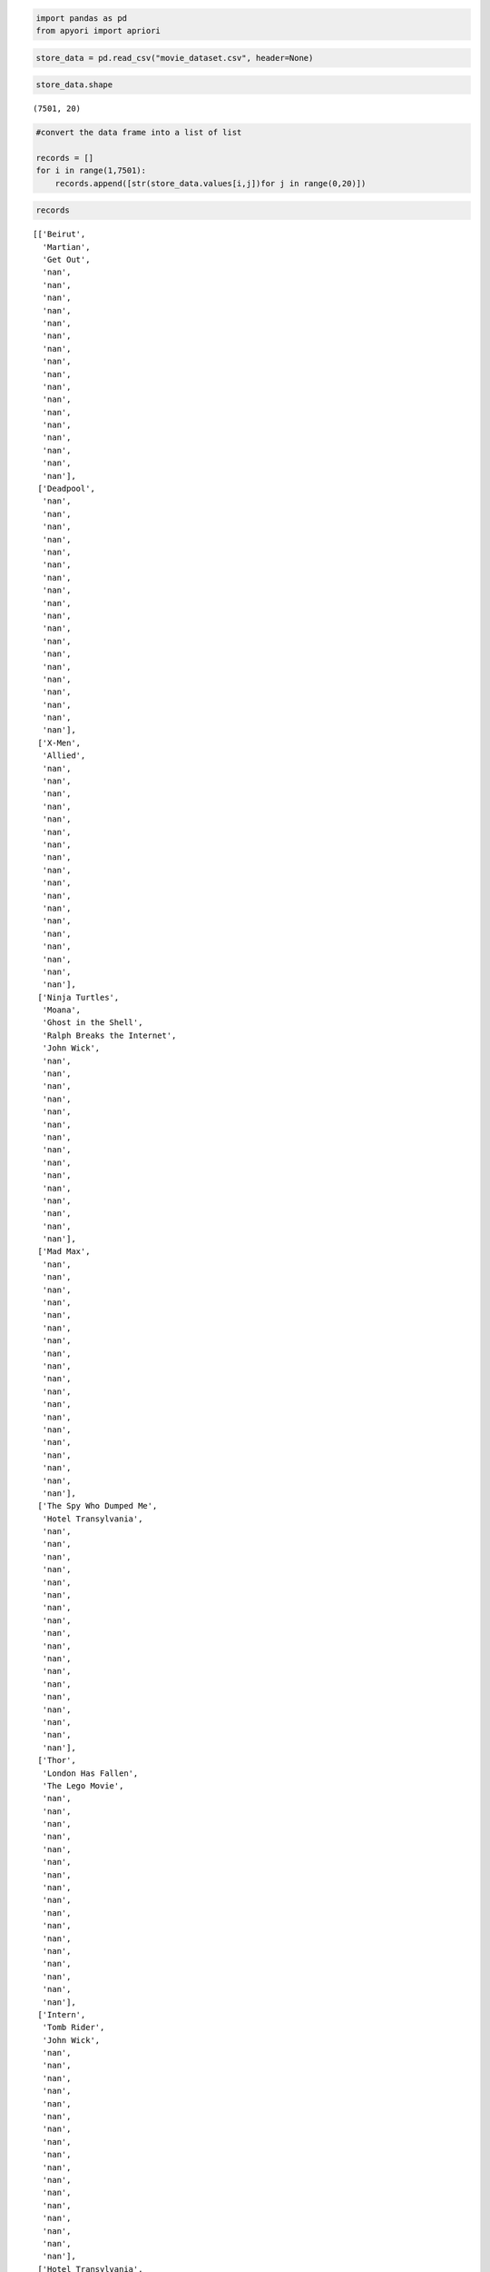 .. code:: ipython3

    import pandas as pd
    from apyori import apriori

.. code:: ipython3

    store_data = pd.read_csv("movie_dataset.csv", header=None)

.. code:: ipython3

    store_data.shape




.. parsed-literal::

    (7501, 20)



.. code:: ipython3

    #convert the data frame into a list of list
    
    records = []
    for i in range(1,7501):
        records.append([str(store_data.values[i,j])for j in range(0,20)])

.. code:: ipython3

    records




.. parsed-literal::

    [['Beirut',
      'Martian',
      'Get Out',
      'nan',
      'nan',
      'nan',
      'nan',
      'nan',
      'nan',
      'nan',
      'nan',
      'nan',
      'nan',
      'nan',
      'nan',
      'nan',
      'nan',
      'nan',
      'nan',
      'nan'],
     ['Deadpool',
      'nan',
      'nan',
      'nan',
      'nan',
      'nan',
      'nan',
      'nan',
      'nan',
      'nan',
      'nan',
      'nan',
      'nan',
      'nan',
      'nan',
      'nan',
      'nan',
      'nan',
      'nan',
      'nan'],
     ['X-Men',
      'Allied',
      'nan',
      'nan',
      'nan',
      'nan',
      'nan',
      'nan',
      'nan',
      'nan',
      'nan',
      'nan',
      'nan',
      'nan',
      'nan',
      'nan',
      'nan',
      'nan',
      'nan',
      'nan'],
     ['Ninja Turtles',
      'Moana',
      'Ghost in the Shell',
      'Ralph Breaks the Internet',
      'John Wick',
      'nan',
      'nan',
      'nan',
      'nan',
      'nan',
      'nan',
      'nan',
      'nan',
      'nan',
      'nan',
      'nan',
      'nan',
      'nan',
      'nan',
      'nan'],
     ['Mad Max',
      'nan',
      'nan',
      'nan',
      'nan',
      'nan',
      'nan',
      'nan',
      'nan',
      'nan',
      'nan',
      'nan',
      'nan',
      'nan',
      'nan',
      'nan',
      'nan',
      'nan',
      'nan',
      'nan'],
     ['The Spy Who Dumped Me',
      'Hotel Transylvania',
      'nan',
      'nan',
      'nan',
      'nan',
      'nan',
      'nan',
      'nan',
      'nan',
      'nan',
      'nan',
      'nan',
      'nan',
      'nan',
      'nan',
      'nan',
      'nan',
      'nan',
      'nan'],
     ['Thor',
      'London Has Fallen',
      'The Lego Movie',
      'nan',
      'nan',
      'nan',
      'nan',
      'nan',
      'nan',
      'nan',
      'nan',
      'nan',
      'nan',
      'nan',
      'nan',
      'nan',
      'nan',
      'nan',
      'nan',
      'nan'],
     ['Intern',
      'Tomb Rider',
      'John Wick',
      'nan',
      'nan',
      'nan',
      'nan',
      'nan',
      'nan',
      'nan',
      'nan',
      'nan',
      'nan',
      'nan',
      'nan',
      'nan',
      'nan',
      'nan',
      'nan',
      'nan'],
     ['Hotel Transylvania',
      'nan',
      'nan',
      'nan',
      'nan',
      'nan',
      'nan',
      'nan',
      'nan',
      'nan',
      'nan',
      'nan',
      'nan',
      'nan',
      'nan',
      'nan',
      'nan',
      'nan',
      'nan',
      'nan'],
     ['Get Out',
      'Suicide Squad',
      'nan',
      'nan',
      'nan',
      'nan',
      'nan',
      'nan',
      'nan',
      'nan',
      'nan',
      'nan',
      'nan',
      'nan',
      'nan',
      'nan',
      'nan',
      'nan',
      'nan',
      'nan'],
     ['Doctor Strange',
      'nan',
      'nan',
      'nan',
      'nan',
      'nan',
      'nan',
      'nan',
      'nan',
      'nan',
      'nan',
      'nan',
      'nan',
      'nan',
      'nan',
      'nan',
      'nan',
      'nan',
      'nan',
      'nan'],
     ['X-Men',
      'Beirut',
      'Ninja Turtles',
      'Get Out',
      'Fantastic Beast',
      'nan',
      'nan',
      'nan',
      'nan',
      'nan',
      'nan',
      'nan',
      'nan',
      'nan',
      'nan',
      'nan',
      'nan',
      'nan',
      'nan',
      'nan'],
     ['Tomb Rider',
      'Cafe Society',
      'Doctor Strange',
      'nan',
      'nan',
      'nan',
      'nan',
      'nan',
      'nan',
      'nan',
      'nan',
      'nan',
      'nan',
      'nan',
      'nan',
      'nan',
      'nan',
      'nan',
      'nan',
      'nan'],
     ['Ninja Turtles',
      'The Good Dunosaur Bad Moms',
      'nan',
      'nan',
      'nan',
      'nan',
      'nan',
      'nan',
      'nan',
      'nan',
      'nan',
      'nan',
      'nan',
      'nan',
      'nan',
      'nan',
      'nan',
      'nan',
      'nan',
      'nan'],
     ['Ninja Turtles',
      'nan',
      'nan',
      'nan',
      'nan',
      'nan',
      'nan',
      'nan',
      'nan',
      'nan',
      'nan',
      'nan',
      'nan',
      'nan',
      'nan',
      'nan',
      'nan',
      'nan',
      'nan',
      'nan'],
     ['The Revenant',
      'Coco',
      'Captain America',
      'La La Land',
      'Spiderman 2',
      'Fantastic Beast',
      'Mad Max',
      'nan',
      'nan',
      'nan',
      'nan',
      'nan',
      'nan',
      'nan',
      'nan',
      'nan',
      'nan',
      'nan',
      'nan',
      'nan'],
     ['X-Men',
      'Get Out',
      'nan',
      'nan',
      'nan',
      'nan',
      'nan',
      'nan',
      'nan',
      'nan',
      'nan',
      'nan',
      'nan',
      'nan',
      'nan',
      'nan',
      'nan',
      'nan',
      'nan',
      'nan'],
     ['X-Men',
      'Hunter Games',
      'World War Z',
      'Tomb Rider',
      'Ninja Turtles',
      'Aquaman',
      'The Good Dunosaur Bad Moms',
      'Get Out',
      'Captain America',
      'Guardians of the Galaxy',
      'nan',
      'nan',
      'nan',
      'nan',
      'nan',
      'nan',
      'nan',
      'nan',
      'nan',
      'nan'],
     ['Martian',
      'Moana',
      'La La Land',
      'Hotel Transylvania',
      'Ted',
      'nan',
      'nan',
      'nan',
      'nan',
      'nan',
      'nan',
      'nan',
      'nan',
      'nan',
      'nan',
      'nan',
      'nan',
      'nan',
      'nan',
      'nan'],
     ['Terminator',
      'The Revenant',
      'Star Wars',
      'strawberries',
      'Get Out',
      'Coco',
      'The Peanuts Movie',
      'nan',
      'nan',
      'nan',
      'nan',
      'nan',
      'nan',
      'nan',
      'nan',
      'nan',
      'nan',
      'nan',
      'nan',
      'nan'],
     ['The Big Short',
      'Trolls',
      'nan',
      'nan',
      'nan',
      'nan',
      'nan',
      'nan',
      'nan',
      'nan',
      'nan',
      'nan',
      'nan',
      'nan',
      'nan',
      'nan',
      'nan',
      'nan',
      'nan',
      'nan'],
     ['Tomb Rider',
      'Ninja Turtles',
      'Kingsman',
      'Avengers',
      'Spotlight',
      'John Wick',
      'nan',
      'nan',
      'nan',
      'nan',
      'nan',
      'nan',
      'nan',
      'nan',
      'nan',
      'nan',
      'nan',
      'nan',
      'nan',
      'nan'],
     ['Beirut',
      'Iron Man',
      'The Revenant',
      'Star Wars',
      'Allied',
      'La La Land',
      'Wolf',
      'Wrinkle in Time',
      'nan',
      'nan',
      'nan',
      'nan',
      'nan',
      'nan',
      'nan',
      'nan',
      'nan',
      'nan',
      'nan',
      'nan'],
     ['Get Out',
      'nan',
      'nan',
      'nan',
      'nan',
      'nan',
      'nan',
      'nan',
      'nan',
      'nan',
      'nan',
      'nan',
      'nan',
      'nan',
      'nan',
      'nan',
      'nan',
      'nan',
      'nan',
      'nan'],
     ['Star Trek',
      'Tomb Rider',
      'Thor',
      'Allied',
      'Moana',
      'Hulk',
      'nan',
      'nan',
      'nan',
      'nan',
      'nan',
      'nan',
      'nan',
      'nan',
      'nan',
      'nan',
      'nan',
      'nan',
      'nan',
      'nan'],
     ['Jumanji',
      'Tomb Rider',
      'Ninja Turtles',
      'Moana',
      'Ghost in the Shell',
      'Aquaman',
      'The Good Dunosaur Bad Moms',
      'Inside Out',
      'Green Lantern',
      'nan',
      'nan',
      'nan',
      'nan',
      'nan',
      'nan',
      'nan',
      'nan',
      'nan',
      'nan',
      'nan'],
     ['Trolls',
      'nan',
      'nan',
      'nan',
      'nan',
      'nan',
      'nan',
      'nan',
      'nan',
      'nan',
      'nan',
      'nan',
      'nan',
      'nan',
      'nan',
      'nan',
      'nan',
      'nan',
      'nan',
      'nan'],
     ['Ninja Turtles',
      'Get Out',
      'Captain America',
      'Coco',
      'Hotel Transylvania',
      'nan',
      'nan',
      'nan',
      'nan',
      'nan',
      'nan',
      'nan',
      'nan',
      'nan',
      'nan',
      'nan',
      'nan',
      'nan',
      'nan',
      'nan'],
     ['Intern',
      'Tomb Rider',
      'Grinch',
      'Ninja Turtles',
      'nan',
      'nan',
      'nan',
      'nan',
      'nan',
      'nan',
      'nan',
      'nan',
      'nan',
      'nan',
      'nan',
      'nan',
      'nan',
      'nan',
      'nan',
      'nan'],
     ['Kung Fu Panda',
      'Wonder Woman',
      'London Has Fallen',
      'Mamma Mia',
      'nan',
      'nan',
      'nan',
      'nan',
      'nan',
      'nan',
      'nan',
      'nan',
      'nan',
      'nan',
      'nan',
      'nan',
      'nan',
      'nan',
      'nan',
      'nan'],
     ['Ninja Turtles',
      'Coco',
      'Allied',
      'Get Out',
      'nan',
      'nan',
      'nan',
      'nan',
      'nan',
      'nan',
      'nan',
      'nan',
      'nan',
      'nan',
      'nan',
      'nan',
      'nan',
      'nan',
      'nan',
      'nan'],
     ['X-Men',
      'Hotel Transylvania',
      'Venom',
      'nan',
      'nan',
      'nan',
      'nan',
      'nan',
      'nan',
      'nan',
      'nan',
      'nan',
      'nan',
      'nan',
      'nan',
      'nan',
      'nan',
      'nan',
      'nan',
      'nan'],
     ['Intern',
      'Watchmen',
      'Coco',
      'nan',
      'nan',
      'nan',
      'nan',
      'nan',
      'nan',
      'nan',
      'nan',
      'nan',
      'nan',
      'nan',
      'nan',
      'nan',
      'nan',
      'nan',
      'nan',
      'nan'],
     ['Doctor Strange',
      'nan',
      'nan',
      'nan',
      'nan',
      'nan',
      'nan',
      'nan',
      'nan',
      'nan',
      'nan',
      'nan',
      'nan',
      'nan',
      'nan',
      'nan',
      'nan',
      'nan',
      'nan',
      'nan'],
     ['Superman',
      'Tomb Rider',
      'The Good Dunosaur Bad Moms',
      'Green Lantern',
      'nan',
      'nan',
      'nan',
      'nan',
      'nan',
      'nan',
      'nan',
      'nan',
      'nan',
      'nan',
      'nan',
      'nan',
      'nan',
      'nan',
      'nan',
      'nan'],
     ['Ghost in the Shell',
      'Hotel Transylvania',
      'nan',
      'nan',
      'nan',
      'nan',
      'nan',
      'nan',
      'nan',
      'nan',
      'nan',
      'nan',
      'nan',
      'nan',
      'nan',
      'nan',
      'nan',
      'nan',
      'nan',
      'nan'],
     ['Terminator',
      'Jumanji',
      'Ninja Turtles',
      'nan',
      'nan',
      'nan',
      'nan',
      'nan',
      'nan',
      'nan',
      'nan',
      'nan',
      'nan',
      'nan',
      'nan',
      'nan',
      'nan',
      'nan',
      'nan',
      'nan'],
     ['Ninja Turtles',
      'Black Panther',
      'Fast and Furious',
      'nan',
      'nan',
      'nan',
      'nan',
      'nan',
      'nan',
      'nan',
      'nan',
      'nan',
      'nan',
      'nan',
      'nan',
      'nan',
      'nan',
      'nan',
      'nan',
      'nan'],
     ['Superman',
      'Cafe Society',
      'John Wick',
      'nan',
      'nan',
      'nan',
      'nan',
      'nan',
      'nan',
      'nan',
      'nan',
      'nan',
      'nan',
      'nan',
      'nan',
      'nan',
      'nan',
      'nan',
      'nan',
      'nan'],
     ['Tomb Rider',
      'nan',
      'nan',
      'nan',
      'nan',
      'nan',
      'nan',
      'nan',
      'nan',
      'nan',
      'nan',
      'nan',
      'nan',
      'nan',
      'nan',
      'nan',
      'nan',
      'nan',
      'nan',
      'nan'],
     ['Hunter Games',
      'Intern',
      'Tomb Rider',
      'Ninja Turtles',
      'La La Land',
      'Ralph Breaks the Internet',
      'Inside Out',
      'Green Lantern',
      'nan',
      'nan',
      'nan',
      'nan',
      'nan',
      'nan',
      'nan',
      'nan',
      'nan',
      'nan',
      'nan',
      'nan'],
     ['Tomb Rider',
      'nan',
      'nan',
      'nan',
      'nan',
      'nan',
      'nan',
      'nan',
      'nan',
      'nan',
      'nan',
      'nan',
      'nan',
      'nan',
      'nan',
      'nan',
      'nan',
      'nan',
      'nan',
      'nan'],
     ['Thor',
      'Martian',
      'Life of PI',
      'Trolls',
      'nan',
      'nan',
      'nan',
      'nan',
      'nan',
      'nan',
      'nan',
      'nan',
      'nan',
      'nan',
      'nan',
      'nan',
      'nan',
      'nan',
      'nan',
      'nan'],
     ['Green Lantern',
      'nan',
      'nan',
      'nan',
      'nan',
      'nan',
      'nan',
      'nan',
      'nan',
      'nan',
      'nan',
      'nan',
      'nan',
      'nan',
      'nan',
      'nan',
      'nan',
      'nan',
      'nan',
      'nan'],
     ['Thor',
      'Allied',
      'Hotel Transylvania',
      'Life of PI',
      'Batman',
      'Avengers',
      'Spotlight',
      'John Wick',
      'nan',
      'nan',
      'nan',
      'nan',
      'nan',
      'nan',
      'nan',
      'nan',
      'nan',
      'nan',
      'nan',
      'nan'],
     ['Ninja Turtles',
      'Captain America',
      'Brooklyn',
      'Django',
      'nan',
      'nan',
      'nan',
      'nan',
      'nan',
      'nan',
      'nan',
      'nan',
      'nan',
      'nan',
      'nan',
      'nan',
      'nan',
      'nan',
      'nan',
      'nan'],
     ['Ninja Turtles',
      'Battlehip',
      'nan',
      'nan',
      'nan',
      'nan',
      'nan',
      'nan',
      'nan',
      'nan',
      'nan',
      'nan',
      'nan',
      'nan',
      'nan',
      'nan',
      'nan',
      'nan',
      'nan',
      'nan'],
     ['Allied',
      'Pop Star',
      'nan',
      'nan',
      'nan',
      'nan',
      'nan',
      'nan',
      'nan',
      'nan',
      'nan',
      'nan',
      'nan',
      'nan',
      'nan',
      'nan',
      'nan',
      'nan',
      'nan',
      'nan'],
     ['Beirut',
      'Aquaman',
      'John Wick',
      'nan',
      'nan',
      'nan',
      'nan',
      'nan',
      'nan',
      'nan',
      'nan',
      'nan',
      'nan',
      'nan',
      'nan',
      'nan',
      'nan',
      'nan',
      'nan',
      'nan'],
     ['Tomb Rider',
      'Coco',
      'Batman',
      'Wolf',
      'John Wick',
      'nan',
      'nan',
      'nan',
      'nan',
      'nan',
      'nan',
      'nan',
      'nan',
      'nan',
      'nan',
      'nan',
      'nan',
      'nan',
      'nan',
      'nan'],
     ['Hunter Games',
      'Ninja Turtles',
      'Get Out',
      'nan',
      'nan',
      'nan',
      'nan',
      'nan',
      'nan',
      'nan',
      'nan',
      'nan',
      'nan',
      'nan',
      'nan',
      'nan',
      'nan',
      'nan',
      'nan',
      'nan'],
     ['Tomb Rider',
      'Pop Star',
      'nan',
      'nan',
      'nan',
      'nan',
      'nan',
      'nan',
      'nan',
      'nan',
      'nan',
      'nan',
      'nan',
      'nan',
      'nan',
      'nan',
      'nan',
      'nan',
      'nan',
      'nan'],
     ['Tomb Rider',
      'Coco',
      'nan',
      'nan',
      'nan',
      'nan',
      'nan',
      'nan',
      'nan',
      'nan',
      'nan',
      'nan',
      'nan',
      'nan',
      'nan',
      'nan',
      'nan',
      'nan',
      'nan',
      'nan'],
     ['Hotel Transylvania',
      'Green Lantern',
      'Cafe Society',
      'nan',
      'nan',
      'nan',
      'nan',
      'nan',
      'nan',
      'nan',
      'nan',
      'nan',
      'nan',
      'nan',
      'nan',
      'nan',
      'nan',
      'nan',
      'nan',
      'nan'],
     ['Wonder Woman',
      'Looper',
      'nan',
      'nan',
      'nan',
      'nan',
      'nan',
      'nan',
      'nan',
      'nan',
      'nan',
      'nan',
      'nan',
      'nan',
      'nan',
      'nan',
      'nan',
      'nan',
      'nan',
      'nan'],
     ['X-Men',
      'Hunter Games',
      'Intern',
      'World War Z',
      'Jumanji',
      'Tomb Rider',
      'Ninja Turtles',
      'Coco',
      'Thor',
      'Moana',
      'Spiderman 3',
      'nan',
      'nan',
      'nan',
      'nan',
      'nan',
      'nan',
      'nan',
      'nan',
      'nan'],
     ['Get Out',
      'Doctor Strange',
      'nan',
      'nan',
      'nan',
      'nan',
      'nan',
      'nan',
      'nan',
      'nan',
      'nan',
      'nan',
      'nan',
      'nan',
      'nan',
      'nan',
      'nan',
      'nan',
      'nan',
      'nan'],
     ['Thor',
      'Captain America',
      'Justice League',
      'The Secret Life of Pets',
      'Avengers',
      'Ghostbusters',
      'John Wick',
      'nan',
      'nan',
      'nan',
      'nan',
      'nan',
      'nan',
      'nan',
      'nan',
      'nan',
      'nan',
      'nan',
      'nan',
      'nan'],
     ['X-Men',
      'Intern',
      'Ninja Turtles',
      'Despicable Me',
      'Fantastic Beast',
      'John Wick',
      'nan',
      'nan',
      'nan',
      'nan',
      'nan',
      'nan',
      'nan',
      'nan',
      'nan',
      'nan',
      'nan',
      'nan',
      'nan',
      'nan'],
     ['Tomb Rider',
      'nan',
      'nan',
      'nan',
      'nan',
      'nan',
      'nan',
      'nan',
      'nan',
      'nan',
      'nan',
      'nan',
      'nan',
      'nan',
      'nan',
      'nan',
      'nan',
      'nan',
      'nan',
      'nan'],
     ['Django',
      'nan',
      'nan',
      'nan',
      'nan',
      'nan',
      'nan',
      'nan',
      'nan',
      'nan',
      'nan',
      'nan',
      'nan',
      'nan',
      'nan',
      'nan',
      'nan',
      'nan',
      'nan',
      'nan'],
     ['Ghostbusters',
      'nan',
      'nan',
      'nan',
      'nan',
      'nan',
      'nan',
      'nan',
      'nan',
      'nan',
      'nan',
      'nan',
      'nan',
      'nan',
      'nan',
      'nan',
      'nan',
      'nan',
      'nan',
      'nan'],
     ['Thor',
      'Battlehip',
      'The Lego Movie',
      'Ted',
      'John Wick',
      'nan',
      'nan',
      'nan',
      'nan',
      'nan',
      'nan',
      'nan',
      'nan',
      'nan',
      'nan',
      'nan',
      'nan',
      'nan',
      'nan',
      'nan'],
     ['X-Men',
      'Get Out',
      'nan',
      'nan',
      'nan',
      'nan',
      'nan',
      'nan',
      'nan',
      'nan',
      'nan',
      'nan',
      'nan',
      'nan',
      'nan',
      'nan',
      'nan',
      'nan',
      'nan',
      'nan'],
     ['Hotel Transylvania',
      'nan',
      'nan',
      'nan',
      'nan',
      'nan',
      'nan',
      'nan',
      'nan',
      'nan',
      'nan',
      'nan',
      'nan',
      'nan',
      'nan',
      'nan',
      'nan',
      'nan',
      'nan',
      'nan'],
     ['Coco',
      'Moana',
      'nan',
      'nan',
      'nan',
      'nan',
      'nan',
      'nan',
      'nan',
      'nan',
      'nan',
      'nan',
      'nan',
      'nan',
      'nan',
      'nan',
      'nan',
      'nan',
      'nan',
      'nan'],
     ['Kung Fu Panda',
      'The Spy Who Dumped Me',
      'Jumanji',
      'Ninja Turtles',
      'Allied',
      'Despicable Me',
      'Ralph Breaks the Internet',
      'nan',
      'nan',
      'nan',
      'nan',
      'nan',
      'nan',
      'nan',
      'nan',
      'nan',
      'nan',
      'nan',
      'nan',
      'nan'],
     ['Doctor Strange',
      'nan',
      'nan',
      'nan',
      'nan',
      'nan',
      'nan',
      'nan',
      'nan',
      'nan',
      'nan',
      'nan',
      'nan',
      'nan',
      'nan',
      'nan',
      'nan',
      'nan',
      'nan',
      'nan'],
     ['The Revenant',
      'Star Wars',
      'nan',
      'nan',
      'nan',
      'nan',
      'nan',
      'nan',
      'nan',
      'nan',
      'nan',
      'nan',
      'nan',
      'nan',
      'nan',
      'nan',
      'nan',
      'nan',
      'nan',
      'nan'],
     ['Iron Man',
      'Kung Fu Panda',
      'World War Z',
      'Wonder Woman',
      'Fantastic Four',
      'nan',
      'nan',
      'nan',
      'nan',
      'nan',
      'nan',
      'nan',
      'nan',
      'nan',
      'nan',
      'nan',
      'nan',
      'nan',
      'nan',
      'nan'],
     ['Beirut',
      'Green Lantern',
      'The Lego Movie',
      'nan',
      'nan',
      'nan',
      'nan',
      'nan',
      'nan',
      'nan',
      'nan',
      'nan',
      'nan',
      'nan',
      'nan',
      'nan',
      'nan',
      'nan',
      'nan',
      'nan'],
     ['Doctor Strange',
      'nan',
      'nan',
      'nan',
      'nan',
      'nan',
      'nan',
      'nan',
      'nan',
      'nan',
      'nan',
      'nan',
      'nan',
      'nan',
      'nan',
      'nan',
      'nan',
      'nan',
      'nan',
      'nan'],
     ['I Feel Pretty',
      'nan',
      'nan',
      'nan',
      'nan',
      'nan',
      'nan',
      'nan',
      'nan',
      'nan',
      'nan',
      'nan',
      'nan',
      'nan',
      'nan',
      'nan',
      'nan',
      'nan',
      'nan',
      'nan'],
     ['Thor',
      'Get Out',
      'nan',
      'nan',
      'nan',
      'nan',
      'nan',
      'nan',
      'nan',
      'nan',
      'nan',
      'nan',
      'nan',
      'nan',
      'nan',
      'nan',
      'nan',
      'nan',
      'nan',
      'nan'],
     ['Doctor Strange',
      'nan',
      'nan',
      'nan',
      'nan',
      'nan',
      'nan',
      'nan',
      'nan',
      'nan',
      'nan',
      'nan',
      'nan',
      'nan',
      'nan',
      'nan',
      'nan',
      'nan',
      'nan',
      'nan'],
     ['Ninja Turtles',
      'Coco',
      'Mad Max',
      'nan',
      'nan',
      'nan',
      'nan',
      'nan',
      'nan',
      'nan',
      'nan',
      'nan',
      'nan',
      'nan',
      'nan',
      'nan',
      'nan',
      'nan',
      'nan',
      'nan'],
     ['Get Out',
      'Venom',
      'nan',
      'nan',
      'nan',
      'nan',
      'nan',
      'nan',
      'nan',
      'nan',
      'nan',
      'nan',
      'nan',
      'nan',
      'nan',
      'nan',
      'nan',
      'nan',
      'nan',
      'nan'],
     ['Iron Man',
      'Jumanji',
      'Tomb Rider',
      'Ninja Turtles',
      'Wolf',
      'nan',
      'nan',
      'nan',
      'nan',
      'nan',
      'nan',
      'nan',
      'nan',
      'nan',
      'nan',
      'nan',
      'nan',
      'nan',
      'nan',
      'nan'],
     ["Olalf's Frozen Adventure",
      'nan',
      'nan',
      'nan',
      'nan',
      'nan',
      'nan',
      'nan',
      'nan',
      'nan',
      'nan',
      'nan',
      'nan',
      'nan',
      'nan',
      'nan',
      'nan',
      'nan',
      'nan',
      'nan'],
     ['Get Out',
      'Black Panther',
      'Hotel Transylvania',
      'nan',
      'nan',
      'nan',
      'nan',
      'nan',
      'nan',
      'nan',
      'nan',
      'nan',
      'nan',
      'nan',
      'nan',
      'nan',
      'nan',
      'nan',
      'nan',
      'nan'],
     ['Beirut',
      'Tomb Rider',
      'Moana',
      'Hotel Transylvania',
      'John Wick',
      'nan',
      'nan',
      'nan',
      'nan',
      'nan',
      'nan',
      'nan',
      'nan',
      'nan',
      'nan',
      'nan',
      'nan',
      'nan',
      'nan',
      'nan'],
     ['Ninja Turtles',
      'Ghost in the Shell',
      'Big Sick',
      'Hotel Transylvania',
      'nan',
      'nan',
      'nan',
      'nan',
      'nan',
      'nan',
      'nan',
      'nan',
      'nan',
      'nan',
      'nan',
      'nan',
      'nan',
      'nan',
      'nan',
      'nan'],
     ['Beirut',
      'Iron Man',
      'Kung Fu Panda',
      'Ninja Turtles',
      'Get Out',
      'Fantastic Beast',
      'nan',
      'nan',
      'nan',
      'nan',
      'nan',
      'nan',
      'nan',
      'nan',
      'nan',
      'nan',
      'nan',
      'nan',
      'nan',
      'nan'],
     ['Ghost in the Shell',
      'nan',
      'nan',
      'nan',
      'nan',
      'nan',
      'nan',
      'nan',
      'nan',
      'nan',
      'nan',
      'nan',
      'nan',
      'nan',
      'nan',
      'nan',
      'nan',
      'nan',
      'nan',
      'nan'],
     ['Ghost in the Shell',
      'Ghostbusters',
      'nan',
      'nan',
      'nan',
      'nan',
      'nan',
      'nan',
      'nan',
      'nan',
      'nan',
      'nan',
      'nan',
      'nan',
      'nan',
      'nan',
      'nan',
      'nan',
      'nan',
      'nan'],
     ['Coco',
      'Inside Out',
      'nan',
      'nan',
      'nan',
      'nan',
      'nan',
      'nan',
      'nan',
      'nan',
      'nan',
      'nan',
      'nan',
      'nan',
      'nan',
      'nan',
      'nan',
      'nan',
      'nan',
      'nan'],
     ['Mad Max',
      'nan',
      'nan',
      'nan',
      'nan',
      'nan',
      'nan',
      'nan',
      'nan',
      'nan',
      'nan',
      'nan',
      'nan',
      'nan',
      'nan',
      'nan',
      'nan',
      'nan',
      'nan',
      'nan'],
     ['21 Street',
      'The Good Dunosaur',
      'nan',
      'nan',
      'nan',
      'nan',
      'nan',
      'nan',
      'nan',
      'nan',
      'nan',
      'nan',
      'nan',
      'nan',
      'nan',
      'nan',
      'nan',
      'nan',
      'nan',
      'nan'],
     ['Beirut',
      'Hotel Transylvania',
      'Mad Max',
      'John Wick',
      'nan',
      'nan',
      'nan',
      'nan',
      'nan',
      'nan',
      'nan',
      'nan',
      'nan',
      'nan',
      'nan',
      'nan',
      'nan',
      'nan',
      'nan',
      'nan'],
     ['Mad Max',
      'nan',
      'nan',
      'nan',
      'nan',
      'nan',
      'nan',
      'nan',
      'nan',
      'nan',
      'nan',
      'nan',
      'nan',
      'nan',
      'nan',
      'nan',
      'nan',
      'nan',
      'nan',
      'nan'],
     ['Beirut',
      'Kung Fu Panda',
      'The Revenant',
      'Star Wars',
      'Tomb Rider',
      'Ninja Turtles',
      'Martian',
      'Spiderman 3',
      'Ghost in the Shell',
      'How to be Spiderman 3le',
      'Get Out',
      'The Hobbit',
      'nan',
      'nan',
      'nan',
      'nan',
      'nan',
      'nan',
      'nan',
      'nan'],
     ['Cafe Society',
      'Mad Max',
      'nan',
      'nan',
      'nan',
      'nan',
      'nan',
      'nan',
      'nan',
      'nan',
      'nan',
      'nan',
      'nan',
      'nan',
      'nan',
      'nan',
      'nan',
      'nan',
      'nan',
      'nan'],
     ['Cafe Society',
      'nan',
      'nan',
      'nan',
      'nan',
      'nan',
      'nan',
      'nan',
      'nan',
      'nan',
      'nan',
      'nan',
      'nan',
      'nan',
      'nan',
      'nan',
      'nan',
      'nan',
      'nan',
      'nan'],
     ['Beirut',
      '13 Hours',
      'Get Out',
      'Hotel Transylvania',
      'Doctor Strange',
      'John Wick',
      'nan',
      'nan',
      'nan',
      'nan',
      'nan',
      'nan',
      'nan',
      'nan',
      'nan',
      'nan',
      'nan',
      'nan',
      'nan',
      'nan'],
     ['Kingsman',
      'Thor',
      'Green Lantern',
      'Avengers',
      'nan',
      'nan',
      'nan',
      'nan',
      'nan',
      'nan',
      'nan',
      'nan',
      'nan',
      'nan',
      'nan',
      'nan',
      'nan',
      'nan',
      'nan',
      'nan'],
     ['X-Men',
      'Kingsman',
      'Intern',
      'strawberries',
      'Spiderman 2',
      'Guardians of the Galaxy',
      'water spray',
      'Mamma Mia',
      'nan',
      'nan',
      'nan',
      'nan',
      'nan',
      'nan',
      'nan',
      'nan',
      'nan',
      'nan',
      'nan',
      'nan'],
     ['Pop Star',
      'Get Out',
      'Doctor Strange',
      'nan',
      'nan',
      'nan',
      'nan',
      'nan',
      'nan',
      'nan',
      'nan',
      'nan',
      'nan',
      'nan',
      'nan',
      'nan',
      'nan',
      'nan',
      'nan',
      'nan'],
     ['Doctor Strange',
      'nan',
      'nan',
      'nan',
      'nan',
      'nan',
      'nan',
      'nan',
      'nan',
      'nan',
      'nan',
      'nan',
      'nan',
      'nan',
      'nan',
      'nan',
      'nan',
      'nan',
      'nan',
      'nan'],
     ['Intern',
      'The Spy Who Dumped Me',
      'Jumanji',
      'Tomb Rider',
      'Coco',
      'John Wick',
      'nan',
      'nan',
      'nan',
      'nan',
      'nan',
      'nan',
      'nan',
      'nan',
      'nan',
      'nan',
      'nan',
      'nan',
      'nan',
      'nan'],
     ['Ninja Turtles',
      'Ant Man',
      'Coco',
      'nan',
      'nan',
      'nan',
      'nan',
      'nan',
      'nan',
      'nan',
      'nan',
      'nan',
      'nan',
      'nan',
      'nan',
      'nan',
      'nan',
      'nan',
      'nan',
      'nan'],
     ['Beirut',
      'Kung Fu Panda',
      'Ghost in the Shell',
      '13 Hours',
      'Get Out',
      'Fantastic Four',
      'Man of Steel',
      'Vice',
      'nan',
      'nan',
      'nan',
      'nan',
      'nan',
      'nan',
      'nan',
      'nan',
      'nan',
      'nan',
      'nan',
      'nan'],
     ['X-Men',
      'Beirut',
      'Jumanji',
      'Coco',
      'Thor',
      '13 Hours',
      'Get Out',
      'Life of PI',
      'Fast and Furious',
      'nan',
      'nan',
      'nan',
      'nan',
      'nan',
      'nan',
      'nan',
      'nan',
      'nan',
      'nan',
      'nan'],
     ['Kingsman',
      'Tomb Rider',
      'Coco',
      'Get Out',
      'nan',
      'nan',
      'nan',
      'nan',
      'nan',
      'nan',
      'nan',
      'nan',
      'nan',
      'nan',
      'nan',
      'nan',
      'nan',
      'nan',
      'nan',
      'nan'],
     ['Jumanji',
      'Ghost in the Shell',
      'Suicide Squad',
      'Blade Runner',
      'Ted',
      'nan',
      'nan',
      'nan',
      'nan',
      'nan',
      'nan',
      'nan',
      'nan',
      'nan',
      'nan',
      'nan',
      'nan',
      'nan',
      'nan',
      'nan'],
     ['Jumanji',
      'Wonder Woman',
      'Tomb Rider',
      'Ninja Turtles',
      '13 Hours',
      'Get Out',
      'nan',
      'nan',
      'nan',
      'nan',
      'nan',
      'nan',
      'nan',
      'nan',
      'nan',
      'nan',
      'nan',
      'nan',
      'nan',
      'nan'],
     ['Ninja Turtles',
      'Spiderman 3',
      'Justice League',
      'Fantastic Beast',
      'nan',
      'nan',
      'nan',
      'nan',
      'nan',
      'nan',
      'nan',
      'nan',
      'nan',
      'nan',
      'nan',
      'nan',
      'nan',
      'nan',
      'nan',
      'nan'],
     ['The Revenant',
      'Star Wars',
      'Ninja Turtles',
      'Thor',
      'Allied',
      'Moana',
      'Spiderman 3',
      'Jigsaw',
      'Get Out',
      'Battlehip',
      'nan',
      'nan',
      'nan',
      'nan',
      'nan',
      'nan',
      'nan',
      'nan',
      'nan',
      'nan'],
     ['The Revenant',
      'Star Wars',
      'Thor',
      'Black Panther',
      'Fantastic Beast',
      'Captain America',
      'Looper',
      'Mad Max',
      'nan',
      'nan',
      'nan',
      'nan',
      'nan',
      'nan',
      'nan',
      'nan',
      'nan',
      'nan',
      'nan',
      'nan'],
     ['Tomb Rider',
      'Ninja Turtles',
      'Coco',
      'Hotel Transylvania',
      'Cafe Society',
      'Green Lantern',
      'Red Sparrow',
      'Hulk',
      'nan',
      'nan',
      'nan',
      'nan',
      'nan',
      'nan',
      'nan',
      'nan',
      'nan',
      'nan',
      'nan',
      'nan'],
     ['The Revenant',
      'Star Wars',
      'Ninja Turtles',
      'Get Out',
      'nan',
      'nan',
      'nan',
      'nan',
      'nan',
      'nan',
      'nan',
      'nan',
      'nan',
      'nan',
      'nan',
      'nan',
      'nan',
      'nan',
      'nan',
      'nan'],
     ['Beirut',
      'Spiderman 2',
      'Wolverine',
      'Hulk',
      'nan',
      'nan',
      'nan',
      'nan',
      'nan',
      'nan',
      'nan',
      'nan',
      'nan',
      'nan',
      'nan',
      'nan',
      'nan',
      'nan',
      'nan',
      'nan'],
     ['How to be Spiderman 3le',
      'Get Out',
      'Coco',
      'Mad Max',
      'nan',
      'nan',
      'nan',
      'nan',
      'nan',
      'nan',
      'nan',
      'nan',
      'nan',
      'nan',
      'nan',
      'nan',
      'nan',
      'nan',
      'nan',
      'nan'],
     ['Captain America',
      'Get Out',
      'Hotel Transylvania',
      'Spotlight',
      'nan',
      'nan',
      'nan',
      'nan',
      'nan',
      'nan',
      'nan',
      'nan',
      'nan',
      'nan',
      'nan',
      'nan',
      'nan',
      'nan',
      'nan',
      'nan'],
     ['X-Men',
      'Kung Fu Panda',
      'The Good Dunosaur Bad Moms',
      'Wolf',
      'Blade',
      'nan',
      'nan',
      'nan',
      'nan',
      'nan',
      'nan',
      'nan',
      'nan',
      'nan',
      'nan',
      'nan',
      'nan',
      'nan',
      'nan',
      'nan'],
     ['Iron Man',
      'Tomb Rider',
      'Spiderman 3',
      'Get Out',
      'Hotel Transylvania',
      'John Wick',
      'nan',
      'nan',
      'nan',
      'nan',
      'nan',
      'nan',
      'nan',
      'nan',
      'nan',
      'nan',
      'nan',
      'nan',
      'nan',
      'nan'],
     ['Ninja Turtles',
      'Ghost in the Shell',
      'nan',
      'nan',
      'nan',
      'nan',
      'nan',
      'nan',
      'nan',
      'nan',
      'nan',
      'nan',
      'nan',
      'nan',
      'nan',
      'nan',
      'nan',
      'nan',
      'nan',
      'nan'],
     ['Get Out',
      'Hotel Transylvania',
      'nan',
      'nan',
      'nan',
      'nan',
      'nan',
      'nan',
      'nan',
      'nan',
      'nan',
      'nan',
      'nan',
      'nan',
      'nan',
      'nan',
      'nan',
      'nan',
      'nan',
      'nan'],
     ['Beirut',
      'World War Z',
      'Ninja Turtles',
      'Thor',
      'Moana',
      '13 Hours',
      'Get Out',
      'Coco',
      'Wolverine',
      'nan',
      'nan',
      'nan',
      'nan',
      'nan',
      'nan',
      'nan',
      'nan',
      'nan',
      'nan',
      'nan'],
     ['Pop Star',
      'nan',
      'nan',
      'nan',
      'nan',
      'nan',
      'nan',
      'nan',
      'nan',
      'nan',
      'nan',
      'nan',
      'nan',
      'nan',
      'nan',
      'nan',
      'nan',
      'nan',
      'nan',
      'nan'],
     ['Star Wars',
      'nan',
      'nan',
      'nan',
      'nan',
      'nan',
      'nan',
      'nan',
      'nan',
      'nan',
      'nan',
      'nan',
      'nan',
      'nan',
      'nan',
      'nan',
      'nan',
      'nan',
      'nan',
      'nan'],
     ['World War Z',
      'Tomb Rider',
      'Inside Out',
      'nan',
      'nan',
      'nan',
      'nan',
      'nan',
      'nan',
      'nan',
      'nan',
      'nan',
      'nan',
      'nan',
      'nan',
      'nan',
      'nan',
      'nan',
      'nan',
      'nan'],
     ['Jumanji',
      'Tomb Rider',
      'Moana',
      'nan',
      'nan',
      'nan',
      'nan',
      'nan',
      'nan',
      'nan',
      'nan',
      'nan',
      'nan',
      'nan',
      'nan',
      'nan',
      'nan',
      'nan',
      'nan',
      'nan'],
     ['Hotel Transylvania',
      'nan',
      'nan',
      'nan',
      'nan',
      'nan',
      'nan',
      'nan',
      'nan',
      'nan',
      'nan',
      'nan',
      'nan',
      'nan',
      'nan',
      'nan',
      'nan',
      'nan',
      'nan',
      'nan'],
     ['Coco',
      'Moana',
      'nan',
      'nan',
      'nan',
      'nan',
      'nan',
      'nan',
      'nan',
      'nan',
      'nan',
      'nan',
      'nan',
      'nan',
      'nan',
      'nan',
      'nan',
      'nan',
      'nan',
      'nan'],
     ['Beirut',
      'The Revenant',
      'Star Wars',
      'Intern',
      'Tomb Rider',
      'Ninja Turtles',
      'Moana',
      'Get Out',
      'Coco',
      'Hotel Transylvania',
      'Spotlight',
      'Mad Max',
      'nan',
      'nan',
      'nan',
      'nan',
      'nan',
      'nan',
      'nan',
      'nan'],
     ['Jumanji',
      'Ninja Turtles',
      '2 Guns',
      'Ted',
      'nan',
      'nan',
      'nan',
      'nan',
      'nan',
      'nan',
      'nan',
      'nan',
      'nan',
      'nan',
      'nan',
      'nan',
      'nan',
      'nan',
      'nan',
      'nan'],
     ['Iron Man',
      'The Spy Who Dumped Me',
      'Jumanji',
      'Tomb Rider',
      'Black Panther',
      'Ghostbusters',
      'nan',
      'nan',
      'nan',
      'nan',
      'nan',
      'nan',
      'nan',
      'nan',
      'nan',
      'nan',
      'nan',
      'nan',
      'nan',
      'nan'],
     ['Iron Man',
      'nan',
      'nan',
      'nan',
      'nan',
      'nan',
      'nan',
      'nan',
      'nan',
      'nan',
      'nan',
      'nan',
      'nan',
      'nan',
      'nan',
      'nan',
      'nan',
      'nan',
      'nan',
      'nan'],
     ['Spotlight',
      'nan',
      'nan',
      'nan',
      'nan',
      'nan',
      'nan',
      'nan',
      'nan',
      'nan',
      'nan',
      'nan',
      'nan',
      'nan',
      'nan',
      'nan',
      'nan',
      'nan',
      'nan',
      'nan'],
     ['Inside Out',
      'nan',
      'nan',
      'nan',
      'nan',
      'nan',
      'nan',
      'nan',
      'nan',
      'nan',
      'nan',
      'nan',
      'nan',
      'nan',
      'nan',
      'nan',
      'nan',
      'nan',
      'nan',
      'nan'],
     ['Blade Runner',
      'John Wick',
      'nan',
      'nan',
      'nan',
      'nan',
      'nan',
      'nan',
      'nan',
      'nan',
      'nan',
      'nan',
      'nan',
      'nan',
      'nan',
      'nan',
      'nan',
      'nan',
      'nan',
      'nan'],
     ['Coco',
      'nan',
      'nan',
      'nan',
      'nan',
      'nan',
      'nan',
      'nan',
      'nan',
      'nan',
      'nan',
      'nan',
      'nan',
      'nan',
      'nan',
      'nan',
      'nan',
      'nan',
      'nan',
      'nan'],
     ['X-Men',
      'Beirut',
      'Coco',
      'Spiderman 3',
      'Get Out',
      'Fantastic Beast',
      'Fantastic Four',
      'nan',
      'nan',
      'nan',
      'nan',
      'nan',
      'nan',
      'nan',
      'nan',
      'nan',
      'nan',
      'nan',
      'nan',
      'nan'],
     ['Intern',
      'World War Z',
      'strawberries',
      'Tomb Rider',
      'Ninja Turtles',
      'Spotlight',
      'Captain America',
      'Cinderella',
      'water spray',
      'Hotel Transylvania',
      'Wolverine',
      'Hulk',
      'nan',
      'nan',
      'nan',
      'nan',
      'nan',
      'nan',
      'nan',
      'nan'],
     ['Doctor Strange',
      'nan',
      'nan',
      'nan',
      'nan',
      'nan',
      'nan',
      'nan',
      'nan',
      'nan',
      'nan',
      'nan',
      'nan',
      'nan',
      'nan',
      'nan',
      'nan',
      'nan',
      'nan',
      'nan'],
     ['Jumanji',
      'nan',
      'nan',
      'nan',
      'nan',
      'nan',
      'nan',
      'nan',
      'nan',
      'nan',
      'nan',
      'nan',
      'nan',
      'nan',
      'nan',
      'nan',
      'nan',
      'nan',
      'nan',
      'nan'],
     ['X-Men',
      'Get Out',
      'Coco',
      'Inside Out',
      'Wolverine',
      'nan',
      'nan',
      'nan',
      'nan',
      'nan',
      'nan',
      'nan',
      'nan',
      'nan',
      'nan',
      'nan',
      'nan',
      'nan',
      'nan',
      'nan'],
     ['Intern',
      'Fantastic Beast',
      'Mamma Mia 2',
      'nan',
      'nan',
      'nan',
      'nan',
      'nan',
      'nan',
      'nan',
      'nan',
      'nan',
      'nan',
      'nan',
      'nan',
      'nan',
      'nan',
      'nan',
      'nan',
      'nan'],
     ['Intern',
      'Jumanji',
      'Wonder Woman',
      'Ninja Turtles',
      'Martian',
      'Spiderman 3',
      'London Has Fallen',
      'Wolverine',
      'nan',
      'nan',
      'nan',
      'nan',
      'nan',
      'nan',
      'nan',
      'nan',
      'nan',
      'nan',
      'nan',
      'nan'],
     ['Terminator',
      'Tomb Rider',
      'Ninja Turtles',
      'Thor',
      'Moana',
      'Get Out',
      'Black Panther',
      'Justice League',
      'Fantastic Beast',
      'Coco',
      'Inside Out',
      'nan',
      'nan',
      'nan',
      'nan',
      'nan',
      'nan',
      'nan',
      'nan',
      'nan'],
     ['Coco',
      'World War Z',
      'Tomb Rider',
      'Ninja Turtles',
      'Allied',
      'Moana',
      'Spiderman 3',
      'Get Out',
      'The Big Short',
      'Hotel Transylvania',
      'Batman',
      'nan',
      'nan',
      'nan',
      'nan',
      'nan',
      'nan',
      'nan',
      'nan',
      'nan'],
     ['Coco',
      'The Revenant',
      'Star Wars',
      'Intern',
      'Jumanji',
      'Ninja Turtles',
      'Sicario',
      'Get Out',
      'nan',
      'nan',
      'nan',
      'nan',
      'nan',
      'nan',
      'nan',
      'nan',
      'nan',
      'nan',
      'nan',
      'nan'],
     ['X-Men',
      'The Revenant',
      'Star Wars',
      'strawberries',
      'Tomb Rider',
      'Ninja Turtles',
      'Get Out',
      'Captain America',
      'Hotel Transylvania',
      'nan',
      'nan',
      'nan',
      'nan',
      'nan',
      'nan',
      'nan',
      'nan',
      'nan',
      'nan',
      'nan'],
     ['Doctor Strange',
      'nan',
      'nan',
      'nan',
      'nan',
      'nan',
      'nan',
      'nan',
      'nan',
      'nan',
      'nan',
      'nan',
      'nan',
      'nan',
      'nan',
      'nan',
      'nan',
      'nan',
      'nan',
      'nan'],
     ['X-Men',
      'World War Z',
      'Black Panther',
      'nan',
      'nan',
      'nan',
      'nan',
      'nan',
      'nan',
      'nan',
      'nan',
      'nan',
      'nan',
      'nan',
      'nan',
      'nan',
      'nan',
      'nan',
      'nan',
      'nan'],
     ['Grinch',
      'Ninja Turtles',
      'Thor',
      'Moana',
      'Spotlight',
      'Ralph Breaks the Internet',
      'Ant Man',
      'Blade Runner',
      'Coco',
      'Cafe Society',
      'nan',
      'nan',
      'nan',
      'nan',
      'nan',
      'nan',
      'nan',
      'nan',
      'nan',
      'nan'],
     ['The Big Short',
      'nan',
      'nan',
      'nan',
      'nan',
      'nan',
      'nan',
      'nan',
      'nan',
      'nan',
      'nan',
      'nan',
      'nan',
      'nan',
      'nan',
      'nan',
      'nan',
      'nan',
      'nan',
      'nan'],
     ['Coco',
      'Moana',
      'nan',
      'nan',
      'nan',
      'nan',
      'nan',
      'nan',
      'nan',
      'nan',
      'nan',
      'nan',
      'nan',
      'nan',
      'nan',
      'nan',
      'nan',
      'nan',
      'nan',
      'nan'],
     ['The Revenant',
      'Star Wars',
      'Intern',
      'Vampire in Brooklyn',
      'nan',
      'nan',
      'nan',
      'nan',
      'nan',
      'nan',
      'nan',
      'nan',
      'nan',
      'nan',
      'nan',
      'nan',
      'nan',
      'nan',
      'nan',
      'nan'],
     ['Beirut',
      'Ninja Turtles',
      'Moana',
      'Get Out',
      'Ralph Breaks the Internet',
      "Olalf's Frozen Adventure",
      'nan',
      'nan',
      'nan',
      'nan',
      'nan',
      'nan',
      'nan',
      'nan',
      'nan',
      'nan',
      'nan',
      'nan',
      'nan',
      'nan'],
     ['Ninja Turtles',
      'Zootopia',
      'Black Panther',
      'Inside Out',
      'Batman',
      'nan',
      'nan',
      'nan',
      'nan',
      'nan',
      'nan',
      'nan',
      'nan',
      'nan',
      'nan',
      'nan',
      'nan',
      'nan',
      'nan',
      'nan'],
     ['Doctor Strange',
      'nan',
      'nan',
      'nan',
      'nan',
      'nan',
      'nan',
      'nan',
      'nan',
      'nan',
      'nan',
      'nan',
      'nan',
      'nan',
      'nan',
      'nan',
      'nan',
      'nan',
      'nan',
      'nan'],
     ['The Revenant',
      'Star Wars',
      'Captain America',
      'Creed',
      'nan',
      'nan',
      'nan',
      'nan',
      'nan',
      'nan',
      'nan',
      'nan',
      'nan',
      'nan',
      'nan',
      'nan',
      'nan',
      'nan',
      'nan',
      'nan'],
     ['The Lego Movie',
      'nan',
      'nan',
      'nan',
      'nan',
      'nan',
      'nan',
      'nan',
      'nan',
      'nan',
      'nan',
      'nan',
      'nan',
      'nan',
      'nan',
      'nan',
      'nan',
      'nan',
      'nan',
      'nan'],
     ['The Revenant',
      'Star Wars',
      'Tomb Rider',
      'Get Out',
      'Life of PI',
      'John Wick',
      'nan',
      'nan',
      'nan',
      'nan',
      'nan',
      'nan',
      'nan',
      'nan',
      'nan',
      'nan',
      'nan',
      'nan',
      'nan',
      'nan'],
     ['Beirut',
      'nan',
      'nan',
      'nan',
      'nan',
      'nan',
      'nan',
      'nan',
      'nan',
      'nan',
      'nan',
      'nan',
      'nan',
      'nan',
      'nan',
      'nan',
      'nan',
      'nan',
      'nan',
      'nan'],
     ['Terminator',
      'Jumanji',
      'Tomb Rider',
      'Ninja Turtles',
      'Moana',
      'Spiderman 3',
      'Watchmen',
      'London Has Fallen',
      'Fantastic Beast',
      'nan',
      'nan',
      'nan',
      'nan',
      'nan',
      'nan',
      'nan',
      'nan',
      'nan',
      'nan',
      'nan'],
     ['Beirut',
      'Iron Man',
      'Tomb Rider',
      'Allied',
      'Moana',
      'Spiderman 2',
      'Hotel Transylvania',
      'nan',
      'nan',
      'nan',
      'nan',
      'nan',
      'nan',
      'nan',
      'nan',
      'nan',
      'nan',
      'nan',
      'nan',
      'nan'],
     ['Kung Fu Panda',
      'The Spy Who Dumped Me',
      'Jumanji',
      'Ninja Turtles',
      'Spiderman 3',
      'nan',
      'nan',
      'nan',
      'nan',
      'nan',
      'nan',
      'nan',
      'nan',
      'nan',
      'nan',
      'nan',
      'nan',
      'nan',
      'nan',
      'nan'],
     ['The Revenant',
      'Star Wars',
      'Grinch',
      'Moana',
      'Coco',
      'nan',
      'nan',
      'nan',
      'nan',
      'nan',
      'nan',
      'nan',
      'nan',
      'nan',
      'nan',
      'nan',
      'nan',
      'nan',
      'nan',
      'nan'],
     ['Big Sick',
      'John Wick',
      'nan',
      'nan',
      'nan',
      'nan',
      'nan',
      'nan',
      'nan',
      'nan',
      'nan',
      'nan',
      'nan',
      'nan',
      'nan',
      'nan',
      'nan',
      'nan',
      'nan',
      'nan'],
     ['Looper',
      'nan',
      'nan',
      'nan',
      'nan',
      'nan',
      'nan',
      'nan',
      'nan',
      'nan',
      'nan',
      'nan',
      'nan',
      'nan',
      'nan',
      'nan',
      'nan',
      'nan',
      'nan',
      'nan'],
     ['Mad Max',
      'nan',
      'nan',
      'nan',
      'nan',
      'nan',
      'nan',
      'nan',
      'nan',
      'nan',
      'nan',
      'nan',
      'nan',
      'nan',
      'nan',
      'nan',
      'nan',
      'nan',
      'nan',
      'nan'],
     ['Kung Fu Panda',
      'The Revenant',
      'Star Wars',
      'Tomb Rider',
      'Moana',
      'nan',
      'nan',
      'nan',
      'nan',
      'nan',
      'nan',
      'nan',
      'nan',
      'nan',
      'nan',
      'nan',
      'nan',
      'nan',
      'nan',
      'nan'],
     ['Beirut',
      'Get Out',
      'nan',
      'nan',
      'nan',
      'nan',
      'nan',
      'nan',
      'nan',
      'nan',
      'nan',
      'nan',
      'nan',
      'nan',
      'nan',
      'nan',
      'nan',
      'nan',
      'nan',
      'nan'],
     ['X-Men',
      'Kung Fu Panda',
      'Jumanji',
      'Thor',
      'Allied',
      'Moana',
      'Aquaman',
      'Get Out',
      'Ant Man',
      'Blade Runner',
      'Doctor Strange',
      'Wolverine',
      'Hulk',
      'nan',
      'nan',
      'nan',
      'nan',
      'nan',
      'nan',
      'nan'],
     ['Doctor Strange',
      'nan',
      'nan',
      'nan',
      'nan',
      'nan',
      'nan',
      'nan',
      'nan',
      'nan',
      'nan',
      'nan',
      'nan',
      'nan',
      'nan',
      'nan',
      'nan',
      'nan',
      'nan',
      'nan'],
     ['Green Lantern',
      'nan',
      'nan',
      'nan',
      'nan',
      'nan',
      'nan',
      'nan',
      'nan',
      'nan',
      'nan',
      'nan',
      'nan',
      'nan',
      'nan',
      'nan',
      'nan',
      'nan',
      'nan',
      'nan'],
     ['strawberries',
      'Hotel Transylvania',
      'Venom',
      'Spotlight',
      'Mad Max',
      'nan',
      'nan',
      'nan',
      'nan',
      'nan',
      'nan',
      'nan',
      'nan',
      'nan',
      'nan',
      'nan',
      'nan',
      'nan',
      'nan',
      'nan'],
     ['Intern',
      'Grinch',
      'Captain America',
      'La La Land',
      'Looper',
      'nan',
      'nan',
      'nan',
      'nan',
      'nan',
      'nan',
      'nan',
      'nan',
      'nan',
      'nan',
      'nan',
      'nan',
      'nan',
      'nan',
      'nan'],
     ['Coco',
      'Cafe Society',
      'nan',
      'nan',
      'nan',
      'nan',
      'nan',
      'nan',
      'nan',
      'nan',
      'nan',
      'nan',
      'nan',
      'nan',
      'nan',
      'nan',
      'nan',
      'nan',
      'nan',
      'nan'],
     ['Kung Fu Panda',
      'La La Land',
      'Black Panther',
      'The Big Short',
      'Ted',
      'nan',
      'nan',
      'nan',
      'nan',
      'nan',
      'nan',
      'nan',
      'nan',
      'nan',
      'nan',
      'nan',
      'nan',
      'nan',
      'nan',
      'nan'],
     ['Beirut',
      'Coco',
      'Intern',
      'Jumanji',
      'Ninja Turtles',
      'Moana',
      'Looper',
      '21 Street',
      'nan',
      'nan',
      'nan',
      'nan',
      'nan',
      'nan',
      'nan',
      'nan',
      'nan',
      'nan',
      'nan',
      'nan'],
     ['Coco',
      'Ninja Turtles',
      'Fantastic Four',
      'Fast and Furious',
      'John Wick',
      'nan',
      'nan',
      'nan',
      'nan',
      'nan',
      'nan',
      'nan',
      'nan',
      'nan',
      'nan',
      'nan',
      'nan',
      'nan',
      'nan',
      'nan'],
     ['Pop Star',
      'nan',
      'nan',
      'nan',
      'nan',
      'nan',
      'nan',
      'nan',
      'nan',
      'nan',
      'nan',
      'nan',
      'nan',
      'nan',
      'nan',
      'nan',
      'nan',
      'nan',
      'nan',
      'nan'],
     ['Kingsman',
      'How to be Spiderman 3le',
      'Green Lantern',
      'nan',
      'nan',
      'nan',
      'nan',
      'nan',
      'nan',
      'nan',
      'nan',
      'nan',
      'nan',
      'nan',
      'nan',
      'nan',
      'nan',
      'nan',
      'nan',
      'nan'],
     ['Tomb Rider',
      'Moana',
      'Ralph Breaks the Internet',
      'Plant of the Apes',
      'nan',
      'nan',
      'nan',
      'nan',
      'nan',
      'nan',
      'nan',
      'nan',
      'nan',
      'nan',
      'nan',
      'nan',
      'nan',
      'nan',
      'nan',
      'nan'],
     ['Coco',
      'Avengers',
      'nan',
      'nan',
      'nan',
      'nan',
      'nan',
      'nan',
      'nan',
      'nan',
      'nan',
      'nan',
      'nan',
      'nan',
      'nan',
      'nan',
      'nan',
      'nan',
      'nan',
      'nan'],
     ['Intern',
      'Hotel Transylvania',
      'Life of PI',
      'nan',
      'nan',
      'nan',
      'nan',
      'nan',
      'nan',
      'nan',
      'nan',
      'nan',
      'nan',
      'nan',
      'nan',
      'nan',
      'nan',
      'nan',
      'nan',
      'nan'],
     ['Blade',
      'nan',
      'nan',
      'nan',
      'nan',
      'nan',
      'nan',
      'nan',
      'nan',
      'nan',
      'nan',
      'nan',
      'nan',
      'nan',
      'nan',
      'nan',
      'nan',
      'nan',
      'nan',
      'nan'],
     ['Beirut',
      'The Revenant',
      'Star Wars',
      'Moana',
      'John Wick',
      'Hotel Transylvania',
      'Doctor Strange',
      'Wolf',
      'nan',
      'nan',
      'nan',
      'nan',
      'nan',
      'nan',
      'nan',
      'nan',
      'nan',
      'nan',
      'nan',
      'nan'],
     ['Star Trek',
      'Jumanji',
      'nan',
      'nan',
      'nan',
      'nan',
      'nan',
      'nan',
      'nan',
      'nan',
      'nan',
      'nan',
      'nan',
      'nan',
      'nan',
      'nan',
      'nan',
      'nan',
      'nan',
      'nan'],
     ['Spotlight',
      'Ralph Breaks the Internet',
      'Blade',
      'nan',
      'nan',
      'nan',
      'nan',
      'nan',
      'nan',
      'nan',
      'nan',
      'nan',
      'nan',
      'nan',
      'nan',
      'nan',
      'nan',
      'nan',
      'nan',
      'nan'],
     ['Get Out',
      'Game Night',
      'Doctor Strange',
      'nan',
      'nan',
      'nan',
      'nan',
      'nan',
      'nan',
      'nan',
      'nan',
      'nan',
      'nan',
      'nan',
      'nan',
      'nan',
      'nan',
      'nan',
      'nan',
      'nan'],
     ['Intern',
      'Ninja Turtles',
      'nan',
      'nan',
      'nan',
      'nan',
      'nan',
      'nan',
      'nan',
      'nan',
      'nan',
      'nan',
      'nan',
      'nan',
      'nan',
      'nan',
      'nan',
      'nan',
      'nan',
      'nan'],
     ['Coco',
      'nan',
      'nan',
      'nan',
      'nan',
      'nan',
      'nan',
      'nan',
      'nan',
      'nan',
      'nan',
      'nan',
      'nan',
      'nan',
      'nan',
      'nan',
      'nan',
      'nan',
      'nan',
      'nan'],
     ['X-Men',
      'Tomb Rider',
      'Moana',
      'Ralph Breaks the Internet',
      'Coco',
      'nan',
      'nan',
      'nan',
      'nan',
      'nan',
      'nan',
      'nan',
      'nan',
      'nan',
      'nan',
      'nan',
      'nan',
      'nan',
      'nan',
      'nan'],
     ['The Spy Who Dumped Me',
      'Jumanji',
      'Tomb Rider',
      'Thor',
      'Martian',
      'Captain America',
      'Atomic Blonde',
      'Fantastic Beast',
      'Cafe Society',
      'I Feel Pretty',
      'Ted',
      'nan',
      'nan',
      'nan',
      'nan',
      'nan',
      'nan',
      'nan',
      'nan',
      'nan'],
     ['Fantastic Beast',
      'Wolverine',
      'nan',
      'nan',
      'nan',
      'nan',
      'nan',
      'nan',
      'nan',
      'nan',
      'nan',
      'nan',
      'nan',
      'nan',
      'nan',
      'nan',
      'nan',
      'nan',
      'nan',
      'nan'],
     ['Intern',
      'Moana',
      'Get Out',
      'Hotel Transylvania',
      'John Wick',
      'nan',
      'nan',
      'nan',
      'nan',
      'nan',
      'nan',
      'nan',
      'nan',
      'nan',
      'nan',
      'nan',
      'nan',
      'nan',
      'nan',
      'nan'],
     ['Hunter Games',
      'Tomb Rider',
      'Spiderman 3',
      'How to be Spiderman 3le',
      'Get Out',
      'Hotel Transylvania',
      'Cafe Society',
      'Spotlight',
      'Looper',
      'nan',
      'nan',
      'nan',
      'nan',
      'nan',
      'nan',
      'nan',
      'nan',
      'nan',
      'nan',
      'nan'],
     ['Terminator',
      'La La Land',
      'Life of PI',
      'nan',
      'nan',
      'nan',
      'nan',
      'nan',
      'nan',
      'nan',
      'nan',
      'nan',
      'nan',
      'nan',
      'nan',
      'nan',
      'nan',
      'nan',
      'nan',
      'nan'],
     ['Moana',
      'Angry Birds',
      'Get Out',
      'Hotel Transylvania',
      'Hulk',
      'nan',
      'nan',
      'nan',
      'nan',
      'nan',
      'nan',
      'nan',
      'nan',
      'nan',
      'nan',
      'nan',
      'nan',
      'nan',
      'nan',
      'nan'],
     ['Hotel Transylvania',
      'I Feel Pretty',
      'nan',
      'nan',
      'nan',
      'nan',
      'nan',
      'nan',
      'nan',
      'nan',
      'nan',
      'nan',
      'nan',
      'nan',
      'nan',
      'nan',
      'nan',
      'nan',
      'nan',
      'nan'],
     ['Moana',
      'nan',
      'nan',
      'nan',
      'nan',
      'nan',
      'nan',
      'nan',
      'nan',
      'nan',
      'nan',
      'nan',
      'nan',
      'nan',
      'nan',
      'nan',
      'nan',
      'nan',
      'nan',
      'nan'],
     ['Hotel Transylvania',
      'nan',
      'nan',
      'nan',
      'nan',
      'nan',
      'nan',
      'nan',
      'nan',
      'nan',
      'nan',
      'nan',
      'nan',
      'nan',
      'nan',
      'nan',
      'nan',
      'nan',
      'nan',
      'nan'],
     ['Coco',
      'nan',
      'nan',
      'nan',
      'nan',
      'nan',
      'nan',
      'nan',
      'nan',
      'nan',
      'nan',
      'nan',
      'nan',
      'nan',
      'nan',
      'nan',
      'nan',
      'nan',
      'nan',
      'nan'],
     ['Beirut',
      'Kingsman',
      'Terminator',
      'nan',
      'nan',
      'nan',
      'nan',
      'nan',
      'nan',
      'nan',
      'nan',
      'nan',
      'nan',
      'nan',
      'nan',
      'nan',
      'nan',
      'nan',
      'nan',
      'nan'],
     ['The Revenant',
      'Star Wars',
      'World War Z',
      'Ghost in the Shell',
      'How to be Spiderman 3le',
      '2 Guns',
      'Hotel Transylvania',
      'Inside Out',
      'Batman',
      'nan',
      'nan',
      'nan',
      'nan',
      'nan',
      'nan',
      'nan',
      'nan',
      'nan',
      'nan',
      'nan'],
     ['John Wick',
      'nan',
      'nan',
      'nan',
      'nan',
      'nan',
      'nan',
      'nan',
      'nan',
      'nan',
      'nan',
      'nan',
      'nan',
      'nan',
      'nan',
      'nan',
      'nan',
      'nan',
      'nan',
      'nan'],
     ['Mad Max',
      'nan',
      'nan',
      'nan',
      'nan',
      'nan',
      'nan',
      'nan',
      'nan',
      'nan',
      'nan',
      'nan',
      'nan',
      'nan',
      'nan',
      'nan',
      'nan',
      'nan',
      'nan',
      'nan'],
     ['X-Men',
      'Tomb Rider',
      'Ninja Turtles',
      'Thor',
      'Valerian',
      'The Secret Life of Pets',
      'Ghostbusters',
      'The Hobbit',
      'nan',
      'nan',
      'nan',
      'nan',
      'nan',
      'nan',
      'nan',
      'nan',
      'nan',
      'nan',
      'nan',
      'nan'],
     ['X-Men',
      'Get Out',
      'nan',
      'nan',
      'nan',
      'nan',
      'nan',
      'nan',
      'nan',
      'nan',
      'nan',
      'nan',
      'nan',
      'nan',
      'nan',
      'nan',
      'nan',
      'nan',
      'nan',
      'nan'],
     ['Battlehip',
      'Life of PI',
      'nan',
      'nan',
      'nan',
      'nan',
      'nan',
      'nan',
      'nan',
      'nan',
      'nan',
      'nan',
      'nan',
      'nan',
      'nan',
      'nan',
      'nan',
      'nan',
      'nan',
      'nan'],
     ['Spiderman 2',
      'nan',
      'nan',
      'nan',
      'nan',
      'nan',
      'nan',
      'nan',
      'nan',
      'nan',
      'nan',
      'nan',
      'nan',
      'nan',
      'nan',
      'nan',
      'nan',
      'nan',
      'nan',
      'nan'],
     ['Thor',
      'Ghost in the Shell',
      'Captain America',
      'Get Out',
      'Black Panther',
      'Hotel Transylvania',
      'Avengers',
      'Venom',
      'nan',
      'nan',
      'nan',
      'nan',
      'nan',
      'nan',
      'nan',
      'nan',
      'nan',
      'nan',
      'nan',
      'nan'],
     ['Tomb Rider',
      'Coco',
      'I Feel Pretty',
      'nan',
      'nan',
      'nan',
      'nan',
      'nan',
      'nan',
      'nan',
      'nan',
      'nan',
      'nan',
      'nan',
      'nan',
      'nan',
      'nan',
      'nan',
      'nan',
      'nan'],
     ['X-Men',
      'Ninja Turtles',
      'Martian',
      'nan',
      'nan',
      'nan',
      'nan',
      'nan',
      'nan',
      'nan',
      'nan',
      'nan',
      'nan',
      'nan',
      'nan',
      'nan',
      'nan',
      'nan',
      'nan',
      'nan'],
     ['Jumanji',
      'Ninja Turtles',
      'Coco',
      'Inferno',
      'Angry Birds',
      'Life of PI',
      'nan',
      'nan',
      'nan',
      'nan',
      'nan',
      'nan',
      'nan',
      'nan',
      'nan',
      'nan',
      'nan',
      'nan',
      'nan',
      'nan'],
     ['Intern',
      'Ninja Turtles',
      'Zootopia',
      'Green Lantern',
      'nan',
      'nan',
      'nan',
      'nan',
      'nan',
      'nan',
      'nan',
      'nan',
      'nan',
      'nan',
      'nan',
      'nan',
      'nan',
      'nan',
      'nan',
      'nan'],
     ['Kung Fu Panda',
      'Terminator',
      'World War Z',
      'nan',
      'nan',
      'nan',
      'nan',
      'nan',
      'nan',
      'nan',
      'nan',
      'nan',
      'nan',
      'nan',
      'nan',
      'nan',
      'nan',
      'nan',
      'nan',
      'nan'],
     ['The Spy Who Dumped Me',
      'Spiderman 3',
      'Brooklyn',
      'Batman',
      'John Wick',
      'nan',
      'nan',
      'nan',
      'nan',
      'nan',
      'nan',
      'nan',
      'nan',
      'nan',
      'nan',
      'nan',
      'nan',
      'nan',
      'nan',
      'nan'],
     ['Doctor Strange',
      'nan',
      'nan',
      'nan',
      'nan',
      'nan',
      'nan',
      'nan',
      'nan',
      'nan',
      'nan',
      'nan',
      'nan',
      'nan',
      'nan',
      'nan',
      'nan',
      'nan',
      'nan',
      'nan'],
     ['Spiderman 3',
      'Doctor Strange',
      'Red Sparrow',
      'nan',
      'nan',
      'nan',
      'nan',
      'nan',
      'nan',
      'nan',
      'nan',
      'nan',
      'nan',
      'nan',
      'nan',
      'nan',
      'nan',
      'nan',
      'nan',
      'nan'],
     ['Jumanji',
      'Spotlight',
      'Fantastic Beast',
      'Interstellar',
      'Looper',
      'nan',
      'nan',
      'nan',
      'nan',
      'nan',
      'nan',
      'nan',
      'nan',
      'nan',
      'nan',
      'nan',
      'nan',
      'nan',
      'nan',
      'nan'],
     ['Ninja Turtles',
      'Hotel Transylvania',
      'nan',
      'nan',
      'nan',
      'nan',
      'nan',
      'nan',
      'nan',
      'nan',
      'nan',
      'nan',
      'nan',
      'nan',
      'nan',
      'nan',
      'nan',
      'nan',
      'nan',
      'nan'],
     ['Kung Fu Panda',
      'nan',
      'nan',
      'nan',
      'nan',
      'nan',
      'nan',
      'nan',
      'nan',
      'nan',
      'nan',
      'nan',
      'nan',
      'nan',
      'nan',
      'nan',
      'nan',
      'nan',
      'nan',
      'nan'],
     ['The Good Dunosaur Bad Moms',
      'nan',
      'nan',
      'nan',
      'nan',
      'nan',
      'nan',
      'nan',
      'nan',
      'nan',
      'nan',
      'nan',
      'nan',
      'nan',
      'nan',
      'nan',
      'nan',
      'nan',
      'nan',
      'nan'],
     ['Get Out',
      'Green Lantern',
      'nan',
      'nan',
      'nan',
      'nan',
      'nan',
      'nan',
      'nan',
      'nan',
      'nan',
      'nan',
      'nan',
      'nan',
      'nan',
      'nan',
      'nan',
      'nan',
      'nan',
      'nan'],
     ['Ninja Turtles',
      'Wolverine',
      'nan',
      'nan',
      'nan',
      'nan',
      'nan',
      'nan',
      'nan',
      'nan',
      'nan',
      'nan',
      'nan',
      'nan',
      'nan',
      'nan',
      'nan',
      'nan',
      'nan',
      'nan'],
     ['Ninja Turtles',
      'nan',
      'nan',
      'nan',
      'nan',
      'nan',
      'nan',
      'nan',
      'nan',
      'nan',
      'nan',
      'nan',
      'nan',
      'nan',
      'nan',
      'nan',
      'nan',
      'nan',
      'nan',
      'nan'],
     ['The Revenant',
      'Ninja Turtles',
      'Thor',
      'Aquaman',
      'nan',
      'nan',
      'nan',
      'nan',
      'nan',
      'nan',
      'nan',
      'nan',
      'nan',
      'nan',
      'nan',
      'nan',
      'nan',
      'nan',
      'nan',
      'nan'],
     ['Black Panther',
      'Inside Out',
      'nan',
      'nan',
      'nan',
      'nan',
      'nan',
      'nan',
      'nan',
      'nan',
      'nan',
      'nan',
      'nan',
      'nan',
      'nan',
      'nan',
      'nan',
      'nan',
      'nan',
      'nan'],
     ['X-Men',
      'Beirut',
      'Iron Man',
      'World War Z',
      'Coco',
      'Inferno',
      'La La Land',
      'Ralph Breaks the Internet',
      'nan',
      'nan',
      'nan',
      'nan',
      'nan',
      'nan',
      'nan',
      'nan',
      'nan',
      'nan',
      'nan',
      'nan'],
     ['Intern',
      'Jumanji',
      'Ninja Turtles',
      'Spiderman 3',
      'Spotlight',
      'nan',
      'nan',
      'nan',
      'nan',
      'nan',
      'nan',
      'nan',
      'nan',
      'nan',
      'nan',
      'nan',
      'nan',
      'nan',
      'nan',
      'nan'],
     ['X-Men',
      'Beirut',
      'Jumanji',
      'Moana',
      'Spiderman 3',
      'Black Panther',
      'Hulk',
      'nan',
      'nan',
      'nan',
      'nan',
      'nan',
      'nan',
      'nan',
      'nan',
      'nan',
      'nan',
      'nan',
      'nan',
      'nan'],
     ['The Spy Who Dumped Me',
      'Jumanji',
      'Tomb Rider',
      'Grinch',
      'Ninja Turtles',
      'Thor',
      'Deadpool',
      'Brooklyn',
      'Ghostbusters',
      'Ted',
      'nan',
      'nan',
      'nan',
      'nan',
      'nan',
      'nan',
      'nan',
      'nan',
      'nan',
      'nan'],
     ['Get Out',
      'Ralph Breaks the Internet',
      'Black Panther',
      'John Wick',
      'Green Lantern',
      'nan',
      'nan',
      'nan',
      'nan',
      'nan',
      'nan',
      'nan',
      'nan',
      'nan',
      'nan',
      'nan',
      'nan',
      'nan',
      'nan',
      'nan'],
     ['Jumanji',
      'Grinch',
      'Thor',
      'Allied',
      'The Good Dunosaur Bad Moms',
      'John Wick',
      'nan',
      'nan',
      'nan',
      'nan',
      'nan',
      'nan',
      'nan',
      'nan',
      'nan',
      'nan',
      'nan',
      'nan',
      'nan',
      'nan'],
     ['Moana',
      'nan',
      'nan',
      'nan',
      'nan',
      'nan',
      'nan',
      'nan',
      'nan',
      'nan',
      'nan',
      'nan',
      'nan',
      'nan',
      'nan',
      'nan',
      'nan',
      'nan',
      'nan',
      'nan'],
     ['Tomb Rider',
      'Coco',
      'nan',
      'nan',
      'nan',
      'nan',
      'nan',
      'nan',
      'nan',
      'nan',
      'nan',
      'nan',
      'nan',
      'nan',
      'nan',
      'nan',
      'nan',
      'nan',
      'nan',
      'nan'],
     ['The Spy Who Dumped Me',
      'La La Land',
      'nan',
      'nan',
      'nan',
      'nan',
      'nan',
      'nan',
      'nan',
      'nan',
      'nan',
      'nan',
      'nan',
      'nan',
      'nan',
      'nan',
      'nan',
      'nan',
      'nan',
      'nan'],
     ['The Spy Who Dumped Me',
      'John Wick',
      'nan',
      'nan',
      'nan',
      'nan',
      'nan',
      'nan',
      'nan',
      'nan',
      'nan',
      'nan',
      'nan',
      'nan',
      'nan',
      'nan',
      'nan',
      'nan',
      'nan',
      'nan'],
     ['Tomb Rider',
      'Martian',
      'Zootopia',
      'Coco',
      'nan',
      'nan',
      'nan',
      'nan',
      'nan',
      'nan',
      'nan',
      'nan',
      'nan',
      'nan',
      'nan',
      'nan',
      'nan',
      'nan',
      'nan',
      'nan'],
     ['Get Out',
      'Mad Max',
      'nan',
      'nan',
      'nan',
      'nan',
      'nan',
      'nan',
      'nan',
      'nan',
      'nan',
      'nan',
      'nan',
      'nan',
      'nan',
      'nan',
      'nan',
      'nan',
      'nan',
      'nan'],
     ['Hunter Games',
      'The Revenant',
      'Star Wars',
      'Ninja Turtles',
      'Spiderman 3',
      'Get Out',
      'Black Panther',
      'Batman',
      'Wolverine',
      'nan',
      'nan',
      'nan',
      'nan',
      'nan',
      'nan',
      'nan',
      'nan',
      'nan',
      'nan',
      'nan'],
     ['Ninja Turtles',
      'Jigsaw',
      'Life of PI',
      'Hulk',
      'nan',
      'nan',
      'nan',
      'nan',
      'nan',
      'nan',
      'nan',
      'nan',
      'nan',
      'nan',
      'nan',
      'nan',
      'nan',
      'nan',
      'nan',
      'nan'],
     ['Intern',
      'Martian',
      'Get Out',
      'Coco',
      'nan',
      'nan',
      'nan',
      'nan',
      'nan',
      'nan',
      'nan',
      'nan',
      'nan',
      'nan',
      'nan',
      'nan',
      'nan',
      'nan',
      'nan',
      'nan'],
     ['Coco',
      'nan',
      'nan',
      'nan',
      'nan',
      'nan',
      'nan',
      'nan',
      'nan',
      'nan',
      'nan',
      'nan',
      'nan',
      'nan',
      'nan',
      'nan',
      'nan',
      'nan',
      'nan',
      'nan'],
     ['Martian',
      'Moana',
      'nan',
      'nan',
      'nan',
      'nan',
      'nan',
      'nan',
      'nan',
      'nan',
      'nan',
      'nan',
      'nan',
      'nan',
      'nan',
      'nan',
      'nan',
      'nan',
      'nan',
      'nan'],
     ['Mad Max',
      'nan',
      'nan',
      'nan',
      'nan',
      'nan',
      'nan',
      'nan',
      'nan',
      'nan',
      'nan',
      'nan',
      'nan',
      'nan',
      'nan',
      'nan',
      'nan',
      'nan',
      'nan',
      'nan'],
     ['John Wick',
      'nan',
      'nan',
      'nan',
      'nan',
      'nan',
      'nan',
      'nan',
      'nan',
      'nan',
      'nan',
      'nan',
      'nan',
      'nan',
      'nan',
      'nan',
      'nan',
      'nan',
      'nan',
      'nan'],
     ['Green Lantern',
      'Star Wars',
      'nan',
      'nan',
      'nan',
      'nan',
      'nan',
      'nan',
      'nan',
      'nan',
      'nan',
      'nan',
      'nan',
      'nan',
      'nan',
      'nan',
      'nan',
      'nan',
      'nan',
      'nan'],
     ['strawberries',
      'Coco',
      'Spiderman 3',
      'How to be Spiderman 3le',
      'The Good Dunosaur Bad Moms',
      'The Big Short',
      'Looper',
      'Hulk',
      'Mamma Mia',
      'nan',
      'nan',
      'nan',
      'nan',
      'nan',
      'nan',
      'nan',
      'nan',
      'nan',
      'nan',
      'nan'],
     ['Terminator',
      'How to be Spiderman 3le',
      'Zootopia',
      'The Big Short',
      'Django',
      'Life of PI',
      'John Wick',
      'nan',
      'nan',
      'nan',
      'nan',
      'nan',
      'nan',
      'nan',
      'nan',
      'nan',
      'nan',
      'nan',
      'nan',
      'nan'],
     ['Beirut',
      'Flash',
      'Tomb Rider',
      'Captain America',
      'Black Panther',
      'Ted',
      'John Wick',
      'nan',
      'nan',
      'nan',
      'nan',
      'nan',
      'nan',
      'nan',
      'nan',
      'nan',
      'nan',
      'nan',
      'nan',
      'nan'],
     ['How to be Spiderman 3le',
      'Black Panther',
      'Hulk',
      'nan',
      'nan',
      'nan',
      'nan',
      'nan',
      'nan',
      'nan',
      'nan',
      'nan',
      'nan',
      'nan',
      'nan',
      'nan',
      'nan',
      'nan',
      'nan',
      'nan'],
     ['Beirut',
      'Intern',
      'Her',
      'Get Out',
      'nan',
      'nan',
      'nan',
      'nan',
      'nan',
      'nan',
      'nan',
      'nan',
      'nan',
      'nan',
      'nan',
      'nan',
      'nan',
      'nan',
      'nan',
      'nan'],
     ['Terminator',
      'nan',
      'nan',
      'nan',
      'nan',
      'nan',
      'nan',
      'nan',
      'nan',
      'nan',
      'nan',
      'nan',
      'nan',
      'nan',
      'nan',
      'nan',
      'nan',
      'nan',
      'nan',
      'nan'],
     ['strawberries',
      'Ninja Turtles',
      'Ghost in the Shell',
      'Jigsaw',
      'nan',
      'nan',
      'nan',
      'nan',
      'nan',
      'nan',
      'nan',
      'nan',
      'nan',
      'nan',
      'nan',
      'nan',
      'nan',
      'nan',
      'nan',
      'nan'],
     ['Moana',
      'Get Out',
      'Black Panther',
      'Coco',
      'Hotel Transylvania',
      'John Wick',
      'nan',
      'nan',
      'nan',
      'nan',
      'nan',
      'nan',
      'nan',
      'nan',
      'nan',
      'nan',
      'nan',
      'nan',
      'nan',
      'nan'],
     ['Hotel Transylvania',
      'nan',
      'nan',
      'nan',
      'nan',
      'nan',
      'nan',
      'nan',
      'nan',
      'nan',
      'nan',
      'nan',
      'nan',
      'nan',
      'nan',
      'nan',
      'nan',
      'nan',
      'nan',
      'nan'],
     ['13 Hours',
      'nan',
      'nan',
      'nan',
      'nan',
      'nan',
      'nan',
      'nan',
      'nan',
      'nan',
      'nan',
      'nan',
      'nan',
      'nan',
      'nan',
      'nan',
      'nan',
      'nan',
      'nan',
      'nan'],
     ['Beirut',
      'Ninja Turtles',
      'John Wick',
      'nan',
      'nan',
      'nan',
      'nan',
      'nan',
      'nan',
      'nan',
      'nan',
      'nan',
      'nan',
      'nan',
      'nan',
      'nan',
      'nan',
      'nan',
      'nan',
      'nan'],
     ['Moana',
      'Spotlight',
      'nan',
      'nan',
      'nan',
      'nan',
      'nan',
      'nan',
      'nan',
      'nan',
      'nan',
      'nan',
      'nan',
      'nan',
      'nan',
      'nan',
      'nan',
      'nan',
      'nan',
      'nan'],
     ['Spotlight',
      'Get Out',
      'The Hobbit',
      'Wolverine',
      'nan',
      'nan',
      'nan',
      'nan',
      'nan',
      'nan',
      'nan',
      'nan',
      'nan',
      'nan',
      'nan',
      'nan',
      'nan',
      'nan',
      'nan',
      'nan'],
     ['Ninja Turtles',
      'nan',
      'nan',
      'nan',
      'nan',
      'nan',
      'nan',
      'nan',
      'nan',
      'nan',
      'nan',
      'nan',
      'nan',
      'nan',
      'nan',
      'nan',
      'nan',
      'nan',
      'nan',
      'nan'],
     ['Kingsman',
      'Tomb Rider',
      'Ninja Turtles',
      'Spiderman 3',
      'nan',
      'nan',
      'nan',
      'nan',
      'nan',
      'nan',
      'nan',
      'nan',
      'nan',
      'nan',
      'nan',
      'nan',
      'nan',
      'nan',
      'nan',
      'nan'],
     ['The Hobbit',
      'Wolverine',
      'Hulk',
      'nan',
      'nan',
      'nan',
      'nan',
      'nan',
      'nan',
      'nan',
      'nan',
      'nan',
      'nan',
      'nan',
      'nan',
      'nan',
      'nan',
      'nan',
      'nan',
      'nan'],
     ['Tomb Rider',
      'Red Sparrow',
      'nan',
      'nan',
      'nan',
      'nan',
      'nan',
      'nan',
      'nan',
      'nan',
      'nan',
      'nan',
      'nan',
      'nan',
      'nan',
      'nan',
      'nan',
      'nan',
      'nan',
      'nan'],
     ['Tomb Rider',
      'Ninja Turtles',
      'Get Out',
      'Suicide Squad',
      'nan',
      'nan',
      'nan',
      'nan',
      'nan',
      'nan',
      'nan',
      'nan',
      'nan',
      'nan',
      'nan',
      'nan',
      'nan',
      'nan',
      'nan',
      'nan'],
     ['Intern',
      'Tomb Rider',
      'nan',
      'nan',
      'nan',
      'nan',
      'nan',
      'nan',
      'nan',
      'nan',
      'nan',
      'nan',
      'nan',
      'nan',
      'nan',
      'nan',
      'nan',
      'nan',
      'nan',
      'nan'],
     ['Ghostbusters',
      'nan',
      'nan',
      'nan',
      'nan',
      'nan',
      'nan',
      'nan',
      'nan',
      'nan',
      'nan',
      'nan',
      'nan',
      'nan',
      'nan',
      'nan',
      'nan',
      'nan',
      'nan',
      'nan'],
     ['Pop Star',
      'nan',
      'nan',
      'nan',
      'nan',
      'nan',
      'nan',
      'nan',
      'nan',
      'nan',
      'nan',
      'nan',
      'nan',
      'nan',
      'nan',
      'nan',
      'nan',
      'nan',
      'nan',
      'nan'],
     ['X-Men',
      'Moana',
      'nan',
      'nan',
      'nan',
      'nan',
      'nan',
      'nan',
      'nan',
      'nan',
      'nan',
      'nan',
      'nan',
      'nan',
      'nan',
      'nan',
      'nan',
      'nan',
      'nan',
      'nan'],
     ['Doctor Strange',
      'nan',
      'nan',
      'nan',
      'nan',
      'nan',
      'nan',
      'nan',
      'nan',
      'nan',
      'nan',
      'nan',
      'nan',
      'nan',
      'nan',
      'nan',
      'nan',
      'nan',
      'nan',
      'nan'],
     ['Coco',
      'nan',
      'nan',
      'nan',
      'nan',
      'nan',
      'nan',
      'nan',
      'nan',
      'nan',
      'nan',
      'nan',
      'nan',
      'nan',
      'nan',
      'nan',
      'nan',
      'nan',
      'nan',
      'nan'],
     ['Tomb Rider',
      'Ninja Turtles',
      'Get Out',
      'Fantastic Beast',
      'Coco',
      'Green Lantern',
      'nan',
      'nan',
      'nan',
      'nan',
      'nan',
      'nan',
      'nan',
      'nan',
      'nan',
      'nan',
      'nan',
      'nan',
      'nan',
      'nan'],
     ['The Revenant',
      'Intern',
      'strawberries',
      'Tomb Rider',
      'John Wick',
      'nan',
      'nan',
      'nan',
      'nan',
      'nan',
      'nan',
      'nan',
      'nan',
      'nan',
      'nan',
      'nan',
      'nan',
      'nan',
      'nan',
      'nan'],
     ['Beirut',
      'Hunter Games',
      'Terminator',
      'Ninja Turtles',
      'Hotel Transylvania',
      'Kubo',
      'Mad Max',
      'nan',
      'nan',
      'nan',
      'nan',
      'nan',
      'nan',
      'nan',
      'nan',
      'nan',
      'nan',
      'nan',
      'nan',
      'nan'],
     ['Spotlight',
      'Get Out',
      'Ghostbusters',
      'Hulk',
      'nan',
      'nan',
      'nan',
      'nan',
      'nan',
      'nan',
      'nan',
      'nan',
      'nan',
      'nan',
      'nan',
      'nan',
      'nan',
      'nan',
      'nan',
      'nan'],
     ['Watchmen',
      'The Good Dunosaur Bad Moms',
      'John Wick',
      'Hotel Transylvania',
      'Inside Out',
      'Life of PI',
      'nan',
      'nan',
      'nan',
      'nan',
      'nan',
      'nan',
      'nan',
      'nan',
      'nan',
      'nan',
      'nan',
      'nan',
      'nan',
      'nan'],
     ['Iron Man',
      'The Revenant',
      'Star Wars',
      'World War Z',
      'Moana',
      'Inside Out',
      'The Incredibles',
      'nan',
      'nan',
      'nan',
      'nan',
      'nan',
      'nan',
      'nan',
      'nan',
      'nan',
      'nan',
      'nan',
      'nan',
      'nan'],
     ['Kung Fu Panda',
      'The Spy Who Dumped Me',
      'Spiderman 3',
      'Spotlight',
      'Get Out',
      'nan',
      'nan',
      'nan',
      'nan',
      'nan',
      'nan',
      'nan',
      'nan',
      'nan',
      'nan',
      'nan',
      'nan',
      'nan',
      'nan',
      'nan'],
     ['Tomb Rider',
      '2 Guns',
      'nan',
      'nan',
      'nan',
      'nan',
      'nan',
      'nan',
      'nan',
      'nan',
      'nan',
      'nan',
      'nan',
      'nan',
      'nan',
      'nan',
      'nan',
      'nan',
      'nan',
      'nan'],
     ['Coco',
      'Moana',
      '13 Hours',
      'Get Out',
      'Venom',
      'Wolf',
      'nan',
      'nan',
      'nan',
      'nan',
      'nan',
      'nan',
      'nan',
      'nan',
      'nan',
      'nan',
      'nan',
      'nan',
      'nan',
      'nan'],
     ['Hotel Transylvania',
      'Venom',
      'nan',
      'nan',
      'nan',
      'nan',
      'nan',
      'nan',
      'nan',
      'nan',
      'nan',
      'nan',
      'nan',
      'nan',
      'nan',
      'nan',
      'nan',
      'nan',
      'nan',
      'nan'],
     ['Ninja Turtles',
      'nan',
      'nan',
      'nan',
      'nan',
      'nan',
      'nan',
      'nan',
      'nan',
      'nan',
      'nan',
      'nan',
      'nan',
      'nan',
      'nan',
      'nan',
      'nan',
      'nan',
      'nan',
      'nan'],
     ['Get Out',
      'nan',
      'nan',
      'nan',
      'nan',
      'nan',
      'nan',
      'nan',
      'nan',
      'nan',
      'nan',
      'nan',
      'nan',
      'nan',
      'nan',
      'nan',
      'nan',
      'nan',
      'nan',
      'nan'],
     ['Green Lantern',
      'nan',
      'nan',
      'nan',
      'nan',
      'nan',
      'nan',
      'nan',
      'nan',
      'nan',
      'nan',
      'nan',
      'nan',
      'nan',
      'nan',
      'nan',
      'nan',
      'nan',
      'nan',
      'nan'],
     ['Black Panther',
      'nan',
      'nan',
      'nan',
      'nan',
      'nan',
      'nan',
      'nan',
      'nan',
      'nan',
      'nan',
      'nan',
      'nan',
      'nan',
      'nan',
      'nan',
      'nan',
      'nan',
      'nan',
      'nan'],
     ['The Spy Who Dumped Me',
      '2 Guns',
      'Avengers',
      'John Wick',
      'nan',
      'nan',
      'nan',
      'nan',
      'nan',
      'nan',
      'nan',
      'nan',
      'nan',
      'nan',
      'nan',
      'nan',
      'nan',
      'nan',
      'nan',
      'nan'],
     ['Ninja Turtles',
      'Spiderman 2',
      'Inside Out',
      'nan',
      'nan',
      'nan',
      'nan',
      'nan',
      'nan',
      'nan',
      'nan',
      'nan',
      'nan',
      'nan',
      'nan',
      'nan',
      'nan',
      'nan',
      'nan',
      'nan'],
     ['Hotel Transylvania',
      'Cafe Society',
      'nan',
      'nan',
      'nan',
      'nan',
      'nan',
      'nan',
      'nan',
      'nan',
      'nan',
      'nan',
      'nan',
      'nan',
      'nan',
      'nan',
      'nan',
      'nan',
      'nan',
      'nan'],
     ['Coco',
      'Hotel Transylvania',
      'nan',
      'nan',
      'nan',
      'nan',
      'nan',
      'nan',
      'nan',
      'nan',
      'nan',
      'nan',
      'nan',
      'nan',
      'nan',
      'nan',
      'nan',
      'nan',
      'nan',
      'nan'],
     ['Intern',
      'Tomb Rider',
      'Get Out',
      'nan',
      'nan',
      'nan',
      'nan',
      'nan',
      'nan',
      'nan',
      'nan',
      'nan',
      'nan',
      'nan',
      'nan',
      'nan',
      'nan',
      'nan',
      'nan',
      'nan'],
     ['Life of PI',
      'nan',
      'nan',
      'nan',
      'nan',
      'nan',
      'nan',
      'nan',
      'nan',
      'nan',
      'nan',
      'nan',
      'nan',
      'nan',
      'nan',
      'nan',
      'nan',
      'nan',
      'nan',
      'nan'],
     ['Coco',
      'Doctor Strange',
      'nan',
      'nan',
      'nan',
      'nan',
      'nan',
      'nan',
      'nan',
      'nan',
      'nan',
      'nan',
      'nan',
      'nan',
      'nan',
      'nan',
      'nan',
      'nan',
      'nan',
      'nan'],
     ['Spotlight',
      'nan',
      'nan',
      'nan',
      'nan',
      'nan',
      'nan',
      'nan',
      'nan',
      'nan',
      'nan',
      'nan',
      'nan',
      'nan',
      'nan',
      'nan',
      'nan',
      'nan',
      'nan',
      'nan'],
     ['The Revenant',
      'Big Sick',
      'Captain America',
      'The Good Dunosaur Bad Moms',
      'nan',
      'nan',
      'nan',
      'nan',
      'nan',
      'nan',
      'nan',
      'nan',
      'nan',
      'nan',
      'nan',
      'nan',
      'nan',
      'nan',
      'nan',
      'nan'],
     ['Coco',
      'Doctor Strange',
      'Aloha',
      'nan',
      'nan',
      'nan',
      'nan',
      'nan',
      'nan',
      'nan',
      'nan',
      'nan',
      'nan',
      'nan',
      'nan',
      'nan',
      'nan',
      'nan',
      'nan',
      'nan'],
     ['strawberries',
      'Tomb Rider',
      'Black Panther',
      'Coco',
      'Hotel Transylvania',
      'Hulk',
      'nan',
      'nan',
      'nan',
      'nan',
      'nan',
      'nan',
      'nan',
      'nan',
      'nan',
      'nan',
      'nan',
      'nan',
      'nan',
      'nan'],
     ['Allied',
      'Spiderman 2',
      'Brooklyn',
      'Hotel Transylvania',
      'nan',
      'nan',
      'nan',
      'nan',
      'nan',
      'nan',
      'nan',
      'nan',
      'nan',
      'nan',
      'nan',
      'nan',
      'nan',
      'nan',
      'nan',
      'nan'],
     ['Kung Fu Panda',
      'Tomb Rider',
      'Ninja Turtles',
      'Valerian',
      'Get Out',
      'Spiderman 2',
      'Fantastic Beast',
      'John Wick',
      'The Peanuts Movie',
      'Wolverine',
      'Mad Max',
      'nan',
      'nan',
      'nan',
      'nan',
      'nan',
      'nan',
      'nan',
      'nan',
      'nan'],
     ['Kung Fu Panda',
      'Intern',
      'Jumanji',
      'strawberries',
      'Tomb Rider',
      'Plant of the Apes',
      'Hotel Transylvania',
      'nan',
      'nan',
      'nan',
      'nan',
      'nan',
      'nan',
      'nan',
      'nan',
      'nan',
      'nan',
      'nan',
      'nan',
      'nan'],
     ['Hotel Transylvania',
      'nan',
      'nan',
      'nan',
      'nan',
      'nan',
      'nan',
      'nan',
      'nan',
      'nan',
      'nan',
      'nan',
      'nan',
      'nan',
      'nan',
      'nan',
      'nan',
      'nan',
      'nan',
      'nan'],
     ['John Wick',
      'Wolverine',
      'nan',
      'nan',
      'nan',
      'nan',
      'nan',
      'nan',
      'nan',
      'nan',
      'nan',
      'nan',
      'nan',
      'nan',
      'nan',
      'nan',
      'nan',
      'nan',
      'nan',
      'nan'],
     ['Get Out',
      'Ralph Breaks the Internet',
      'Coco',
      'nan',
      'nan',
      'nan',
      'nan',
      'nan',
      'nan',
      'nan',
      'nan',
      'nan',
      'nan',
      'nan',
      'nan',
      'nan',
      'nan',
      'nan',
      'nan',
      'nan'],
     ['Iron Man',
      'Kung Fu Panda',
      'Terminator',
      'Tomb Rider',
      'Ninja Turtles',
      'The Good Dunosaur Bad Moms',
      'Get Out',
      'Fantastic Beast',
      'John Wick',
      'nan',
      'nan',
      'nan',
      'nan',
      'nan',
      'nan',
      'nan',
      'nan',
      'nan',
      'nan',
      'nan'],
     ['Hotel Transylvania',
      'Doctor Strange',
      'The Lego Movie',
      'Wolverine',
      'Hulk',
      'Mad Max',
      'nan',
      'nan',
      'nan',
      'nan',
      'nan',
      'nan',
      'nan',
      'nan',
      'nan',
      'nan',
      'nan',
      'nan',
      'nan',
      'nan'],
     ['Beirut',
      'Hunter Games',
      'Tomb Rider',
      'Pop Star',
      'La La Land',
      'nan',
      'nan',
      'nan',
      'nan',
      'nan',
      'nan',
      'nan',
      'nan',
      'nan',
      'nan',
      'nan',
      'nan',
      'nan',
      'nan',
      'nan'],
     ['Kung Fu Panda',
      'Jumanji',
      'Tomb Rider',
      'Get Out',
      'Captain America',
      'nan',
      'nan',
      'nan',
      'nan',
      'nan',
      'nan',
      'nan',
      'nan',
      'nan',
      'nan',
      'nan',
      'nan',
      'nan',
      'nan',
      'nan'],
     ['Iron Man',
      'Pop Star',
      'Wolverine',
      'Man of Steel',
      'nan',
      'nan',
      'nan',
      'nan',
      'nan',
      'nan',
      'nan',
      'nan',
      'nan',
      'nan',
      'nan',
      'nan',
      'nan',
      'nan',
      'nan',
      'nan'],
     ['The Spy Who Dumped Me',
      'Grinch',
      'Ninja Turtles',
      'Pop Star',
      'Inside Out',
      'Life of PI',
      'Ghostbusters',
      'nan',
      'nan',
      'nan',
      'nan',
      'nan',
      'nan',
      'nan',
      'nan',
      'nan',
      'nan',
      'nan',
      'nan',
      'nan'],
     ['Beirut',
      'Tomb Rider',
      'Thor',
      'Moana',
      'Spiderman 3',
      'The Good Dunosaur Bad Moms',
      'Get Out',
      'Atomic Blonde',
      'nan',
      'nan',
      'nan',
      'nan',
      'nan',
      'nan',
      'nan',
      'nan',
      'nan',
      'nan',
      'nan',
      'nan'],
     ['Coco',
      'Cafe Society',
      'Mamma Mia',
      'nan',
      'nan',
      'nan',
      'nan',
      'nan',
      'nan',
      'nan',
      'nan',
      'nan',
      'nan',
      'nan',
      'nan',
      'nan',
      'nan',
      'nan',
      'nan',
      'nan'],
     ['Intern',
      'Tomb Rider',
      'Grinch',
      'Ninja Turtles',
      'How to be Spiderman 3le',
      'Jigsaw',
      'The Big Short',
      'Coco',
      'nan',
      'nan',
      'nan',
      'nan',
      'nan',
      'nan',
      'nan',
      'nan',
      'nan',
      'nan',
      'nan',
      'nan'],
     ['Wonder Woman',
      'Coco',
      'nan',
      'nan',
      'nan',
      'nan',
      'nan',
      'nan',
      'nan',
      'nan',
      'nan',
      'nan',
      'nan',
      'nan',
      'nan',
      'nan',
      'nan',
      'nan',
      'nan',
      'nan'],
     ['Moana',
      'Get Out',
      'nan',
      'nan',
      'nan',
      'nan',
      'nan',
      'nan',
      'nan',
      'nan',
      'nan',
      'nan',
      'nan',
      'nan',
      'nan',
      'nan',
      'nan',
      'nan',
      'nan',
      'nan'],
     ['Suicide Squad',
      'nan',
      'nan',
      'nan',
      'nan',
      'nan',
      'nan',
      'nan',
      'nan',
      'nan',
      'nan',
      'nan',
      'nan',
      'nan',
      'nan',
      'nan',
      'nan',
      'nan',
      'nan',
      'nan'],
     ['I Feel Pretty',
      'nan',
      'nan',
      'nan',
      'nan',
      'nan',
      'nan',
      'nan',
      'nan',
      'nan',
      'nan',
      'nan',
      'nan',
      'nan',
      'nan',
      'nan',
      'nan',
      'nan',
      'nan',
      'nan'],
     ['John Wick',
      'nan',
      'nan',
      'nan',
      'nan',
      'nan',
      'nan',
      'nan',
      'nan',
      'nan',
      'nan',
      'nan',
      'nan',
      'nan',
      'nan',
      'nan',
      'nan',
      'nan',
      'nan',
      'nan'],
     ['Green Lantern',
      'Star Wars',
      'nan',
      'nan',
      'nan',
      'nan',
      'nan',
      'nan',
      'nan',
      'nan',
      'nan',
      'nan',
      'nan',
      'nan',
      'nan',
      'nan',
      'nan',
      'nan',
      'nan',
      'nan'],
     ['Kung Fu Panda',
      'Jumanji',
      'nan',
      'nan',
      'nan',
      'nan',
      'nan',
      'nan',
      'nan',
      'nan',
      'nan',
      'nan',
      'nan',
      'nan',
      'nan',
      'nan',
      'nan',
      'nan',
      'nan',
      'nan'],
     ['Ninja Turtles',
      'La La Land',
      'Batman',
      'nan',
      'nan',
      'nan',
      'nan',
      'nan',
      'nan',
      'nan',
      'nan',
      'nan',
      'nan',
      'nan',
      'nan',
      'nan',
      'nan',
      'nan',
      'nan',
      'nan'],
     ['X-Men',
      'Get Out',
      'Black Panther',
      'Ghostbusters',
      'nan',
      'nan',
      'nan',
      'nan',
      'nan',
      'nan',
      'nan',
      'nan',
      'nan',
      'nan',
      'nan',
      'nan',
      'nan',
      'nan',
      'nan',
      'nan'],
     ['X-Men',
      'Beirut',
      'Flash',
      'Jumanji',
      'Thor',
      'The Good Dunosaur Bad Moms',
      'Get Out',
      'Justice League',
      'Wolverine',
      'Blade',
      'nan',
      'nan',
      'nan',
      'nan',
      'nan',
      'nan',
      'nan',
      'nan',
      'nan',
      'nan'],
     ['Tomb Rider',
      'Ninja Turtles',
      'Captain America',
      'nan',
      'nan',
      'nan',
      'nan',
      'nan',
      'nan',
      'nan',
      'nan',
      'nan',
      'nan',
      'nan',
      'nan',
      'nan',
      'nan',
      'nan',
      'nan',
      'nan'],
     ['X-Men',
      'Jumanji',
      'Blade Runner',
      'Hotel Transylvania',
      'Mission Impossible',
      'nan',
      'nan',
      'nan',
      'nan',
      'nan',
      'nan',
      'nan',
      'nan',
      'nan',
      'nan',
      'nan',
      'nan',
      'nan',
      'nan',
      'nan'],
     ['Ninja Turtles',
      'Get Out',
      'Mad Max',
      'nan',
      'nan',
      'nan',
      'nan',
      'nan',
      'nan',
      'nan',
      'nan',
      'nan',
      'nan',
      'nan',
      'nan',
      'nan',
      'nan',
      'nan',
      'nan',
      'nan'],
     ['X-Men',
      'Fantastic Beast',
      'The Peanuts Movie',
      'nan',
      'nan',
      'nan',
      'nan',
      'nan',
      'nan',
      'nan',
      'nan',
      'nan',
      'nan',
      'nan',
      'nan',
      'nan',
      'nan',
      'nan',
      'nan',
      'nan'],
     ['Tomb Rider',
      'Life of PI',
      'nan',
      'nan',
      'nan',
      'nan',
      'nan',
      'nan',
      'nan',
      'nan',
      'nan',
      'nan',
      'nan',
      'nan',
      'nan',
      'nan',
      'nan',
      'nan',
      'nan',
      'nan'],
     ['Coco',
      'John Wick',
      'nan',
      'nan',
      'nan',
      'nan',
      'nan',
      'nan',
      'nan',
      'nan',
      'nan',
      'nan',
      'nan',
      'nan',
      'nan',
      'nan',
      'nan',
      'nan',
      'nan',
      'nan'],
     ['Iron Man',
      'strawberries',
      'Ninja Turtles',
      'Coco',
      'Get Out',
      'Black Panther',
      'Mamma Mia 2',
      'Wolverine',
      'nan',
      'nan',
      'nan',
      'nan',
      'nan',
      'nan',
      'nan',
      'nan',
      'nan',
      'nan',
      'nan',
      'nan'],
     ['Coco',
      'nan',
      'nan',
      'nan',
      'nan',
      'nan',
      'nan',
      'nan',
      'nan',
      'nan',
      'nan',
      'nan',
      'nan',
      'nan',
      'nan',
      'nan',
      'nan',
      'nan',
      'nan',
      'nan'],
     ['Tomb Rider',
      'Spiderman 3',
      'Watchmen',
      'Spotlight',
      'nan',
      'nan',
      'nan',
      'nan',
      'nan',
      'nan',
      'nan',
      'nan',
      'nan',
      'nan',
      'nan',
      'nan',
      'nan',
      'nan',
      'nan',
      'nan'],
     ['Terminator',
      'Ninja Turtles',
      'Thor',
      'The Big Short',
      'Doctor Strange',
      'nan',
      'nan',
      'nan',
      'nan',
      'nan',
      'nan',
      'nan',
      'nan',
      'nan',
      'nan',
      'nan',
      'nan',
      'nan',
      'nan',
      'nan'],
     ['Terminator',
      'The Revenant',
      'Tomb Rider',
      'nan',
      'nan',
      'nan',
      'nan',
      'nan',
      'nan',
      'nan',
      'nan',
      'nan',
      'nan',
      'nan',
      'nan',
      'nan',
      'nan',
      'nan',
      'nan',
      'nan'],
     ['John Wick',
      'nan',
      'nan',
      'nan',
      'nan',
      'nan',
      'nan',
      'nan',
      'nan',
      'nan',
      'nan',
      'nan',
      'nan',
      'nan',
      'nan',
      'nan',
      'nan',
      'nan',
      'nan',
      'nan'],
     ['Ninja Turtles',
      'Captain America',
      'Hotel Transylvania',
      'Inside Out',
      'nan',
      'nan',
      'nan',
      'nan',
      'nan',
      'nan',
      'nan',
      'nan',
      'nan',
      'nan',
      'nan',
      'nan',
      'nan',
      'nan',
      'nan',
      'nan'],
     ['Pop Star',
      'nan',
      'nan',
      'nan',
      'nan',
      'nan',
      'nan',
      'nan',
      'nan',
      'nan',
      'nan',
      'nan',
      'nan',
      'nan',
      'nan',
      'nan',
      'nan',
      'nan',
      'nan',
      'nan'],
     ['Black Panther',
      'Coco',
      'nan',
      'nan',
      'nan',
      'nan',
      'nan',
      'nan',
      'nan',
      'nan',
      'nan',
      'nan',
      'nan',
      'nan',
      'nan',
      'nan',
      'nan',
      'nan',
      'nan',
      'nan'],
     ['Hunter Games',
      'World War Z',
      'Ninja Turtles',
      'Thor',
      'Allied',
      'Martian',
      'Spiderman 3',
      'nan',
      'nan',
      'nan',
      'nan',
      'nan',
      'nan',
      'nan',
      'nan',
      'nan',
      'nan',
      'nan',
      'nan',
      'nan'],
     ['X-Men',
      'Hotel Transylvania',
      'nan',
      'nan',
      'nan',
      'nan',
      'nan',
      'nan',
      'nan',
      'nan',
      'nan',
      'nan',
      'nan',
      'nan',
      'nan',
      'nan',
      'nan',
      'nan',
      'nan',
      'nan'],
     ['Beirut',
      'X-Men',
      'Kung Fu Panda',
      'Jumanji',
      'Spotlight',
      'Get Out',
      'London Has Fallen',
      'The Big Short',
      'Cafe Society',
      'Hulk',
      'nan',
      'nan',
      'nan',
      'nan',
      'nan',
      'nan',
      'nan',
      'nan',
      'nan',
      'nan'],
     ['Green Lantern',
      'nan',
      'nan',
      'nan',
      'nan',
      'nan',
      'nan',
      'nan',
      'nan',
      'nan',
      'nan',
      'nan',
      'nan',
      'nan',
      'nan',
      'nan',
      'nan',
      'nan',
      'nan',
      'nan'],
     ['Coco',
      'Green Lantern',
      'Hulk',
      'nan',
      'nan',
      'nan',
      'nan',
      'nan',
      'nan',
      'nan',
      'nan',
      'nan',
      'nan',
      'nan',
      'nan',
      'nan',
      'nan',
      'nan',
      'nan',
      'nan'],
     ['Kingsman',
      'Tomb Rider',
      'How to be Spiderman 3le',
      'Zootopia',
      'Coco',
      'Hotel Transylvania',
      'nan',
      'nan',
      'nan',
      'nan',
      'nan',
      'nan',
      'nan',
      'nan',
      'nan',
      'nan',
      'nan',
      'nan',
      'nan',
      'nan'],
     ['Allied',
      'Looper',
      'nan',
      'nan',
      'nan',
      'nan',
      'nan',
      'nan',
      'nan',
      'nan',
      'nan',
      'nan',
      'nan',
      'nan',
      'nan',
      'nan',
      'nan',
      'nan',
      'nan',
      'nan'],
     ['Tomb Rider',
      'Grinch',
      'Big Sick',
      'Coco',
      'nan',
      'nan',
      'nan',
      'nan',
      'nan',
      'nan',
      'nan',
      'nan',
      'nan',
      'nan',
      'nan',
      'nan',
      'nan',
      'nan',
      'nan',
      'nan'],
     ['Ghost in the Shell',
      'Get Out',
      'Hotel Transylvania',
      'nan',
      'nan',
      'nan',
      'nan',
      'nan',
      'nan',
      'nan',
      'nan',
      'nan',
      'nan',
      'nan',
      'nan',
      'nan',
      'nan',
      'nan',
      'nan',
      'nan'],
     ['Hunter Games',
      'Ant Man',
      'Game Night',
      'nan',
      'nan',
      'nan',
      'nan',
      'nan',
      'nan',
      'nan',
      'nan',
      'nan',
      'nan',
      'nan',
      'nan',
      'nan',
      'nan',
      'nan',
      'nan',
      'nan'],
     ['Ghostbusters',
      'nan',
      'nan',
      'nan',
      'nan',
      'nan',
      'nan',
      'nan',
      'nan',
      'nan',
      'nan',
      'nan',
      'nan',
      'nan',
      'nan',
      'nan',
      'nan',
      'nan',
      'nan',
      'nan'],
     ['Ralph Breaks the Internet',
      'Hotel Transylvania',
      'Life of PI',
      'John Wick',
      'nan',
      'nan',
      'nan',
      'nan',
      'nan',
      'nan',
      'nan',
      'nan',
      'nan',
      'nan',
      'nan',
      'nan',
      'nan',
      'nan',
      'nan',
      'nan'],
     ['Ninja Turtles',
      'Captain America',
      'John Wick',
      'nan',
      'nan',
      'nan',
      'nan',
      'nan',
      'nan',
      'nan',
      'nan',
      'nan',
      'nan',
      'nan',
      'nan',
      'nan',
      'nan',
      'nan',
      'nan',
      'nan'],
     ['Get Out',
      'Black Panther',
      'Red Sparrow',
      'nan',
      'nan',
      'nan',
      'nan',
      'nan',
      'nan',
      'nan',
      'nan',
      'nan',
      'nan',
      'nan',
      'nan',
      'nan',
      'nan',
      'nan',
      'nan',
      'nan'],
     ['Green Lantern',
      'nan',
      'nan',
      'nan',
      'nan',
      'nan',
      'nan',
      'nan',
      'nan',
      'nan',
      'nan',
      'nan',
      'nan',
      'nan',
      'nan',
      'nan',
      'nan',
      'nan',
      'nan',
      'nan'],
     ['2 Guns',
      'Green Lantern',
      'nan',
      'nan',
      'nan',
      'nan',
      'nan',
      'nan',
      'nan',
      'nan',
      'nan',
      'nan',
      'nan',
      'nan',
      'nan',
      'nan',
      'nan',
      'nan',
      'nan',
      'nan'],
     ['The Revenant',
      'Tomb Rider',
      'Hotel Transylvania',
      'nan',
      'nan',
      'nan',
      'nan',
      'nan',
      'nan',
      'nan',
      'nan',
      'nan',
      'nan',
      'nan',
      'nan',
      'nan',
      'nan',
      'nan',
      'nan',
      'nan'],
     ['Iron Man',
      'Tomb Rider',
      'The Good Dunosaur Bad Moms',
      'Wolverine',
      'nan',
      'nan',
      'nan',
      'nan',
      'nan',
      'nan',
      'nan',
      'nan',
      'nan',
      'nan',
      'nan',
      'nan',
      'nan',
      'nan',
      'nan',
      'nan'],
     ['Tomb Rider',
      'John Wick',
      'nan',
      'nan',
      'nan',
      'nan',
      'nan',
      'nan',
      'nan',
      'nan',
      'nan',
      'nan',
      'nan',
      'nan',
      'nan',
      'nan',
      'nan',
      'nan',
      'nan',
      'nan'],
     ['Cafe Society',
      'Ted',
      'nan',
      'nan',
      'nan',
      'nan',
      'nan',
      'nan',
      'nan',
      'nan',
      'nan',
      'nan',
      'nan',
      'nan',
      'nan',
      'nan',
      'nan',
      'nan',
      'nan',
      'nan'],
     ['Ninja Turtles',
      'Allied',
      'Coco',
      'nan',
      'nan',
      'nan',
      'nan',
      'nan',
      'nan',
      'nan',
      'nan',
      'nan',
      'nan',
      'nan',
      'nan',
      'nan',
      'nan',
      'nan',
      'nan',
      'nan'],
     ['World War Z',
      'Cafe Society',
      'John Wick',
      'nan',
      'nan',
      'nan',
      'nan',
      'nan',
      'nan',
      'nan',
      'nan',
      'nan',
      'nan',
      'nan',
      'nan',
      'nan',
      'nan',
      'nan',
      'nan',
      'nan'],
     ['Captain America',
      'Hotel Transylvania',
      'Green Lantern',
      'nan',
      'nan',
      'nan',
      'nan',
      'nan',
      'nan',
      'nan',
      'nan',
      'nan',
      'nan',
      'nan',
      'nan',
      'nan',
      'nan',
      'nan',
      'nan',
      'nan'],
     ['Intern',
      'World War Z',
      'Get Out',
      'John Wick',
      'Inside Out',
      'Looper',
      'nan',
      'nan',
      'nan',
      'nan',
      'nan',
      'nan',
      'nan',
      'nan',
      'nan',
      'nan',
      'nan',
      'nan',
      'nan',
      'nan'],
     ['Jumanji',
      'Captain America',
      'Despicable Me',
      'Jigsaw',
      'La La Land',
      'Coco',
      'Hotel Transylvania',
      'Cafe Society',
      'Inside Out',
      'Green Lantern',
      'nan',
      'nan',
      'nan',
      'nan',
      'nan',
      'nan',
      'nan',
      'nan',
      'nan',
      'nan'],
     ['Hotel Transylvania',
      'Cafe Society',
      'nan',
      'nan',
      'nan',
      'nan',
      'nan',
      'nan',
      'nan',
      'nan',
      'nan',
      'nan',
      'nan',
      'nan',
      'nan',
      'nan',
      'nan',
      'nan',
      'nan',
      'nan'],
     ['Ninja Turtles',
      'Thor',
      'nan',
      'nan',
      'nan',
      'nan',
      'nan',
      'nan',
      'nan',
      'nan',
      'nan',
      'nan',
      'nan',
      'nan',
      'nan',
      'nan',
      'nan',
      'nan',
      'nan',
      'nan'],
     ['Intern',
      'Tomb Rider',
      'Moana',
      'Coco',
      'Aloha',
      'nan',
      'nan',
      'nan',
      'nan',
      'nan',
      'nan',
      'nan',
      'nan',
      'nan',
      'nan',
      'nan',
      'nan',
      'nan',
      'nan',
      'nan'],
     ['La La Land',
      'Ralph Breaks the Internet',
      'nan',
      'nan',
      'nan',
      'nan',
      'nan',
      'nan',
      'nan',
      'nan',
      'nan',
      'nan',
      'nan',
      'nan',
      'nan',
      'nan',
      'nan',
      'nan',
      'nan',
      'nan'],
     ['Ralph Breaks the Internet',
      'Captain America',
      'Wolverine',
      'nan',
      'nan',
      'nan',
      'nan',
      'nan',
      'nan',
      'nan',
      'nan',
      'nan',
      'nan',
      'nan',
      'nan',
      'nan',
      'nan',
      'nan',
      'nan',
      'nan'],
     ['Spotlight',
      'nan',
      'nan',
      'nan',
      'nan',
      'nan',
      'nan',
      'nan',
      'nan',
      'nan',
      'nan',
      'nan',
      'nan',
      'nan',
      'nan',
      'nan',
      'nan',
      'nan',
      'nan',
      'nan'],
     ['John Wick',
      'Ted',
      'Wolverine',
      'Blade',
      'nan',
      'nan',
      'nan',
      'nan',
      'nan',
      'nan',
      'nan',
      'nan',
      'nan',
      'nan',
      'nan',
      'nan',
      'nan',
      'nan',
      'nan',
      'nan'],
     ['Hotel Transylvania',
      'nan',
      'nan',
      'nan',
      'nan',
      'nan',
      'nan',
      'nan',
      'nan',
      'nan',
      'nan',
      'nan',
      'nan',
      'nan',
      'nan',
      'nan',
      'nan',
      'nan',
      'nan',
      'nan'],
     ['Ninja Turtles',
      'nan',
      'nan',
      'nan',
      'nan',
      'nan',
      'nan',
      'nan',
      'nan',
      'nan',
      'nan',
      'nan',
      'nan',
      'nan',
      'nan',
      'nan',
      'nan',
      'nan',
      'nan',
      'nan'],
     ['Green Lantern',
      'nan',
      'nan',
      'nan',
      'nan',
      'nan',
      'nan',
      'nan',
      'nan',
      'nan',
      'nan',
      'nan',
      'nan',
      'nan',
      'nan',
      'nan',
      'nan',
      'nan',
      'nan',
      'nan'],
     ['Iron Man',
      'Kung Fu Panda',
      'The Spy Who Dumped Me',
      'Grinch',
      'Ninja Turtles',
      'Angry Birds',
      'Sicario',
      'Valerian',
      'nan',
      'nan',
      'nan',
      'nan',
      'nan',
      'nan',
      'nan',
      'nan',
      'nan',
      'nan',
      'nan',
      'nan'],
     ['Tomb Rider',
      'Moana',
      'nan',
      'nan',
      'nan',
      'nan',
      'nan',
      'nan',
      'nan',
      'nan',
      'nan',
      'nan',
      'nan',
      'nan',
      'nan',
      'nan',
      'nan',
      'nan',
      'nan',
      'nan'],
     ['Moana',
      'Coco',
      'Wolf',
      'nan',
      'nan',
      'nan',
      'nan',
      'nan',
      'nan',
      'nan',
      'nan',
      'nan',
      'nan',
      'nan',
      'nan',
      'nan',
      'nan',
      'nan',
      'nan',
      'nan'],
     ['The Incredibles',
      'nan',
      'nan',
      'nan',
      'nan',
      'nan',
      'nan',
      'nan',
      'nan',
      'nan',
      'nan',
      'nan',
      'nan',
      'nan',
      'nan',
      'nan',
      'nan',
      'nan',
      'nan',
      'nan'],
     ['Coco',
      'Looper',
      'nan',
      'nan',
      'nan',
      'nan',
      'nan',
      'nan',
      'nan',
      'nan',
      'nan',
      'nan',
      'nan',
      'nan',
      'nan',
      'nan',
      'nan',
      'nan',
      'nan',
      'nan'],
     ['The Revenant',
      'The Spy Who Dumped Me',
      'Tomb Rider',
      'Martian',
      'Captain America',
      'Inside Out',
      'Wolverine',
      'nan',
      'nan',
      'nan',
      'nan',
      'nan',
      'nan',
      'nan',
      'nan',
      'nan',
      'nan',
      'nan',
      'nan',
      'nan'],
     ['Terminator',
      'Jumanji',
      'Tomb Rider',
      'Ninja Turtles',
      'Get Out',
      'nan',
      'nan',
      'nan',
      'nan',
      'nan',
      'nan',
      'nan',
      'nan',
      'nan',
      'nan',
      'nan',
      'nan',
      'nan',
      'nan',
      'nan'],
     ['Grinch',
      'Mission Impossible',
      'nan',
      'nan',
      'nan',
      'nan',
      'nan',
      'nan',
      'nan',
      'nan',
      'nan',
      'nan',
      'nan',
      'nan',
      'nan',
      'nan',
      'nan',
      'nan',
      'nan',
      'nan'],
     ['Tomb Rider',
      'Fantastic Beast',
      'nan',
      'nan',
      'nan',
      'nan',
      'nan',
      'nan',
      'nan',
      'nan',
      'nan',
      'nan',
      'nan',
      'nan',
      'nan',
      'nan',
      'nan',
      'nan',
      'nan',
      'nan'],
     ['Hotel Transylvania',
      'nan',
      'nan',
      'nan',
      'nan',
      'nan',
      'nan',
      'nan',
      'nan',
      'nan',
      'nan',
      'nan',
      'nan',
      'nan',
      'nan',
      'nan',
      'nan',
      'nan',
      'nan',
      'nan'],
     ['Ninja Turtles',
      'Moana',
      'Valerian',
      'Fantastic Beast',
      'Coco',
      'Inside Out',
      'Life of PI',
      'nan',
      'nan',
      'nan',
      'nan',
      'nan',
      'nan',
      'nan',
      'nan',
      'nan',
      'nan',
      'nan',
      'nan',
      'nan'],
     ['Wonder Woman',
      'Moana',
      'nan',
      'nan',
      'nan',
      'nan',
      'nan',
      'nan',
      'nan',
      'nan',
      'nan',
      'nan',
      'nan',
      'nan',
      'nan',
      'nan',
      'nan',
      'nan',
      'nan',
      'nan'],
     ['The Revenant',
      'Despicable Me',
      'Get Out',
      'Hotel Transylvania',
      'nan',
      'nan',
      'nan',
      'nan',
      'nan',
      'nan',
      'nan',
      'nan',
      'nan',
      'nan',
      'nan',
      'nan',
      'nan',
      'nan',
      'nan',
      'nan'],
     ['Cafe Society',
      'nan',
      'nan',
      'nan',
      'nan',
      'nan',
      'nan',
      'nan',
      'nan',
      'nan',
      'nan',
      'nan',
      'nan',
      'nan',
      'nan',
      'nan',
      'nan',
      'nan',
      'nan',
      'nan'],
     ['The Good Dunosaur',
      'nan',
      'nan',
      'nan',
      'nan',
      'nan',
      'nan',
      'nan',
      'nan',
      'nan',
      'nan',
      'nan',
      'nan',
      'nan',
      'nan',
      'nan',
      'nan',
      'nan',
      'nan',
      'nan'],
     ['Hotel Transylvania',
      'nan',
      'nan',
      'nan',
      'nan',
      'nan',
      'nan',
      'nan',
      'nan',
      'nan',
      'nan',
      'nan',
      'nan',
      'nan',
      'nan',
      'nan',
      'nan',
      'nan',
      'nan',
      'nan'],
     ['Intern',
      'Ninja Turtles',
      'Ghost in the Shell',
      'La La Land',
      'The Big Short',
      'John Wick',
      'nan',
      'nan',
      'nan',
      'nan',
      'nan',
      'nan',
      'nan',
      'nan',
      'nan',
      'nan',
      'nan',
      'nan',
      'nan',
      'nan'],
     ['Hotel Transylvania',
      'The Good Dunosaur',
      'nan',
      'nan',
      'nan',
      'nan',
      'nan',
      'nan',
      'nan',
      'nan',
      'nan',
      'nan',
      'nan',
      'nan',
      'nan',
      'nan',
      'nan',
      'nan',
      'nan',
      'nan'],
     ['La La Land',
      'Coco',
      'Hotel Transylvania',
      'Batman',
      'nan',
      'nan',
      'nan',
      'nan',
      'nan',
      'nan',
      'nan',
      'nan',
      'nan',
      'nan',
      'nan',
      'nan',
      'nan',
      'nan',
      'nan',
      'nan'],
     ['John Wick',
      'Venom',
      'Interstellar',
      'nan',
      'nan',
      'nan',
      'nan',
      'nan',
      'nan',
      'nan',
      'nan',
      'nan',
      'nan',
      'nan',
      'nan',
      'nan',
      'nan',
      'nan',
      'nan',
      'nan'],
     ['Intern',
      'Jumanji',
      'Ninja Turtles',
      'The Good Dunosaur Bad Moms',
      'La La Land',
      'Guardians of the Galaxy',
      'John Wick',
      'Red Sparrow',
      'Interstellar',
      'nan',
      'nan',
      'nan',
      'nan',
      'nan',
      'nan',
      'nan',
      'nan',
      'nan',
      'nan',
      'nan'],
     ['Iron Man',
      'World War Z',
      'Ninja Turtles',
      'Martian',
      'nan',
      'nan',
      'nan',
      'nan',
      'nan',
      'nan',
      'nan',
      'nan',
      'nan',
      'nan',
      'nan',
      'nan',
      'nan',
      'nan',
      'nan',
      'nan'],
     ['The Revenant',
      'Coco',
      'Vampire in Brooklyn',
      'nan',
      'nan',
      'nan',
      'nan',
      'nan',
      'nan',
      'nan',
      'nan',
      'nan',
      'nan',
      'nan',
      'nan',
      'nan',
      'nan',
      'nan',
      'nan',
      'nan'],
     ['X-Men',
      'nan',
      'nan',
      'nan',
      'nan',
      'nan',
      'nan',
      'nan',
      'nan',
      'nan',
      'nan',
      'nan',
      'nan',
      'nan',
      'nan',
      'nan',
      'nan',
      'nan',
      'nan',
      'nan'],
     ['X-Men',
      'Get Out',
      'nan',
      'nan',
      'nan',
      'nan',
      'nan',
      'nan',
      'nan',
      'nan',
      'nan',
      'nan',
      'nan',
      'nan',
      'nan',
      'nan',
      'nan',
      'nan',
      'nan',
      'nan'],
     ['X-Men',
      'Intern',
      'World War Z',
      'Thor',
      'Big Sick',
      'How to be Spiderman 3le',
      'Spotlight',
      'Get Out',
      'Wolverine',
      'Hulk',
      'John Wick',
      'nan',
      'nan',
      'nan',
      'nan',
      'nan',
      'nan',
      'nan',
      'nan',
      'nan'],
     ['Tomb Rider',
      'nan',
      'nan',
      'nan',
      'nan',
      'nan',
      'nan',
      'nan',
      'nan',
      'nan',
      'nan',
      'nan',
      'nan',
      'nan',
      'nan',
      'nan',
      'nan',
      'nan',
      'nan',
      'nan'],
     ['Moana',
      'Inside Out',
      'Mad Max',
      'nan',
      'nan',
      'nan',
      'nan',
      'nan',
      'nan',
      'nan',
      'nan',
      'nan',
      'nan',
      'nan',
      'nan',
      'nan',
      'nan',
      'nan',
      'nan',
      'nan'],
     ['Beirut',
      'Ninja Turtles',
      'Moana',
      'Ralph Breaks the Internet',
      'Brooklyn',
      'Coco',
      'Hotel Transylvania',
      'nan',
      'nan',
      'nan',
      'nan',
      'nan',
      'nan',
      'nan',
      'nan',
      'nan',
      'nan',
      'nan',
      'nan',
      'nan'],
     ['Ninja Turtles',
      'nan',
      'nan',
      'nan',
      'nan',
      'nan',
      'nan',
      'nan',
      'nan',
      'nan',
      'nan',
      'nan',
      'nan',
      'nan',
      'nan',
      'nan',
      'nan',
      'nan',
      'nan',
      'nan'],
     ['World War Z',
      'Ninja Turtles',
      'Thor',
      'Black Panther',
      'Coco',
      'nan',
      'nan',
      'nan',
      'nan',
      'nan',
      'nan',
      'nan',
      'nan',
      'nan',
      'nan',
      'nan',
      'nan',
      'nan',
      'nan',
      'nan'],
     ['Ninja Turtles',
      'nan',
      'nan',
      'nan',
      'nan',
      'nan',
      'nan',
      'nan',
      'nan',
      'nan',
      'nan',
      'nan',
      'nan',
      'nan',
      'nan',
      'nan',
      'nan',
      'nan',
      'nan',
      'nan'],
     ['Jumanji',
      'Tomb Rider',
      'nan',
      'nan',
      'nan',
      'nan',
      'nan',
      'nan',
      'nan',
      'nan',
      'nan',
      'nan',
      'nan',
      'nan',
      'nan',
      'nan',
      'nan',
      'nan',
      'nan',
      'nan'],
     ['strawberries',
      'Inside Out',
      'nan',
      'nan',
      'nan',
      'nan',
      'nan',
      'nan',
      'nan',
      'nan',
      'nan',
      'nan',
      'nan',
      'nan',
      'nan',
      'nan',
      'nan',
      'nan',
      'nan',
      'nan'],
     ['I Feel Pretty',
      'nan',
      'nan',
      'nan',
      'nan',
      'nan',
      'nan',
      'nan',
      'nan',
      'nan',
      'nan',
      'nan',
      'nan',
      'nan',
      'nan',
      'nan',
      'nan',
      'nan',
      'nan',
      'nan'],
     ['Terminator',
      'Spotlight',
      'nan',
      'nan',
      'nan',
      'nan',
      'nan',
      'nan',
      'nan',
      'nan',
      'nan',
      'nan',
      'nan',
      'nan',
      'nan',
      'nan',
      'nan',
      'nan',
      'nan',
      'nan'],
     ['Blade',
      'nan',
      'nan',
      'nan',
      'nan',
      'nan',
      'nan',
      'nan',
      'nan',
      'nan',
      'nan',
      'nan',
      'nan',
      'nan',
      'nan',
      'nan',
      'nan',
      'nan',
      'nan',
      'nan'],
     ['Get Out',
      'Hotel Transylvania',
      'Mad Max',
      'nan',
      'nan',
      'nan',
      'nan',
      'nan',
      'nan',
      'nan',
      'nan',
      'nan',
      'nan',
      'nan',
      'nan',
      'nan',
      'nan',
      'nan',
      'nan',
      'nan'],
     ['Doctor Strange',
      'nan',
      'nan',
      'nan',
      'nan',
      'nan',
      'nan',
      'nan',
      'nan',
      'nan',
      'nan',
      'nan',
      'nan',
      'nan',
      'nan',
      'nan',
      'nan',
      'nan',
      'nan',
      'nan'],
     ['Doctor Strange',
      'nan',
      'nan',
      'nan',
      'nan',
      'nan',
      'nan',
      'nan',
      'nan',
      'nan',
      'nan',
      'nan',
      'nan',
      'nan',
      'nan',
      'nan',
      'nan',
      'nan',
      'nan',
      'nan'],
     ['Tomb Rider',
      'Thor',
      'Zootopia',
      'Valerian',
      'Hotel Transylvania',
      'Green Lantern',
      'Boss Baby',
      'Wrinkle in Time',
      'nan',
      'nan',
      'nan',
      'nan',
      'nan',
      'nan',
      'nan',
      'nan',
      'nan',
      'nan',
      'nan',
      'nan'],
     ['Doctor Strange',
      'nan',
      'nan',
      'nan',
      'nan',
      'nan',
      'nan',
      'nan',
      'nan',
      'nan',
      'nan',
      'nan',
      'nan',
      'nan',
      'nan',
      'nan',
      'nan',
      'nan',
      'nan',
      'nan'],
     ['Thor',
      'Spiderman 3',
      'Get Out',
      'The Secret Life of Pets',
      'Fantastic Four',
      'nan',
      'nan',
      'nan',
      'nan',
      'nan',
      'nan',
      'nan',
      'nan',
      'nan',
      'nan',
      'nan',
      'nan',
      'nan',
      'nan',
      'nan'],
     ['Coco',
      'Inside Out',
      'Mad Max',
      'nan',
      'nan',
      'nan',
      'nan',
      'nan',
      'nan',
      'nan',
      'nan',
      'nan',
      'nan',
      'nan',
      'nan',
      'nan',
      'nan',
      'nan',
      'nan',
      'nan'],
     ['Tomb Rider',
      'Ninja Turtles',
      'Moana',
      'Spotlight',
      'Coco',
      'Hotel Transylvania',
      'nan',
      'nan',
      'nan',
      'nan',
      'nan',
      'nan',
      'nan',
      'nan',
      'nan',
      'nan',
      'nan',
      'nan',
      'nan',
      'nan'],
     ['Ninja Turtles',
      'nan',
      'nan',
      'nan',
      'nan',
      'nan',
      'nan',
      'nan',
      'nan',
      'nan',
      'nan',
      'nan',
      'nan',
      'nan',
      'nan',
      'nan',
      'nan',
      'nan',
      'nan',
      'nan'],
     ['Kung Fu Panda',
      'Intern',
      'Wonder Woman',
      'Ninja Turtles',
      'Thor',
      'Moana',
      'Spiderman 3',
      '13 Hours',
      'nan',
      'nan',
      'nan',
      'nan',
      'nan',
      'nan',
      'nan',
      'nan',
      'nan',
      'nan',
      'nan',
      'nan'],
     ['Beirut',
      'Get Out',
      'nan',
      'nan',
      'nan',
      'nan',
      'nan',
      'nan',
      'nan',
      'nan',
      'nan',
      'nan',
      'nan',
      'nan',
      'nan',
      'nan',
      'nan',
      'nan',
      'nan',
      'nan'],
     ['Hotel Transylvania',
      'nan',
      'nan',
      'nan',
      'nan',
      'nan',
      'nan',
      'nan',
      'nan',
      'nan',
      'nan',
      'nan',
      'nan',
      'nan',
      'nan',
      'nan',
      'nan',
      'nan',
      'nan',
      'nan'],
     ['Inside Out',
      'Fast and Furious',
      'nan',
      'nan',
      'nan',
      'nan',
      'nan',
      'nan',
      'nan',
      'nan',
      'nan',
      'nan',
      'nan',
      'nan',
      'nan',
      'nan',
      'nan',
      'nan',
      'nan',
      'nan'],
     ['World War Z',
      'Ninja Turtles',
      'Coco',
      'Looper',
      'nan',
      'nan',
      'nan',
      'nan',
      'nan',
      'nan',
      'nan',
      'nan',
      'nan',
      'nan',
      'nan',
      'nan',
      'nan',
      'nan',
      'nan',
      'nan'],
     ['The Good Dunosaur Bad Moms',
      'Green Lantern',
      'The Lego Movie',
      'Venom',
      'Hulk',
      'Mad Max',
      'nan',
      'nan',
      'nan',
      'nan',
      'nan',
      'nan',
      'nan',
      'nan',
      'nan',
      'nan',
      'nan',
      'nan',
      'nan',
      'nan'],
     ['Ghost in the Shell',
      'nan',
      'nan',
      'nan',
      'nan',
      'nan',
      'nan',
      'nan',
      'nan',
      'nan',
      'nan',
      'nan',
      'nan',
      'nan',
      'nan',
      'nan',
      'nan',
      'nan',
      'nan',
      'nan'],
     ['Terminator',
      'Jumanji',
      'Tomb Rider',
      'Spotlight',
      'Atomic Blonde',
      'Spiderman 2',
      'Fantastic Beast',
      'Wolverine',
      'nan',
      'nan',
      'nan',
      'nan',
      'nan',
      'nan',
      'nan',
      'nan',
      'nan',
      'nan',
      'nan',
      'nan'],
     ['Jumanji',
      'Tomb Rider',
      'Ninja Turtles',
      'Moana',
      'Inside Out',
      'Cafe Society',
      'nan',
      'nan',
      'nan',
      'nan',
      'nan',
      'nan',
      'nan',
      'nan',
      'nan',
      'nan',
      'nan',
      'nan',
      'nan',
      'nan'],
     ['Doctor Strange',
      'nan',
      'nan',
      'nan',
      'nan',
      'nan',
      'nan',
      'nan',
      'nan',
      'nan',
      'nan',
      'nan',
      'nan',
      'nan',
      'nan',
      'nan',
      'nan',
      'nan',
      'nan',
      'nan'],
     ['The Good Dunosaur Bad Moms',
      'Green Lantern',
      'nan',
      'nan',
      'nan',
      'nan',
      'nan',
      'nan',
      'nan',
      'nan',
      'nan',
      'nan',
      'nan',
      'nan',
      'nan',
      'nan',
      'nan',
      'nan',
      'nan',
      'nan'],
     ['Doctor Strange',
      'nan',
      'nan',
      'nan',
      'nan',
      'nan',
      'nan',
      'nan',
      'nan',
      'nan',
      'nan',
      'nan',
      'nan',
      'nan',
      'nan',
      'nan',
      'nan',
      'nan',
      'nan',
      'nan'],
     ['Mad Max',
      'nan',
      'nan',
      'nan',
      'nan',
      'nan',
      'nan',
      'nan',
      'nan',
      'nan',
      'nan',
      'nan',
      'nan',
      'nan',
      'nan',
      'nan',
      'nan',
      'nan',
      'nan',
      'nan'],
     ['Get Out',
      'nan',
      'nan',
      'nan',
      'nan',
      'nan',
      'nan',
      'nan',
      'nan',
      'nan',
      'nan',
      'nan',
      'nan',
      'nan',
      'nan',
      'nan',
      'nan',
      'nan',
      'nan',
      'nan'],
     ['Terminator',
      'Big Sick',
      'Life of PI',
      'nan',
      'nan',
      'nan',
      'nan',
      'nan',
      'nan',
      'nan',
      'nan',
      'nan',
      'nan',
      'nan',
      'nan',
      'nan',
      'nan',
      'nan',
      'nan',
      'nan'],
     ['World War Z',
      'Ninja Turtles',
      'Thor',
      'Mamma Mia 2',
      'nan',
      'nan',
      'nan',
      'nan',
      'nan',
      'nan',
      'nan',
      'nan',
      'nan',
      'nan',
      'nan',
      'nan',
      'nan',
      'nan',
      'nan',
      'nan'],
     ['Doctor Strange',
      'nan',
      'nan',
      'nan',
      'nan',
      'nan',
      'nan',
      'nan',
      'nan',
      'nan',
      'nan',
      'nan',
      'nan',
      'nan',
      'nan',
      'nan',
      'nan',
      'nan',
      'nan',
      'nan'],
     ['Star Trek',
      'Jumanji',
      'The Good Dunosaur Bad Moms',
      'Spotlight',
      'Cafe Society',
      'nan',
      'nan',
      'nan',
      'nan',
      'nan',
      'nan',
      'nan',
      'nan',
      'nan',
      'nan',
      'nan',
      'nan',
      'nan',
      'nan',
      'nan'],
     ['Jumanji',
      'Grinch',
      'Coco',
      'Spiderman 3',
      'Get Out',
      'nan',
      'nan',
      'nan',
      'nan',
      'nan',
      'nan',
      'nan',
      'nan',
      'nan',
      'nan',
      'nan',
      'nan',
      'nan',
      'nan',
      'nan'],
     ['The Revenant',
      'The Good Dunosaur Bad Moms',
      'Get Out',
      'Doctor Strange',
      'Life of PI',
      'nan',
      'nan',
      'nan',
      'nan',
      'nan',
      'nan',
      'nan',
      'nan',
      'nan',
      'nan',
      'nan',
      'nan',
      'nan',
      'nan',
      'nan'],
     ['Mamma Mia',
      "Olalf's Frozen Adventure",
      'nan',
      'nan',
      'nan',
      'nan',
      'nan',
      'nan',
      'nan',
      'nan',
      'nan',
      'nan',
      'nan',
      'nan',
      'nan',
      'nan',
      'nan',
      'nan',
      'nan',
      'nan'],
     ['X-Men',
      'Ninja Turtles',
      'Get Out',
      'Fantastic Beast',
      'Guardians of the Galaxy',
      'Green Lantern',
      'nan',
      'nan',
      'nan',
      'nan',
      'nan',
      'nan',
      'nan',
      'nan',
      'nan',
      'nan',
      'nan',
      'nan',
      'nan',
      'nan'],
     ['Ninja Turtles',
      'Red Sparrow',
      'nan',
      'nan',
      'nan',
      'nan',
      'nan',
      'nan',
      'nan',
      'nan',
      'nan',
      'nan',
      'nan',
      'nan',
      'nan',
      'nan',
      'nan',
      'nan',
      'nan',
      'nan'],
     ['Iron Man',
      'Intern',
      'Ninja Turtles',
      'Thor',
      'Moana',
      'How to be Spiderman 3le',
      'nan',
      'nan',
      'nan',
      'nan',
      'nan',
      'nan',
      'nan',
      'nan',
      'nan',
      'nan',
      'nan',
      'nan',
      'nan',
      'nan'],
     ['Coco',
      'Black Panther',
      'nan',
      'nan',
      'nan',
      'nan',
      'nan',
      'nan',
      'nan',
      'nan',
      'nan',
      'nan',
      'nan',
      'nan',
      'nan',
      'nan',
      'nan',
      'nan',
      'nan',
      'nan'],
     ['Beirut',
      'The Hobbit',
      'Wolf',
      'nan',
      'nan',
      'nan',
      'nan',
      'nan',
      'nan',
      'nan',
      'nan',
      'nan',
      'nan',
      'nan',
      'nan',
      'nan',
      'nan',
      'nan',
      'nan',
      'nan'],
     ['Ghostbusters',
      'nan',
      'nan',
      'nan',
      'nan',
      'nan',
      'nan',
      'nan',
      'nan',
      'nan',
      'nan',
      'nan',
      'nan',
      'nan',
      'nan',
      'nan',
      'nan',
      'nan',
      'nan',
      'nan'],
     ['Spiderman 3',
      'Black Panther',
      'Ghostbusters',
      'nan',
      'nan',
      'nan',
      'nan',
      'nan',
      'nan',
      'nan',
      'nan',
      'nan',
      'nan',
      'nan',
      'nan',
      'nan',
      'nan',
      'nan',
      'nan',
      'nan'],
     ['Jumanji',
      'Ralph Breaks the Internet',
      'nan',
      'nan',
      'nan',
      'nan',
      'nan',
      'nan',
      'nan',
      'nan',
      'nan',
      'nan',
      'nan',
      'nan',
      'nan',
      'nan',
      'nan',
      'nan',
      'nan',
      'nan'],
     ['Get Out',
      'Hotel Transylvania',
      'nan',
      'nan',
      'nan',
      'nan',
      'nan',
      'nan',
      'nan',
      'nan',
      'nan',
      'nan',
      'nan',
      'nan',
      'nan',
      'nan',
      'nan',
      'nan',
      'nan',
      'nan'],
     ['Tomb Rider',
      'Green Lantern',
      'Red Sparrow',
      'nan',
      'nan',
      'nan',
      'nan',
      'nan',
      'nan',
      'nan',
      'nan',
      'nan',
      'nan',
      'nan',
      'nan',
      'nan',
      'nan',
      'nan',
      'nan',
      'nan'],
     ['Ninja Turtles',
      'Inferno',
      'Ralph Breaks the Internet',
      'Black Panther',
      'Hotel Transylvania',
      'nan',
      'nan',
      'nan',
      'nan',
      'nan',
      'nan',
      'nan',
      'nan',
      'nan',
      'nan',
      'nan',
      'nan',
      'nan',
      'nan',
      'nan'],
     ['X-Men',
      'Beirut',
      'Intern',
      'Jumanji',
      'Ninja Turtles',
      'Moana',
      'Get Out',
      'Black Panther',
      'Looper',
      'nan',
      'nan',
      'nan',
      'nan',
      'nan',
      'nan',
      'nan',
      'nan',
      'nan',
      'nan',
      'nan'],
     ['John Wick',
      'Fast and Furious',
      'nan',
      'nan',
      'nan',
      'nan',
      'nan',
      'nan',
      'nan',
      'nan',
      'nan',
      'nan',
      'nan',
      'nan',
      'nan',
      'nan',
      'nan',
      'nan',
      'nan',
      'nan'],
     ['Hunter Games',
      'Get Out',
      'Cafe Society',
      'nan',
      'nan',
      'nan',
      'nan',
      'nan',
      'nan',
      'nan',
      'nan',
      'nan',
      'nan',
      'nan',
      'nan',
      'nan',
      'nan',
      'nan',
      'nan',
      'nan'],
     ['Doctor Strange',
      'nan',
      'nan',
      'nan',
      'nan',
      'nan',
      'nan',
      'nan',
      'nan',
      'nan',
      'nan',
      'nan',
      'nan',
      'nan',
      'nan',
      'nan',
      'nan',
      'nan',
      'nan',
      'nan'],
     ['Doctor Strange',
      'nan',
      'nan',
      'nan',
      'nan',
      'nan',
      'nan',
      'nan',
      'nan',
      'nan',
      'nan',
      'nan',
      'nan',
      'nan',
      'nan',
      'nan',
      'nan',
      'nan',
      'nan',
      'nan'],
     ['Doctor Strange',
      'nan',
      'nan',
      'nan',
      'nan',
      'nan',
      'nan',
      'nan',
      'nan',
      'nan',
      'nan',
      'nan',
      'nan',
      'nan',
      'nan',
      'nan',
      'nan',
      'nan',
      'nan',
      'nan'],
     ['World War Z',
      'Ninja Turtles',
      'Game Night',
      'nan',
      'nan',
      'nan',
      'nan',
      'nan',
      'nan',
      'nan',
      'nan',
      'nan',
      'nan',
      'nan',
      'nan',
      'nan',
      'nan',
      'nan',
      'nan',
      'nan'],
     ['Iron Man',
      'World War Z',
      'Tomb Rider',
      'Ninja Turtles',
      'Thor',
      'La La Land',
      'Captain America',
      'Coco',
      'Hotel Transylvania',
      'nan',
      'nan',
      'nan',
      'nan',
      'nan',
      'nan',
      'nan',
      'nan',
      'nan',
      'nan',
      'nan'],
     ['Ted',
      'nan',
      'nan',
      'nan',
      'nan',
      'nan',
      'nan',
      'nan',
      'nan',
      'nan',
      'nan',
      'nan',
      'nan',
      'nan',
      'nan',
      'nan',
      'nan',
      'nan',
      'nan',
      'nan'],
     ['Kung Fu Panda',
      'Terminator',
      'The Revenant',
      'Ninja Turtles',
      'Ant Man',
      'Ted',
      'nan',
      'nan',
      'nan',
      'nan',
      'nan',
      'nan',
      'nan',
      'nan',
      'nan',
      'nan',
      'nan',
      'nan',
      'nan',
      'nan'],
     ['Beirut',
      'Kingsman',
      'Tomb Rider',
      'Ninja Turtles',
      'Moana',
      'Get Out',
      'Hotel Transylvania',
      'Green Lantern',
      'Spotlight',
      'Mad Max',
      'nan',
      'nan',
      'nan',
      'nan',
      'nan',
      'nan',
      'nan',
      'nan',
      'nan',
      'nan'],
     ['Hotel Transylvania',
      'nan',
      'nan',
      'nan',
      'nan',
      'nan',
      'nan',
      'nan',
      'nan',
      'nan',
      'nan',
      'nan',
      'nan',
      'nan',
      'nan',
      'nan',
      'nan',
      'nan',
      'nan',
      'nan'],
     ['Intern',
      'Thor',
      'Moana',
      'Get Out',
      'Ralph Breaks the Internet',
      'Coco',
      'Green Lantern',
      'Mission Impossible',
      'nan',
      'nan',
      'nan',
      'nan',
      'nan',
      'nan',
      'nan',
      'nan',
      'nan',
      'nan',
      'nan',
      'nan'],
     ['Tomb Rider',
      'nan',
      'nan',
      'nan',
      'nan',
      'nan',
      'nan',
      'nan',
      'nan',
      'nan',
      'nan',
      'nan',
      'nan',
      'nan',
      'nan',
      'nan',
      'nan',
      'nan',
      'nan',
      'nan'],
     ['Kung Fu Panda',
      'The Revenant',
      'Thor',
      'Get Out',
      'Spiderman 2',
      'Fantastic Beast',
      'Ghostbusters',
      'Ted',
      'Mad Max',
      'nan',
      'nan',
      'nan',
      'nan',
      'nan',
      'nan',
      'nan',
      'nan',
      'nan',
      'nan',
      'nan'],
     ['Kingsman',
      'Iron Man',
      'Kung Fu Panda',
      'The Revenant',
      'Jumanji',
      'Tomb Rider',
      'Ninja Turtles',
      'Blade Runner',
      'nan',
      'nan',
      'nan',
      'nan',
      'nan',
      'nan',
      'nan',
      'nan',
      'nan',
      'nan',
      'nan',
      'nan'],
     ['Kingsman',
      'Terminator',
      'Jumanji',
      'Grinch',
      'Ninja Turtles',
      'Coco',
      'Mad Max',
      'nan',
      'nan',
      'nan',
      'nan',
      'nan',
      'nan',
      'nan',
      'nan',
      'nan',
      'nan',
      'nan',
      'nan',
      'nan'],
     ['Coco',
      'Hotel Transylvania',
      'Red Sparrow',
      'Fast and Furious',
      'Mad Max',
      'nan',
      'nan',
      'nan',
      'nan',
      'nan',
      'nan',
      'nan',
      'nan',
      'nan',
      'nan',
      'nan',
      'nan',
      'nan',
      'nan',
      'nan'],
     ['Get Out',
      'nan',
      'nan',
      'nan',
      'nan',
      'nan',
      'nan',
      'nan',
      'nan',
      'nan',
      'nan',
      'nan',
      'nan',
      'nan',
      'nan',
      'nan',
      'nan',
      'nan',
      'nan',
      'nan'],
     ['Black Panther',
      'Doctor Strange',
      'nan',
      'nan',
      'nan',
      'nan',
      'nan',
      'nan',
      'nan',
      'nan',
      'nan',
      'nan',
      'nan',
      'nan',
      'nan',
      'nan',
      'nan',
      'nan',
      'nan',
      'nan'],
     ['Iron Man',
      'Ninja Turtles',
      'Black Panther',
      'Creed',
      'nan',
      'nan',
      'nan',
      'nan',
      'nan',
      'nan',
      'nan',
      'nan',
      'nan',
      'nan',
      'nan',
      'nan',
      'nan',
      'nan',
      'nan',
      'nan'],
     ['World War Z',
      '13 Hours',
      'Black Panther',
      'Cafe Society',
      'Mad Max',
      'nan',
      'nan',
      'nan',
      'nan',
      'nan',
      'nan',
      'nan',
      'nan',
      'nan',
      'nan',
      'nan',
      'nan',
      'nan',
      'nan',
      'nan'],
     ['Kung Fu Panda',
      'The Revenant',
      'Intern',
      'Moana',
      'Big Sick',
      'The Good Dunosaur Bad Moms',
      'Get Out',
      'Coco',
      'nan',
      'nan',
      'nan',
      'nan',
      'nan',
      'nan',
      'nan',
      'nan',
      'nan',
      'nan',
      'nan',
      'nan'],
     ['Kung Fu Panda',
      'The Revenant',
      'The Spy Who Dumped Me',
      'Ralph Breaks the Internet',
      'Captain America',
      'John Wick',
      'Boss Baby',
      'nan',
      'nan',
      'nan',
      'nan',
      'nan',
      'nan',
      'nan',
      'nan',
      'nan',
      'nan',
      'nan',
      'nan',
      'nan'],
     ['Get Out',
      'Fantastic Four',
      'nan',
      'nan',
      'nan',
      'nan',
      'nan',
      'nan',
      'nan',
      'nan',
      'nan',
      'nan',
      'nan',
      'nan',
      'nan',
      'nan',
      'nan',
      'nan',
      'nan',
      'nan'],
     ['The Revenant',
      'Intern',
      'Wonder Woman',
      'Ninja Turtles',
      'Coco',
      'Thor',
      'Spiderman 3',
      'The Good Dunosaur Bad Moms',
      'Jason Bourne',
      'Cafe Society',
      'nan',
      'nan',
      'nan',
      'nan',
      'nan',
      'nan',
      'nan',
      'nan',
      'nan',
      'nan'],
     ['Kingsman',
      'Kung Fu Panda',
      'Wonder Woman',
      'Ninja Turtles',
      'Jigsaw',
      'Get Out',
      'Justice League',
      'London Has Fallen',
      'Spiderman 2',
      'John Wick',
      "Olalf's Frozen Adventure",
      'nan',
      'nan',
      'nan',
      'nan',
      'nan',
      'nan',
      'nan',
      'nan',
      'nan'],
     ['Ghost in the Shell',
      'Black Panther',
      'Coco',
      'nan',
      'nan',
      'nan',
      'nan',
      'nan',
      'nan',
      'nan',
      'nan',
      'nan',
      'nan',
      'nan',
      'nan',
      'nan',
      'nan',
      'nan',
      'nan',
      'nan'],
     ['Kung Fu Panda',
      'The Revenant',
      'Tomb Rider',
      'Get Out',
      'nan',
      'nan',
      'nan',
      'nan',
      'nan',
      'nan',
      'nan',
      'nan',
      'nan',
      'nan',
      'nan',
      'nan',
      'nan',
      'nan',
      'nan',
      'nan'],
     ['Hunter Games',
      'Ninja Turtles',
      'La La Land',
      'Fantastic Beast',
      'nan',
      'nan',
      'nan',
      'nan',
      'nan',
      'nan',
      'nan',
      'nan',
      'nan',
      'nan',
      'nan',
      'nan',
      'nan',
      'nan',
      'nan',
      'nan'],
     ['Terminator',
      'Ninja Turtles',
      'Spiderman 2',
      'Logan',
      'Cinderella',
      'Suicide Squad',
      'Game Night',
      'John Wick',
      'Green Lantern',
      'Wolverine',
      'Mad Max',
      'nan',
      'nan',
      'nan',
      'nan',
      'nan',
      'nan',
      'nan',
      'nan',
      'nan'],
     ['Kung Fu Panda',
      'The Revenant',
      'Ninja Turtles',
      'Spotlight',
      'Get Out',
      'Black Panther',
      'Atomic Blonde',
      'water spray',
      'Inside Out',
      'nan',
      'nan',
      'nan',
      'nan',
      'nan',
      'nan',
      'nan',
      'nan',
      'nan',
      'nan',
      'nan'],
     ['Jumanji',
      'Ninja Turtles',
      'Ted',
      'nan',
      'nan',
      'nan',
      'nan',
      'nan',
      'nan',
      'nan',
      'nan',
      'nan',
      'nan',
      'nan',
      'nan',
      'nan',
      'nan',
      'nan',
      'nan',
      'nan'],
     ['The Revenant',
      'Intern',
      'Star Trek',
      'Tomb Rider',
      'The Good Dunosaur Bad Moms',
      'Blade Runner',
      'Inside Out',
      'Star Wars',
      'Mamma Mia 2',
      'The Lego Movie',
      'Looper',
      'Mamma Mia',
      'nan',
      'nan',
      'nan',
      'nan',
      'nan',
      'nan',
      'nan',
      'nan'],
     ['Moana',
      'Coco',
      'nan',
      'nan',
      'nan',
      'nan',
      'nan',
      'nan',
      'nan',
      'nan',
      'nan',
      'nan',
      'nan',
      'nan',
      'nan',
      'nan',
      'nan',
      'nan',
      'nan',
      'nan'],
     ['Intern',
      'Jumanji',
      'Tomb Rider',
      'Spiderman 3',
      'Ralph Breaks the Internet',
      'Game Night',
      'Fast and Furious',
      'nan',
      'nan',
      'nan',
      'nan',
      'nan',
      'nan',
      'nan',
      'nan',
      'nan',
      'nan',
      'nan',
      'nan',
      'nan'],
     ['X-Men',
      'Jumanji',
      'Mad Max',
      'nan',
      'nan',
      'nan',
      'nan',
      'nan',
      'nan',
      'nan',
      'nan',
      'nan',
      'nan',
      'nan',
      'nan',
      'nan',
      'nan',
      'nan',
      'nan',
      'nan'],
     ['Kung Fu Panda',
      'Tomb Rider',
      'Ninja Turtles',
      'Ralph Breaks the Internet',
      'Black Panther',
      'Life of PI',
      'John Wick',
      'nan',
      'nan',
      'nan',
      'nan',
      'nan',
      'nan',
      'nan',
      'nan',
      'nan',
      'nan',
      'nan',
      'nan',
      'nan'],
     ['John Wick',
      'nan',
      'nan',
      'nan',
      'nan',
      'nan',
      'nan',
      'nan',
      'nan',
      'nan',
      'nan',
      'nan',
      'nan',
      'nan',
      'nan',
      'nan',
      'nan',
      'nan',
      'nan',
      'nan'],
     ['Doctor Strange',
      'nan',
      'nan',
      'nan',
      'nan',
      'nan',
      'nan',
      'nan',
      'nan',
      'nan',
      'nan',
      'nan',
      'nan',
      'nan',
      'nan',
      'nan',
      'nan',
      'nan',
      'nan',
      'nan'],
     ['Get Out',
      'Doctor Strange',
      'nan',
      'nan',
      'nan',
      'nan',
      'nan',
      'nan',
      'nan',
      'nan',
      'nan',
      'nan',
      'nan',
      'nan',
      'nan',
      'nan',
      'nan',
      'nan',
      'nan',
      'nan'],
     ['Tomb Rider',
      'Get Out',
      'Kingsman',
      'Coco',
      'Hotel Transylvania',
      'Cafe Society',
      'Batman',
      'Spotlight',
      'Looper',
      'nan',
      'nan',
      'nan',
      'nan',
      'nan',
      'nan',
      'nan',
      'nan',
      'nan',
      'nan',
      'nan'],
     ['Terminator',
      'Tomb Rider',
      'Moana',
      'Get Out',
      'Coco',
      'nan',
      'nan',
      'nan',
      'nan',
      'nan',
      'nan',
      'nan',
      'nan',
      'nan',
      'nan',
      'nan',
      'nan',
      'nan',
      'nan',
      'nan'],
     ['X-Men',
      'Beirut',
      'Spotlight',
      'Hotel Transylvania',
      'Venom',
      'John Wick',
      'nan',
      'nan',
      'nan',
      'nan',
      'nan',
      'nan',
      'nan',
      'nan',
      'nan',
      'nan',
      'nan',
      'nan',
      'nan',
      'nan'],
     ['Green Lantern',
      'nan',
      'nan',
      'nan',
      'nan',
      'nan',
      'nan',
      'nan',
      'nan',
      'nan',
      'nan',
      'nan',
      'nan',
      'nan',
      'nan',
      'nan',
      'nan',
      'nan',
      'nan',
      'nan'],
     ['Intern',
      'Spotlight',
      'Get Out',
      'Black Panther',
      'nan',
      'nan',
      'nan',
      'nan',
      'nan',
      'nan',
      'nan',
      'nan',
      'nan',
      'nan',
      'nan',
      'nan',
      'nan',
      'nan',
      'nan',
      'nan'],
     ['Hotel Transylvania',
      'nan',
      'nan',
      'nan',
      'nan',
      'nan',
      'nan',
      'nan',
      'nan',
      'nan',
      'nan',
      'nan',
      'nan',
      'nan',
      'nan',
      'nan',
      'nan',
      'nan',
      'nan',
      'nan'],
     ['X-Men',
      'Jumanji',
      'strawberries',
      'Tomb Rider',
      'La La Land',
      'Doctor Strange',
      'nan',
      'nan',
      'nan',
      'nan',
      'nan',
      'nan',
      'nan',
      'nan',
      'nan',
      'nan',
      'nan',
      'nan',
      'nan',
      'nan'],
     ['Coco',
      'Terminator',
      'Wonder Woman',
      'Spiderman 3',
      'Cinderella',
      'Hotel Transylvania',
      'Doctor Strange',
      'The Hobbit',
      'Hulk',
      'Mamma Mia',
      'nan',
      'nan',
      'nan',
      'nan',
      'nan',
      'nan',
      'nan',
      'nan',
      'nan',
      'nan'],
     ['John Wick',
      'Hotel Transylvania',
      'nan',
      'nan',
      'nan',
      'nan',
      'nan',
      'nan',
      'nan',
      'nan',
      'nan',
      'nan',
      'nan',
      'nan',
      'nan',
      'nan',
      'nan',
      'nan',
      'nan',
      'nan'],
     ['Ninja Turtles',
      'nan',
      'nan',
      'nan',
      'nan',
      'nan',
      'nan',
      'nan',
      'nan',
      'nan',
      'nan',
      'nan',
      'nan',
      'nan',
      'nan',
      'nan',
      'nan',
      'nan',
      'nan',
      'nan'],
     ['Fantastic Beast',
      'nan',
      'nan',
      'nan',
      'nan',
      'nan',
      'nan',
      'nan',
      'nan',
      'nan',
      'nan',
      'nan',
      'nan',
      'nan',
      'nan',
      'nan',
      'nan',
      'nan',
      'nan',
      'nan'],
     ['Intern',
      'Tomb Rider',
      'nan',
      'nan',
      'nan',
      'nan',
      'nan',
      'nan',
      'nan',
      'nan',
      'nan',
      'nan',
      'nan',
      'nan',
      'nan',
      'nan',
      'nan',
      'nan',
      'nan',
      'nan'],
     ['Kingsman',
      'Tomb Rider',
      'nan',
      'nan',
      'nan',
      'nan',
      'nan',
      'nan',
      'nan',
      'nan',
      'nan',
      'nan',
      'nan',
      'nan',
      'nan',
      'nan',
      'nan',
      'nan',
      'nan',
      'nan'],
     ['Captain America',
      'Coco',
      'Doctor Strange',
      'nan',
      'nan',
      'nan',
      'nan',
      'nan',
      'nan',
      'nan',
      'nan',
      'nan',
      'nan',
      'nan',
      'nan',
      'nan',
      'nan',
      'nan',
      'nan',
      'nan'],
     ['Mad Max',
      'nan',
      'nan',
      'nan',
      'nan',
      'nan',
      'nan',
      'nan',
      'nan',
      'nan',
      'nan',
      'nan',
      'nan',
      'nan',
      'nan',
      'nan',
      'nan',
      'nan',
      'nan',
      'nan'],
     ['Get Out',
      'Black Panther',
      'Mad Max',
      'nan',
      'nan',
      'nan',
      'nan',
      'nan',
      'nan',
      'nan',
      'nan',
      'nan',
      'nan',
      'nan',
      'nan',
      'nan',
      'nan',
      'nan',
      'nan',
      'nan'],
     ['The Revenant',
      'Tomb Rider',
      'Ninja Turtles',
      'Thor',
      'Moana',
      'Bad Moms',
      'Inside Out',
      'Fast and Furious',
      'nan',
      'nan',
      'nan',
      'nan',
      'nan',
      'nan',
      'nan',
      'nan',
      'nan',
      'nan',
      'nan',
      'nan'],
     ['Ninja Turtles',
      'Get Out',
      'Ted',
      'nan',
      'nan',
      'nan',
      'nan',
      'nan',
      'nan',
      'nan',
      'nan',
      'nan',
      'nan',
      'nan',
      'nan',
      'nan',
      'nan',
      'nan',
      'nan',
      'nan'],
     ['X-Men',
      'The Revenant',
      'Martian',
      'Big Sick',
      'Get Out',
      'The Good Dunosaur',
      'John Wick',
      'nan',
      'nan',
      'nan',
      'nan',
      'nan',
      'nan',
      'nan',
      'nan',
      'nan',
      'nan',
      'nan',
      'nan',
      'nan'],
     ['Hunter Games',
      'Tomb Rider',
      'Coco',
      'Spiderman 3',
      'Captain America',
      'Hotel Transylvania',
      'nan',
      'nan',
      'nan',
      'nan',
      'nan',
      'nan',
      'nan',
      'nan',
      'nan',
      'nan',
      'nan',
      'nan',
      'nan',
      'nan'],
     ['X-Men',
      'The Revenant',
      'Green Lantern',
      'Life of PI',
      'nan',
      'nan',
      'nan',
      'nan',
      'nan',
      'nan',
      'nan',
      'nan',
      'nan',
      'nan',
      'nan',
      'nan',
      'nan',
      'nan',
      'nan',
      'nan'],
     ['Beirut',
      'strawberries',
      'Thor',
      'Moana',
      'Spotlight',
      'John Wick',
      'nan',
      'nan',
      'nan',
      'nan',
      'nan',
      'nan',
      'nan',
      'nan',
      'nan',
      'nan',
      'nan',
      'nan',
      'nan',
      'nan'],
     ['Spotlight',
      'nan',
      'nan',
      'nan',
      'nan',
      'nan',
      'nan',
      'nan',
      'nan',
      'nan',
      'nan',
      'nan',
      'nan',
      'nan',
      'nan',
      'nan',
      'nan',
      'nan',
      'nan',
      'nan'],
     ['Ninja Turtles',
      'Spotlight',
      'Get Out',
      'Hotel Transylvania',
      'nan',
      'nan',
      'nan',
      'nan',
      'nan',
      'nan',
      'nan',
      'nan',
      'nan',
      'nan',
      'nan',
      'nan',
      'nan',
      'nan',
      'nan',
      'nan'],
     ['Get Out',
      'Green Lantern',
      'Mad Max',
      'nan',
      'nan',
      'nan',
      'nan',
      'nan',
      'nan',
      'nan',
      'nan',
      'nan',
      'nan',
      'nan',
      'nan',
      'nan',
      'nan',
      'nan',
      'nan',
      'nan'],
     ['Ninja Turtles',
      'How to be Spiderman 3le',
      'Interstellar',
      'nan',
      'nan',
      'nan',
      'nan',
      'nan',
      'nan',
      'nan',
      'nan',
      'nan',
      'nan',
      'nan',
      'nan',
      'nan',
      'nan',
      'nan',
      'nan',
      'nan'],
     ['Beirut',
      'Jumanji',
      'Tomb Rider',
      'Get Out',
      'Hotel Transylvania',
      'nan',
      'nan',
      'nan',
      'nan',
      'nan',
      'nan',
      'nan',
      'nan',
      'nan',
      'nan',
      'nan',
      'nan',
      'nan',
      'nan',
      'nan'],
     ['Thor',
      'Martian',
      'Moana',
      'Ghost in the Shell',
      'nan',
      'nan',
      'nan',
      'nan',
      'nan',
      'nan',
      'nan',
      'nan',
      'nan',
      'nan',
      'nan',
      'nan',
      'nan',
      'nan',
      'nan',
      'nan'],
     ['Coco',
      'nan',
      'nan',
      'nan',
      'nan',
      'nan',
      'nan',
      'nan',
      'nan',
      'nan',
      'nan',
      'nan',
      'nan',
      'nan',
      'nan',
      'nan',
      'nan',
      'nan',
      'nan',
      'nan'],
     ['Kung Fu Panda',
      'nan',
      'nan',
      'nan',
      'nan',
      'nan',
      'nan',
      'nan',
      'nan',
      'nan',
      'nan',
      'nan',
      'nan',
      'nan',
      'nan',
      'nan',
      'nan',
      'nan',
      'nan',
      'nan'],
     ['X-Men',
      'Terminator',
      'Ninja Turtles',
      'Get Out',
      'Bad Moms',
      'nan',
      'nan',
      'nan',
      'nan',
      'nan',
      'nan',
      'nan',
      'nan',
      'nan',
      'nan',
      'nan',
      'nan',
      'nan',
      'nan',
      'nan'],
     ['Beirut',
      'Kingsman',
      'Intern',
      'World War Z',
      'Black Panther',
      'Captain America',
      'John Wick',
      'Wrinkle in Time',
      "Olalf's Frozen Adventure",
      'nan',
      'nan',
      'nan',
      'nan',
      'nan',
      'nan',
      'nan',
      'nan',
      'nan',
      'nan',
      'nan'],
     ['Iron Man',
      'Ninja Turtles',
      'Spiderman 3',
      'Ghost in the Shell',
      'nan',
      'nan',
      'nan',
      'nan',
      'nan',
      'nan',
      'nan',
      'nan',
      'nan',
      'nan',
      'nan',
      'nan',
      'nan',
      'nan',
      'nan',
      'nan'],
     ['Moana',
      'Black Panther',
      'John Wick',
      'nan',
      'nan',
      'nan',
      'nan',
      'nan',
      'nan',
      'nan',
      'nan',
      'nan',
      'nan',
      'nan',
      'nan',
      'nan',
      'nan',
      'nan',
      'nan',
      'nan'],
     ['Ninja Turtles',
      '13 Hours',
      'Fantastic Beast',
      'Brooklyn',
      'Ted',
      'Wolf',
      'John Wick',
      'nan',
      'nan',
      'nan',
      'nan',
      'nan',
      'nan',
      'nan',
      'nan',
      'nan',
      'nan',
      'nan',
      'nan',
      'nan'],
     ['X-Men',
      'Hunter Games',
      'Ninja Turtles',
      'Moana',
      'Get Out',
      'Black Panther',
      'Beauty and the Beast',
      'Captain America',
      'Hotel Transylvania',
      'Inside Out',
      'Hulk',
      'nan',
      'nan',
      'nan',
      'nan',
      'nan',
      'nan',
      'nan',
      'nan',
      'nan'],
     ['Kung Fu Panda',
      'Ninja Turtles',
      'Ralph Breaks the Internet',
      'I Feel Pretty',
      'Mad Max',
      'nan',
      'nan',
      'nan',
      'nan',
      'nan',
      'nan',
      'nan',
      'nan',
      'nan',
      'nan',
      'nan',
      'nan',
      'nan',
      'nan',
      'nan'],
     ['World War Z',
      'Tomb Rider',
      'Martian',
      'Captain America',
      'Get Out',
      'nan',
      'nan',
      'nan',
      'nan',
      'nan',
      'nan',
      'nan',
      'nan',
      'nan',
      'nan',
      'nan',
      'nan',
      'nan',
      'nan',
      'nan'],
     ['Beirut',
      'Ninja Turtles',
      'Get Out',
      'John Wick',
      'Spotlight',
      'nan',
      'nan',
      'nan',
      'nan',
      'nan',
      'nan',
      'nan',
      'nan',
      'nan',
      'nan',
      'nan',
      'nan',
      'nan',
      'nan',
      'nan'],
     ['Black Panther',
      'John Wick',
      'nan',
      'nan',
      'nan',
      'nan',
      'nan',
      'nan',
      'nan',
      'nan',
      'nan',
      'nan',
      'nan',
      'nan',
      'nan',
      'nan',
      'nan',
      'nan',
      'nan',
      'nan'],
     ['Coco',
      'Kung Fu Panda',
      'I Feel Pretty',
      'nan',
      'nan',
      'nan',
      'nan',
      'nan',
      'nan',
      'nan',
      'nan',
      'nan',
      'nan',
      'nan',
      'nan',
      'nan',
      'nan',
      'nan',
      'nan',
      'nan'],
     ['Jumanji',
      'Tomb Rider',
      'Ninja Turtles',
      '13 Hours',
      'The Good Dunosaur Bad Moms',
      'Sicario',
      'Jigsaw',
      'Spotlight',
      'nan',
      'nan',
      'nan',
      'nan',
      'nan',
      'nan',
      'nan',
      'nan',
      'nan',
      'nan',
      'nan',
      'nan'],
     ['Ninja Turtles',
      'Zootopia',
      'Get Out',
      'nan',
      'nan',
      'nan',
      'nan',
      'nan',
      'nan',
      'nan',
      'nan',
      'nan',
      'nan',
      'nan',
      'nan',
      'nan',
      'nan',
      'nan',
      'nan',
      'nan'],
     ['Ted',
      'nan',
      'nan',
      'nan',
      'nan',
      'nan',
      'nan',
      'nan',
      'nan',
      'nan',
      'nan',
      'nan',
      'nan',
      'nan',
      'nan',
      'nan',
      'nan',
      'nan',
      'nan',
      'nan'],
     ['Get Out',
      'Game Night',
      'nan',
      'nan',
      'nan',
      'nan',
      'nan',
      'nan',
      'nan',
      'nan',
      'nan',
      'nan',
      'nan',
      'nan',
      'nan',
      'nan',
      'nan',
      'nan',
      'nan',
      'nan'],
     ['Man of Steel',
      'nan',
      'nan',
      'nan',
      'nan',
      'nan',
      'nan',
      'nan',
      'nan',
      'nan',
      'nan',
      'nan',
      'nan',
      'nan',
      'nan',
      'nan',
      'nan',
      'nan',
      'nan',
      'nan'],
     ['Moana',
      'Battlehip',
      'Slow West',
      'The Incredibles',
      '21 Street',
      'nan',
      'nan',
      'nan',
      'nan',
      'nan',
      'nan',
      'nan',
      'nan',
      'nan',
      'nan',
      'nan',
      'nan',
      'nan',
      'nan',
      'nan'],
     ['Intern',
      'Thor',
      '13 Hours',
      'Get Out',
      'Hotel Transylvania',
      'nan',
      'nan',
      'nan',
      'nan',
      'nan',
      'nan',
      'nan',
      'nan',
      'nan',
      'nan',
      'nan',
      'nan',
      'nan',
      'nan',
      'nan'],
     ['Intern',
      'nan',
      'nan',
      'nan',
      'nan',
      'nan',
      'nan',
      'nan',
      'nan',
      'nan',
      'nan',
      'nan',
      'nan',
      'nan',
      'nan',
      'nan',
      'nan',
      'nan',
      'nan',
      'nan'],
     ['Thor',
      'Big Sick',
      'The Peanuts Movie',
      'nan',
      'nan',
      'nan',
      'nan',
      'nan',
      'nan',
      'nan',
      'nan',
      'nan',
      'nan',
      'nan',
      'nan',
      'nan',
      'nan',
      'nan',
      'nan',
      'nan'],
     ['Kung Fu Panda',
      'The Spy Who Dumped Me',
      'strawberries',
      'Get Out',
      'nan',
      'nan',
      'nan',
      'nan',
      'nan',
      'nan',
      'nan',
      'nan',
      'nan',
      'nan',
      'nan',
      'nan',
      'nan',
      'nan',
      'nan',
      'nan'],
     ['Ninja Turtles',
      'Ralph Breaks the Internet',
      'The Big Short',
      'Fantastic Beast',
      'Coco',
      'Hulk',
      'Mad Max',
      'nan',
      'nan',
      'nan',
      'nan',
      'nan',
      'nan',
      'nan',
      'nan',
      'nan',
      'nan',
      'nan',
      'nan',
      'nan'],
     ['Iron Man',
      'Big Sick',
      'Coco',
      'Hotel Transylvania',
      'Doctor Strange',
      'nan',
      'nan',
      'nan',
      'nan',
      'nan',
      'nan',
      'nan',
      'nan',
      'nan',
      'nan',
      'nan',
      'nan',
      'nan',
      'nan',
      'nan'],
     ['Tomb Rider',
      'Thor',
      'Moana',
      'Deadpool',
      'Fantastic Beast',
      '21 Street',
      'Wolverine',
      'nan',
      'nan',
      'nan',
      'nan',
      'nan',
      'nan',
      'nan',
      'nan',
      'nan',
      'nan',
      'nan',
      'nan',
      'nan'],
     ['Get Out',
      'Hotel Transylvania',
      'Inside Out',
      'Doctor Strange',
      'Cafe Society',
      'Fast and Furious',
      'John Wick',
      'nan',
      'nan',
      'nan',
      'nan',
      'nan',
      'nan',
      'nan',
      'nan',
      'nan',
      'nan',
      'nan',
      'nan',
      'nan'],
     ['X-Men',
      'World War Z',
      'Ninja Turtles',
      'Get Out',
      'Atomic Blonde',
      'nan',
      'nan',
      'nan',
      'nan',
      'nan',
      'nan',
      'nan',
      'nan',
      'nan',
      'nan',
      'nan',
      'nan',
      'nan',
      'nan',
      'nan'],
     ['Moana',
      'Wolverine',
      'Mad Max',
      'John Wick',
      'nan',
      'nan',
      'nan',
      'nan',
      'nan',
      'nan',
      'nan',
      'nan',
      'nan',
      'nan',
      'nan',
      'nan',
      'nan',
      'nan',
      'nan',
      'nan'],
     ['Ninja Turtles',
      'Thor',
      '13 Hours',
      'Brooklyn',
      'John Wick',
      'nan',
      'nan',
      'nan',
      'nan',
      'nan',
      'nan',
      'nan',
      'nan',
      'nan',
      'nan',
      'nan',
      'nan',
      'nan',
      'nan',
      'nan'],
     ['Coco',
      'Looper',
      'nan',
      'nan',
      'nan',
      'nan',
      'nan',
      'nan',
      'nan',
      'nan',
      'nan',
      'nan',
      'nan',
      'nan',
      'nan',
      'nan',
      'nan',
      'nan',
      'nan',
      'nan'],
     ['X-Men',
      'Kung Fu Panda',
      'Coco',
      'nan',
      'nan',
      'nan',
      'nan',
      'nan',
      'nan',
      'nan',
      'nan',
      'nan',
      'nan',
      'nan',
      'nan',
      'nan',
      'nan',
      'nan',
      'nan',
      'nan'],
     ['Get Out',
      'Hotel Transylvania',
      'John Wick',
      'nan',
      'nan',
      'nan',
      'nan',
      'nan',
      'nan',
      'nan',
      'nan',
      'nan',
      'nan',
      'nan',
      'nan',
      'nan',
      'nan',
      'nan',
      'nan',
      'nan'],
     ['Ninja Turtles',
      'Black Panther',
      'Coco',
      'Wolverine',
      'nan',
      'nan',
      'nan',
      'nan',
      'nan',
      'nan',
      'nan',
      'nan',
      'nan',
      'nan',
      'nan',
      'nan',
      'nan',
      'nan',
      'nan',
      'nan'],
     ['Get Out',
      'nan',
      'nan',
      'nan',
      'nan',
      'nan',
      'nan',
      'nan',
      'nan',
      'nan',
      'nan',
      'nan',
      'nan',
      'nan',
      'nan',
      'nan',
      'nan',
      'nan',
      'nan',
      'nan'],
     ['Coco',
      'strawberries',
      'Tomb Rider',
      'Ninja Turtles',
      'Ralph Breaks the Internet',
      'Cafe Society',
      'Red Sparrow',
      'nan',
      'nan',
      'nan',
      'nan',
      'nan',
      'nan',
      'nan',
      'nan',
      'nan',
      'nan',
      'nan',
      'nan',
      'nan'],
     ['Intern',
      'strawberries',
      'Ninja Turtles',
      'Coco',
      'Wolf',
      'nan',
      'nan',
      'nan',
      'nan',
      'nan',
      'nan',
      'nan',
      'nan',
      'nan',
      'nan',
      'nan',
      'nan',
      'nan',
      'nan',
      'nan'],
     ['Beirut',
      'X-Men',
      'Tomb Rider',
      'Moana',
      'Ralph Breaks the Internet',
      'Spiderman 2',
      'Wolverine',
      'John Wick',
      'nan',
      'nan',
      'nan',
      'nan',
      'nan',
      'nan',
      'nan',
      'nan',
      'nan',
      'nan',
      'nan',
      'nan'],
     ['Beirut',
      'Tomb Rider',
      'Ninja Turtles',
      'Thor',
      'How to be Spiderman 3le',
      'Hotel Transylvania',
      'Looper',
      'Mad Max',
      'nan',
      'nan',
      'nan',
      'nan',
      'nan',
      'nan',
      'nan',
      'nan',
      'nan',
      'nan',
      'nan',
      'nan'],
     ['Big Sick',
      'Jigsaw',
      'Inside Out',
      'Mad Max',
      'nan',
      'nan',
      'nan',
      'nan',
      'nan',
      'nan',
      'nan',
      'nan',
      'nan',
      'nan',
      'nan',
      'nan',
      'nan',
      'nan',
      'nan',
      'nan'],
     ['Get Out',
      'Mad Max',
      'nan',
      'nan',
      'nan',
      'nan',
      'nan',
      'nan',
      'nan',
      'nan',
      'nan',
      'nan',
      'nan',
      'nan',
      'nan',
      'nan',
      'nan',
      'nan',
      'nan',
      'nan'],
     ['Doctor Strange',
      'nan',
      'nan',
      'nan',
      'nan',
      'nan',
      'nan',
      'nan',
      'nan',
      'nan',
      'nan',
      'nan',
      'nan',
      'nan',
      'nan',
      'nan',
      'nan',
      'nan',
      'nan',
      'nan'],
     ['Moana',
      'Ghostbusters',
      'nan',
      'nan',
      'nan',
      'nan',
      'nan',
      'nan',
      'nan',
      'nan',
      'nan',
      'nan',
      'nan',
      'nan',
      'nan',
      'nan',
      'nan',
      'nan',
      'nan',
      'nan'],
     ['Spiderman 3',
      'Ghostbusters',
      'nan',
      'nan',
      'nan',
      'nan',
      'nan',
      'nan',
      'nan',
      'nan',
      'nan',
      'nan',
      'nan',
      'nan',
      'nan',
      'nan',
      'nan',
      'nan',
      'nan',
      'nan'],
     ['Get Out',
      'Doctor Strange',
      'nan',
      'nan',
      'nan',
      'nan',
      'nan',
      'nan',
      'nan',
      'nan',
      'nan',
      'nan',
      'nan',
      'nan',
      'nan',
      'nan',
      'nan',
      'nan',
      'nan',
      'nan'],
     ['Get Out',
      'nan',
      'nan',
      'nan',
      'nan',
      'nan',
      'nan',
      'nan',
      'nan',
      'nan',
      'nan',
      'nan',
      'nan',
      'nan',
      'nan',
      'nan',
      'nan',
      'nan',
      'nan',
      'nan'],
     ['Ghost in the Shell',
      'Get Out',
      'nan',
      'nan',
      'nan',
      'nan',
      'nan',
      'nan',
      'nan',
      'nan',
      'nan',
      'nan',
      'nan',
      'nan',
      'nan',
      'nan',
      'nan',
      'nan',
      'nan',
      'nan'],
     ['Get Out',
      'nan',
      'nan',
      'nan',
      'nan',
      'nan',
      'nan',
      'nan',
      'nan',
      'nan',
      'nan',
      'nan',
      'nan',
      'nan',
      'nan',
      'nan',
      'nan',
      'nan',
      'nan',
      'nan'],
     ['Get Out',
      'John Wick',
      'nan',
      'nan',
      'nan',
      'nan',
      'nan',
      'nan',
      'nan',
      'nan',
      'nan',
      'nan',
      'nan',
      'nan',
      'nan',
      'nan',
      'nan',
      'nan',
      'nan',
      'nan'],
     ['Green Lantern',
      'nan',
      'nan',
      'nan',
      'nan',
      'nan',
      'nan',
      'nan',
      'nan',
      'nan',
      'nan',
      'nan',
      'nan',
      'nan',
      'nan',
      'nan',
      'nan',
      'nan',
      'nan',
      'nan'],
     ['The Revenant',
      'Thor',
      'Moana',
      '13 Hours',
      'Get Out',
      'Spiderman 2',
      'Coco',
      'nan',
      'nan',
      'nan',
      'nan',
      'nan',
      'nan',
      'nan',
      'nan',
      'nan',
      'nan',
      'nan',
      'nan',
      'nan'],
     ['Coco',
      'Hotel Transylvania',
      'nan',
      'nan',
      'nan',
      'nan',
      'nan',
      'nan',
      'nan',
      'nan',
      'nan',
      'nan',
      'nan',
      'nan',
      'nan',
      'nan',
      'nan',
      'nan',
      'nan',
      'nan'],
     ['Black Panther',
      'nan',
      'nan',
      'nan',
      'nan',
      'nan',
      'nan',
      'nan',
      'nan',
      'nan',
      'nan',
      'nan',
      'nan',
      'nan',
      'nan',
      'nan',
      'nan',
      'nan',
      'nan',
      'nan'],
     ['Spotlight',
      'Get Out',
      'Black Panther',
      'John Wick',
      'Wrinkle in Time',
      'nan',
      'nan',
      'nan',
      'nan',
      'nan',
      'nan',
      'nan',
      'nan',
      'nan',
      'nan',
      'nan',
      'nan',
      'nan',
      'nan',
      'nan'],
     ['Kung Fu Panda',
      'World War Z',
      'Jumanji',
      'Get Out',
      'Fantastic Beast',
      'nan',
      'nan',
      'nan',
      'nan',
      'nan',
      'nan',
      'nan',
      'nan',
      'nan',
      'nan',
      'nan',
      'nan',
      'nan',
      'nan',
      'nan'],
     ['Despicable Me',
      'Get Out',
      'Coco',
      'Mad Max',
      'nan',
      'nan',
      'nan',
      'nan',
      'nan',
      'nan',
      'nan',
      'nan',
      'nan',
      'nan',
      'nan',
      'nan',
      'nan',
      'nan',
      'nan',
      'nan'],
     ['Intern',
      'Despicable Me',
      'Get Out',
      'Hotel Transylvania',
      'nan',
      'nan',
      'nan',
      'nan',
      'nan',
      'nan',
      'nan',
      'nan',
      'nan',
      'nan',
      'nan',
      'nan',
      'nan',
      'nan',
      'nan',
      'nan'],
     ['Grinch',
      'Doctor Strange',
      'Wrinkle in Time',
      'nan',
      'nan',
      'nan',
      'nan',
      'nan',
      'nan',
      'nan',
      'nan',
      'nan',
      'nan',
      'nan',
      'nan',
      'nan',
      'nan',
      'nan',
      'nan',
      'nan'],
     ['Ninja Turtles',
      'Moana',
      'Green Lantern',
      'Cafe Society',
      'Life of PI',
      'Hulk',
      'nan',
      'nan',
      'nan',
      'nan',
      'nan',
      'nan',
      'nan',
      'nan',
      'nan',
      'nan',
      'nan',
      'nan',
      'nan',
      'nan'],
     ['Kingsman',
      'Kung Fu Panda',
      'Tomb Rider',
      'Ninja Turtles',
      'Coco',
      'Spotlight',
      'Get Out',
      'nan',
      'nan',
      'nan',
      'nan',
      'nan',
      'nan',
      'nan',
      'nan',
      'nan',
      'nan',
      'nan',
      'nan',
      'nan'],
     ['strawberries',
      'Ninja Turtles',
      'Green Lantern',
      'The Lego Movie',
      'Ted',
      'Wolf',
      'nan',
      'nan',
      'nan',
      'nan',
      'nan',
      'nan',
      'nan',
      'nan',
      'nan',
      'nan',
      'nan',
      'nan',
      'nan',
      'nan'],
     ['X-Men',
      'Star Trek',
      'Tomb Rider',
      'Martian',
      'Big Sick',
      'nan',
      'nan',
      'nan',
      'nan',
      'nan',
      'nan',
      'nan',
      'nan',
      'nan',
      'nan',
      'nan',
      'nan',
      'nan',
      'nan',
      'nan'],
     ['Kung Fu Panda',
      'Get Out',
      'Green Lantern',
      'nan',
      'nan',
      'nan',
      'nan',
      'nan',
      'nan',
      'nan',
      'nan',
      'nan',
      'nan',
      'nan',
      'nan',
      'nan',
      'nan',
      'nan',
      'nan',
      'nan'],
     ['Kung Fu Panda',
      'nan',
      'nan',
      'nan',
      'nan',
      'nan',
      'nan',
      'nan',
      'nan',
      'nan',
      'nan',
      'nan',
      'nan',
      'nan',
      'nan',
      'nan',
      'nan',
      'nan',
      'nan',
      'nan'],
     ['Beirut',
      'Green Lantern',
      'The Lego Movie',
      'nan',
      'nan',
      'nan',
      'nan',
      'nan',
      'nan',
      'nan',
      'nan',
      'nan',
      'nan',
      'nan',
      'nan',
      'nan',
      'nan',
      'nan',
      'nan',
      'nan'],
     ['Coco',
      'strawberries',
      'Wonder Woman',
      'Wolverine',
      'nan',
      'nan',
      'nan',
      'nan',
      'nan',
      'nan',
      'nan',
      'nan',
      'nan',
      'nan',
      'nan',
      'nan',
      'nan',
      'nan',
      'nan',
      'nan'],
     ['Doctor Strange',
      'nan',
      'nan',
      'nan',
      'nan',
      'nan',
      'nan',
      'nan',
      'nan',
      'nan',
      'nan',
      'nan',
      'nan',
      'nan',
      'nan',
      'nan',
      'nan',
      'nan',
      'nan',
      'nan'],
     ['Beirut',
      'Jumanji',
      'Tomb Rider',
      'Ninja Turtles',
      'Green Lantern',
      'Mission Impossible',
      'nan',
      'nan',
      'nan',
      'nan',
      'nan',
      'nan',
      'nan',
      'nan',
      'nan',
      'nan',
      'nan',
      'nan',
      'nan',
      'nan'],
     ['Intern',
      'Ninja Turtles',
      'Thor',
      'Moana',
      'Spiderman 3',
      'nan',
      'nan',
      'nan',
      'nan',
      'nan',
      'nan',
      'nan',
      'nan',
      'nan',
      'nan',
      'nan',
      'nan',
      'nan',
      'nan',
      'nan'],
     ['X-Men',
      'Get Out',
      'Hotel Transylvania',
      '21 Street',
      'Mad Max',
      'Vice',
      'nan',
      'nan',
      'nan',
      'nan',
      'nan',
      'nan',
      'nan',
      'nan',
      'nan',
      'nan',
      'nan',
      'nan',
      'nan',
      'nan'],
     ['Beirut',
      'Intern',
      'Justice League',
      'nan',
      'nan',
      'nan',
      'nan',
      'nan',
      'nan',
      'nan',
      'nan',
      'nan',
      'nan',
      'nan',
      'nan',
      'nan',
      'nan',
      'nan',
      'nan',
      'nan'],
     ['Kung Fu Panda',
      'Intern',
      'Jumanji',
      'Moana',
      'nan',
      'nan',
      'nan',
      'nan',
      'nan',
      'nan',
      'nan',
      'nan',
      'nan',
      'nan',
      'nan',
      'nan',
      'nan',
      'nan',
      'nan',
      'nan'],
     ['Intern',
      'Black Panther',
      'London Has Fallen',
      'Mamma Mia 2',
      'nan',
      'nan',
      'nan',
      'nan',
      'nan',
      'nan',
      'nan',
      'nan',
      'nan',
      'nan',
      'nan',
      'nan',
      'nan',
      'nan',
      'nan',
      'nan'],
     ['Moana',
      'nan',
      'nan',
      'nan',
      'nan',
      'nan',
      'nan',
      'nan',
      'nan',
      'nan',
      'nan',
      'nan',
      'nan',
      'nan',
      'nan',
      'nan',
      'nan',
      'nan',
      'nan',
      'nan'],
     ['X-Men',
      'Get Out',
      'Ant Man',
      'nan',
      'nan',
      'nan',
      'nan',
      'nan',
      'nan',
      'nan',
      'nan',
      'nan',
      'nan',
      'nan',
      'nan',
      'nan',
      'nan',
      'nan',
      'nan',
      'nan'],
     ['Green Lantern',
      'nan',
      'nan',
      'nan',
      'nan',
      'nan',
      'nan',
      'nan',
      'nan',
      'nan',
      'nan',
      'nan',
      'nan',
      'nan',
      'nan',
      'nan',
      'nan',
      'nan',
      'nan',
      'nan'],
     ['Star Trek',
      'Hotel Transylvania',
      'nan',
      'nan',
      'nan',
      'nan',
      'nan',
      'nan',
      'nan',
      'nan',
      'nan',
      'nan',
      'nan',
      'nan',
      'nan',
      'nan',
      'nan',
      'nan',
      'nan',
      'nan'],
     ['Ghost in the Shell',
      'Get Out',
      'nan',
      'nan',
      'nan',
      'nan',
      'nan',
      'nan',
      'nan',
      'nan',
      'nan',
      'nan',
      'nan',
      'nan',
      'nan',
      'nan',
      'nan',
      'nan',
      'nan',
      'nan'],
     ['Thor',
      'Green Lantern',
      "Olalf's Frozen Adventure",
      'nan',
      'nan',
      'nan',
      'nan',
      'nan',
      'nan',
      'nan',
      'nan',
      'nan',
      'nan',
      'nan',
      'nan',
      'nan',
      'nan',
      'nan',
      'nan',
      'nan'],
     ['Pop Star',
      'Captain America',
      'Vice',
      'nan',
      'nan',
      'nan',
      'nan',
      'nan',
      'nan',
      'nan',
      'nan',
      'nan',
      'nan',
      'nan',
      'nan',
      'nan',
      'nan',
      'nan',
      'nan',
      'nan'],
     ['Beirut',
      'Get Out',
      'Hotel Transylvania',
      'Doctor Strange',
      'John Wick',
      'nan',
      'nan',
      'nan',
      'nan',
      'nan',
      'nan',
      'nan',
      'nan',
      'nan',
      'nan',
      'nan',
      'nan',
      'nan',
      'nan',
      'nan'],
     ['Tomb Rider',
      'nan',
      'nan',
      'nan',
      'nan',
      'nan',
      'nan',
      'nan',
      'nan',
      'nan',
      'nan',
      'nan',
      'nan',
      'nan',
      'nan',
      'nan',
      'nan',
      'nan',
      'nan',
      'nan'],
     ['Allied',
      'Ghost in the Shell',
      'Coco',
      'nan',
      'nan',
      'nan',
      'nan',
      'nan',
      'nan',
      'nan',
      'nan',
      'nan',
      'nan',
      'nan',
      'nan',
      'nan',
      'nan',
      'nan',
      'nan',
      'nan'],
     ['Doctor Strange',
      'nan',
      'nan',
      'nan',
      'nan',
      'nan',
      'nan',
      'nan',
      'nan',
      'nan',
      'nan',
      'nan',
      'nan',
      'nan',
      'nan',
      'nan',
      'nan',
      'nan',
      'nan',
      'nan'],
     ['John Wick',
      'nan',
      'nan',
      'nan',
      'nan',
      'nan',
      'nan',
      'nan',
      'nan',
      'nan',
      'nan',
      'nan',
      'nan',
      'nan',
      'nan',
      'nan',
      'nan',
      'nan',
      'nan',
      'nan'],
     ['The Spy Who Dumped Me',
      'Tomb Rider',
      'Ninja Turtles',
      'Spiderman 3',
      'nan',
      'nan',
      'nan',
      'nan',
      'nan',
      'nan',
      'nan',
      'nan',
      'nan',
      'nan',
      'nan',
      'nan',
      'nan',
      'nan',
      'nan',
      'nan'],
     ['Iron Man',
      'Intern',
      'Get Out',
      'Justice League',
      'Green Lantern',
      'Mad Max',
      'nan',
      'nan',
      'nan',
      'nan',
      'nan',
      'nan',
      'nan',
      'nan',
      'nan',
      'nan',
      'nan',
      'nan',
      'nan',
      'nan'],
     ['Iron Man',
      'Kung Fu Panda',
      'Ninja Turtles',
      'Spotlight',
      'Coco',
      'Green Lantern',
      'Wolverine',
      'nan',
      'nan',
      'nan',
      'nan',
      'nan',
      'nan',
      'nan',
      'nan',
      'nan',
      'nan',
      'nan',
      'nan',
      'nan'],
     ['Coco',
      'Tomb Rider',
      'Grinch',
      'Her',
      'The Good Dunosaur Bad Moms',
      'Inside Out',
      'nan',
      'nan',
      'nan',
      'nan',
      'nan',
      'nan',
      'nan',
      'nan',
      'nan',
      'nan',
      'nan',
      'nan',
      'nan',
      'nan'],
     ['Beauty and the Beast',
      'Spiderman 2',
      'nan',
      'nan',
      'nan',
      'nan',
      'nan',
      'nan',
      'nan',
      'nan',
      'nan',
      'nan',
      'nan',
      'nan',
      'nan',
      'nan',
      'nan',
      'nan',
      'nan',
      'nan'],
     ['Get Out',
      'Hotel Transylvania',
      'Ghostbusters',
      'nan',
      'nan',
      'nan',
      'nan',
      'nan',
      'nan',
      'nan',
      'nan',
      'nan',
      'nan',
      'nan',
      'nan',
      'nan',
      'nan',
      'nan',
      'nan',
      'nan'],
     ['Ninja Turtles',
      'nan',
      'nan',
      'nan',
      'nan',
      'nan',
      'nan',
      'nan',
      'nan',
      'nan',
      'nan',
      'nan',
      'nan',
      'nan',
      'nan',
      'nan',
      'nan',
      'nan',
      'nan',
      'nan'],
     ['Iron Man',
      'Jumanji',
      'Ninja Turtles',
      'Spiderman 3',
      'nan',
      'nan',
      'nan',
      'nan',
      'nan',
      'nan',
      'nan',
      'nan',
      'nan',
      'nan',
      'nan',
      'nan',
      'nan',
      'nan',
      'nan',
      'nan'],
     ['Get Out',
      'Mad Max',
      'nan',
      'nan',
      'nan',
      'nan',
      'nan',
      'nan',
      'nan',
      'nan',
      'nan',
      'nan',
      'nan',
      'nan',
      'nan',
      'nan',
      'nan',
      'nan',
      'nan',
      'nan'],
     ['Star Trek',
      'Tomb Rider',
      'The Secret Life of Pets',
      'Suicide Squad',
      'Wolf',
      'nan',
      'nan',
      'nan',
      'nan',
      'nan',
      'nan',
      'nan',
      'nan',
      'nan',
      'nan',
      'nan',
      'nan',
      'nan',
      'nan',
      'nan'],
     ['X-Men',
      'The Revenant',
      'Spiderman 3',
      'Captain America',
      'Get Out',
      'Guardians of the Galaxy',
      'Mission Impossible',
      'Hulk',
      'nan',
      'nan',
      'nan',
      'nan',
      'nan',
      'nan',
      'nan',
      'nan',
      'nan',
      'nan',
      'nan',
      'nan'],
     ['Superman',
      'Jumanji',
      'Grinch',
      'Moana',
      'Watchmen',
      'The Good Dunosaur Bad Moms',
      'Pop Star',
      'Hotel Transylvania',
      'Green Lantern',
      'nan',
      'nan',
      'nan',
      'nan',
      'nan',
      'nan',
      'nan',
      'nan',
      'nan',
      'nan',
      'nan'],
     ['strawberries',
      'Tomb Rider',
      'London Has Fallen',
      'nan',
      'nan',
      'nan',
      'nan',
      'nan',
      'nan',
      'nan',
      'nan',
      'nan',
      'nan',
      'nan',
      'nan',
      'nan',
      'nan',
      'nan',
      'nan',
      'nan'],
     ['Intern',
      'Ninja Turtles',
      'Get Out',
      'nan',
      'nan',
      'nan',
      'nan',
      'nan',
      'nan',
      'nan',
      'nan',
      'nan',
      'nan',
      'nan',
      'nan',
      'nan',
      'nan',
      'nan',
      'nan',
      'nan'],
     ['Tomb Rider',
      'Captain America',
      'water spray',
      'Spotlight',
      'Interstellar',
      'nan',
      'nan',
      'nan',
      'nan',
      'nan',
      'nan',
      'nan',
      'nan',
      'nan',
      'nan',
      'nan',
      'nan',
      'nan',
      'nan',
      'nan'],
     ['Hunter Games',
      'X-Men',
      'Kung Fu Panda',
      'Tomb Rider',
      'Ninja Turtles',
      "Olalf's Frozen Adventure",
      'nan',
      'nan',
      'nan',
      'nan',
      'nan',
      'nan',
      'nan',
      'nan',
      'nan',
      'nan',
      'nan',
      'nan',
      'nan',
      'nan'],
     ['Tomb Rider',
      'Ninja Turtles',
      'Fantastic Beast',
      'Green Lantern',
      'nan',
      'nan',
      'nan',
      'nan',
      'nan',
      'nan',
      'nan',
      'nan',
      'nan',
      'nan',
      'nan',
      'nan',
      'nan',
      'nan',
      'nan',
      'nan'],
     ['Thor',
      'nan',
      'nan',
      'nan',
      'nan',
      'nan',
      'nan',
      'nan',
      'nan',
      'nan',
      'nan',
      'nan',
      'nan',
      'nan',
      'nan',
      'nan',
      'nan',
      'nan',
      'nan',
      'nan'],
     ['Beirut',
      'Kung Fu Panda',
      'Tomb Rider',
      'nan',
      'nan',
      'nan',
      'nan',
      'nan',
      'nan',
      'nan',
      'nan',
      'nan',
      'nan',
      'nan',
      'nan',
      'nan',
      'nan',
      'nan',
      'nan',
      'nan'],
     ['Doctor Strange',
      'The Lego Movie',
      'Venom',
      'nan',
      'nan',
      'nan',
      'nan',
      'nan',
      'nan',
      'nan',
      'nan',
      'nan',
      'nan',
      'nan',
      'nan',
      'nan',
      'nan',
      'nan',
      'nan',
      'nan'],
     ['Hunter Games',
      'Coco',
      'The Revenant',
      'The Spy Who Dumped Me',
      'strawberries',
      'Ninja Turtles',
      'Thor',
      'Moana',
      'The Good Dunosaur Bad Moms',
      'nan',
      'nan',
      'nan',
      'nan',
      'nan',
      'nan',
      'nan',
      'nan',
      'nan',
      'nan',
      'nan'],
     ['Grinch',
      'Ninja Turtles',
      'Allied',
      'Moana',
      'Big Sick',
      'Fantastic Beast',
      'Coco',
      'Fast and Furious',
      'nan',
      'nan',
      'nan',
      'nan',
      'nan',
      'nan',
      'nan',
      'nan',
      'nan',
      'nan',
      'nan',
      'nan'],
     ['Kingsman',
      'Get Out',
      'Hotel Transylvania',
      'Ghostbusters',
      'nan',
      'nan',
      'nan',
      'nan',
      'nan',
      'nan',
      'nan',
      'nan',
      'nan',
      'nan',
      'nan',
      'nan',
      'nan',
      'nan',
      'nan',
      'nan'],
     ['Ninja Turtles',
      'Allied',
      'nan',
      'nan',
      'nan',
      'nan',
      'nan',
      'nan',
      'nan',
      'nan',
      'nan',
      'nan',
      'nan',
      'nan',
      'nan',
      'nan',
      'nan',
      'nan',
      'nan',
      'nan'],
     ['Doctor Strange',
      'nan',
      'nan',
      'nan',
      'nan',
      'nan',
      'nan',
      'nan',
      'nan',
      'nan',
      'nan',
      'nan',
      'nan',
      'nan',
      'nan',
      'nan',
      'nan',
      'nan',
      'nan',
      'nan'],
     ['Coco',
      'Big Sick',
      'Get Out',
      'John Wick',
      'Fast and Furious',
      'Man of Steel',
      'nan',
      'nan',
      'nan',
      'nan',
      'nan',
      'nan',
      'nan',
      'nan',
      'nan',
      'nan',
      'nan',
      'nan',
      'nan',
      'nan'],
     ['Get Out',
      'Red Sparrow',
      'Mad Max',
      'nan',
      'nan',
      'nan',
      'nan',
      'nan',
      'nan',
      'nan',
      'nan',
      'nan',
      'nan',
      'nan',
      'nan',
      'nan',
      'nan',
      'nan',
      'nan',
      'nan'],
     ['2 Guns',
      'Coco',
      'nan',
      'nan',
      'nan',
      'nan',
      'nan',
      'nan',
      'nan',
      'nan',
      'nan',
      'nan',
      'nan',
      'nan',
      'nan',
      'nan',
      'nan',
      'nan',
      'nan',
      'nan'],
     ['Jumanji',
      'Tomb Rider',
      'Hotel Transylvania',
      'John Wick',
      'nan',
      'nan',
      'nan',
      'nan',
      'nan',
      'nan',
      'nan',
      'nan',
      'nan',
      'nan',
      'nan',
      'nan',
      'nan',
      'nan',
      'nan',
      'nan'],
     ['Black Panther',
      'nan',
      'nan',
      'nan',
      'nan',
      'nan',
      'nan',
      'nan',
      'nan',
      'nan',
      'nan',
      'nan',
      'nan',
      'nan',
      'nan',
      'nan',
      'nan',
      'nan',
      'nan',
      'nan'],
     ['X-Men',
      'Terminator',
      'Ninja Turtles',
      'Spotlight',
      'Get Out',
      'Ralph Breaks the Internet',
      'Fantastic Beast',
      'Coco',
      'Vice',
      'nan',
      'nan',
      'nan',
      'nan',
      'nan',
      'nan',
      'nan',
      'nan',
      'nan',
      'nan',
      'nan'],
     ['Coco',
      'Star Trek',
      'Ninja Turtles',
      'Spiderman 3',
      'Angry Birds',
      'nan',
      'nan',
      'nan',
      'nan',
      'nan',
      'nan',
      'nan',
      'nan',
      'nan',
      'nan',
      'nan',
      'nan',
      'nan',
      'nan',
      'nan'],
     ['Jigsaw',
      'Justice League',
      'nan',
      'nan',
      'nan',
      'nan',
      'nan',
      'nan',
      'nan',
      'nan',
      'nan',
      'nan',
      'nan',
      'nan',
      'nan',
      'nan',
      'nan',
      'nan',
      'nan',
      'nan'],
     ['The Revenant',
      'Intern',
      'Star Trek',
      'Moana',
      'Get Out',
      'Fantastic Beast',
      'Coco',
      'Hotel Transylvania',
      'nan',
      'nan',
      'nan',
      'nan',
      'nan',
      'nan',
      'nan',
      'nan',
      'nan',
      'nan',
      'nan',
      'nan'],
     ['Jumanji',
      'Ninja Turtles',
      'Moana',
      'Get Out',
      'nan',
      'nan',
      'nan',
      'nan',
      'nan',
      'nan',
      'nan',
      'nan',
      'nan',
      'nan',
      'nan',
      'nan',
      'nan',
      'nan',
      'nan',
      'nan'],
     ['Green Lantern',
      'nan',
      'nan',
      'nan',
      'nan',
      'nan',
      'nan',
      'nan',
      'nan',
      'nan',
      'nan',
      'nan',
      'nan',
      'nan',
      'nan',
      'nan',
      'nan',
      'nan',
      'nan',
      'nan'],
     ['X-Men',
      'Doctor Strange',
      'nan',
      'nan',
      'nan',
      'nan',
      'nan',
      'nan',
      'nan',
      'nan',
      'nan',
      'nan',
      'nan',
      'nan',
      'nan',
      'nan',
      'nan',
      'nan',
      'nan',
      'nan'],
     ['Jumanji',
      'Ninja Turtles',
      'Coco',
      'John Wick',
      'nan',
      'nan',
      'nan',
      'nan',
      'nan',
      'nan',
      'nan',
      'nan',
      'nan',
      'nan',
      'nan',
      'nan',
      'nan',
      'nan',
      'nan',
      'nan'],
     ['The Spy Who Dumped Me',
      'Tomb Rider',
      'Spiderman 3',
      'Big Sick',
      'Coco',
      'Hotel Transylvania',
      'Wolverine',
      'Mad Max',
      'nan',
      'nan',
      'nan',
      'nan',
      'nan',
      'nan',
      'nan',
      'nan',
      'nan',
      'nan',
      'nan',
      'nan'],
     ['Terminator',
      'nan',
      'nan',
      'nan',
      'nan',
      'nan',
      'nan',
      'nan',
      'nan',
      'nan',
      'nan',
      'nan',
      'nan',
      'nan',
      'nan',
      'nan',
      'nan',
      'nan',
      'nan',
      'nan'],
     ['Intern',
      'Ninja Turtles',
      'Get Out',
      'Justice League',
      'Fantastic Beast',
      'Inside Out',
      'Fast and Furious',
      'Mad Max',
      'nan',
      'nan',
      'nan',
      'nan',
      'nan',
      'nan',
      'nan',
      'nan',
      'nan',
      'nan',
      'nan',
      'nan'],
     ['X-Men',
      'Iron Man',
      'Ghost in the Shell',
      'Zootopia',
      'Batman',
      'nan',
      'nan',
      'nan',
      'nan',
      'nan',
      'nan',
      'nan',
      'nan',
      'nan',
      'nan',
      'nan',
      'nan',
      'nan',
      'nan',
      'nan'],
     ['X-Men',
      'Beirut',
      'Sicario',
      'Fantastic Beast',
      'Ghostbusters',
      'nan',
      'nan',
      'nan',
      'nan',
      'nan',
      'nan',
      'nan',
      'nan',
      'nan',
      'nan',
      'nan',
      'nan',
      'nan',
      'nan',
      'nan'],
     ['Hotel Transylvania',
      'Mad Max',
      'nan',
      'nan',
      'nan',
      'nan',
      'nan',
      'nan',
      'nan',
      'nan',
      'nan',
      'nan',
      'nan',
      'nan',
      'nan',
      'nan',
      'nan',
      'nan',
      'nan',
      'nan'],
     ['Pop Star',
      'nan',
      'nan',
      'nan',
      'nan',
      'nan',
      'nan',
      'nan',
      'nan',
      'nan',
      'nan',
      'nan',
      'nan',
      'nan',
      'nan',
      'nan',
      'nan',
      'nan',
      'nan',
      'nan'],
     ['Kung Fu Panda',
      'Ninja Turtles',
      'The Good Dunosaur Bad Moms',
      'Ralph Breaks the Internet',
      'Black Panther',
      'John Wick',
      'nan',
      'nan',
      'nan',
      'nan',
      'nan',
      'nan',
      'nan',
      'nan',
      'nan',
      'nan',
      'nan',
      'nan',
      'nan',
      'nan'],
     ['Ninja Turtles',
      'Black Panther',
      'Coco',
      'Mad Max',
      'Blade',
      'nan',
      'nan',
      'nan',
      'nan',
      'nan',
      'nan',
      'nan',
      'nan',
      'nan',
      'nan',
      'nan',
      'nan',
      'nan',
      'nan',
      'nan'],
     ['Iron Man',
      'Ninja Turtles',
      'Coco',
      'Thor',
      'Moana',
      'Spiderman 3',
      'London Has Fallen',
      'Captain America',
      'nan',
      'nan',
      'nan',
      'nan',
      'nan',
      'nan',
      'nan',
      'nan',
      'nan',
      'nan',
      'nan',
      'nan'],
     ['Ninja Turtles',
      'Venom',
      'nan',
      'nan',
      'nan',
      'nan',
      'nan',
      'nan',
      'nan',
      'nan',
      'nan',
      'nan',
      'nan',
      'nan',
      'nan',
      'nan',
      'nan',
      'nan',
      'nan',
      'nan'],
     ['Green Lantern',
      'nan',
      'nan',
      'nan',
      'nan',
      'nan',
      'nan',
      'nan',
      'nan',
      'nan',
      'nan',
      'nan',
      'nan',
      'nan',
      'nan',
      'nan',
      'nan',
      'nan',
      'nan',
      'nan'],
     ['Iron Man',
      'Star Trek',
      'Big Sick',
      'Ralph Breaks the Internet',
      'Fantastic Beast',
      'nan',
      'nan',
      'nan',
      'nan',
      'nan',
      'nan',
      'nan',
      'nan',
      'nan',
      'nan',
      'nan',
      'nan',
      'nan',
      'nan',
      'nan'],
     ['Jumanji',
      "Olalf's Frozen Adventure",
      'nan',
      'nan',
      'nan',
      'nan',
      'nan',
      'nan',
      'nan',
      'nan',
      'nan',
      'nan',
      'nan',
      'nan',
      'nan',
      'nan',
      'nan',
      'nan',
      'nan',
      'nan'],
     ['Doctor Strange',
      'nan',
      'nan',
      'nan',
      'nan',
      'nan',
      'nan',
      'nan',
      'nan',
      'nan',
      'nan',
      'nan',
      'nan',
      'nan',
      'nan',
      'nan',
      'nan',
      'nan',
      'nan',
      'nan'],
     ['Jumanji',
      'Allied',
      'Moana',
      'Captain America',
      'The Big Short',
      'nan',
      'nan',
      'nan',
      'nan',
      'nan',
      'nan',
      'nan',
      'nan',
      'nan',
      'nan',
      'nan',
      'nan',
      'nan',
      'nan',
      'nan'],
     ['Intern',
      'Thor',
      'Get Out',
      'Mad Max',
      'nan',
      'nan',
      'nan',
      'nan',
      'nan',
      'nan',
      'nan',
      'nan',
      'nan',
      'nan',
      'nan',
      'nan',
      'nan',
      'nan',
      'nan',
      'nan'],
     ['Kung Fu Panda',
      'Jumanji',
      'Tomb Rider',
      'Ninja Turtles',
      'Coco',
      'Aquaman',
      'How to be Spiderman 3le',
      'Spotlight',
      'The Big Short',
      'John Wick',
      'Wrinkle in Time',
      'nan',
      'nan',
      'nan',
      'nan',
      'nan',
      'nan',
      'nan',
      'nan',
      'nan'],
     ['The Revenant',
      'Star Trek',
      'Ninja Turtles',
      'Get Out',
      'Black Panther',
      'Spiderman 2',
      'Fantastic Beast',
      'Wrinkle in Time',
      'Mad Max',
      'nan',
      'nan',
      'nan',
      'nan',
      'nan',
      'nan',
      'nan',
      'nan',
      'nan',
      'nan',
      'nan'],
     ['Kingsman',
      'Kung Fu Panda',
      'Intern',
      'World War Z',
      'Tomb Rider',
      'Spiderman 3',
      'Aquaman',
      'Zootopia',
      'Fantastic Beast',
      'John Wick',
      'Inside Out',
      "Olalf's Frozen Adventure",
      'nan',
      'nan',
      'nan',
      'nan',
      'nan',
      'nan',
      'nan',
      'nan'],
     ['Captain America',
      'Despicable Me',
      'Get Out',
      'nan',
      'nan',
      'nan',
      'nan',
      'nan',
      'nan',
      'nan',
      'nan',
      'nan',
      'nan',
      'nan',
      'nan',
      'nan',
      'nan',
      'nan',
      'nan',
      'nan'],
     ['The Revenant',
      'Wonder Woman',
      'Ninja Turtles',
      'Coco',
      'Green Lantern',
      "Olalf's Frozen Adventure",
      'nan',
      'nan',
      'nan',
      'nan',
      'nan',
      'nan',
      'nan',
      'nan',
      'nan',
      'nan',
      'nan',
      'nan',
      'nan',
      'nan'],
     ['Ghostbusters',
      'nan',
      'nan',
      'nan',
      'nan',
      'nan',
      'nan',
      'nan',
      'nan',
      'nan',
      'nan',
      'nan',
      'nan',
      'nan',
      'nan',
      'nan',
      'nan',
      'nan',
      'nan',
      'nan'],
     ['Kingsman',
      'Tomb Rider',
      'Ninja Turtles',
      'Ghost in the Shell',
      'Get Out',
      'Fantastic Beast',
      'Spotlight',
      'Hulk',
      'Mad Max',
      'nan',
      'nan',
      'nan',
      'nan',
      'nan',
      'nan',
      'nan',
      'nan',
      'nan',
      'nan',
      'nan'],
     ['The Revenant',
      'Intern',
      'World War Z',
      'nan',
      'nan',
      'nan',
      'nan',
      'nan',
      'nan',
      'nan',
      'nan',
      'nan',
      'nan',
      'nan',
      'nan',
      'nan',
      'nan',
      'nan',
      'nan',
      'nan'],
     ['X-Men',
      'Kung Fu Panda',
      'Intern',
      'Jumanji',
      'Grinch',
      'Ninja Turtles',
      'The Good Dunosaur Bad Moms',
      'nan',
      'nan',
      'nan',
      'nan',
      'nan',
      'nan',
      'nan',
      'nan',
      'nan',
      'nan',
      'nan',
      'nan',
      'nan'],
     ['The Revenant',
      'Ninja Turtles',
      'nan',
      'nan',
      'nan',
      'nan',
      'nan',
      'nan',
      'nan',
      'nan',
      'nan',
      'nan',
      'nan',
      'nan',
      'nan',
      'nan',
      'nan',
      'nan',
      'nan',
      'nan'],
     ['X-Men',
      'Jumanji',
      'Tomb Rider',
      'Thor',
      'Green Lantern',
      'I Feel Pretty',
      'nan',
      'nan',
      'nan',
      'nan',
      'nan',
      'nan',
      'nan',
      'nan',
      'nan',
      'nan',
      'nan',
      'nan',
      'nan',
      'nan'],
     ['The Revenant',
      'strawberries',
      'Ninja Turtles',
      'Thor',
      'Moana',
      'Get Out',
      'The Big Short',
      'Ant Man',
      'Django',
      'Doctor Strange',
      'nan',
      'nan',
      'nan',
      'nan',
      'nan',
      'nan',
      'nan',
      'nan',
      'nan',
      'nan'],
     ['Beirut',
      'Spotlight',
      'nan',
      'nan',
      'nan',
      'nan',
      'nan',
      'nan',
      'nan',
      'nan',
      'nan',
      'nan',
      'nan',
      'nan',
      'nan',
      'nan',
      'nan',
      'nan',
      'nan',
      'nan'],
     ['Mad Max',
      'nan',
      'nan',
      'nan',
      'nan',
      'nan',
      'nan',
      'nan',
      'nan',
      'nan',
      'nan',
      'nan',
      'nan',
      'nan',
      'nan',
      'nan',
      'nan',
      'nan',
      'nan',
      'nan'],
     ['Ninja Turtles',
      'Moana',
      'nan',
      'nan',
      'nan',
      'nan',
      'nan',
      'nan',
      'nan',
      'nan',
      'nan',
      'nan',
      'nan',
      'nan',
      'nan',
      'nan',
      'nan',
      'nan',
      'nan',
      'nan'],
     ['Moana',
      'nan',
      'nan',
      'nan',
      'nan',
      'nan',
      'nan',
      'nan',
      'nan',
      'nan',
      'nan',
      'nan',
      'nan',
      'nan',
      'nan',
      'nan',
      'nan',
      'nan',
      'nan',
      'nan'],
     ['Coco',
      'nan',
      'nan',
      'nan',
      'nan',
      'nan',
      'nan',
      'nan',
      'nan',
      'nan',
      'nan',
      'nan',
      'nan',
      'nan',
      'nan',
      'nan',
      'nan',
      'nan',
      'nan',
      'nan'],
     ['The Spy Who Dumped Me',
      'Ninja Turtles',
      'Spiderman 3',
      'Spotlight',
      'nan',
      'nan',
      'nan',
      'nan',
      'nan',
      'nan',
      'nan',
      'nan',
      'nan',
      'nan',
      'nan',
      'nan',
      'nan',
      'nan',
      'nan',
      'nan'],
     ['Grinch',
      'Ninja Turtles',
      'Get Out',
      'Black Panther',
      'nan',
      'nan',
      'nan',
      'nan',
      'nan',
      'nan',
      'nan',
      'nan',
      'nan',
      'nan',
      'nan',
      'nan',
      'nan',
      'nan',
      'nan',
      'nan'],
     ['X-Men',
      'Hotel Transylvania',
      'nan',
      'nan',
      'nan',
      'nan',
      'nan',
      'nan',
      'nan',
      'nan',
      'nan',
      'nan',
      'nan',
      'nan',
      'nan',
      'nan',
      'nan',
      'nan',
      'nan',
      'nan'],
     ['The Revenant',
      'Tomb Rider',
      'Grinch',
      'Ninja Turtles',
      'Coco',
      'Spiderman 3',
      'London Has Fallen',
      'Captain America',
      'John Wick',
      'Hotel Transylvania',
      'The Incredibles',
      'Wolf',
      'nan',
      'nan',
      'nan',
      'nan',
      'nan',
      'nan',
      'nan',
      'nan'],
     ['Ninja Turtles',
      'Moana',
      'The Good Dunosaur Bad Moms',
      'John Wick',
      'Doctor Strange',
      'Hulk',
      'nan',
      'nan',
      'nan',
      'nan',
      'nan',
      'nan',
      'nan',
      'nan',
      'nan',
      'nan',
      'nan',
      'nan',
      'nan',
      'nan'],
     ['Tomb Rider',
      'Spiderman 3',
      'nan',
      'nan',
      'nan',
      'nan',
      'nan',
      'nan',
      'nan',
      'nan',
      'nan',
      'nan',
      'nan',
      'nan',
      'nan',
      'nan',
      'nan',
      'nan',
      'nan',
      'nan'],
     ['Kung Fu Panda',
      'Tomb Rider',
      'nan',
      'nan',
      'nan',
      'nan',
      'nan',
      'nan',
      'nan',
      'nan',
      'nan',
      'nan',
      'nan',
      'nan',
      'nan',
      'nan',
      'nan',
      'nan',
      'nan',
      'nan'],
     ['Tomb Rider',
      'Ninja Turtles',
      'Thor',
      'The Good Dunosaur Bad Moms',
      'Spotlight',
      'Captain America',
      'Plant of the Apes',
      'Mad Max',
      'nan',
      'nan',
      'nan',
      'nan',
      'nan',
      'nan',
      'nan',
      'nan',
      'nan',
      'nan',
      'nan',
      'nan'],
     ['Intern',
      'The Spy Who Dumped Me',
      'Jumanji',
      'Ninja Turtles',
      'Coco',
      'Moana',
      'Spiderman 3',
      '13 Hours',
      'How to be Spiderman 3le',
      'I Feel Pretty',
      'Hulk',
      'nan',
      'nan',
      'nan',
      'nan',
      'nan',
      'nan',
      'nan',
      'nan',
      'nan'],
     ['John Wick',
      'nan',
      'nan',
      'nan',
      'nan',
      'nan',
      'nan',
      'nan',
      'nan',
      'nan',
      'nan',
      'nan',
      'nan',
      'nan',
      'nan',
      'nan',
      'nan',
      'nan',
      'nan',
      'nan'],
     ['Beirut',
      'Iron Man',
      'Tomb Rider',
      'Sicario',
      'Get Out',
      'Justice League',
      'Coco',
      'Wolverine',
      'Mad Max',
      'nan',
      'nan',
      'nan',
      'nan',
      'nan',
      'nan',
      'nan',
      'nan',
      'nan',
      'nan',
      'nan'],
     ['Kingsman',
      'Jumanji',
      'Spiderman 3',
      'Ghost in the Shell',
      'Captain America',
      'Batman',
      'Wolf',
      'nan',
      'nan',
      'nan',
      'nan',
      'nan',
      'nan',
      'nan',
      'nan',
      'nan',
      'nan',
      'nan',
      'nan',
      'nan'],
     ['The Spy Who Dumped Me',
      'Ninja Turtles',
      'Spiderman 3',
      'Fantastic Beast',
      'Inside Out',
      'John Wick',
      'nan',
      'nan',
      'nan',
      'nan',
      'nan',
      'nan',
      'nan',
      'nan',
      'nan',
      'nan',
      'nan',
      'nan',
      'nan',
      'nan'],
     ['Zootopia',
      'Cafe Society',
      'nan',
      'nan',
      'nan',
      'nan',
      'nan',
      'nan',
      'nan',
      'nan',
      'nan',
      'nan',
      'nan',
      'nan',
      'nan',
      'nan',
      'nan',
      'nan',
      'nan',
      'nan'],
     ['Spiderman 3',
      'nan',
      'nan',
      'nan',
      'nan',
      'nan',
      'nan',
      'nan',
      'nan',
      'nan',
      'nan',
      'nan',
      'nan',
      'nan',
      'nan',
      'nan',
      'nan',
      'nan',
      'nan',
      'nan'],
     ['Kung Fu Panda',
      'Jumanji',
      'Green Lantern',
      'Spotlight',
      'John Wick',
      'nan',
      'nan',
      'nan',
      'nan',
      'nan',
      'nan',
      'nan',
      'nan',
      'nan',
      'nan',
      'nan',
      'nan',
      'nan',
      'nan',
      'nan'],
     ['Kung Fu Panda',
      'Intern',
      'Jumanji',
      'Wonder Woman',
      'Tomb Rider',
      'Ninja Turtles',
      'Moana',
      'How to be Spiderman 3le',
      'Get Out',
      'Ralph Breaks the Internet',
      'Coco',
      'Green Lantern',
      'Life of PI',
      'John Wick',
      'nan',
      'nan',
      'nan',
      'nan',
      'nan',
      'nan'],
     ['Grinch',
      'Blade Runner',
      'nan',
      'nan',
      'nan',
      'nan',
      'nan',
      'nan',
      'nan',
      'nan',
      'nan',
      'nan',
      'nan',
      'nan',
      'nan',
      'nan',
      'nan',
      'nan',
      'nan',
      'nan'],
     ['Captain America',
      'nan',
      'nan',
      'nan',
      'nan',
      'nan',
      'nan',
      'nan',
      'nan',
      'nan',
      'nan',
      'nan',
      'nan',
      'nan',
      'nan',
      'nan',
      'nan',
      'nan',
      'nan',
      'nan'],
     ['X-Men',
      'Beirut',
      'Kung Fu Panda',
      'Jumanji',
      'Grinch',
      'Ninja Turtles',
      'Allied',
      'Moana',
      '13 Hours',
      'Pop Star',
      'Get Out',
      'Hotel Transylvania',
      'nan',
      'nan',
      'nan',
      'nan',
      'nan',
      'nan',
      'nan',
      'nan'],
     ['The Spy Who Dumped Me',
      'The Good Dunosaur Bad Moms',
      '2 Guns',
      'Plant of the Apes',
      'nan',
      'nan',
      'nan',
      'nan',
      'nan',
      'nan',
      'nan',
      'nan',
      'nan',
      'nan',
      'nan',
      'nan',
      'nan',
      'nan',
      'nan',
      'nan'],
     ['Coco',
      'Hotel Transylvania',
      'Venom',
      'Hulk',
      'nan',
      'nan',
      'nan',
      'nan',
      'nan',
      'nan',
      'nan',
      'nan',
      'nan',
      'nan',
      'nan',
      'nan',
      'nan',
      'nan',
      'nan',
      'nan'],
     ['Beirut',
      'Coco',
      'The Revenant',
      'The Spy Who Dumped Me',
      'Jumanji',
      'Thor',
      'Ghost in the Shell',
      '21 Street',
      'nan',
      'nan',
      'nan',
      'nan',
      'nan',
      'nan',
      'nan',
      'nan',
      'nan',
      'nan',
      'nan',
      'nan'],
     ['Ninja Turtles',
      'Big Sick',
      'Spotlight',
      'Hotel Transylvania',
      'Inside Out',
      'Wolf',
      'Mad Max',
      'nan',
      'nan',
      'nan',
      'nan',
      'nan',
      'nan',
      'nan',
      'nan',
      'nan',
      'nan',
      'nan',
      'nan',
      'nan'],
     ['Pop Star',
      'Get Out',
      'nan',
      'nan',
      'nan',
      'nan',
      'nan',
      'nan',
      'nan',
      'nan',
      'nan',
      'nan',
      'nan',
      'nan',
      'nan',
      'nan',
      'nan',
      'nan',
      'nan',
      'nan'],
     ['X-Men',
      'The Revenant',
      'Intern',
      'Get Out',
      'nan',
      'nan',
      'nan',
      'nan',
      'nan',
      'nan',
      'nan',
      'nan',
      'nan',
      'nan',
      'nan',
      'nan',
      'nan',
      'nan',
      'nan',
      'nan'],
     ['Beirut',
      'Get Out',
      'I Feel Pretty',
      'nan',
      'nan',
      'nan',
      'nan',
      'nan',
      'nan',
      'nan',
      'nan',
      'nan',
      'nan',
      'nan',
      'nan',
      'nan',
      'nan',
      'nan',
      'nan',
      'nan'],
     ['Beirut',
      'Hunter Games',
      'The Revenant',
      'Intern',
      'The Spy Who Dumped Me',
      'Grinch',
      'Ninja Turtles',
      'Spiderman 3',
      '13 Hours',
      'Black Panther',
      'Captain America',
      'Guardians of the Galaxy',
      'nan',
      'nan',
      'nan',
      'nan',
      'nan',
      'nan',
      'nan',
      'nan'],
     ['Kung Fu Panda',
      'Jumanji',
      'Ninja Turtles',
      'Captain America',
      'nan',
      'nan',
      'nan',
      'nan',
      'nan',
      'nan',
      'nan',
      'nan',
      'nan',
      'nan',
      'nan',
      'nan',
      'nan',
      'nan',
      'nan',
      'nan'],
     ['Inside Out',
      'nan',
      'nan',
      'nan',
      'nan',
      'nan',
      'nan',
      'nan',
      'nan',
      'nan',
      'nan',
      'nan',
      'nan',
      'nan',
      'nan',
      'nan',
      'nan',
      'nan',
      'nan',
      'nan'],
     ['Captain America',
      'Wolverine',
      'nan',
      'nan',
      'nan',
      'nan',
      'nan',
      'nan',
      'nan',
      'nan',
      'nan',
      'nan',
      'nan',
      'nan',
      'nan',
      'nan',
      'nan',
      'nan',
      'nan',
      'nan'],
     ['The Spy Who Dumped Me',
      'Spiderman 3',
      'nan',
      'nan',
      'nan',
      'nan',
      'nan',
      'nan',
      'nan',
      'nan',
      'nan',
      'nan',
      'nan',
      'nan',
      'nan',
      'nan',
      'nan',
      'nan',
      'nan',
      'nan'],
     ['Moana',
      'Ghost in the Shell',
      'John Wick',
      'nan',
      'nan',
      'nan',
      'nan',
      'nan',
      'nan',
      'nan',
      'nan',
      'nan',
      'nan',
      'nan',
      'nan',
      'nan',
      'nan',
      'nan',
      'nan',
      'nan'],
     ['Iron Man',
      'Kung Fu Panda',
      'nan',
      'nan',
      'nan',
      'nan',
      'nan',
      'nan',
      'nan',
      'nan',
      'nan',
      'nan',
      'nan',
      'nan',
      'nan',
      'nan',
      'nan',
      'nan',
      'nan',
      'nan'],
     ['Green Lantern',
      'John Wick',
      'nan',
      'nan',
      'nan',
      'nan',
      'nan',
      'nan',
      'nan',
      'nan',
      'nan',
      'nan',
      'nan',
      'nan',
      'nan',
      'nan',
      'nan',
      'nan',
      'nan',
      'nan'],
     ['Thor',
      'Martian',
      'Moana',
      '13 Hours',
      'John Wick',
      'nan',
      'nan',
      'nan',
      'nan',
      'nan',
      'nan',
      'nan',
      'nan',
      'nan',
      'nan',
      'nan',
      'nan',
      'nan',
      'nan',
      'nan'],
     ['Kung Fu Panda',
      'Suicide Squad',
      'Doctor Strange',
      'nan',
      'nan',
      'nan',
      'nan',
      'nan',
      'nan',
      'nan',
      'nan',
      'nan',
      'nan',
      'nan',
      'nan',
      'nan',
      'nan',
      'nan',
      'nan',
      'nan'],
     ['Iron Man',
      'The Spy Who Dumped Me',
      'Spiderman 3',
      'Ghost in the Shell',
      'London Has Fallen',
      'Spiderman 2',
      'Hotel Transylvania',
      'Spotlight',
      'Mad Max',
      'nan',
      'nan',
      'nan',
      'nan',
      'nan',
      'nan',
      'nan',
      'nan',
      'nan',
      'nan',
      'nan'],
     ['La La Land',
      'nan',
      'nan',
      'nan',
      'nan',
      'nan',
      'nan',
      'nan',
      'nan',
      'nan',
      'nan',
      'nan',
      'nan',
      'nan',
      'nan',
      'nan',
      'nan',
      'nan',
      'nan',
      'nan'],
     ['Star Trek',
      'Ninja Turtles',
      'Inferno',
      'Get Out',
      'La La Land',
      'Inside Out',
      'nan',
      'nan',
      'nan',
      'nan',
      'nan',
      'nan',
      'nan',
      'nan',
      'nan',
      'nan',
      'nan',
      'nan',
      'nan',
      'nan'],
     ['Bad Moms',
      'Vice',
      'nan',
      'nan',
      'nan',
      'nan',
      'nan',
      'nan',
      'nan',
      'nan',
      'nan',
      'nan',
      'nan',
      'nan',
      'nan',
      'nan',
      'nan',
      'nan',
      'nan',
      'nan'],
     ['Jumanji',
      'strawberries',
      'Moana',
      'Get Out',
      'John Wick',
      'Coco',
      'Wolf',
      'nan',
      'nan',
      'nan',
      'nan',
      'nan',
      'nan',
      'nan',
      'nan',
      'nan',
      'nan',
      'nan',
      'nan',
      'nan'],
     ['Coco',
      'Terminator',
      'Big Sick',
      'Hotel Transylvania',
      'Doctor Strange',
      'Mad Max',
      'nan',
      'nan',
      'nan',
      'nan',
      'nan',
      'nan',
      'nan',
      'nan',
      'nan',
      'nan',
      'nan',
      'nan',
      'nan',
      'nan'],
     ['Coco',
      'Tomb Rider',
      'Battlehip',
      'nan',
      'nan',
      'nan',
      'nan',
      'nan',
      'nan',
      'nan',
      'nan',
      'nan',
      'nan',
      'nan',
      'nan',
      'nan',
      'nan',
      'nan',
      'nan',
      'nan'],
     ['Doctor Strange',
      'nan',
      'nan',
      'nan',
      'nan',
      'nan',
      'nan',
      'nan',
      'nan',
      'nan',
      'nan',
      'nan',
      'nan',
      'nan',
      'nan',
      'nan',
      'nan',
      'nan',
      'nan',
      'nan'],
     ['Tomb Rider',
      'Ninja Turtles',
      'Zootopia',
      'Get Out',
      'Ralph Breaks the Internet',
      'Hulk',
      'nan',
      'nan',
      'nan',
      'nan',
      'nan',
      'nan',
      'nan',
      'nan',
      'nan',
      'nan',
      'nan',
      'nan',
      'nan',
      'nan'],
     ['Coco',
      'Iron Man',
      'Ninja Turtles',
      'The Good Dunosaur Bad Moms',
      'Ralph Breaks the Internet',
      'Beauty and the Beast',
      'Green Lantern',
      'Red Sparrow',
      'Mad Max',
      'nan',
      'nan',
      'nan',
      'nan',
      'nan',
      'nan',
      'nan',
      'nan',
      'nan',
      'nan',
      'nan'],
     ['Tomb Rider',
      'Cafe Society',
      'nan',
      'nan',
      'nan',
      'nan',
      'nan',
      'nan',
      'nan',
      'nan',
      'nan',
      'nan',
      'nan',
      'nan',
      'nan',
      'nan',
      'nan',
      'nan',
      'nan',
      'nan'],
     ['Intern',
      'Ninja Turtles',
      'nan',
      'nan',
      'nan',
      'nan',
      'nan',
      'nan',
      'nan',
      'nan',
      'nan',
      'nan',
      'nan',
      'nan',
      'nan',
      'nan',
      'nan',
      'nan',
      'nan',
      'nan'],
     ['Ninja Turtles',
      'Avengers',
      'Mad Max',
      'nan',
      'nan',
      'nan',
      'nan',
      'nan',
      'nan',
      'nan',
      'nan',
      'nan',
      'nan',
      'nan',
      'nan',
      'nan',
      'nan',
      'nan',
      'nan',
      'nan'],
     ['Kung Fu Panda',
      'Terminator',
      'The Spy Who Dumped Me',
      'Black Panther',
      'Wolverine',
      'nan',
      'nan',
      'nan',
      'nan',
      'nan',
      'nan',
      'nan',
      'nan',
      'nan',
      'nan',
      'nan',
      'nan',
      'nan',
      'nan',
      'nan'],
     ['Beirut',
      'Star Trek',
      'Get Out',
      'Hotel Transylvania',
      'Life of PI',
      'nan',
      'nan',
      'nan',
      'nan',
      'nan',
      'nan',
      'nan',
      'nan',
      'nan',
      'nan',
      'nan',
      'nan',
      'nan',
      'nan',
      'nan'],
     ['Ninja Turtles',
      'Get Out',
      'Spotlight',
      'nan',
      'nan',
      'nan',
      'nan',
      'nan',
      'nan',
      'nan',
      'nan',
      'nan',
      'nan',
      'nan',
      'nan',
      'nan',
      'nan',
      'nan',
      'nan',
      'nan'],
     ['Get Out',
      'Hotel Transylvania',
      'nan',
      'nan',
      'nan',
      'nan',
      'nan',
      'nan',
      'nan',
      'nan',
      'nan',
      'nan',
      'nan',
      'nan',
      'nan',
      'nan',
      'nan',
      'nan',
      'nan',
      'nan'],
     ['The Revenant',
      'Intern',
      'World War Z',
      'Tomb Rider',
      'nan',
      'nan',
      'nan',
      'nan',
      'nan',
      'nan',
      'nan',
      'nan',
      'nan',
      'nan',
      'nan',
      'nan',
      'nan',
      'nan',
      'nan',
      'nan'],
     ['Ninja Turtles',
      '13 Hours',
      'Spotlight',
      'Coco',
      'Hotel Transylvania',
      'John Wick',
      'nan',
      'nan',
      'nan',
      'nan',
      'nan',
      'nan',
      'nan',
      'nan',
      'nan',
      'nan',
      'nan',
      'nan',
      'nan',
      'nan'],
     ['Black Panther',
      'Hotel Transylvania',
      'Green Lantern',
      'nan',
      'nan',
      'nan',
      'nan',
      'nan',
      'nan',
      'nan',
      'nan',
      'nan',
      'nan',
      'nan',
      'nan',
      'nan',
      'nan',
      'nan',
      'nan',
      'nan'],
     ['Intern',
      'Tomb Rider',
      'Ninja Turtles',
      'Moana',
      'Aquaman',
      'How to be Spiderman 3le',
      'Despicable Me',
      'Deadpool',
      'The Good Dunosaur Bad Moms',
      'nan',
      'nan',
      'nan',
      'nan',
      'nan',
      'nan',
      'nan',
      'nan',
      'nan',
      'nan',
      'nan'],
     ['13 Hours',
      'Black Panther',
      'Mad Max',
      'nan',
      'nan',
      'nan',
      'nan',
      'nan',
      'nan',
      'nan',
      'nan',
      'nan',
      'nan',
      'nan',
      'nan',
      'nan',
      'nan',
      'nan',
      'nan',
      'nan'],
     ['Hotel Transylvania',
      'nan',
      'nan',
      'nan',
      'nan',
      'nan',
      'nan',
      'nan',
      'nan',
      'nan',
      'nan',
      'nan',
      'nan',
      'nan',
      'nan',
      'nan',
      'nan',
      'nan',
      'nan',
      'nan'],
     ['Life of PI',
      'nan',
      'nan',
      'nan',
      'nan',
      'nan',
      'nan',
      'nan',
      'nan',
      'nan',
      'nan',
      'nan',
      'nan',
      'nan',
      'nan',
      'nan',
      'nan',
      'nan',
      'nan',
      'nan'],
     ['Ninja Turtles',
      'Thor',
      'Captain America',
      'London Has Fallen',
      'John Wick',
      'Coco',
      'Cafe Society',
      'Mad Max',
      'nan',
      'nan',
      'nan',
      'nan',
      'nan',
      'nan',
      'nan',
      'nan',
      'nan',
      'nan',
      'nan',
      'nan'],
     ['Jumanji',
      'Spiderman 3',
      'nan',
      'nan',
      'nan',
      'nan',
      'nan',
      'nan',
      'nan',
      'nan',
      'nan',
      'nan',
      'nan',
      'nan',
      'nan',
      'nan',
      'nan',
      'nan',
      'nan',
      'nan'],
     ['Hotel Transylvania',
      'Doctor Strange',
      'John Wick',
      'nan',
      'nan',
      'nan',
      'nan',
      'nan',
      'nan',
      'nan',
      'nan',
      'nan',
      'nan',
      'nan',
      'nan',
      'nan',
      'nan',
      'nan',
      'nan',
      'nan'],
     ['Thor',
      'Atomic Blonde',
      'Fantastic Beast',
      'Coco',
      'Doctor Strange',
      'Cafe Society',
      'The Hobbit',
      'nan',
      'nan',
      'nan',
      'nan',
      'nan',
      'nan',
      'nan',
      'nan',
      'nan',
      'nan',
      'nan',
      'nan',
      'nan'],
     ['Coco',
      'Hotel Transylvania',
      'Inside Out',
      'Green Lantern',
      'Hulk',
      'nan',
      'nan',
      'nan',
      'nan',
      'nan',
      'nan',
      'nan',
      'nan',
      'nan',
      'nan',
      'nan',
      'nan',
      'nan',
      'nan',
      'nan'],
     ['Grinch',
      "Olalf's Frozen Adventure",
      'nan',
      'nan',
      'nan',
      'nan',
      'nan',
      'nan',
      'nan',
      'nan',
      'nan',
      'nan',
      'nan',
      'nan',
      'nan',
      'nan',
      'nan',
      'nan',
      'nan',
      'nan'],
     ['Intern',
      'Jumanji',
      'The Good Dunosaur Bad Moms',
      'Pop Star',
      'Coco',
      'Mamma Mia',
      'nan',
      'nan',
      'nan',
      'nan',
      'nan',
      'nan',
      'nan',
      'nan',
      'nan',
      'nan',
      'nan',
      'nan',
      'nan',
      'nan'],
     ['Hunter Games',
      'Kung Fu Panda',
      'Star Trek',
      'Moana',
      'Spiderman 3',
      'Spotlight',
      'La La Land',
      'Black Panther',
      'Coco',
      'nan',
      'nan',
      'nan',
      'nan',
      'nan',
      'nan',
      'nan',
      'nan',
      'nan',
      'nan',
      'nan'],
     ['Iron Man',
      'The Revenant',
      'Big Sick',
      'Ralph Breaks the Internet',
      'Hotel Transylvania',
      'Green Lantern',
      'Doctor Strange',
      'Fast and Furious',
      'nan',
      'nan',
      'nan',
      'nan',
      'nan',
      'nan',
      'nan',
      'nan',
      'nan',
      'nan',
      'nan',
      'nan'],
     ['Ghost in the Shell',
      'Get Out',
      'Hotel Transylvania',
      'Cafe Society',
      'Avengers',
      'nan',
      'nan',
      'nan',
      'nan',
      'nan',
      'nan',
      'nan',
      'nan',
      'nan',
      'nan',
      'nan',
      'nan',
      'nan',
      'nan',
      'nan'],
     ['Beirut',
      'Get Out',
      'Hotel Transylvania',
      'nan',
      'nan',
      'nan',
      'nan',
      'nan',
      'nan',
      'nan',
      'nan',
      'nan',
      'nan',
      'nan',
      'nan',
      'nan',
      'nan',
      'nan',
      'nan',
      'nan'],
     ['Beirut',
      'The Revenant',
      'Ninja Turtles',
      'Moana',
      'Get Out',
      'Coco',
      'Hotel Transylvania',
      'Hulk',
      'nan',
      'nan',
      'nan',
      'nan',
      'nan',
      'nan',
      'nan',
      'nan',
      'nan',
      'nan',
      'nan',
      'nan'],
     ['Jumanji',
      'Ninja Turtles',
      'Coco',
      'Moana',
      'Captain America',
      'Sicario',
      'John Wick',
      'nan',
      'nan',
      'nan',
      'nan',
      'nan',
      'nan',
      'nan',
      'nan',
      'nan',
      'nan',
      'nan',
      'nan',
      'nan'],
     ['Ninja Turtles',
      'Captain America',
      'nan',
      'nan',
      'nan',
      'nan',
      'nan',
      'nan',
      'nan',
      'nan',
      'nan',
      'nan',
      'nan',
      'nan',
      'nan',
      'nan',
      'nan',
      'nan',
      'nan',
      'nan'],
     ['X-Men',
      'Jumanji',
      'Tomb Rider',
      'Moana',
      'Get Out',
      'Black Panther',
      'nan',
      'nan',
      'nan',
      'nan',
      'nan',
      'nan',
      'nan',
      'nan',
      'nan',
      'nan',
      'nan',
      'nan',
      'nan',
      'nan'],
     ['Hotel Transylvania',
      'John Wick',
      'nan',
      'nan',
      'nan',
      'nan',
      'nan',
      'nan',
      'nan',
      'nan',
      'nan',
      'nan',
      'nan',
      'nan',
      'nan',
      'nan',
      'nan',
      'nan',
      'nan',
      'nan'],
     ['Hotel Transylvania',
      'Green Lantern',
      'nan',
      'nan',
      'nan',
      'nan',
      'nan',
      'nan',
      'nan',
      'nan',
      'nan',
      'nan',
      'nan',
      'nan',
      'nan',
      'nan',
      'nan',
      'nan',
      'nan',
      'nan'],
     ['X-Men',
      'Trolls',
      'nan',
      'nan',
      'nan',
      'nan',
      'nan',
      'nan',
      'nan',
      'nan',
      'nan',
      'nan',
      'nan',
      'nan',
      'nan',
      'nan',
      'nan',
      'nan',
      'nan',
      'nan'],
     ['The Spy Who Dumped Me',
      'Ninja Turtles',
      'Spiderman 3',
      'Blade Runner',
      'Ted',
      'Mad Max',
      'nan',
      'nan',
      'nan',
      'nan',
      'nan',
      'nan',
      'nan',
      'nan',
      'nan',
      'nan',
      'nan',
      'nan',
      'nan',
      'nan'],
     ['Doctor Strange',
      'nan',
      'nan',
      'nan',
      'nan',
      'nan',
      'nan',
      'nan',
      'nan',
      'nan',
      'nan',
      'nan',
      'nan',
      'nan',
      'nan',
      'nan',
      'nan',
      'nan',
      'nan',
      'nan'],
     ['X-Men',
      'Iron Man',
      'La La Land',
      'Jason Bourne',
      'Hotel Transylvania',
      'nan',
      'nan',
      'nan',
      'nan',
      'nan',
      'nan',
      'nan',
      'nan',
      'nan',
      'nan',
      'nan',
      'nan',
      'nan',
      'nan',
      'nan'],
     ['X-Men',
      'Terminator',
      'Ninja Turtles',
      'Coco',
      'Thor',
      'London Has Fallen',
      'The Big Short',
      'Spiderman 2',
      'Captain America',
      'Ant Man',
      'nan',
      'nan',
      'nan',
      'nan',
      'nan',
      'nan',
      'nan',
      'nan',
      'nan',
      'nan'],
     ['X-Men',
      'Get Out',
      'nan',
      'nan',
      'nan',
      'nan',
      'nan',
      'nan',
      'nan',
      'nan',
      'nan',
      'nan',
      'nan',
      'nan',
      'nan',
      'nan',
      'nan',
      'nan',
      'nan',
      'nan'],
     ['Mad Max',
      'nan',
      'nan',
      'nan',
      'nan',
      'nan',
      'nan',
      'nan',
      'nan',
      'nan',
      'nan',
      'nan',
      'nan',
      'nan',
      'nan',
      'nan',
      'nan',
      'nan',
      'nan',
      'nan'],
     ['Sicario',
      'Mad Max',
      'nan',
      'nan',
      'nan',
      'nan',
      'nan',
      'nan',
      'nan',
      'nan',
      'nan',
      'nan',
      'nan',
      'nan',
      'nan',
      'nan',
      'nan',
      'nan',
      'nan',
      'nan'],
     ['Intern',
      'Mad Max',
      'nan',
      'nan',
      'nan',
      'nan',
      'nan',
      'nan',
      'nan',
      'nan',
      'nan',
      'nan',
      'nan',
      'nan',
      'nan',
      'nan',
      'nan',
      'nan',
      'nan',
      'nan'],
     ['Kung Fu Panda',
      'Star Trek',
      'The Spy Who Dumped Me',
      'Ninja Turtles',
      'Moana',
      'Get Out',
      'Mad Max',
      "Olalf's Frozen Adventure",
      'nan',
      'nan',
      'nan',
      'nan',
      'nan',
      'nan',
      'nan',
      'nan',
      'nan',
      'nan',
      'nan',
      'nan'],
     ['I Feel Pretty',
      "Olalf's Frozen Adventure",
      'nan',
      'nan',
      'nan',
      'nan',
      'nan',
      'nan',
      'nan',
      'nan',
      'nan',
      'nan',
      'nan',
      'nan',
      'nan',
      'nan',
      'nan',
      'nan',
      'nan',
      'nan'],
     ['The Incredibles',
      'The Hobbit',
      'nan',
      'nan',
      'nan',
      'nan',
      'nan',
      'nan',
      'nan',
      'nan',
      'nan',
      'nan',
      'nan',
      'nan',
      'nan',
      'nan',
      'nan',
      'nan',
      'nan',
      'nan'],
     ['The Revenant',
      'Hulk',
      'John Wick',
      'nan',
      'nan',
      'nan',
      'nan',
      'nan',
      'nan',
      'nan',
      'nan',
      'nan',
      'nan',
      'nan',
      'nan',
      'nan',
      'nan',
      'nan',
      'nan',
      'nan'],
     ['strawberries',
      'Wonder Woman',
      'Green Lantern',
      'nan',
      'nan',
      'nan',
      'nan',
      'nan',
      'nan',
      'nan',
      'nan',
      'nan',
      'nan',
      'nan',
      'nan',
      'nan',
      'nan',
      'nan',
      'nan',
      'nan'],
     ['Ninja Turtles',
      'Black Panther',
      'Ted',
      'Wrinkle in Time',
      'nan',
      'nan',
      'nan',
      'nan',
      'nan',
      'nan',
      'nan',
      'nan',
      'nan',
      'nan',
      'nan',
      'nan',
      'nan',
      'nan',
      'nan',
      'nan'],
     ['Blade',
      'nan',
      'nan',
      'nan',
      'nan',
      'nan',
      'nan',
      'nan',
      'nan',
      'nan',
      'nan',
      'nan',
      'nan',
      'nan',
      'nan',
      'nan',
      'nan',
      'nan',
      'nan',
      'nan'],
     ['Terminator',
      'nan',
      'nan',
      'nan',
      'nan',
      'nan',
      'nan',
      'nan',
      'nan',
      'nan',
      'nan',
      'nan',
      'nan',
      'nan',
      'nan',
      'nan',
      'nan',
      'nan',
      'nan',
      'nan'],
     ['Tomb Rider',
      'Ninja Turtles',
      'La La Land',
      'Venom',
      'nan',
      'nan',
      'nan',
      'nan',
      'nan',
      'nan',
      'nan',
      'nan',
      'nan',
      'nan',
      'nan',
      'nan',
      'nan',
      'nan',
      'nan',
      'nan'],
     ['Ninja Turtles',
      'Get Out',
      'John Wick',
      'nan',
      'nan',
      'nan',
      'nan',
      'nan',
      'nan',
      'nan',
      'nan',
      'nan',
      'nan',
      'nan',
      'nan',
      'nan',
      'nan',
      'nan',
      'nan',
      'nan'],
     ['Iron Man',
      'Intern',
      'Star Trek',
      'How to be Spiderman 3le',
      'Hotel Transylvania',
      'Hulk',
      'John Wick',
      'nan',
      'nan',
      'nan',
      'nan',
      'nan',
      'nan',
      'nan',
      'nan',
      'nan',
      'nan',
      'nan',
      'nan',
      'nan'],
     ['Intern',
      'Star Trek',
      'The Spy Who Dumped Me',
      'Tomb Rider',
      'Ninja Turtles',
      'Coco',
      'Allied',
      'Moana',
      'Spiderman 3',
      'Pop Star',
      'Black Panther',
      'nan',
      'nan',
      'nan',
      'nan',
      'nan',
      'nan',
      'nan',
      'nan',
      'nan'],
     ['Coco',
      'Iron Man',
      'The Revenant',
      'Tomb Rider',
      'Spiderman 3',
      'La La Land',
      'Venom',
      "Olalf's Frozen Adventure",
      'nan',
      'nan',
      'nan',
      'nan',
      'nan',
      'nan',
      'nan',
      'nan',
      'nan',
      'nan',
      'nan',
      'nan'],
     ['Tomb Rider',
      'Venom',
      'nan',
      'nan',
      'nan',
      'nan',
      'nan',
      'nan',
      'nan',
      'nan',
      'nan',
      'nan',
      'nan',
      'nan',
      'nan',
      'nan',
      'nan',
      'nan',
      'nan',
      'nan'],
     ['Beirut',
      'Coco',
      'Red Sparrow',
      'nan',
      'nan',
      'nan',
      'nan',
      'nan',
      'nan',
      'nan',
      'nan',
      'nan',
      'nan',
      'nan',
      'nan',
      'nan',
      'nan',
      'nan',
      'nan',
      'nan'],
     ['Ninja Turtles',
      'Spiderman 3',
      'Guardians of the Galaxy',
      'nan',
      'nan',
      'nan',
      'nan',
      'nan',
      'nan',
      'nan',
      'nan',
      'nan',
      'nan',
      'nan',
      'nan',
      'nan',
      'nan',
      'nan',
      'nan',
      'nan'],
     ['Get Out',
      'John Wick',
      'nan',
      'nan',
      'nan',
      'nan',
      'nan',
      'nan',
      'nan',
      'nan',
      'nan',
      'nan',
      'nan',
      'nan',
      'nan',
      'nan',
      'nan',
      'nan',
      'nan',
      'nan'],
     ['Wolverine',
      'nan',
      'nan',
      'nan',
      'nan',
      'nan',
      'nan',
      'nan',
      'nan',
      'nan',
      'nan',
      'nan',
      'nan',
      'nan',
      'nan',
      'nan',
      'nan',
      'nan',
      'nan',
      'nan'],
     ['Pop Star',
      'Mad Max',
      'nan',
      'nan',
      'nan',
      'nan',
      'nan',
      'nan',
      'nan',
      'nan',
      'nan',
      'nan',
      'nan',
      'nan',
      'nan',
      'nan',
      'nan',
      'nan',
      'nan',
      'nan'],
     ['Thor',
      'Spiderman 3',
      'Spotlight',
      'London Has Fallen',
      'Cafe Society',
      'Mad Max',
      'nan',
      'nan',
      'nan',
      'nan',
      'nan',
      'nan',
      'nan',
      'nan',
      'nan',
      'nan',
      'nan',
      'nan',
      'nan',
      'nan'],
     ['Ninja Turtles',
      'Zootopia',
      'Mad Max',
      'nan',
      'nan',
      'nan',
      'nan',
      'nan',
      'nan',
      'nan',
      'nan',
      'nan',
      'nan',
      'nan',
      'nan',
      'nan',
      'nan',
      'nan',
      'nan',
      'nan'],
     ['strawberries',
      'Ninja Turtles',
      'Allied',
      'Spotlight',
      'Get Out',
      'La La Land',
      'John Wick',
      'Coco',
      'nan',
      'nan',
      'nan',
      'nan',
      'nan',
      'nan',
      'nan',
      'nan',
      'nan',
      'nan',
      'nan',
      'nan'],
     ['Superman',
      'Beirut',
      '13 Hours',
      'La La Land',
      'Inside Out',
      'nan',
      'nan',
      'nan',
      'nan',
      'nan',
      'nan',
      'nan',
      'nan',
      'nan',
      'nan',
      'nan',
      'nan',
      'nan',
      'nan',
      'nan'],
     ['Battlehip',
      'Django',
      'Fast and Furious',
      'nan',
      'nan',
      'nan',
      'nan',
      'nan',
      'nan',
      'nan',
      'nan',
      'nan',
      'nan',
      'nan',
      'nan',
      'nan',
      'nan',
      'nan',
      'nan',
      'nan'],
     ['Intern',
      'Jumanji',
      'Tomb Rider',
      'Spotlight',
      'La La Land',
      'Ralph Breaks the Internet',
      'Jason Bourne',
      'Hotel Transylvania',
      'Inside Out',
      'Mamma Mia 2',
      'nan',
      'nan',
      'nan',
      'nan',
      'nan',
      'nan',
      'nan',
      'nan',
      'nan',
      'nan'],
     ['Tomb Rider',
      'Ninja Turtles',
      'Moana',
      'nan',
      'nan',
      'nan',
      'nan',
      'nan',
      'nan',
      'nan',
      'nan',
      'nan',
      'nan',
      'nan',
      'nan',
      'nan',
      'nan',
      'nan',
      'nan',
      'nan'],
     ['Spotlight',
      'nan',
      'nan',
      'nan',
      'nan',
      'nan',
      'nan',
      'nan',
      'nan',
      'nan',
      'nan',
      'nan',
      'nan',
      'nan',
      'nan',
      'nan',
      'nan',
      'nan',
      'nan',
      'nan'],
     ['Pop Star',
      'nan',
      'nan',
      'nan',
      'nan',
      'nan',
      'nan',
      'nan',
      'nan',
      'nan',
      'nan',
      'nan',
      'nan',
      'nan',
      'nan',
      'nan',
      'nan',
      'nan',
      'nan',
      'nan'],
     ['Intern',
      'Spiderman 2',
      'Brooklyn',
      'nan',
      'nan',
      'nan',
      'nan',
      'nan',
      'nan',
      'nan',
      'nan',
      'nan',
      'nan',
      'nan',
      'nan',
      'nan',
      'nan',
      'nan',
      'nan',
      'nan'],
     ['X-Men',
      'The Revenant',
      'Ninja Turtles',
      'Moana',
      '13 Hours',
      'Watchmen',
      'Black Panther',
      'Inside Out',
      'nan',
      'nan',
      'nan',
      'nan',
      'nan',
      'nan',
      'nan',
      'nan',
      'nan',
      'nan',
      'nan',
      'nan'],
     ['Coco',
      'The Big Short',
      'Game Night',
      'Kubo',
      'Vice',
      'nan',
      'nan',
      'nan',
      'nan',
      'nan',
      'nan',
      'nan',
      'nan',
      'nan',
      'nan',
      'nan',
      'nan',
      'nan',
      'nan',
      'nan'],
     ['Tomb Rider',
      'Martian',
      'Sicario',
      'Life of PI',
      'nan',
      'nan',
      'nan',
      'nan',
      'nan',
      'nan',
      'nan',
      'nan',
      'nan',
      'nan',
      'nan',
      'nan',
      'nan',
      'nan',
      'nan',
      'nan'],
     ['Intern',
      'Black Panther',
      'Doctor Strange',
      'Spotlight',
      'nan',
      'nan',
      'nan',
      'nan',
      'nan',
      'nan',
      'nan',
      'nan',
      'nan',
      'nan',
      'nan',
      'nan',
      'nan',
      'nan',
      'nan',
      'nan'],
     ['Big Sick',
      'Battlehip',
      'Hotel Transylvania',
      'I Feel Pretty',
      'John Wick',
      'nan',
      'nan',
      'nan',
      'nan',
      'nan',
      'nan',
      'nan',
      'nan',
      'nan',
      'nan',
      'nan',
      'nan',
      'nan',
      'nan',
      'nan'],
     ['Kung Fu Panda',
      'nan',
      'nan',
      'nan',
      'nan',
      'nan',
      'nan',
      'nan',
      'nan',
      'nan',
      'nan',
      'nan',
      'nan',
      'nan',
      'nan',
      'nan',
      'nan',
      'nan',
      'nan',
      'nan'],
     ['Thor',
      'Moana',
      'Despicable Me',
      'Captain America',
      'Jason Bourne',
      'nan',
      'nan',
      'nan',
      'nan',
      'nan',
      'nan',
      'nan',
      'nan',
      'nan',
      'nan',
      'nan',
      'nan',
      'nan',
      'nan',
      'nan'],
     ['The Revenant',
      'Tomb Rider',
      'Ninja Turtles',
      'Allied',
      'Moana',
      'The Good Dunosaur Bad Moms',
      'Inside Out',
      'Green Lantern',
      'Life of PI',
      'nan',
      'nan',
      'nan',
      'nan',
      'nan',
      'nan',
      'nan',
      'nan',
      'nan',
      'nan',
      'nan'],
     ['Moana',
      'Ralph Breaks the Internet',
      'Green Lantern',
      'Cafe Society',
      'nan',
      'nan',
      'nan',
      'nan',
      'nan',
      'nan',
      'nan',
      'nan',
      'nan',
      'nan',
      'nan',
      'nan',
      'nan',
      'nan',
      'nan',
      'nan'],
     ['Green Lantern',
      'Star Wars',
      'Red Sparrow',
      'nan',
      'nan',
      'nan',
      'nan',
      'nan',
      'nan',
      'nan',
      'nan',
      'nan',
      'nan',
      'nan',
      'nan',
      'nan',
      'nan',
      'nan',
      'nan',
      'nan'],
     ['Star Trek',
      'nan',
      'nan',
      'nan',
      'nan',
      'nan',
      'nan',
      'nan',
      'nan',
      'nan',
      'nan',
      'nan',
      'nan',
      'nan',
      'nan',
      'nan',
      'nan',
      'nan',
      'nan',
      'nan'],
     ['Iron Man',
      'Tomb Rider',
      'Hotel Transylvania',
      'nan',
      'nan',
      'nan',
      'nan',
      'nan',
      'nan',
      'nan',
      'nan',
      'nan',
      'nan',
      'nan',
      'nan',
      'nan',
      'nan',
      'nan',
      'nan',
      'nan'],
     ['Beirut',
      'The Revenant',
      'The Spy Who Dumped Me',
      'Tomb Rider',
      'Ninja Turtles',
      'Moana',
      'Spiderman 3',
      'Captain America',
      'The Good Dunosaur Bad Moms',
      'Spotlight',
      'Black Panther',
      'nan',
      'nan',
      'nan',
      'nan',
      'nan',
      'nan',
      'nan',
      'nan',
      'nan'],
     ['X-Men',
      'Coco',
      'Iron Man',
      'Intern',
      'Jumanji',
      'Tomb Rider',
      'Moana',
      'Big Sick',
      'Angry Birds',
      'Ralph Breaks the Internet',
      'nan',
      'nan',
      'nan',
      'nan',
      'nan',
      'nan',
      'nan',
      'nan',
      'nan',
      'nan'],
     ['X-Men',
      'strawberries',
      'Coco',
      'Inferno',
      'Get Out',
      'John Wick',
      'Green Lantern',
      'nan',
      'nan',
      'nan',
      'nan',
      'nan',
      'nan',
      'nan',
      'nan',
      'nan',
      'nan',
      'nan',
      'nan',
      'nan'],
     ['World War Z',
      'Jumanji',
      'Allied',
      'Moana',
      'Spotlight',
      'John Wick',
      'nan',
      'nan',
      'nan',
      'nan',
      'nan',
      'nan',
      'nan',
      'nan',
      'nan',
      'nan',
      'nan',
      'nan',
      'nan',
      'nan'],
     ['X-Men',
      'Ninja Turtles',
      'John Wick',
      'Ted',
      'nan',
      'nan',
      'nan',
      'nan',
      'nan',
      'nan',
      'nan',
      'nan',
      'nan',
      'nan',
      'nan',
      'nan',
      'nan',
      'nan',
      'nan',
      'nan'],
     ['Ninja Turtles',
      'Mad Max',
      'nan',
      'nan',
      'nan',
      'nan',
      'nan',
      'nan',
      'nan',
      'nan',
      'nan',
      'nan',
      'nan',
      'nan',
      'nan',
      'nan',
      'nan',
      'nan',
      'nan',
      'nan'],
     ['Spotlight',
      'Wolverine',
      'Blade',
      'nan',
      'nan',
      'nan',
      'nan',
      'nan',
      'nan',
      'nan',
      'nan',
      'nan',
      'nan',
      'nan',
      'nan',
      'nan',
      'nan',
      'nan',
      'nan',
      'nan'],
     ['Grinch',
      'Allied',
      'Angry Birds',
      'Spiderman 2',
      'Hotel Transylvania',
      'Batman',
      'Spotlight',
      'Vice',
      'John Wick',
      'nan',
      'nan',
      'nan',
      'nan',
      'nan',
      'nan',
      'nan',
      'nan',
      'nan',
      'nan',
      'nan'],
     ['The Revenant',
      'Tomb Rider',
      'Ninja Turtles',
      'Thor',
      'Moana',
      'Spiderman 3',
      'Captain America',
      'Black Panther',
      'Beauty and the Beast',
      'Spiderman 2',
      'nan',
      'nan',
      'nan',
      'nan',
      'nan',
      'nan',
      'nan',
      'nan',
      'nan',
      'nan'],
     ['Captain America',
      'Fantastic Beast',
      'water spray',
      'nan',
      'nan',
      'nan',
      'nan',
      'nan',
      'nan',
      'nan',
      'nan',
      'nan',
      'nan',
      'nan',
      'nan',
      'nan',
      'nan',
      'nan',
      'nan',
      'nan'],
     ['Beirut',
      'Thor',
      'Zootopia',
      'Spotlight',
      'Avengers',
      'Mission Impossible',
      'Ted',
      '21 Street',
      'Man of Steel',
      "Olalf's Frozen Adventure",
      'John Wick',
      'nan',
      'nan',
      'nan',
      'nan',
      'nan',
      'nan',
      'nan',
      'nan',
      'nan'],
     ['The Revenant',
      'strawberries',
      'nan',
      'nan',
      'nan',
      'nan',
      'nan',
      'nan',
      'nan',
      'nan',
      'nan',
      'nan',
      'nan',
      'nan',
      'nan',
      'nan',
      'nan',
      'nan',
      'nan',
      'nan'],
     ['Tomb Rider',
      'Spiderman 3',
      'Atomic Blonde',
      'nan',
      'nan',
      'nan',
      'nan',
      'nan',
      'nan',
      'nan',
      'nan',
      'nan',
      'nan',
      'nan',
      'nan',
      'nan',
      'nan',
      'nan',
      'nan',
      'nan'],
     ['Pop Star',
      'nan',
      'nan',
      'nan',
      'nan',
      'nan',
      'nan',
      'nan',
      'nan',
      'nan',
      'nan',
      'nan',
      'nan',
      'nan',
      'nan',
      'nan',
      'nan',
      'nan',
      'nan',
      'nan'],
     ['Iron Man',
      'Kung Fu Panda',
      'Pop Star',
      'Get Out',
      'Mad Max',
      'nan',
      'nan',
      'nan',
      'nan',
      'nan',
      'nan',
      'nan',
      'nan',
      'nan',
      'nan',
      'nan',
      'nan',
      'nan',
      'nan',
      'nan'],
     ['Iron Man',
      'Intern',
      'Tomb Rider',
      'Moana',
      'Justice League',
      'London Has Fallen',
      'Fantastic Beast',
      'Interstellar',
      'nan',
      'nan',
      'nan',
      'nan',
      'nan',
      'nan',
      'nan',
      'nan',
      'nan',
      'nan',
      'nan',
      'nan'],
     ['strawberries',
      'Spotlight',
      'Hotel Transylvania',
      'Wolverine',
      'nan',
      'nan',
      'nan',
      'nan',
      'nan',
      'nan',
      'nan',
      'nan',
      'nan',
      'nan',
      'nan',
      'nan',
      'nan',
      'nan',
      'nan',
      'nan'],
     ['Intern',
      'World War Z',
      'Star Trek',
      'Jumanji',
      'Wonder Woman',
      'Moana',
      'Guardians of the Galaxy',
      'Mission Impossible',
      "Olalf's Frozen Adventure",
      'John Wick',
      'nan',
      'nan',
      'nan',
      'nan',
      'nan',
      'nan',
      'nan',
      'nan',
      'nan',
      'nan'],
     ['Spiderman 3',
      'Captain America',
      'Coco',
      'Doctor Strange',
      'John Wick',
      'nan',
      'nan',
      'nan',
      'nan',
      'nan',
      'nan',
      'nan',
      'nan',
      'nan',
      'nan',
      'nan',
      'nan',
      'nan',
      'nan',
      'nan'],
     ['The Spy Who Dumped Me',
      'Jumanji',
      'Tomb Rider',
      'Coco',
      'How to be Spiderman 3le',
      'Spotlight',
      'Get Out',
      'Inside Out',
      'The Incredibles',
      'Wolverine',
      'nan',
      'nan',
      'nan',
      'nan',
      'nan',
      'nan',
      'nan',
      'nan',
      'nan',
      'nan'],
     ['Get Out',
      'Fast and Furious',
      'nan',
      'nan',
      'nan',
      'nan',
      'nan',
      'nan',
      'nan',
      'nan',
      'nan',
      'nan',
      'nan',
      'nan',
      'nan',
      'nan',
      'nan',
      'nan',
      'nan',
      'nan'],
     ['Pop Star',
      'Fast and Furious',
      'nan',
      'nan',
      'nan',
      'nan',
      'nan',
      'nan',
      'nan',
      'nan',
      'nan',
      'nan',
      'nan',
      'nan',
      'nan',
      'nan',
      'nan',
      'nan',
      'nan',
      'nan'],
     ['John Wick',
      'Inside Out',
      'Wolf',
      'nan',
      'nan',
      'nan',
      'nan',
      'nan',
      'nan',
      'nan',
      'nan',
      'nan',
      'nan',
      'nan',
      'nan',
      'nan',
      'nan',
      'nan',
      'nan',
      'nan'],
     ['Ninja Turtles',
      'Coco',
      'The Big Short',
      'Cafe Society',
      'nan',
      'nan',
      'nan',
      'nan',
      'nan',
      'nan',
      'nan',
      'nan',
      'nan',
      'nan',
      'nan',
      'nan',
      'nan',
      'nan',
      'nan',
      'nan'],
     ['Ninja Turtles',
      'nan',
      'nan',
      'nan',
      'nan',
      'nan',
      'nan',
      'nan',
      'nan',
      'nan',
      'nan',
      'nan',
      'nan',
      'nan',
      'nan',
      'nan',
      'nan',
      'nan',
      'nan',
      'nan'],
     ['The Revenant',
      'The Spy Who Dumped Me',
      'Martian',
      'Moana',
      'nan',
      'nan',
      'nan',
      'nan',
      'nan',
      'nan',
      'nan',
      'nan',
      'nan',
      'nan',
      'nan',
      'nan',
      'nan',
      'nan',
      'nan',
      'nan'],
     ['Kung Fu Panda',
      'Star Trek',
      'Jumanji',
      'strawberries',
      'Tomb Rider',
      'Finding Dory',
      'Aquaman',
      '13 Hours',
      'How to be Spiderman 3le',
      'Spotlight',
      'Get Out',
      'nan',
      'nan',
      'nan',
      'nan',
      'nan',
      'nan',
      'nan',
      'nan',
      'nan'],
     ['Iron Man',
      'The Revenant',
      'Star Trek',
      'Jumanji',
      'Ninja Turtles',
      "Olalf's Frozen Adventure",
      'nan',
      'nan',
      'nan',
      'nan',
      'nan',
      'nan',
      'nan',
      'nan',
      'nan',
      'nan',
      'nan',
      'nan',
      'nan',
      'nan'],
     ['Ninja Turtles',
      'The Big Short',
      'nan',
      'nan',
      'nan',
      'nan',
      'nan',
      'nan',
      'nan',
      'nan',
      'nan',
      'nan',
      'nan',
      'nan',
      'nan',
      'nan',
      'nan',
      'nan',
      'nan',
      'nan'],
     ['Spotlight',
      'nan',
      'nan',
      'nan',
      'nan',
      'nan',
      'nan',
      'nan',
      'nan',
      'nan',
      'nan',
      'nan',
      'nan',
      'nan',
      'nan',
      'nan',
      'nan',
      'nan',
      'nan',
      'nan'],
     ['Ninja Turtles',
      'La La Land',
      'nan',
      'nan',
      'nan',
      'nan',
      'nan',
      'nan',
      'nan',
      'nan',
      'nan',
      'nan',
      'nan',
      'nan',
      'nan',
      'nan',
      'nan',
      'nan',
      'nan',
      'nan'],
     ['Beirut',
      'Jumanji',
      'Spotlight',
      'The Hobbit',
      'nan',
      'nan',
      'nan',
      'nan',
      'nan',
      'nan',
      'nan',
      'nan',
      'nan',
      'nan',
      'nan',
      'nan',
      'nan',
      'nan',
      'nan',
      'nan'],
     ['Star Trek',
      'The Secret Life of Pets',
      'Hotel Transylvania',
      'Batman',
      'nan',
      'nan',
      'nan',
      'nan',
      'nan',
      'nan',
      'nan',
      'nan',
      'nan',
      'nan',
      'nan',
      'nan',
      'nan',
      'nan',
      'nan',
      'nan'],
     ['Ralph Breaks the Internet',
      'nan',
      'nan',
      'nan',
      'nan',
      'nan',
      'nan',
      'nan',
      'nan',
      'nan',
      'nan',
      'nan',
      'nan',
      'nan',
      'nan',
      'nan',
      'nan',
      'nan',
      'nan',
      'nan'],
     ['Jumanji',
      'Tomb Rider',
      'Captain America',
      'The Big Short',
      'Spiderman 2',
      'Fantastic Beast',
      'Life of PI',
      "Olalf's Frozen Adventure",
      'nan',
      'nan',
      'nan',
      'nan',
      'nan',
      'nan',
      'nan',
      'nan',
      'nan',
      'nan',
      'nan',
      'nan'],
     ['Big Sick',
      'Coco',
      'nan',
      'nan',
      'nan',
      'nan',
      'nan',
      'nan',
      'nan',
      'nan',
      'nan',
      'nan',
      'nan',
      'nan',
      'nan',
      'nan',
      'nan',
      'nan',
      'nan',
      'nan'],
     ['strawberries',
      'nan',
      'nan',
      'nan',
      'nan',
      'nan',
      'nan',
      'nan',
      'nan',
      'nan',
      'nan',
      'nan',
      'nan',
      'nan',
      'nan',
      'nan',
      'nan',
      'nan',
      'nan',
      'nan'],
     ['Kung Fu Panda',
      'Coco',
      'Cafe Society',
      'I Feel Pretty',
      'John Wick',
      'nan',
      'nan',
      'nan',
      'nan',
      'nan',
      'nan',
      'nan',
      'nan',
      'nan',
      'nan',
      'nan',
      'nan',
      'nan',
      'nan',
      'nan'],
     ['Iron Man',
      'Ninja Turtles',
      'Get Out',
      'Green Lantern',
      'nan',
      'nan',
      'nan',
      'nan',
      'nan',
      'nan',
      'nan',
      'nan',
      'nan',
      'nan',
      'nan',
      'nan',
      'nan',
      'nan',
      'nan',
      'nan'],
     ['Doctor Strange',
      'I Feel Pretty',
      'Looper',
      'John Wick',
      'nan',
      'nan',
      'nan',
      'nan',
      'nan',
      'nan',
      'nan',
      'nan',
      'nan',
      'nan',
      'nan',
      'nan',
      'nan',
      'nan',
      'nan',
      'nan'],
     ['Moana',
      'Fantastic Beast',
      'nan',
      'nan',
      'nan',
      'nan',
      'nan',
      'nan',
      'nan',
      'nan',
      'nan',
      'nan',
      'nan',
      'nan',
      'nan',
      'nan',
      'nan',
      'nan',
      'nan',
      'nan'],
     ['Moana',
      'Spiderman 3',
      'London Has Fallen',
      'Fantastic Beast',
      'Captain America',
      'Guardians of the Galaxy',
      'Brooklyn',
      'Hotel Transylvania',
      'Inside Out',
      'Spotlight',
      'Wolverine',
      'Hulk',
      'Mad Max',
      'nan',
      'nan',
      'nan',
      'nan',
      'nan',
      'nan',
      'nan'],
     ['World War Z',
      'Thor',
      'Allied',
      'Moana',
      'I Feel Pretty',
      'Ghostbusters',
      'Mad Max',
      'John Wick',
      'nan',
      'nan',
      'nan',
      'nan',
      'nan',
      'nan',
      'nan',
      'nan',
      'nan',
      'nan',
      'nan',
      'nan'],
     ['Kingsman',
      'Coco',
      'Jumanji',
      'Ninja Turtles',
      'Spiderman 2',
      'nan',
      'nan',
      'nan',
      'nan',
      'nan',
      'nan',
      'nan',
      'nan',
      'nan',
      'nan',
      'nan',
      'nan',
      'nan',
      'nan',
      'nan'],
     ['John Wick',
      'Cafe Society',
      'Green Lantern',
      'nan',
      'nan',
      'nan',
      'nan',
      'nan',
      'nan',
      'nan',
      'nan',
      'nan',
      'nan',
      'nan',
      'nan',
      'nan',
      'nan',
      'nan',
      'nan',
      'nan'],
     ['Coco',
      'nan',
      'nan',
      'nan',
      'nan',
      'nan',
      'nan',
      'nan',
      'nan',
      'nan',
      'nan',
      'nan',
      'nan',
      'nan',
      'nan',
      'nan',
      'nan',
      'nan',
      'nan',
      'nan'],
     ['Green Lantern',
      'Star Wars',
      'nan',
      'nan',
      'nan',
      'nan',
      'nan',
      'nan',
      'nan',
      'nan',
      'nan',
      'nan',
      'nan',
      'nan',
      'nan',
      'nan',
      'nan',
      'nan',
      'nan',
      'nan'],
     ['Beirut',
      'Ninja Turtles',
      'Spiderman 3',
      'The Big Short',
      '2 Guns',
      'Inside Out',
      'nan',
      'nan',
      'nan',
      'nan',
      'nan',
      'nan',
      'nan',
      'nan',
      'nan',
      'nan',
      'nan',
      'nan',
      'nan',
      'nan'],
     ['John Wick',
      'nan',
      'nan',
      'nan',
      'nan',
      'nan',
      'nan',
      'nan',
      'nan',
      'nan',
      'nan',
      'nan',
      'nan',
      'nan',
      'nan',
      'nan',
      'nan',
      'nan',
      'nan',
      'nan'],
     ['Iron Man',
      'Wonder Woman',
      'Tomb Rider',
      'Moana',
      'Spotlight',
      'Ghostbusters',
      'Wolf',
      'nan',
      'nan',
      'nan',
      'nan',
      'nan',
      'nan',
      'nan',
      'nan',
      'nan',
      'nan',
      'nan',
      'nan',
      'nan'],
     ['X-Men',
      'Tomb Rider',
      'Watchmen',
      'Venom',
      'nan',
      'nan',
      'nan',
      'nan',
      'nan',
      'nan',
      'nan',
      'nan',
      'nan',
      'nan',
      'nan',
      'nan',
      'nan',
      'nan',
      'nan',
      'nan'],
     ['Pop Star',
      'nan',
      'nan',
      'nan',
      'nan',
      'nan',
      'nan',
      'nan',
      'nan',
      'nan',
      'nan',
      'nan',
      'nan',
      'nan',
      'nan',
      'nan',
      'nan',
      'nan',
      'nan',
      'nan'],
     ['Jumanji',
      'Tomb Rider',
      'Despicable Me',
      'Fantastic Beast',
      'Doctor Strange',
      'nan',
      'nan',
      'nan',
      'nan',
      'nan',
      'nan',
      'nan',
      'nan',
      'nan',
      'nan',
      'nan',
      'nan',
      'nan',
      'nan',
      'nan'],
     ['Beirut',
      'Intern',
      'Star Trek',
      'Tomb Rider',
      'Inferno',
      'Zootopia',
      'Spotlight',
      'La La Land',
      'Life of PI',
      'Mad Max',
      'nan',
      'nan',
      'nan',
      'nan',
      'nan',
      'nan',
      'nan',
      'nan',
      'nan',
      'nan'],
     ['Jumanji',
      'nan',
      'nan',
      'nan',
      'nan',
      'nan',
      'nan',
      'nan',
      'nan',
      'nan',
      'nan',
      'nan',
      'nan',
      'nan',
      'nan',
      'nan',
      'nan',
      'nan',
      'nan',
      'nan'],
     ['Jason Bourne',
      'nan',
      'nan',
      'nan',
      'nan',
      'nan',
      'nan',
      'nan',
      'nan',
      'nan',
      'nan',
      'nan',
      'nan',
      'nan',
      'nan',
      'nan',
      'nan',
      'nan',
      'nan',
      'nan'],
     ['Intern',
      'Ninja Turtles',
      'La La Land',
      'Ralph Breaks the Internet',
      'Cafe Society',
      'Green Lantern',
      'nan',
      'nan',
      'nan',
      'nan',
      'nan',
      'nan',
      'nan',
      'nan',
      'nan',
      'nan',
      'nan',
      'nan',
      'nan',
      'nan'],
     ['Star Trek',
      'Moana',
      'Big Sick',
      'Aquaman',
      'Get Out',
      'Inside Out',
      'Looper',
      'The Peanuts Movie',
      'Mad Max',
      'John Wick',
      'nan',
      'nan',
      'nan',
      'nan',
      'nan',
      'nan',
      'nan',
      'nan',
      'nan',
      'nan'],
     ['Ninja Turtles',
      'Black Panther',
      'nan',
      'nan',
      'nan',
      'nan',
      'nan',
      'nan',
      'nan',
      'nan',
      'nan',
      'nan',
      'nan',
      'nan',
      'nan',
      'nan',
      'nan',
      'nan',
      'nan',
      'nan'],
     ['X-Men',
      'Ninja Turtles',
      'Moana',
      'Spotlight',
      'Ralph Breaks the Internet',
      'Fantastic Beast',
      'Inside Out',
      'Doctor Strange',
      'John Wick',
      'nan',
      'nan',
      'nan',
      'nan',
      'nan',
      'nan',
      'nan',
      'nan',
      'nan',
      'nan',
      'nan'],
     ['Allied',
      'Coco',
      'Hotel Transylvania',
      'nan',
      'nan',
      'nan',
      'nan',
      'nan',
      'nan',
      'nan',
      'nan',
      'nan',
      'nan',
      'nan',
      'nan',
      'nan',
      'nan',
      'nan',
      'nan',
      'nan'],
     ['John Wick',
      'nan',
      'nan',
      'nan',
      'nan',
      'nan',
      'nan',
      'nan',
      'nan',
      'nan',
      'nan',
      'nan',
      'nan',
      'nan',
      'nan',
      'nan',
      'nan',
      'nan',
      'nan',
      'nan'],
     ['Coco',
      'Get Out',
      'Battlehip',
      'nan',
      'nan',
      'nan',
      'nan',
      'nan',
      'nan',
      'nan',
      'nan',
      'nan',
      'nan',
      'nan',
      'nan',
      'nan',
      'nan',
      'nan',
      'nan',
      'nan'],
     ['Iron Man',
      'Pop Star',
      'Hotel Transylvania',
      'Avengers',
      'nan',
      'nan',
      'nan',
      'nan',
      'nan',
      'nan',
      'nan',
      'nan',
      'nan',
      'nan',
      'nan',
      'nan',
      'nan',
      'nan',
      'nan',
      'nan'],
     ['Ninja Turtles',
      'Get Out',
      'Atomic Blonde',
      'The Secret Life of Pets',
      'Green Lantern',
      'nan',
      'nan',
      'nan',
      'nan',
      'nan',
      'nan',
      'nan',
      'nan',
      'nan',
      'nan',
      'nan',
      'nan',
      'nan',
      'nan',
      'nan'],
     ['Ralph Breaks the Internet',
      'nan',
      'nan',
      'nan',
      'nan',
      'nan',
      'nan',
      'nan',
      'nan',
      'nan',
      'nan',
      'nan',
      'nan',
      'nan',
      'nan',
      'nan',
      'nan',
      'nan',
      'nan',
      'nan'],
     ['Sicario',
      'Doctor Strange',
      'Red Sparrow',
      'nan',
      'nan',
      'nan',
      'nan',
      'nan',
      'nan',
      'nan',
      'nan',
      'nan',
      'nan',
      'nan',
      'nan',
      'nan',
      'nan',
      'nan',
      'nan',
      'nan'],
     ['Hotel Transylvania',
      'Cafe Society',
      'nan',
      'nan',
      'nan',
      'nan',
      'nan',
      'nan',
      'nan',
      'nan',
      'nan',
      'nan',
      'nan',
      'nan',
      'nan',
      'nan',
      'nan',
      'nan',
      'nan',
      'nan'],
     ['Ninja Turtles',
      'The Good Dunosaur Bad Moms',
      'nan',
      'nan',
      'nan',
      'nan',
      'nan',
      'nan',
      'nan',
      'nan',
      'nan',
      'nan',
      'nan',
      'nan',
      'nan',
      'nan',
      'nan',
      'nan',
      'nan',
      'nan'],
     ['Spiderman 3',
      'nan',
      'nan',
      'nan',
      'nan',
      'nan',
      'nan',
      'nan',
      'nan',
      'nan',
      'nan',
      'nan',
      'nan',
      'nan',
      'nan',
      'nan',
      'nan',
      'nan',
      'nan',
      'nan'],
     ['X-Men',
      'World War Z',
      'Jumanji',
      'Thor',
      'Moana',
      'Big Sick',
      'La La Land',
      'Black Panther',
      'Plant of the Apes',
      'Batman',
      'The Hobbit',
      'nan',
      'nan',
      'nan',
      'nan',
      'nan',
      'nan',
      'nan',
      'nan',
      'nan'],
     ['Star Trek',
      'Tomb Rider',
      'Ninja Turtles',
      'Coco',
      'Lady Bird',
      'Mad Max',
      'nan',
      'nan',
      'nan',
      'nan',
      'nan',
      'nan',
      'nan',
      'nan',
      'nan',
      'nan',
      'nan',
      'nan',
      'nan',
      'nan'],
     ['Beirut',
      'Star Trek',
      'Coco',
      'Thor',
      'Moana',
      'Spiderman 3',
      'Ghost in the Shell',
      'Big Sick',
      '13 Hours',
      'Inferno',
      'Get Out',
      'Black Panther',
      'Spotlight',
      'nan',
      'nan',
      'nan',
      'nan',
      'nan',
      'nan',
      'nan'],
     ['The Revenant',
      'La La Land',
      'Star Wars',
      'Ghostbusters',
      'John Wick',
      'nan',
      'nan',
      'nan',
      'nan',
      'nan',
      'nan',
      'nan',
      'nan',
      'nan',
      'nan',
      'nan',
      'nan',
      'nan',
      'nan',
      'nan'],
     ['Hunter Games',
      'Coco',
      'Moana',
      'How to be Spiderman 3le',
      'Pop Star',
      'Spotlight',
      'Cafe Society',
      'Inside Out',
      'nan',
      'nan',
      'nan',
      'nan',
      'nan',
      'nan',
      'nan',
      'nan',
      'nan',
      'nan',
      'nan',
      'nan'],
     ['Venom',
      'nan',
      'nan',
      'nan',
      'nan',
      'nan',
      'nan',
      'nan',
      'nan',
      'nan',
      'nan',
      'nan',
      'nan',
      'nan',
      'nan',
      'nan',
      'nan',
      'nan',
      'nan',
      'nan'],
     ['Kung Fu Panda',
      'nan',
      'nan',
      'nan',
      'nan',
      'nan',
      'nan',
      'nan',
      'nan',
      'nan',
      'nan',
      'nan',
      'nan',
      'nan',
      'nan',
      'nan',
      'nan',
      'nan',
      'nan',
      'nan'],
     ['Kung Fu Panda',
      'Intern',
      'World War Z',
      'Star Trek',
      'Jumanji',
      'Inferno',
      'Get Out',
      'La La Land',
      'Black Panther',
      'The Big Short',
      'Brooklyn',
      'Hotel Transylvania',
      'Cafe Society',
      'nan',
      'nan',
      'nan',
      'nan',
      'nan',
      'nan',
      'nan'],
     ['Tomb Rider',
      'Ninja Turtles',
      'Moana',
      'Watchmen',
      'Brooklyn',
      'Green Lantern',
      'Fast and Furious',
      'nan',
      'nan',
      'nan',
      'nan',
      'nan',
      'nan',
      'nan',
      'nan',
      'nan',
      'nan',
      'nan',
      'nan',
      'nan'],
     ['X-Men',
      'Beirut',
      'Hunter Games',
      'Tomb Rider',
      'Spotlight',
      'Get Out',
      'Black Panther',
      'Fast and Furious',
      'Ghostbusters',
      'Interstellar',
      'nan',
      'nan',
      'nan',
      'nan',
      'nan',
      'nan',
      'nan',
      'nan',
      'nan',
      'nan'],
     ['Game Night',
      'nan',
      'nan',
      'nan',
      'nan',
      'nan',
      'nan',
      'nan',
      'nan',
      'nan',
      'nan',
      'nan',
      'nan',
      'nan',
      'nan',
      'nan',
      'nan',
      'nan',
      'nan',
      'nan'],
     ['Beirut',
      'Tomb Rider',
      'Ninja Turtles',
      '13 Hours',
      'La La Land',
      'Guardians of the Galaxy',
      'Blade Runner',
      'Mamma Mia 2',
      'nan',
      'nan',
      'nan',
      'nan',
      'nan',
      'nan',
      'nan',
      'nan',
      'nan',
      'nan',
      'nan',
      'nan'],
     ['Coco',
      'Hotel Transylvania',
      'Inside Out',
      'Fast and Furious',
      'Venom',
      'Looper',
      'nan',
      'nan',
      'nan',
      'nan',
      'nan',
      'nan',
      'nan',
      'nan',
      'nan',
      'nan',
      'nan',
      'nan',
      'nan',
      'nan'],
     ['Watchmen',
      'nan',
      'nan',
      'nan',
      'nan',
      'nan',
      'nan',
      'nan',
      'nan',
      'nan',
      'nan',
      'nan',
      'nan',
      'nan',
      'nan',
      'nan',
      'nan',
      'nan',
      'nan',
      'nan'],
     ['Coco',
      'Hotel Transylvania',
      'nan',
      'nan',
      'nan',
      'nan',
      'nan',
      'nan',
      'nan',
      'nan',
      'nan',
      'nan',
      'nan',
      'nan',
      'nan',
      'nan',
      'nan',
      'nan',
      'nan',
      'nan'],
     ['Coco',
      'Hotel Transylvania',
      'Venom',
      'nan',
      'nan',
      'nan',
      'nan',
      'nan',
      'nan',
      'nan',
      'nan',
      'nan',
      'nan',
      'nan',
      'nan',
      'nan',
      'nan',
      'nan',
      'nan',
      'nan'],
     ['X-Men',
      'Intern',
      'Allied',
      'Black Panther',
      'London Has Fallen',
      'Fantastic Beast',
      'Captain America',
      'Creed',
      'Mamma Mia 2',
      'nan',
      'nan',
      'nan',
      'nan',
      'nan',
      'nan',
      'nan',
      'nan',
      'nan',
      'nan',
      'nan'],
     ['Spiderman 3',
      'Ghost in the Shell',
      'The Lego Movie',
      'nan',
      'nan',
      'nan',
      'nan',
      'nan',
      'nan',
      'nan',
      'nan',
      'nan',
      'nan',
      'nan',
      'nan',
      'nan',
      'nan',
      'nan',
      'nan',
      'nan'],
     ['X-Men',
      'The Revenant',
      'nan',
      'nan',
      'nan',
      'nan',
      'nan',
      'nan',
      'nan',
      'nan',
      'nan',
      'nan',
      'nan',
      'nan',
      'nan',
      'nan',
      'nan',
      'nan',
      'nan',
      'nan'],
     ['Coco',
      'Tomb Rider',
      'Cafe Society',
      'I Feel Pretty',
      'nan',
      'nan',
      'nan',
      'nan',
      'nan',
      'nan',
      'nan',
      'nan',
      'nan',
      'nan',
      'nan',
      'nan',
      'nan',
      'nan',
      'nan',
      'nan'],
     ['The Revenant',
      'Ninja Turtles',
      'Coco',
      'Allied',
      'Big Sick',
      'Vice',
      'John Wick',
      'nan',
      'nan',
      'nan',
      'nan',
      'nan',
      'nan',
      'nan',
      'nan',
      'nan',
      'nan',
      'nan',
      'nan',
      'nan'],
     ['Pop Star',
      'John Wick',
      'Batman',
      'nan',
      'nan',
      'nan',
      'nan',
      'nan',
      'nan',
      'nan',
      'nan',
      'nan',
      'nan',
      'nan',
      'nan',
      'nan',
      'nan',
      'nan',
      'nan',
      'nan'],
     ['I Feel Pretty',
      'nan',
      'nan',
      'nan',
      'nan',
      'nan',
      'nan',
      'nan',
      'nan',
      'nan',
      'nan',
      'nan',
      'nan',
      'nan',
      'nan',
      'nan',
      'nan',
      'nan',
      'nan',
      'nan'],
     ['X-Men',
      'Wonder Woman',
      'Moana',
      'Big Sick',
      'Angry Birds',
      'The Good Dunosaur Bad Moms',
      'Fantastic Beast',
      'Coco',
      'Hotel Transylvania',
      'Life of PI',
      'Mission Impossible',
      'Ted',
      "Olalf's Frozen Adventure",
      'nan',
      'nan',
      'nan',
      'nan',
      'nan',
      'nan',
      'nan'],
     ['Iron Man',
      'nan',
      'nan',
      'nan',
      'nan',
      'nan',
      'nan',
      'nan',
      'nan',
      'nan',
      'nan',
      'nan',
      'nan',
      'nan',
      'nan',
      'nan',
      'nan',
      'nan',
      'nan',
      'nan'],
     ['Big Sick',
      'Beauty and the Beast',
      'Batman',
      'Spotlight',
      'nan',
      'nan',
      'nan',
      'nan',
      'nan',
      'nan',
      'nan',
      'nan',
      'nan',
      'nan',
      'nan',
      'nan',
      'nan',
      'nan',
      'nan',
      'nan'],
     ['Big Sick',
      'Spotlight',
      'Ralph Breaks the Internet',
      'John Wick',
      'Hotel Transylvania',
      'Doctor Strange',
      'The Lego Movie',
      'Mad Max',
      'nan',
      'nan',
      'nan',
      'nan',
      'nan',
      'nan',
      'nan',
      'nan',
      'nan',
      'nan',
      'nan',
      'nan'],
     ['The Revenant',
      'Coco',
      'Big Sick',
      'Fantastic Beast',
      'Green Lantern',
      'nan',
      'nan',
      'nan',
      'nan',
      'nan',
      'nan',
      'nan',
      'nan',
      'nan',
      'nan',
      'nan',
      'nan',
      'nan',
      'nan',
      'nan'],
     ['Beirut',
      'Terminator',
      'Intern',
      'strawberries',
      'Tomb Rider',
      'Coco',
      'Moana',
      'La La Land',
      'Ralph Breaks the Internet',
      'Fantastic Beast',
      'Brooklyn',
      'nan',
      'nan',
      'nan',
      'nan',
      'nan',
      'nan',
      'nan',
      'nan',
      'nan'],
     ['X-Men',
      'Jumanji',
      'Tomb Rider',
      'Spotlight',
      'Get Out',
      'Black Panther',
      'Cinderella',
      'Suicide Squad',
      'Coco',
      'nan',
      'nan',
      'nan',
      'nan',
      'nan',
      'nan',
      'nan',
      'nan',
      'nan',
      'nan',
      'nan'],
     ['The Revenant',
      'Moana',
      'Big Sick',
      'Captain America',
      'The Hobbit',
      'Man of Steel',
      'John Wick',
      'nan',
      'nan',
      'nan',
      'nan',
      'nan',
      'nan',
      'nan',
      'nan',
      'nan',
      'nan',
      'nan',
      'nan',
      'nan'],
     ['Hunter Games',
      'Ninja Turtles',
      'Inferno',
      'La La Land',
      'Justice League',
      'Coco',
      'Hotel Transylvania',
      'Inside Out',
      'Trolls',
      'Venom',
      'John Wick',
      'nan',
      'nan',
      'nan',
      'nan',
      'nan',
      'nan',
      'nan',
      'nan',
      'nan'],
     ['Coco',
      'Doctor Strange',
      'nan',
      'nan',
      'nan',
      'nan',
      'nan',
      'nan',
      'nan',
      'nan',
      'nan',
      'nan',
      'nan',
      'nan',
      'nan',
      'nan',
      'nan',
      'nan',
      'nan',
      'nan'],
     ['Trolls',
      'Looper',
      'nan',
      'nan',
      'nan',
      'nan',
      'nan',
      'nan',
      'nan',
      'nan',
      'nan',
      'nan',
      'nan',
      'nan',
      'nan',
      'nan',
      'nan',
      'nan',
      'nan',
      'nan'],
     ['Intern',
      'World War Z',
      'Tomb Rider',
      'Captain America',
      'Hotel Transylvania',
      'Green Lantern',
      'nan',
      'nan',
      'nan',
      'nan',
      'nan',
      'nan',
      'nan',
      'nan',
      'nan',
      'nan',
      'nan',
      'nan',
      'nan',
      'nan'],
     ['X-Men',
      'Beirut',
      'Big Sick',
      'Zootopia',
      'Jigsaw',
      'Spotlight',
      'Get Out',
      'Black Panther',
      'Ant Man',
      'John Wick',
      'nan',
      'nan',
      'nan',
      'nan',
      'nan',
      'nan',
      'nan',
      'nan',
      'nan',
      'nan'],
     ['Terminator',
      'The Revenant',
      'Grinch',
      'Get Out',
      'Beauty and the Beast',
      'I Feel Pretty',
      'nan',
      'nan',
      'nan',
      'nan',
      'nan',
      'nan',
      'nan',
      'nan',
      'nan',
      'nan',
      'nan',
      'nan',
      'nan',
      'nan'],
     ['Hotel Transylvania',
      'Looper',
      'nan',
      'nan',
      'nan',
      'nan',
      'nan',
      'nan',
      'nan',
      'nan',
      'nan',
      'nan',
      'nan',
      'nan',
      'nan',
      'nan',
      'nan',
      'nan',
      'nan',
      'nan'],
     ['Beirut',
      'Jumanji',
      'Get Out',
      'Coco',
      'Cafe Society',
      'Vice',
      'nan',
      'nan',
      'nan',
      'nan',
      'nan',
      'nan',
      'nan',
      'nan',
      'nan',
      'nan',
      'nan',
      'nan',
      'nan',
      'nan'],
     ['Red Sparrow',
      'nan',
      'nan',
      'nan',
      'nan',
      'nan',
      'nan',
      'nan',
      'nan',
      'nan',
      'nan',
      'nan',
      'nan',
      'nan',
      'nan',
      'nan',
      'nan',
      'nan',
      'nan',
      'nan'],
     ['Big Sick',
      'Plant of the Apes',
      'nan',
      'nan',
      'nan',
      'nan',
      'nan',
      'nan',
      'nan',
      'nan',
      'nan',
      'nan',
      'nan',
      'nan',
      'nan',
      'nan',
      'nan',
      'nan',
      'nan',
      'nan'],
     ['Ralph Breaks the Internet',
      'nan',
      'nan',
      'nan',
      'nan',
      'nan',
      'nan',
      'nan',
      'nan',
      'nan',
      'nan',
      'nan',
      'nan',
      'nan',
      'nan',
      'nan',
      'nan',
      'nan',
      'nan',
      'nan'],
     ['Justice League',
      'nan',
      'nan',
      'nan',
      'nan',
      'nan',
      'nan',
      'nan',
      'nan',
      'nan',
      'nan',
      'nan',
      'nan',
      'nan',
      'nan',
      'nan',
      'nan',
      'nan',
      'nan',
      'nan'],
     ['Ninja Turtles',
      'Hotel Transylvania',
      'Cafe Society',
      'John Wick',
      'nan',
      'nan',
      'nan',
      'nan',
      'nan',
      'nan',
      'nan',
      'nan',
      'nan',
      'nan',
      'nan',
      'nan',
      'nan',
      'nan',
      'nan',
      'nan'],
     ['Brooklyn',
      'The Hobbit',
      'John Wick',
      'nan',
      'nan',
      'nan',
      'nan',
      'nan',
      'nan',
      'nan',
      'nan',
      'nan',
      'nan',
      'nan',
      'nan',
      'nan',
      'nan',
      'nan',
      'nan',
      'nan'],
     ['The Revenant',
      'Tomb Rider',
      'Coco',
      'Hotel Transylvania',
      'Green Lantern',
      'Doctor Strange',
      'Batman',
      'Spotlight',
      'Mission Impossible',
      'nan',
      'nan',
      'nan',
      'nan',
      'nan',
      'nan',
      'nan',
      'nan',
      'nan',
      'nan',
      'nan'],
     ['Kingsman',
      'Tomb Rider',
      'Grinch',
      'Captain America',
      'Fantastic Beast',
      'Coco',
      'Life of PI',
      'nan',
      'nan',
      'nan',
      'nan',
      'nan',
      'nan',
      'nan',
      'nan',
      'nan',
      'nan',
      'nan',
      'nan',
      'nan'],
     ['Get Out',
      'nan',
      'nan',
      'nan',
      'nan',
      'nan',
      'nan',
      'nan',
      'nan',
      'nan',
      'nan',
      'nan',
      'nan',
      'nan',
      'nan',
      'nan',
      'nan',
      'nan',
      'nan',
      'nan'],
     ['Jumanji',
      'Spiderman 3',
      'Battlehip',
      'Inside Out',
      'Life of PI',
      'nan',
      'nan',
      'nan',
      'nan',
      'nan',
      'nan',
      'nan',
      'nan',
      'nan',
      'nan',
      'nan',
      'nan',
      'nan',
      'nan',
      'nan'],
     ['Intern',
      'Tomb Rider',
      'Ninja Turtles',
      'Thor',
      'Spiderman 3',
      'Green Lantern',
      'nan',
      'nan',
      'nan',
      'nan',
      'nan',
      'nan',
      'nan',
      'nan',
      'nan',
      'nan',
      'nan',
      'nan',
      'nan',
      'nan'],
     ['Ralph Breaks the Internet',
      'Spiderman 2',
      'Captain America',
      'Hotel Transylvania',
      'Green Lantern',
      'nan',
      'nan',
      'nan',
      'nan',
      'nan',
      'nan',
      'nan',
      'nan',
      'nan',
      'nan',
      'nan',
      'nan',
      'nan',
      'nan',
      'nan'],
     ['John Wick',
      'nan',
      'nan',
      'nan',
      'nan',
      'nan',
      'nan',
      'nan',
      'nan',
      'nan',
      'nan',
      'nan',
      'nan',
      'nan',
      'nan',
      'nan',
      'nan',
      'nan',
      'nan',
      'nan'],
     ['Star Trek',
      'Ralph Breaks the Internet',
      'Green Lantern',
      'Cafe Society',
      'nan',
      'nan',
      'nan',
      'nan',
      'nan',
      'nan',
      'nan',
      'nan',
      'nan',
      'nan',
      'nan',
      'nan',
      'nan',
      'nan',
      'nan',
      'nan'],
     ['Hunter Games',
      'Intern',
      'Captain America',
      'Inferno',
      'La La Land',
      'Looper',
      'nan',
      'nan',
      'nan',
      'nan',
      'nan',
      'nan',
      'nan',
      'nan',
      'nan',
      'nan',
      'nan',
      'nan',
      'nan',
      'nan'],
     ['Jumanji',
      'nan',
      'nan',
      'nan',
      'nan',
      'nan',
      'nan',
      'nan',
      'nan',
      'nan',
      'nan',
      'nan',
      'nan',
      'nan',
      'nan',
      'nan',
      'nan',
      'nan',
      'nan',
      'nan'],
     ['Pop Star',
      'Cafe Society',
      'Doctor Strange',
      'Hulk',
      'John Wick',
      'nan',
      'nan',
      'nan',
      'nan',
      'nan',
      'nan',
      'nan',
      'nan',
      'nan',
      'nan',
      'nan',
      'nan',
      'nan',
      'nan',
      'nan'],
     ['Intern',
      'Tomb Rider',
      'Coco',
      'Green Lantern',
      'Hulk',
      'nan',
      'nan',
      'nan',
      'nan',
      'nan',
      'nan',
      'nan',
      'nan',
      'nan',
      'nan',
      'nan',
      'nan',
      'nan',
      'nan',
      'nan'],
     ['Superman',
      'Tomb Rider',
      'Hotel Transylvania',
      'Inside Out',
      'nan',
      'nan',
      'nan',
      'nan',
      'nan',
      'nan',
      'nan',
      'nan',
      'nan',
      'nan',
      'nan',
      'nan',
      'nan',
      'nan',
      'nan',
      'nan'],
     ['Allied',
      'nan',
      'nan',
      'nan',
      'nan',
      'nan',
      'nan',
      'nan',
      'nan',
      'nan',
      'nan',
      'nan',
      'nan',
      'nan',
      'nan',
      'nan',
      'nan',
      'nan',
      'nan',
      'nan'],
     ['The Incredibles',
      'nan',
      'nan',
      'nan',
      'nan',
      'nan',
      'nan',
      'nan',
      'nan',
      'nan',
      'nan',
      'nan',
      'nan',
      'nan',
      'nan',
      'nan',
      'nan',
      'nan',
      'nan',
      'nan'],
     ['Tomb Rider',
      'Moana',
      'Spiderman 2',
      'The Peanuts Movie',
      'nan',
      'nan',
      'nan',
      'nan',
      'nan',
      'nan',
      'nan',
      'nan',
      'nan',
      'nan',
      'nan',
      'nan',
      'nan',
      'nan',
      'nan',
      'nan'],
     ['Cafe Society',
      'nan',
      'nan',
      'nan',
      'nan',
      'nan',
      'nan',
      'nan',
      'nan',
      'nan',
      'nan',
      'nan',
      'nan',
      'nan',
      'nan',
      'nan',
      'nan',
      'nan',
      'nan',
      'nan'],
     ['Tomb Rider',
      'nan',
      'nan',
      'nan',
      'nan',
      'nan',
      'nan',
      'nan',
      'nan',
      'nan',
      'nan',
      'nan',
      'nan',
      'nan',
      'nan',
      'nan',
      'nan',
      'nan',
      'nan',
      'nan'],
     ['Cafe Society',
      'nan',
      'nan',
      'nan',
      'nan',
      'nan',
      'nan',
      'nan',
      'nan',
      'nan',
      'nan',
      'nan',
      'nan',
      'nan',
      'nan',
      'nan',
      'nan',
      'nan',
      'nan',
      'nan'],
     ['Allied',
      'Moana',
      'Big Sick',
      'Hotel Transylvania',
      'Doctor Strange',
      'nan',
      'nan',
      'nan',
      'nan',
      'nan',
      'nan',
      'nan',
      'nan',
      'nan',
      'nan',
      'nan',
      'nan',
      'nan',
      'nan',
      'nan'],
     ['X-Men',
      'Intern',
      'Captain America',
      'Get Out',
      'Inside Out',
      'Boss Baby',
      'Mad Max',
      'nan',
      'nan',
      'nan',
      'nan',
      'nan',
      'nan',
      'nan',
      'nan',
      'nan',
      'nan',
      'nan',
      'nan',
      'nan'],
     ['Beirut',
      'The Revenant',
      'World War Z',
      'Moana',
      'Ghost in the Shell',
      '13 Hours',
      'Captain America',
      'Coco',
      'Hotel Transylvania',
      'Avengers',
      'nan',
      'nan',
      'nan',
      'nan',
      'nan',
      'nan',
      'nan',
      'nan',
      'nan',
      'nan'],
     ['Beirut',
      'Moana',
      'Black Panther',
      'Fantastic Beast',
      'Hotel Transylvania',
      'Green Lantern',
      'Vice',
      'nan',
      'nan',
      'nan',
      'nan',
      'nan',
      'nan',
      'nan',
      'nan',
      'nan',
      'nan',
      'nan',
      'nan',
      'nan'],
     ['World War Z',
      'Tomb Rider',
      'Coco',
      'Moana',
      'Spiderman 3',
      'Ralph Breaks the Internet',
      'Black Panther',
      'Inside Out',
      'Ted',
      'nan',
      'nan',
      'nan',
      'nan',
      'nan',
      'nan',
      'nan',
      'nan',
      'nan',
      'nan',
      'nan'],
     ['Hunter Games',
      'Terminator',
      'strawberries',
      'Tomb Rider',
      'Inferno',
      'The Good Dunosaur Bad Moms',
      'Spotlight',
      'Get Out',
      'La La Land',
      'John Wick',
      'nan',
      'nan',
      'nan',
      'nan',
      'nan',
      'nan',
      'nan',
      'nan',
      'nan',
      'nan'],
     ['Moana',
      'Mad Max',
      'nan',
      'nan',
      'nan',
      'nan',
      'nan',
      'nan',
      'nan',
      'nan',
      'nan',
      'nan',
      'nan',
      'nan',
      'nan',
      'nan',
      'nan',
      'nan',
      'nan',
      'nan'],
     ['The Revenant',
      'Star Trek',
      'Thor',
      'Coco',
      'Batman',
      'nan',
      'nan',
      'nan',
      'nan',
      'nan',
      'nan',
      'nan',
      'nan',
      'nan',
      'nan',
      'nan',
      'nan',
      'nan',
      'nan',
      'nan'],
     ['Tomb Rider',
      'Captain America',
      'nan',
      'nan',
      'nan',
      'nan',
      'nan',
      'nan',
      'nan',
      'nan',
      'nan',
      'nan',
      'nan',
      'nan',
      'nan',
      'nan',
      'nan',
      'nan',
      'nan',
      'nan'],
     ['Iron Man',
      'Zootopia',
      'Sicario',
      'John Wick',
      'nan',
      'nan',
      'nan',
      'nan',
      'nan',
      'nan',
      'nan',
      'nan',
      'nan',
      'nan',
      'nan',
      'nan',
      'nan',
      'nan',
      'nan',
      'nan'],
     ['Hunter Games',
      'Star Trek',
      'Despicable Me',
      'Pop Star',
      'Valerian',
      'La La Land',
      'Spiderman 2',
      'nan',
      'nan',
      'nan',
      'nan',
      'nan',
      'nan',
      'nan',
      'nan',
      'nan',
      'nan',
      'nan',
      'nan',
      'nan'],
     ['Black Panther',
      'nan',
      'nan',
      'nan',
      'nan',
      'nan',
      'nan',
      'nan',
      'nan',
      'nan',
      'nan',
      'nan',
      'nan',
      'nan',
      'nan',
      'nan',
      'nan',
      'nan',
      'nan',
      'nan'],
     ['The Revenant',
      'Coco',
      'Red Sparrow',
      'Blade',
      'nan',
      'nan',
      'nan',
      'nan',
      'nan',
      'nan',
      'nan',
      'nan',
      'nan',
      'nan',
      'nan',
      'nan',
      'nan',
      'nan',
      'nan',
      'nan'],
     ['Blade',
      'nan',
      'nan',
      'nan',
      'nan',
      'nan',
      'nan',
      'nan',
      'nan',
      'nan',
      'nan',
      'nan',
      'nan',
      'nan',
      'nan',
      'nan',
      'nan',
      'nan',
      'nan',
      'nan'],
     ['Allied',
      'La La Land',
      'nan',
      'nan',
      'nan',
      'nan',
      'nan',
      'nan',
      'nan',
      'nan',
      'nan',
      'nan',
      'nan',
      'nan',
      'nan',
      'nan',
      'nan',
      'nan',
      'nan',
      'nan'],
     ['The Revenant',
      'Intern',
      'World War Z',
      'Fast and Furious',
      'nan',
      'nan',
      'nan',
      'nan',
      'nan',
      'nan',
      'nan',
      'nan',
      'nan',
      'nan',
      'nan',
      'nan',
      'nan',
      'nan',
      'nan',
      'nan'],
     ['Hotel Transylvania',
      'nan',
      'nan',
      'nan',
      'nan',
      'nan',
      'nan',
      'nan',
      'nan',
      'nan',
      'nan',
      'nan',
      'nan',
      'nan',
      'nan',
      'nan',
      'nan',
      'nan',
      'nan',
      'nan'],
     ['Venom',
      'nan',
      'nan',
      'nan',
      'nan',
      'nan',
      'nan',
      'nan',
      'nan',
      'nan',
      'nan',
      'nan',
      'nan',
      'nan',
      'nan',
      'nan',
      'nan',
      'nan',
      'nan',
      'nan'],
     ['Jumanji',
      '13 Hours',
      'Hotel Transylvania',
      'Green Lantern',
      'nan',
      'nan',
      'nan',
      'nan',
      'nan',
      'nan',
      'nan',
      'nan',
      'nan',
      'nan',
      'nan',
      'nan',
      'nan',
      'nan',
      'nan',
      'nan'],
     ['Iron Man',
      'Tomb Rider',
      'nan',
      'nan',
      'nan',
      'nan',
      'nan',
      'nan',
      'nan',
      'nan',
      'nan',
      'nan',
      'nan',
      'nan',
      'nan',
      'nan',
      'nan',
      'nan',
      'nan',
      'nan'],
     ['X-Men',
      'Ninja Turtles',
      'Big Sick',
      'Inside Out',
      'nan',
      'nan',
      'nan',
      'nan',
      'nan',
      'nan',
      'nan',
      'nan',
      'nan',
      'nan',
      'nan',
      'nan',
      'nan',
      'nan',
      'nan',
      'nan'],
     ['Intern',
      'Tomb Rider',
      'Hotel Transylvania',
      'Looper',
      'John Wick',
      'nan',
      'nan',
      'nan',
      'nan',
      'nan',
      'nan',
      'nan',
      'nan',
      'nan',
      'nan',
      'nan',
      'nan',
      'nan',
      'nan',
      'nan'],
     ['Beirut',
      'Kingsman',
      'Tomb Rider',
      'Ralph Breaks the Internet',
      'Game Night',
      'Coco',
      'Doctor Strange',
      'The Lego Movie',
      'John Wick',
      'nan',
      'nan',
      'nan',
      'nan',
      'nan',
      'nan',
      'nan',
      'nan',
      'nan',
      'nan',
      'nan'],
     ['Iron Man',
      'Intern',
      'Tomb Rider',
      'Allied',
      'Moana',
      'Atomic Blonde',
      'London Has Fallen',
      'The Big Short',
      'John Wick',
      'Coco',
      'Hotel Transylvania',
      'Inside Out',
      'Doctor Strange',
      'Life of PI',
      'nan',
      'nan',
      'nan',
      'nan',
      'nan',
      'nan'],
     ['Beirut',
      'The Revenant',
      'World War Z',
      'Angry Birds',
      'Ralph Breaks the Internet',
      'John Wick',
      'nan',
      'nan',
      'nan',
      'nan',
      'nan',
      'nan',
      'nan',
      'nan',
      'nan',
      'nan',
      'nan',
      'nan',
      'nan',
      'nan'],
     ['Star Trek',
      'Spotlight',
      'nan',
      'nan',
      'nan',
      'nan',
      'nan',
      'nan',
      'nan',
      'nan',
      'nan',
      'nan',
      'nan',
      'nan',
      'nan',
      'nan',
      'nan',
      'nan',
      'nan',
      'nan'],
     ['Star Trek',
      'Black Panther',
      'Life of PI',
      'John Wick',
      'nan',
      'nan',
      'nan',
      'nan',
      'nan',
      'nan',
      'nan',
      'nan',
      'nan',
      'nan',
      'nan',
      'nan',
      'nan',
      'nan',
      'nan',
      'nan'],
     ['Tomb Rider',
      'Moana',
      'Inferno',
      'Logan',
      'Coco',
      'Aloha',
      'nan',
      'nan',
      'nan',
      'nan',
      'nan',
      'nan',
      'nan',
      'nan',
      'nan',
      'nan',
      'nan',
      'nan',
      'nan',
      'nan'],
     ["Olalf's Frozen Adventure",
      'nan',
      'nan',
      'nan',
      'nan',
      'nan',
      'nan',
      'nan',
      'nan',
      'nan',
      'nan',
      'nan',
      'nan',
      'nan',
      'nan',
      'nan',
      'nan',
      'nan',
      'nan',
      'nan'],
     ['Coco',
      "Olalf's Frozen Adventure",
      'nan',
      'nan',
      'nan',
      'nan',
      'nan',
      'nan',
      'nan',
      'nan',
      'nan',
      'nan',
      'nan',
      'nan',
      'nan',
      'nan',
      'nan',
      'nan',
      'nan',
      'nan'],
     ['Big Sick',
      'Hotel Transylvania',
      'The Hobbit',
      'Hulk',
      'nan',
      'nan',
      'nan',
      'nan',
      'nan',
      'nan',
      'nan',
      'nan',
      'nan',
      'nan',
      'nan',
      'nan',
      'nan',
      'nan',
      'nan',
      'nan'],
     ['Coco',
      'Hotel Transylvania',
      'Venom',
      'I Feel Pretty',
      'Looper',
      'nan',
      'nan',
      'nan',
      'nan',
      'nan',
      'nan',
      'nan',
      'nan',
      'nan',
      'nan',
      'nan',
      'nan',
      'nan',
      'nan',
      'nan'],
     ['Get Out',
      'Game Night',
      'Doctor Strange',
      'nan',
      'nan',
      'nan',
      'nan',
      'nan',
      'nan',
      'nan',
      'nan',
      'nan',
      'nan',
      'nan',
      'nan',
      'nan',
      'nan',
      'nan',
      'nan',
      'nan'],
     ['I Feel Pretty',
      'nan',
      'nan',
      'nan',
      'nan',
      'nan',
      'nan',
      'nan',
      'nan',
      'nan',
      'nan',
      'nan',
      'nan',
      'nan',
      'nan',
      'nan',
      'nan',
      'nan',
      'nan',
      'nan'],
     ['Kung Fu Panda',
      'Tomb Rider',
      'Martian',
      'Moana',
      'Spiderman 3',
      'Captain America',
      'La La Land',
      'Inside Out',
      'Green Lantern',
      'Spotlight',
      'nan',
      'nan',
      'nan',
      'nan',
      'nan',
      'nan',
      'nan',
      'nan',
      'nan',
      'nan'],
     ['Intern',
      'The Big Short',
      'Coco',
      'nan',
      'nan',
      'nan',
      'nan',
      'nan',
      'nan',
      'nan',
      'nan',
      'nan',
      'nan',
      'nan',
      'nan',
      'nan',
      'nan',
      'nan',
      'nan',
      'nan'],
     ['Kung Fu Panda',
      'Jumanji',
      'Tomb Rider',
      'Coco',
      'Moana',
      'Get Out',
      'London Has Fallen',
      'nan',
      'nan',
      'nan',
      'nan',
      'nan',
      'nan',
      'nan',
      'nan',
      'nan',
      'nan',
      'nan',
      'nan',
      'nan'],
     ['Get Out',
      'Cafe Society',
      'nan',
      'nan',
      'nan',
      'nan',
      'nan',
      'nan',
      'nan',
      'nan',
      'nan',
      'nan',
      'nan',
      'nan',
      'nan',
      'nan',
      'nan',
      'nan',
      'nan',
      'nan'],
     ['The Spy Who Dumped Me',
      'Jumanji',
      'Spiderman 3',
      'Atomic Blonde',
      'Green Lantern',
      'nan',
      'nan',
      'nan',
      'nan',
      'nan',
      'nan',
      'nan',
      'nan',
      'nan',
      'nan',
      'nan',
      'nan',
      'nan',
      'nan',
      'nan'],
     ['Beirut',
      'Terminator',
      'Ninja Turtles',
      'Get Out',
      'Spiderman 2',
      'Blade Runner',
      'Kubo',
      'Wolverine',
      'nan',
      'nan',
      'nan',
      'nan',
      'nan',
      'nan',
      'nan',
      'nan',
      'nan',
      'nan',
      'nan',
      'nan'],
     ['Coco',
      'Iron Man',
      'Kung Fu Panda',
      'Ninja Turtles',
      'Thor',
      'Spiderman 3',
      'nan',
      'nan',
      'nan',
      'nan',
      'nan',
      'nan',
      'nan',
      'nan',
      'nan',
      'nan',
      'nan',
      'nan',
      'nan',
      'nan'],
     ['Beirut',
      'The Revenant',
      'Ninja Turtles',
      'Captain America',
      'Inferno',
      'The Good Dunosaur Bad Moms',
      'Get Out',
      'Black Panther',
      'Inside Out',
      'Venom',
      'nan',
      'nan',
      'nan',
      'nan',
      'nan',
      'nan',
      'nan',
      'nan',
      'nan',
      'nan'],
     ['John Wick',
      'nan',
      'nan',
      'nan',
      'nan',
      'nan',
      'nan',
      'nan',
      'nan',
      'nan',
      'nan',
      'nan',
      'nan',
      'nan',
      'nan',
      'nan',
      'nan',
      'nan',
      'nan',
      'nan'],
     ['Doctor Strange',
      'nan',
      'nan',
      'nan',
      'nan',
      'nan',
      'nan',
      'nan',
      'nan',
      'nan',
      'nan',
      'nan',
      'nan',
      'nan',
      'nan',
      'nan',
      'nan',
      'nan',
      'nan',
      'nan'],
     ['Hotel Transylvania',
      'Doctor Strange',
      'nan',
      'nan',
      'nan',
      'nan',
      'nan',
      'nan',
      'nan',
      'nan',
      'nan',
      'nan',
      'nan',
      'nan',
      'nan',
      'nan',
      'nan',
      'nan',
      'nan',
      'nan'],
     ['Moana',
      'Big Sick',
      'Get Out',
      'nan',
      'nan',
      'nan',
      'nan',
      'nan',
      'nan',
      'nan',
      'nan',
      'nan',
      'nan',
      'nan',
      'nan',
      'nan',
      'nan',
      'nan',
      'nan',
      'nan'],
     ['Get Out',
      'Red Sparrow',
      'Mad Max',
      'nan',
      'nan',
      'nan',
      'nan',
      'nan',
      'nan',
      'nan',
      'nan',
      'nan',
      'nan',
      'nan',
      'nan',
      'nan',
      'nan',
      'nan',
      'nan',
      'nan'],
     ['Get Out',
      'John Wick',
      'nan',
      'nan',
      'nan',
      'nan',
      'nan',
      'nan',
      'nan',
      'nan',
      'nan',
      'nan',
      'nan',
      'nan',
      'nan',
      'nan',
      'nan',
      'nan',
      'nan',
      'nan'],
     ['Ninja Turtles',
      'Ralph Breaks the Internet',
      'nan',
      'nan',
      'nan',
      'nan',
      'nan',
      'nan',
      'nan',
      'nan',
      'nan',
      'nan',
      'nan',
      'nan',
      'nan',
      'nan',
      'nan',
      'nan',
      'nan',
      'nan'],
     ['The Revenant',
      'Intern',
      'Star Trek',
      'Ninja Turtles',
      'Ralph Breaks the Internet',
      'Black Panther',
      'nan',
      'nan',
      'nan',
      'nan',
      'nan',
      'nan',
      'nan',
      'nan',
      'nan',
      'nan',
      'nan',
      'nan',
      'nan',
      'nan'],
     ['Ralph Breaks the Internet',
      'Spotlight',
      'nan',
      'nan',
      'nan',
      'nan',
      'nan',
      'nan',
      'nan',
      'nan',
      'nan',
      'nan',
      'nan',
      'nan',
      'nan',
      'nan',
      'nan',
      'nan',
      'nan',
      'nan'],
     ['Intern',
      'Tomb Rider',
      'Spiderman 3',
      'Big Sick',
      'The Good Dunosaur Bad Moms',
      'Spiderman 2',
      'Fantastic Beast',
      'Inside Out',
      'Boss Baby',
      'nan',
      'nan',
      'nan',
      'nan',
      'nan',
      'nan',
      'nan',
      'nan',
      'nan',
      'nan',
      'nan'],
     ['John Wick',
      'nan',
      'nan',
      'nan',
      'nan',
      'nan',
      'nan',
      'nan',
      'nan',
      'nan',
      'nan',
      'nan',
      'nan',
      'nan',
      'nan',
      'nan',
      'nan',
      'nan',
      'nan',
      'nan'],
     ['Hunter Games',
      'Get Out',
      'Green Lantern',
      'Venom',
      'nan',
      'nan',
      'nan',
      'nan',
      'nan',
      'nan',
      'nan',
      'nan',
      'nan',
      'nan',
      'nan',
      'nan',
      'nan',
      'nan',
      'nan',
      'nan'],
     ['Tomb Rider',
      'Thor',
      'Moana',
      'Blade Runner',
      'Coco',
      'nan',
      'nan',
      'nan',
      'nan',
      'nan',
      'nan',
      'nan',
      'nan',
      'nan',
      'nan',
      'nan',
      'nan',
      'nan',
      'nan',
      'nan'],
     ['Beirut',
      'Ninja Turtles',
      'Thor',
      'Martian',
      'Spiderman 3',
      'nan',
      'nan',
      'nan',
      'nan',
      'nan',
      'nan',
      'nan',
      'nan',
      'nan',
      'nan',
      'nan',
      'nan',
      'nan',
      'nan',
      'nan'],
     ['Iron Man',
      'Ninja Turtles',
      'Fantastic Beast',
      'Hotel Transylvania',
      'Doctor Strange',
      'Mad Max',
      'nan',
      'nan',
      'nan',
      'nan',
      'nan',
      'nan',
      'nan',
      'nan',
      'nan',
      'nan',
      'nan',
      'nan',
      'nan',
      'nan'],
     ['The Revenant',
      'Moana',
      'Spiderman 3',
      'Hotel Transylvania',
      'nan',
      'nan',
      'nan',
      'nan',
      'nan',
      'nan',
      'nan',
      'nan',
      'nan',
      'nan',
      'nan',
      'nan',
      'nan',
      'nan',
      'nan',
      'nan'],
     ['Intern',
      'Ninja Turtles',
      'Spotlight',
      'Black Panther',
      'Wolverine',
      'nan',
      'nan',
      'nan',
      'nan',
      'nan',
      'nan',
      'nan',
      'nan',
      'nan',
      'nan',
      'nan',
      'nan',
      'nan',
      'nan',
      'nan'],
     ['Tomb Rider',
      'Moana',
      'Captain America',
      'nan',
      'nan',
      'nan',
      'nan',
      'nan',
      'nan',
      'nan',
      'nan',
      'nan',
      'nan',
      'nan',
      'nan',
      'nan',
      'nan',
      'nan',
      'nan',
      'nan'],
     ['Iron Man',
      'Ninja Turtles',
      'Captain America',
      'Hotel Transylvania',
      'Fast and Furious',
      'Spotlight',
      'nan',
      'nan',
      'nan',
      'nan',
      'nan',
      'nan',
      'nan',
      'nan',
      'nan',
      'nan',
      'nan',
      'nan',
      'nan',
      'nan'],
     ['Jumanji',
      'Ninja Turtles',
      'Moana',
      'Get Out',
      "Olalf's Frozen Adventure",
      'nan',
      'nan',
      'nan',
      'nan',
      'nan',
      'nan',
      'nan',
      'nan',
      'nan',
      'nan',
      'nan',
      'nan',
      'nan',
      'nan',
      'nan'],
     ['The Revenant',
      'Avengers',
      'John Wick',
      'nan',
      'nan',
      'nan',
      'nan',
      'nan',
      'nan',
      'nan',
      'nan',
      'nan',
      'nan',
      'nan',
      'nan',
      'nan',
      'nan',
      'nan',
      'nan',
      'nan'],
     ['Inside Out',
      'nan',
      'nan',
      'nan',
      'nan',
      'nan',
      'nan',
      'nan',
      'nan',
      'nan',
      'nan',
      'nan',
      'nan',
      'nan',
      'nan',
      'nan',
      'nan',
      'nan',
      'nan',
      'nan'],
     ['Kung Fu Panda',
      'Intern',
      'Ninja Turtles',
      'Pop Star',
      'Brooklyn',
      'nan',
      'nan',
      'nan',
      'nan',
      'nan',
      'nan',
      'nan',
      'nan',
      'nan',
      'nan',
      'nan',
      'nan',
      'nan',
      'nan',
      'nan'],
     ['X-Men',
      'World War Z',
      'Tomb Rider',
      'Moana',
      'Despicable Me',
      'Get Out',
      'La La Land',
      'Black Panther',
      'John Wick',
      'Hotel Transylvania',
      'Batman',
      'Wolverine',
      'nan',
      'nan',
      'nan',
      'nan',
      'nan',
      'nan',
      'nan',
      'nan'],
     ['Kung Fu Panda',
      'Terminator',
      'Tomb Rider',
      'Get Out',
      'Ralph Breaks the Internet',
      'Coco',
      'Hotel Transylvania',
      'Green Lantern',
      'Doctor Strange',
      'nan',
      'nan',
      'nan',
      'nan',
      'nan',
      'nan',
      'nan',
      'nan',
      'nan',
      'nan',
      'nan'],
     ...]



.. code:: ipython3

    association_rules = apriori(records, min_support=0.01)

.. code:: ipython3

    association_results


::


    ---------------------------------------------------------------------------

    NameError                                 Traceback (most recent call last)

    ~\AppData\Local\Temp/ipykernel_18008/3695861270.py in <module>
    ----> 1 association_results
    

    NameError: name 'association_results' is not defined


.. code:: ipython3

     association_rules = apriori(records, min_support=0.01, min_confidence=0.5)

.. code:: ipython3

    association_results


::


    ---------------------------------------------------------------------------

    NameError                                 Traceback (most recent call last)

    ~\AppData\Local\Temp/ipykernel_18008/3695861270.py in <module>
    ----> 1 association_results
    

    NameError: name 'association_results' is not defined


.. code:: ipython3

    association_results = list(association_rules)

.. code:: ipython3

    association_results




.. parsed-literal::

    [RelationRecord(items=frozenset({'nan'}), support=1.0, ordered_statistics=[OrderedStatistic(items_base=frozenset(), items_add=frozenset({'nan'}), confidence=1.0, lift=1.0)]),
     RelationRecord(items=frozenset({'13 Hours', 'nan'}), support=0.020266666666666665, ordered_statistics=[OrderedStatistic(items_base=frozenset({'13 Hours'}), items_add=frozenset({'nan'}), confidence=1.0, lift=1.0)]),
     RelationRecord(items=frozenset({'Allied', 'nan'}), support=0.0332, ordered_statistics=[OrderedStatistic(items_base=frozenset({'Allied'}), items_add=frozenset({'nan'}), confidence=1.0, lift=1.0)]),
     RelationRecord(items=frozenset({'Ant Man', 'nan'}), support=0.0108, ordered_statistics=[OrderedStatistic(items_base=frozenset({'Ant Man'}), items_add=frozenset({'nan'}), confidence=1.0, lift=1.0)]),
     RelationRecord(items=frozenset({'Aquaman', 'nan'}), support=0.014266666666666667, ordered_statistics=[OrderedStatistic(items_base=frozenset({'Aquaman'}), items_add=frozenset({'nan'}), confidence=1.0, lift=1.0)]),
     RelationRecord(items=frozenset({'Avengers', 'nan'}), support=0.011466666666666667, ordered_statistics=[OrderedStatistic(items_base=frozenset({'Avengers'}), items_add=frozenset({'nan'}), confidence=1.0, lift=1.0)]),
     RelationRecord(items=frozenset({'Batman', 'nan'}), support=0.03373333333333333, ordered_statistics=[OrderedStatistic(items_base=frozenset({'Batman'}), items_add=frozenset({'nan'}), confidence=1.0, lift=1.0)]),
     RelationRecord(items=frozenset({'Beirut', 'nan'}), support=0.0872, ordered_statistics=[OrderedStatistic(items_base=frozenset({'Beirut'}), items_add=frozenset({'nan'}), confidence=1.0, lift=1.0)]),
     RelationRecord(items=frozenset({'Big Sick', 'nan'}), support=0.030133333333333335, ordered_statistics=[OrderedStatistic(items_base=frozenset({'Big Sick'}), items_add=frozenset({'nan'}), confidence=1.0, lift=1.0)]),
     RelationRecord(items=frozenset({'Black Panther', 'nan'}), support=0.08106666666666666, ordered_statistics=[OrderedStatistic(items_base=frozenset({'Black Panther'}), items_add=frozenset({'nan'}), confidence=1.0, lift=1.0)]),
     RelationRecord(items=frozenset({'Blade Runner', 'nan'}), support=0.015333333333333332, ordered_statistics=[OrderedStatistic(items_base=frozenset({'Blade Runner'}), items_add=frozenset({'nan'}), confidence=1.0, lift=1.0)]),
     RelationRecord(items=frozenset({'Brooklyn', 'nan'}), support=0.025733333333333334, ordered_statistics=[OrderedStatistic(items_base=frozenset({'Brooklyn'}), items_add=frozenset({'nan'}), confidence=1.0, lift=1.0)]),
     RelationRecord(items=frozenset({'Cafe Society', 'nan'}), support=0.0468, ordered_statistics=[OrderedStatistic(items_base=frozenset({'Cafe Society'}), items_add=frozenset({'nan'}), confidence=1.0, lift=1.0)]),
     RelationRecord(items=frozenset({'Captain America', 'nan'}), support=0.06, ordered_statistics=[OrderedStatistic(items_base=frozenset({'Captain America'}), items_add=frozenset({'nan'}), confidence=1.0, lift=1.0)]),
     RelationRecord(items=frozenset({'Coco', 'nan'}), support=0.16386666666666666, ordered_statistics=[OrderedStatistic(items_base=frozenset({'Coco'}), items_add=frozenset({'nan'}), confidence=1.0, lift=1.0)]),
     RelationRecord(items=frozenset({'Despicable Me', 'nan'}), support=0.010533333333333334, ordered_statistics=[OrderedStatistic(items_base=frozenset({'Despicable Me'}), items_add=frozenset({'nan'}), confidence=1.0, lift=1.0)]),
     RelationRecord(items=frozenset({'Doctor Strange', 'nan'}), support=0.0804, ordered_statistics=[OrderedStatistic(items_base=frozenset({'Doctor Strange'}), items_add=frozenset({'nan'}), confidence=1.0, lift=1.0)]),
     RelationRecord(items=frozenset({'Fantastic Beast', 'nan'}), support=0.05106666666666667, ordered_statistics=[OrderedStatistic(items_base=frozenset({'Fantastic Beast'}), items_add=frozenset({'nan'}), confidence=1.0, lift=1.0)]),
     RelationRecord(items=frozenset({'Fast and Furious', 'nan'}), support=0.031733333333333336, ordered_statistics=[OrderedStatistic(items_base=frozenset({'Fast and Furious'}), items_add=frozenset({'nan'}), confidence=1.0, lift=1.0)]),
     RelationRecord(items=frozenset({'Game Night', 'nan'}), support=0.0132, ordered_statistics=[OrderedStatistic(items_base=frozenset({'Game Night'}), items_add=frozenset({'nan'}), confidence=1.0, lift=1.0)]),
     RelationRecord(items=frozenset({'Get Out', 'nan'}), support=0.17973333333333333, ordered_statistics=[OrderedStatistic(items_base=frozenset({'Get Out'}), items_add=frozenset({'nan'}), confidence=1.0, lift=1.0)]),
     RelationRecord(items=frozenset({'Ghost in the Shell', 'nan'}), support=0.027066666666666666, ordered_statistics=[OrderedStatistic(items_base=frozenset({'Ghost in the Shell'}), items_add=frozenset({'nan'}), confidence=1.0, lift=1.0)]),
     RelationRecord(items=frozenset({'nan', 'Ghostbusters'}), support=0.026533333333333332, ordered_statistics=[OrderedStatistic(items_base=frozenset({'Ghostbusters'}), items_add=frozenset({'nan'}), confidence=1.0, lift=1.0)]),
     RelationRecord(items=frozenset({'Green Lantern', 'nan'}), support=0.07933333333333334, ordered_statistics=[OrderedStatistic(items_base=frozenset({'Green Lantern'}), items_add=frozenset({'nan'}), confidence=1.0, lift=1.0)]),
     RelationRecord(items=frozenset({'Grinch', 'nan'}), support=0.011333333333333334, ordered_statistics=[OrderedStatistic(items_base=frozenset({'Grinch'}), items_add=frozenset({'nan'}), confidence=1.0, lift=1.0)]),
     RelationRecord(items=frozenset({'Guardians of the Galaxy', 'nan'}), support=0.012, ordered_statistics=[OrderedStatistic(items_base=frozenset({'Guardians of the Galaxy'}), items_add=frozenset({'nan'}), confidence=1.0, lift=1.0)]),
     RelationRecord(items=frozenset({'Hotel Transylvania', 'nan'}), support=0.17093333333333333, ordered_statistics=[OrderedStatistic(items_base=frozenset({'Hotel Transylvania'}), items_add=frozenset({'nan'}), confidence=1.0, lift=1.0)]),
     RelationRecord(items=frozenset({'How to be Spiderman 3le', 'nan'}), support=0.022533333333333332, ordered_statistics=[OrderedStatistic(items_base=frozenset({'How to be Spiderman 3le'}), items_add=frozenset({'nan'}), confidence=1.0, lift=1.0)]),
     RelationRecord(items=frozenset({'Hulk', 'nan'}), support=0.04306666666666667, ordered_statistics=[OrderedStatistic(items_base=frozenset({'Hulk'}), items_add=frozenset({'nan'}), confidence=1.0, lift=1.0)]),
     RelationRecord(items=frozenset({'Hunter Games', 'nan'}), support=0.022266666666666667, ordered_statistics=[OrderedStatistic(items_base=frozenset({'Hunter Games'}), items_add=frozenset({'nan'}), confidence=1.0, lift=1.0)]),
     RelationRecord(items=frozenset({'nan', 'I Feel Pretty'}), support=0.027333333333333334, ordered_statistics=[OrderedStatistic(items_base=frozenset({'I Feel Pretty'}), items_add=frozenset({'nan'}), confidence=1.0, lift=1.0)]),
     RelationRecord(items=frozenset({'Inferno', 'nan'}), support=0.0136, ordered_statistics=[OrderedStatistic(items_base=frozenset({'Inferno'}), items_add=frozenset({'nan'}), confidence=1.0, lift=1.0)]),
     RelationRecord(items=frozenset({'Inside Out', 'nan'}), support=0.0632, ordered_statistics=[OrderedStatistic(items_base=frozenset({'Inside Out'}), items_add=frozenset({'nan'}), confidence=1.0, lift=1.0)]),
     RelationRecord(items=frozenset({'Intern', 'nan'}), support=0.09533333333333334, ordered_statistics=[OrderedStatistic(items_base=frozenset({'Intern'}), items_add=frozenset({'nan'}), confidence=1.0, lift=1.0)]),
     RelationRecord(items=frozenset({'Iron Man', 'nan'}), support=0.0524, ordered_statistics=[OrderedStatistic(items_base=frozenset({'Iron Man'}), items_add=frozenset({'nan'}), confidence=1.0, lift=1.0)]),
     RelationRecord(items=frozenset({'John Wick', 'nan'}), support=0.132, ordered_statistics=[OrderedStatistic(items_base=frozenset({'John Wick'}), items_add=frozenset({'nan'}), confidence=1.0, lift=1.0)]),
     RelationRecord(items=frozenset({'Jumanji', 'nan'}), support=0.09826666666666667, ordered_statistics=[OrderedStatistic(items_base=frozenset({'Jumanji'}), items_add=frozenset({'nan'}), confidence=1.0, lift=1.0)]),
     RelationRecord(items=frozenset({'Justice League', 'nan'}), support=0.013466666666666667, ordered_statistics=[OrderedStatistic(items_base=frozenset({'Justice League'}), items_add=frozenset({'nan'}), confidence=1.0, lift=1.0)]),
     RelationRecord(items=frozenset({'Kingsman', 'nan'}), support=0.026533333333333332, ordered_statistics=[OrderedStatistic(items_base=frozenset({'Kingsman'}), items_add=frozenset({'nan'}), confidence=1.0, lift=1.0)]),
     RelationRecord(items=frozenset({'Kung Fu Panda', 'nan'}), support=0.049466666666666666, ordered_statistics=[OrderedStatistic(items_base=frozenset({'Kung Fu Panda'}), items_add=frozenset({'nan'}), confidence=1.0, lift=1.0)]),
     RelationRecord(items=frozenset({'La La Land', 'nan'}), support=0.04733333333333333, ordered_statistics=[OrderedStatistic(items_base=frozenset({'La La Land'}), items_add=frozenset({'nan'}), confidence=1.0, lift=1.0)]),
     RelationRecord(items=frozenset({'nan', 'Life of PI'}), support=0.0324, ordered_statistics=[OrderedStatistic(items_base=frozenset({'Life of PI'}), items_add=frozenset({'nan'}), confidence=1.0, lift=1.0)]),
     RelationRecord(items=frozenset({'London Has Fallen', 'nan'}), support=0.0156, ordered_statistics=[OrderedStatistic(items_base=frozenset({'London Has Fallen'}), items_add=frozenset({'nan'}), confidence=1.0, lift=1.0)]),
     RelationRecord(items=frozenset({'Looper', 'nan'}), support=0.0272, ordered_statistics=[OrderedStatistic(items_base=frozenset({'Looper'}), items_add=frozenset({'nan'}), confidence=1.0, lift=1.0)]),
     RelationRecord(items=frozenset({'Mad Max', 'nan'}), support=0.0764, ordered_statistics=[OrderedStatistic(items_base=frozenset({'Mad Max'}), items_add=frozenset({'nan'}), confidence=1.0, lift=1.0)]),
     RelationRecord(items=frozenset({'Mamma Mia', 'nan'}), support=0.010933333333333333, ordered_statistics=[OrderedStatistic(items_base=frozenset({'Mamma Mia'}), items_add=frozenset({'nan'}), confidence=1.0, lift=1.0)]),
     RelationRecord(items=frozenset({'Martian', 'nan'}), support=0.020933333333333335, ordered_statistics=[OrderedStatistic(items_base=frozenset({'Martian'}), items_add=frozenset({'nan'}), confidence=1.0, lift=1.0)]),
     RelationRecord(items=frozenset({'Mission Impossible', 'nan'}), support=0.012, ordered_statistics=[OrderedStatistic(items_base=frozenset({'Mission Impossible'}), items_add=frozenset({'nan'}), confidence=1.0, lift=1.0)]),
     RelationRecord(items=frozenset({'Moana', 'nan'}), support=0.1296, ordered_statistics=[OrderedStatistic(items_base=frozenset({'Moana'}), items_add=frozenset({'nan'}), confidence=1.0, lift=1.0)]),
     RelationRecord(items=frozenset({'Ninja Turtles', 'nan'}), support=0.23826666666666665, ordered_statistics=[OrderedStatistic(items_base=frozenset({'Ninja Turtles'}), items_add=frozenset({'nan'}), confidence=1.0, lift=1.0)]),
     RelationRecord(items=frozenset({'nan', "Olalf's Frozen Adventure"}), support=0.017466666666666665, ordered_statistics=[OrderedStatistic(items_base=frozenset({"Olalf's Frozen Adventure"}), items_add=frozenset({'nan'}), confidence=1.0, lift=1.0)]),
     RelationRecord(items=frozenset({'Pop Star', 'nan'}), support=0.024133333333333333, ordered_statistics=[OrderedStatistic(items_base=frozenset({'Pop Star'}), items_add=frozenset({'nan'}), confidence=1.0, lift=1.0)]),
     RelationRecord(items=frozenset({'Ralph Breaks the Internet', 'nan'}), support=0.05853333333333333, ordered_statistics=[OrderedStatistic(items_base=frozenset({'Ralph Breaks the Internet'}), items_add=frozenset({'nan'}), confidence=1.0, lift=1.0)]),
     RelationRecord(items=frozenset({'Red Sparrow', 'nan'}), support=0.019066666666666666, ordered_statistics=[OrderedStatistic(items_base=frozenset({'Red Sparrow'}), items_add=frozenset({'nan'}), confidence=1.0, lift=1.0)]),
     RelationRecord(items=frozenset({'Sicario', 'nan'}), support=0.0104, ordered_statistics=[OrderedStatistic(items_base=frozenset({'Sicario'}), items_add=frozenset({'nan'}), confidence=1.0, lift=1.0)]),
     RelationRecord(items=frozenset({'nan', 'Spiderman 2'}), support=0.023066666666666666, ordered_statistics=[OrderedStatistic(items_base=frozenset({'Spiderman 2'}), items_add=frozenset({'nan'}), confidence=1.0, lift=1.0)]),
     RelationRecord(items=frozenset({'Spiderman 3', 'nan'}), support=0.06573333333333334, ordered_statistics=[OrderedStatistic(items_base=frozenset({'Spiderman 3'}), items_add=frozenset({'nan'}), confidence=1.0, lift=1.0)]),
     RelationRecord(items=frozenset({'Spotlight', 'nan'}), support=0.09506666666666666, ordered_statistics=[OrderedStatistic(items_base=frozenset({'Spotlight'}), items_add=frozenset({'nan'}), confidence=1.0, lift=1.0)]),
     RelationRecord(items=frozenset({'Star Trek', 'nan'}), support=0.019866666666666668, ordered_statistics=[OrderedStatistic(items_base=frozenset({'Star Trek'}), items_add=frozenset({'nan'}), confidence=1.0, lift=1.0)]),
     RelationRecord(items=frozenset({'Star Wars', 'nan'}), support=0.015733333333333332, ordered_statistics=[OrderedStatistic(items_base=frozenset({'Star Wars'}), items_add=frozenset({'nan'}), confidence=1.0, lift=1.0)]),
     RelationRecord(items=frozenset({'nan', 'Ted'}), support=0.018533333333333332, ordered_statistics=[OrderedStatistic(items_base=frozenset({'Ted'}), items_add=frozenset({'nan'}), confidence=1.0, lift=1.0)]),
     RelationRecord(items=frozenset({'Terminator', 'nan'}), support=0.028133333333333333, ordered_statistics=[OrderedStatistic(items_base=frozenset({'Terminator'}), items_add=frozenset({'nan'}), confidence=1.0, lift=1.0)]),
     RelationRecord(items=frozenset({'The Big Short', 'nan'}), support=0.0188, ordered_statistics=[OrderedStatistic(items_base=frozenset({'The Big Short'}), items_add=frozenset({'nan'}), confidence=1.0, lift=1.0)]),
     RelationRecord(items=frozenset({'nan', 'The Good Dunosaur Bad Moms'}), support=0.0424, ordered_statistics=[OrderedStatistic(items_base=frozenset({'The Good Dunosaur Bad Moms'}), items_add=frozenset({'nan'}), confidence=1.0, lift=1.0)]),
     RelationRecord(items=frozenset({'The Revenant', 'nan'}), support=0.07133333333333333, ordered_statistics=[OrderedStatistic(items_base=frozenset({'The Revenant'}), items_add=frozenset({'nan'}), confidence=1.0, lift=1.0)]),
     RelationRecord(items=frozenset({'The Spy Who Dumped Me', 'nan'}), support=0.029466666666666665, ordered_statistics=[OrderedStatistic(items_base=frozenset({'The Spy Who Dumped Me'}), items_add=frozenset({'nan'}), confidence=1.0, lift=1.0)]),
     RelationRecord(items=frozenset({'Thor', 'nan'}), support=0.05053333333333333, ordered_statistics=[OrderedStatistic(items_base=frozenset({'Thor'}), items_add=frozenset({'nan'}), confidence=1.0, lift=1.0)]),
     RelationRecord(items=frozenset({'Tomb Rider', 'nan'}), support=0.17413333333333333, ordered_statistics=[OrderedStatistic(items_base=frozenset({'Tomb Rider'}), items_add=frozenset({'nan'}), confidence=1.0, lift=1.0)]),
     RelationRecord(items=frozenset({'Venom', 'nan'}), support=0.021333333333333333, ordered_statistics=[OrderedStatistic(items_base=frozenset({'Venom'}), items_add=frozenset({'nan'}), confidence=1.0, lift=1.0)]),
     RelationRecord(items=frozenset({'Wolf', 'nan'}), support=0.016533333333333334, ordered_statistics=[OrderedStatistic(items_base=frozenset({'Wolf'}), items_add=frozenset({'nan'}), confidence=1.0, lift=1.0)]),
     RelationRecord(items=frozenset({'Wolverine', 'nan'}), support=0.030266666666666667, ordered_statistics=[OrderedStatistic(items_base=frozenset({'Wolverine'}), items_add=frozenset({'nan'}), confidence=1.0, lift=1.0)]),
     RelationRecord(items=frozenset({'Wonder Woman', 'nan'}), support=0.014133333333333333, ordered_statistics=[OrderedStatistic(items_base=frozenset({'Wonder Woman'}), items_add=frozenset({'nan'}), confidence=1.0, lift=1.0)]),
     RelationRecord(items=frozenset({'World War Z', 'nan'}), support=0.0684, ordered_statistics=[OrderedStatistic(items_base=frozenset({'World War Z'}), items_add=frozenset({'nan'}), confidence=1.0, lift=1.0)]),
     RelationRecord(items=frozenset({'X-Men', 'nan'}), support=0.06253333333333333, ordered_statistics=[OrderedStatistic(items_base=frozenset({'X-Men'}), items_add=frozenset({'nan'}), confidence=1.0, lift=1.0)]),
     RelationRecord(items=frozenset({'Zootopia', 'nan'}), support=0.0256, ordered_statistics=[OrderedStatistic(items_base=frozenset({'Zootopia'}), items_add=frozenset({'nan'}), confidence=1.0, lift=1.0)]),
     RelationRecord(items=frozenset({'strawberries', 'nan'}), support=0.026533333333333332, ordered_statistics=[OrderedStatistic(items_base=frozenset({'strawberries'}), items_add=frozenset({'nan'}), confidence=1.0, lift=1.0)]),
     RelationRecord(items=frozenset({'Ninja Turtles', 'Allied', 'nan'}), support=0.011466666666666667, ordered_statistics=[OrderedStatistic(items_base=frozenset({'Ninja Turtles', 'Allied'}), items_add=frozenset({'nan'}), confidence=1.0, lift=1.0)]),
     RelationRecord(items=frozenset({'Beirut', 'Black Panther', 'nan'}), support=0.011466666666666667, ordered_statistics=[OrderedStatistic(items_base=frozenset({'Beirut', 'Black Panther'}), items_add=frozenset({'nan'}), confidence=1.0, lift=1.0)]),
     RelationRecord(items=frozenset({'Beirut', 'Coco', 'nan'}), support=0.017066666666666667, ordered_statistics=[OrderedStatistic(items_base=frozenset({'Beirut', 'Coco'}), items_add=frozenset({'nan'}), confidence=1.0, lift=1.0)]),
     RelationRecord(items=frozenset({'Beirut', 'Get Out', 'nan'}), support=0.0288, ordered_statistics=[OrderedStatistic(items_base=frozenset({'Beirut', 'Get Out'}), items_add=frozenset({'nan'}), confidence=1.0, lift=1.0)]),
     RelationRecord(items=frozenset({'Beirut', 'Hotel Transylvania', 'nan'}), support=0.022, ordered_statistics=[OrderedStatistic(items_base=frozenset({'Beirut', 'Hotel Transylvania'}), items_add=frozenset({'nan'}), confidence=1.0, lift=1.0)]),
     RelationRecord(items=frozenset({'Beirut', 'Intern', 'nan'}), support=0.010533333333333334, ordered_statistics=[OrderedStatistic(items_base=frozenset({'Beirut', 'Intern'}), items_add=frozenset({'nan'}), confidence=1.0, lift=1.0)]),
     RelationRecord(items=frozenset({'Beirut', 'John Wick', 'nan'}), support=0.017466666666666665, ordered_statistics=[OrderedStatistic(items_base=frozenset({'Beirut', 'John Wick'}), items_add=frozenset({'nan'}), confidence=1.0, lift=1.0)]),
     RelationRecord(items=frozenset({'Beirut', 'Jumanji', 'nan'}), support=0.012, ordered_statistics=[OrderedStatistic(items_base=frozenset({'Beirut', 'Jumanji'}), items_add=frozenset({'nan'}), confidence=1.0, lift=1.0)]),
     RelationRecord(items=frozenset({'Beirut', 'Moana', 'nan'}), support=0.017866666666666666, ordered_statistics=[OrderedStatistic(items_base=frozenset({'Beirut', 'Moana'}), items_add=frozenset({'nan'}), confidence=1.0, lift=1.0)]),
     RelationRecord(items=frozenset({'Beirut', 'Ninja Turtles', 'nan'}), support=0.0244, ordered_statistics=[OrderedStatistic(items_base=frozenset({'Beirut', 'Ninja Turtles'}), items_add=frozenset({'nan'}), confidence=1.0, lift=1.0)]),
     RelationRecord(items=frozenset({'Beirut', 'Spotlight', 'nan'}), support=0.010533333333333334, ordered_statistics=[OrderedStatistic(items_base=frozenset({'Beirut', 'Spotlight'}), items_add=frozenset({'nan'}), confidence=1.0, lift=1.0)]),
     RelationRecord(items=frozenset({'Beirut', 'Tomb Rider', 'nan'}), support=0.021466666666666665, ordered_statistics=[OrderedStatistic(items_base=frozenset({'Beirut', 'Tomb Rider'}), items_add=frozenset({'nan'}), confidence=1.0, lift=1.0)]),
     RelationRecord(items=frozenset({'Beirut', 'X-Men', 'nan'}), support=0.010666666666666666, ordered_statistics=[OrderedStatistic(items_base=frozenset({'Beirut', 'X-Men'}), items_add=frozenset({'nan'}), confidence=1.0, lift=1.0)]),
     RelationRecord(items=frozenset({'Black Panther', 'Coco', 'nan'}), support=0.0136, ordered_statistics=[OrderedStatistic(items_base=frozenset({'Black Panther', 'Coco'}), items_add=frozenset({'nan'}), confidence=1.0, lift=1.0)]),
     RelationRecord(items=frozenset({'Black Panther', 'Get Out', 'nan'}), support=0.019066666666666666, ordered_statistics=[OrderedStatistic(items_base=frozenset({'Black Panther', 'Get Out'}), items_add=frozenset({'nan'}), confidence=1.0, lift=1.0)]),
     RelationRecord(items=frozenset({'Black Panther', 'Hotel Transylvania', 'nan'}), support=0.017866666666666666, ordered_statistics=[OrderedStatistic(items_base=frozenset({'Black Panther', 'Hotel Transylvania'}), items_add=frozenset({'nan'}), confidence=1.0, lift=1.0)]),
     RelationRecord(items=frozenset({'Black Panther', 'Intern', 'nan'}), support=0.010266666666666667, ordered_statistics=[OrderedStatistic(items_base=frozenset({'Black Panther', 'Intern'}), items_add=frozenset({'nan'}), confidence=1.0, lift=1.0)]),
     RelationRecord(items=frozenset({'Black Panther', 'John Wick', 'nan'}), support=0.014133333333333333, ordered_statistics=[OrderedStatistic(items_base=frozenset({'Black Panther', 'John Wick'}), items_add=frozenset({'nan'}), confidence=1.0, lift=1.0)]),
     RelationRecord(items=frozenset({'Black Panther', 'Moana', 'nan'}), support=0.013333333333333334, ordered_statistics=[OrderedStatistic(items_base=frozenset({'Black Panther', 'Moana'}), items_add=frozenset({'nan'}), confidence=1.0, lift=1.0)]),
     RelationRecord(items=frozenset({'Black Panther', 'Ninja Turtles', 'nan'}), support=0.027466666666666667, ordered_statistics=[OrderedStatistic(items_base=frozenset({'Black Panther', 'Ninja Turtles'}), items_add=frozenset({'nan'}), confidence=1.0, lift=1.0)]),
     RelationRecord(items=frozenset({'Black Panther', 'Spotlight', 'nan'}), support=0.011866666666666666, ordered_statistics=[OrderedStatistic(items_base=frozenset({'Black Panther', 'Spotlight'}), items_add=frozenset({'nan'}), confidence=1.0, lift=1.0)]),
     RelationRecord(items=frozenset({'Black Panther', 'Tomb Rider', 'nan'}), support=0.018133333333333335, ordered_statistics=[OrderedStatistic(items_base=frozenset({'Black Panther', 'Tomb Rider'}), items_add=frozenset({'nan'}), confidence=1.0, lift=1.0)]),
     RelationRecord(items=frozenset({'Ninja Turtles', 'Brooklyn', 'nan'}), support=0.010266666666666667, ordered_statistics=[OrderedStatistic(items_base=frozenset({'Ninja Turtles', 'Brooklyn'}), items_add=frozenset({'nan'}), confidence=1.0, lift=1.0)]),
     RelationRecord(items=frozenset({'Cafe Society', 'Coco', 'nan'}), support=0.0116, ordered_statistics=[OrderedStatistic(items_base=frozenset({'Cafe Society', 'Coco'}), items_add=frozenset({'nan'}), confidence=1.0, lift=1.0)]),
     RelationRecord(items=frozenset({'Captain America', 'Coco', 'nan'}), support=0.014666666666666666, ordered_statistics=[OrderedStatistic(items_base=frozenset({'Captain America', 'Coco'}), items_add=frozenset({'nan'}), confidence=1.0, lift=1.0)]),
     RelationRecord(items=frozenset({'Get Out', 'Captain America', 'nan'}), support=0.0144, ordered_statistics=[OrderedStatistic(items_base=frozenset({'Get Out', 'Captain America'}), items_add=frozenset({'nan'}), confidence=1.0, lift=1.0)]),
     RelationRecord(items=frozenset({'Hotel Transylvania', 'Captain America', 'nan'}), support=0.011066666666666667, ordered_statistics=[OrderedStatistic(items_base=frozenset({'Hotel Transylvania', 'Captain America'}), items_add=frozenset({'nan'}), confidence=1.0, lift=1.0)]),
     RelationRecord(items=frozenset({'John Wick', 'Captain America', 'nan'}), support=0.011866666666666666, ordered_statistics=[OrderedStatistic(items_base=frozenset({'John Wick', 'Captain America'}), items_add=frozenset({'nan'}), confidence=1.0, lift=1.0)]),
     RelationRecord(items=frozenset({'Captain America', 'Moana', 'nan'}), support=0.0148, ordered_statistics=[OrderedStatistic(items_base=frozenset({'Captain America', 'Moana'}), items_add=frozenset({'nan'}), confidence=1.0, lift=1.0)]),
     RelationRecord(items=frozenset({'Captain America', 'nan', 'Ninja Turtles'}), support=0.0228, ordered_statistics=[OrderedStatistic(items_base=frozenset({'Captain America', 'Ninja Turtles'}), items_add=frozenset({'nan'}), confidence=1.0, lift=1.0)]),
     RelationRecord(items=frozenset({'Tomb Rider', 'Captain America', 'nan'}), support=0.0172, ordered_statistics=[OrderedStatistic(items_base=frozenset({'Tomb Rider', 'Captain America'}), items_add=frozenset({'nan'}), confidence=1.0, lift=1.0)]),
     RelationRecord(items=frozenset({'Doctor Strange', 'Coco', 'nan'}), support=0.0104, ordered_statistics=[OrderedStatistic(items_base=frozenset({'Doctor Strange', 'Coco'}), items_add=frozenset({'nan'}), confidence=1.0, lift=1.0)]),
     RelationRecord(items=frozenset({'Fantastic Beast', 'Coco', 'nan'}), support=0.0136, ordered_statistics=[OrderedStatistic(items_base=frozenset({'Fantastic Beast', 'Coco'}), items_add=frozenset({'nan'}), confidence=1.0, lift=1.0)]),
     RelationRecord(items=frozenset({'Get Out', 'Coco', 'nan'}), support=0.0332, ordered_statistics=[OrderedStatistic(items_base=frozenset({'Get Out', 'Coco'}), items_add=frozenset({'nan'}), confidence=1.0, lift=1.0)]),
     RelationRecord(items=frozenset({'Coco', 'Green Lantern', 'nan'}), support=0.0176, ordered_statistics=[OrderedStatistic(items_base=frozenset({'Coco', 'Green Lantern'}), items_add=frozenset({'nan'}), confidence=1.0, lift=1.0)]),
     RelationRecord(items=frozenset({'Hotel Transylvania', 'Coco', 'nan'}), support=0.0344, ordered_statistics=[OrderedStatistic(items_base=frozenset({'Hotel Transylvania', 'Coco'}), items_add=frozenset({'nan'}), confidence=1.0, lift=1.0)]),
     RelationRecord(items=frozenset({'Inside Out', 'Coco', 'nan'}), support=0.014933333333333333, ordered_statistics=[OrderedStatistic(items_base=frozenset({'Inside Out', 'Coco'}), items_add=frozenset({'nan'}), confidence=1.0, lift=1.0)]),
     RelationRecord(items=frozenset({'Intern', 'Coco', 'nan'}), support=0.022933333333333333, ordered_statistics=[OrderedStatistic(items_base=frozenset({'Intern', 'Coco'}), items_add=frozenset({'nan'}), confidence=1.0, lift=1.0)]),
     RelationRecord(items=frozenset({'Iron Man', 'Coco', 'nan'}), support=0.010933333333333333, ordered_statistics=[OrderedStatistic(items_base=frozenset({'Iron Man', 'Coco'}), items_add=frozenset({'nan'}), confidence=1.0, lift=1.0)]),
     RelationRecord(items=frozenset({'John Wick', 'Coco', 'nan'}), support=0.023466666666666667, ordered_statistics=[OrderedStatistic(items_base=frozenset({'John Wick', 'Coco'}), items_add=frozenset({'nan'}), confidence=1.0, lift=1.0)]),
     RelationRecord(items=frozenset({'Jumanji', 'Coco', 'nan'}), support=0.023066666666666666, ordered_statistics=[OrderedStatistic(items_base=frozenset({'Jumanji', 'Coco'}), items_add=frozenset({'nan'}), confidence=1.0, lift=1.0)]),
     RelationRecord(items=frozenset({'Mad Max', 'Coco', 'nan'}), support=0.0148, ordered_statistics=[OrderedStatistic(items_base=frozenset({'Mad Max', 'Coco'}), items_add=frozenset({'nan'}), confidence=1.0, lift=1.0)]),
     RelationRecord(items=frozenset({'Moana', 'Coco', 'nan'}), support=0.03213333333333333, ordered_statistics=[OrderedStatistic(items_base=frozenset({'Moana', 'Coco'}), items_add=frozenset({'nan'}), confidence=1.0, lift=1.0)]),
     RelationRecord(items=frozenset({'Ninja Turtles', 'Coco', 'nan'}), support=0.05266666666666667, ordered_statistics=[OrderedStatistic(items_base=frozenset({'Ninja Turtles', 'Coco'}), items_add=frozenset({'nan'}), confidence=1.0, lift=1.0)]),
     RelationRecord(items=frozenset({'Ralph Breaks the Internet', 'Coco', 'nan'}), support=0.012, ordered_statistics=[OrderedStatistic(items_base=frozenset({'Ralph Breaks the Internet', 'Coco'}), items_add=frozenset({'nan'}), confidence=1.0, lift=1.0)]),
     RelationRecord(items=frozenset({'Spiderman 3', 'Coco', 'nan'}), support=0.0164, ordered_statistics=[OrderedStatistic(items_base=frozenset({'Spiderman 3', 'Coco'}), items_add=frozenset({'nan'}), confidence=1.0, lift=1.0)]),
     RelationRecord(items=frozenset({'Spotlight', 'Coco', 'nan'}), support=0.019866666666666668, ordered_statistics=[OrderedStatistic(items_base=frozenset({'Spotlight', 'Coco'}), items_add=frozenset({'nan'}), confidence=1.0, lift=1.0)]),
     RelationRecord(items=frozenset({'nan', 'Coco', 'The Good Dunosaur Bad Moms'}), support=0.010666666666666666, ordered_statistics=[OrderedStatistic(items_base=frozenset({'Coco', 'The Good Dunosaur Bad Moms'}), items_add=frozenset({'nan'}), confidence=1.0, lift=1.0)]),
     RelationRecord(items=frozenset({'The Revenant', 'Coco', 'nan'}), support=0.018, ordered_statistics=[OrderedStatistic(items_base=frozenset({'The Revenant', 'Coco'}), items_add=frozenset({'nan'}), confidence=1.0, lift=1.0)]),
     RelationRecord(items=frozenset({'Thor', 'Coco', 'nan'}), support=0.010133333333333333, ordered_statistics=[OrderedStatistic(items_base=frozenset({'Thor', 'Coco'}), items_add=frozenset({'nan'}), confidence=1.0, lift=1.0)]),
     RelationRecord(items=frozenset({'Tomb Rider', 'Coco', 'nan'}), support=0.0392, ordered_statistics=[OrderedStatistic(items_base=frozenset({'Tomb Rider', 'Coco'}), items_add=frozenset({'nan'}), confidence=1.0, lift=1.0)]),
     RelationRecord(items=frozenset({'Coco', 'World War Z', 'nan'}), support=0.014, ordered_statistics=[OrderedStatistic(items_base=frozenset({'Coco', 'World War Z'}), items_add=frozenset({'nan'}), confidence=1.0, lift=1.0)]),
     RelationRecord(items=frozenset({'X-Men', 'Coco', 'nan'}), support=0.011333333333333334, ordered_statistics=[OrderedStatistic(items_base=frozenset({'X-Men', 'Coco'}), items_add=frozenset({'nan'}), confidence=1.0, lift=1.0)]),
     RelationRecord(items=frozenset({'Get Out', 'Doctor Strange', 'nan'}), support=0.010533333333333334, ordered_statistics=[OrderedStatistic(items_base=frozenset({'Get Out', 'Doctor Strange'}), items_add=frozenset({'nan'}), confidence=1.0, lift=1.0)]),
     RelationRecord(items=frozenset({'Hotel Transylvania', 'Doctor Strange', 'nan'}), support=0.013333333333333334, ordered_statistics=[OrderedStatistic(items_base=frozenset({'Hotel Transylvania', 'Doctor Strange'}), items_add=frozenset({'nan'}), confidence=1.0, lift=1.0)]),
     RelationRecord(items=frozenset({'John Wick', 'Doctor Strange', 'nan'}), support=0.012, ordered_statistics=[OrderedStatistic(items_base=frozenset({'John Wick', 'Doctor Strange'}), items_add=frozenset({'nan'}), confidence=1.0, lift=1.0)]),
     RelationRecord(items=frozenset({'Fantastic Beast', 'Get Out', 'nan'}), support=0.011733333333333333, ordered_statistics=[OrderedStatistic(items_base=frozenset({'Fantastic Beast', 'Get Out'}), items_add=frozenset({'nan'}), confidence=1.0, lift=1.0)]),
     RelationRecord(items=frozenset({'Fantastic Beast', 'Moana', 'nan'}), support=0.011466666666666667, ordered_statistics=[OrderedStatistic(items_base=frozenset({'Fantastic Beast', 'Moana'}), items_add=frozenset({'nan'}), confidence=1.0, lift=1.0)]),
     RelationRecord(items=frozenset({'Fantastic Beast', 'Ninja Turtles', 'nan'}), support=0.020133333333333333, ordered_statistics=[OrderedStatistic(items_base=frozenset({'Fantastic Beast', 'Ninja Turtles'}), items_add=frozenset({'nan'}), confidence=1.0, lift=1.0)]),
     RelationRecord(items=frozenset({'Fantastic Beast', 'Tomb Rider', 'nan'}), support=0.015866666666666668, ordered_statistics=[OrderedStatistic(items_base=frozenset({'Fantastic Beast', 'Tomb Rider'}), items_add=frozenset({'nan'}), confidence=1.0, lift=1.0)]),
     RelationRecord(items=frozenset({'Get Out', 'Green Lantern', 'nan'}), support=0.011066666666666667, ordered_statistics=[OrderedStatistic(items_base=frozenset({'Get Out', 'Green Lantern'}), items_add=frozenset({'nan'}), confidence=1.0, lift=1.0)]),
     RelationRecord(items=frozenset({'Get Out', 'nan', 'Hotel Transylvania'}), support=0.0364, ordered_statistics=[OrderedStatistic(items_base=frozenset({'Get Out', 'Hotel Transylvania'}), items_add=frozenset({'nan'}), confidence=1.0, lift=1.0)]),
     RelationRecord(items=frozenset({'Inside Out', 'Get Out', 'nan'}), support=0.011066666666666667, ordered_statistics=[OrderedStatistic(items_base=frozenset({'Inside Out', 'Get Out'}), items_add=frozenset({'nan'}), confidence=1.0, lift=1.0)]),
     RelationRecord(items=frozenset({'Get Out', 'Intern', 'nan'}), support=0.021733333333333334, ordered_statistics=[OrderedStatistic(items_base=frozenset({'Get Out', 'Intern'}), items_add=frozenset({'nan'}), confidence=1.0, lift=1.0)]),
     RelationRecord(items=frozenset({'Get Out', 'John Wick', 'nan'}), support=0.025466666666666665, ordered_statistics=[OrderedStatistic(items_base=frozenset({'Get Out', 'John Wick'}), items_add=frozenset({'nan'}), confidence=1.0, lift=1.0)]),
     RelationRecord(items=frozenset({'Jumanji', 'Get Out', 'Ninja Turtles'}), support=0.010133333333333333, ordered_statistics=[OrderedStatistic(items_base=frozenset({'Jumanji', 'Get Out'}), items_add=frozenset({'Ninja Turtles'}), confidence=0.5066666666666666, lift=2.1264689423614995)]),
     RelationRecord(items=frozenset({'Jumanji', 'Get Out', 'nan'}), support=0.02, ordered_statistics=[OrderedStatistic(items_base=frozenset({'Jumanji', 'Get Out'}), items_add=frozenset({'nan'}), confidence=1.0, lift=1.0)]),
     RelationRecord(items=frozenset({'Kung Fu Panda', 'Get Out', 'nan'}), support=0.012533333333333334, ordered_statistics=[OrderedStatistic(items_base=frozenset({'Kung Fu Panda', 'Get Out'}), items_add=frozenset({'nan'}), confidence=1.0, lift=1.0)]),
     RelationRecord(items=frozenset({'Get Out', 'Mad Max', 'nan'}), support=0.0168, ordered_statistics=[OrderedStatistic(items_base=frozenset({'Get Out', 'Mad Max'}), items_add=frozenset({'nan'}), confidence=1.0, lift=1.0)]),
     RelationRecord(items=frozenset({'Get Out', 'Moana', 'nan'}), support=0.0308, ordered_statistics=[OrderedStatistic(items_base=frozenset({'Get Out', 'Moana'}), items_add=frozenset({'nan'}), confidence=1.0, lift=1.0)]),
     RelationRecord(items=frozenset({'Get Out', 'Ninja Turtles', 'nan'}), support=0.05093333333333333, ordered_statistics=[OrderedStatistic(items_base=frozenset({'Get Out', 'Ninja Turtles'}), items_add=frozenset({'nan'}), confidence=1.0, lift=1.0)]),
     RelationRecord(items=frozenset({'Get Out', 'Ralph Breaks the Internet', 'nan'}), support=0.010933333333333333, ordered_statistics=[OrderedStatistic(items_base=frozenset({'Get Out', 'Ralph Breaks the Internet'}), items_add=frozenset({'nan'}), confidence=1.0, lift=1.0)]),
     RelationRecord(items=frozenset({'Get Out', 'Spiderman 3', 'nan'}), support=0.012, ordered_statistics=[OrderedStatistic(items_base=frozenset({'Get Out', 'Spiderman 3'}), items_add=frozenset({'nan'}), confidence=1.0, lift=1.0)]),
     RelationRecord(items=frozenset({'Get Out', 'Spotlight', 'nan'}), support=0.021733333333333334, ordered_statistics=[OrderedStatistic(items_base=frozenset({'Get Out', 'Spotlight'}), items_add=frozenset({'nan'}), confidence=1.0, lift=1.0)]),
     RelationRecord(items=frozenset({'Get Out', 'The Revenant', 'nan'}), support=0.014133333333333333, ordered_statistics=[OrderedStatistic(items_base=frozenset({'Get Out', 'The Revenant'}), items_add=frozenset({'nan'}), confidence=1.0, lift=1.0)]),
     RelationRecord(items=frozenset({'Tomb Rider', 'Get Out', 'nan'}), support=0.036533333333333334, ordered_statistics=[OrderedStatistic(items_base=frozenset({'Tomb Rider', 'Get Out'}), items_add=frozenset({'nan'}), confidence=1.0, lift=1.0)]),
     RelationRecord(items=frozenset({'Get Out', 'World War Z', 'nan'}), support=0.012266666666666667, ordered_statistics=[OrderedStatistic(items_base=frozenset({'Get Out', 'World War Z'}), items_add=frozenset({'nan'}), confidence=1.0, lift=1.0)]),
     RelationRecord(items=frozenset({'Get Out', 'X-Men', 'nan'}), support=0.019466666666666667, ordered_statistics=[OrderedStatistic(items_base=frozenset({'Get Out', 'X-Men'}), items_add=frozenset({'nan'}), confidence=1.0, lift=1.0)]),
     RelationRecord(items=frozenset({'Hotel Transylvania', 'Green Lantern', 'nan'}), support=0.0164, ordered_statistics=[OrderedStatistic(items_base=frozenset({'Hotel Transylvania', 'Green Lantern'}), items_add=frozenset({'nan'}), confidence=1.0, lift=1.0)]),
     RelationRecord(items=frozenset({'Ninja Turtles', 'Green Lantern', 'nan'}), support=0.017066666666666667, ordered_statistics=[OrderedStatistic(items_base=frozenset({'Ninja Turtles', 'Green Lantern'}), items_add=frozenset({'nan'}), confidence=1.0, lift=1.0)]),
     RelationRecord(items=frozenset({'Tomb Rider', 'Green Lantern', 'nan'}), support=0.014, ordered_statistics=[OrderedStatistic(items_base=frozenset({'Tomb Rider', 'Green Lantern'}), items_add=frozenset({'nan'}), confidence=1.0, lift=1.0)]),
     RelationRecord(items=frozenset({'Inside Out', 'Hotel Transylvania', 'nan'}), support=0.014533333333333334, ordered_statistics=[OrderedStatistic(items_base=frozenset({'Inside Out', 'Hotel Transylvania'}), items_add=frozenset({'nan'}), confidence=1.0, lift=1.0)]),
     RelationRecord(items=frozenset({'Hotel Transylvania', 'Intern', 'nan'}), support=0.019066666666666666, ordered_statistics=[OrderedStatistic(items_base=frozenset({'Hotel Transylvania', 'Intern'}), items_add=frozenset({'nan'}), confidence=1.0, lift=1.0)]),
     RelationRecord(items=frozenset({'Hotel Transylvania', 'Iron Man', 'nan'}), support=0.0104, ordered_statistics=[OrderedStatistic(items_base=frozenset({'Hotel Transylvania', 'Iron Man'}), items_add=frozenset({'nan'}), confidence=1.0, lift=1.0)]),
     RelationRecord(items=frozenset({'Hotel Transylvania', 'John Wick', 'nan'}), support=0.028533333333333334, ordered_statistics=[OrderedStatistic(items_base=frozenset({'Hotel Transylvania', 'John Wick'}), items_add=frozenset({'nan'}), confidence=1.0, lift=1.0)]),
     RelationRecord(items=frozenset({'Jumanji', 'Hotel Transylvania', 'nan'}), support=0.013866666666666666, ordered_statistics=[OrderedStatistic(items_base=frozenset({'Jumanji', 'Hotel Transylvania'}), items_add=frozenset({'nan'}), confidence=1.0, lift=1.0)]),
     RelationRecord(items=frozenset({'Hotel Transylvania', 'Mad Max', 'nan'}), support=0.013333333333333334, ordered_statistics=[OrderedStatistic(items_base=frozenset({'Hotel Transylvania', 'Mad Max'}), items_add=frozenset({'nan'}), confidence=1.0, lift=1.0)]),
     RelationRecord(items=frozenset({'Hotel Transylvania', 'Moana', 'nan'}), support=0.023733333333333332, ordered_statistics=[OrderedStatistic(items_base=frozenset({'Hotel Transylvania', 'Moana'}), items_add=frozenset({'nan'}), confidence=1.0, lift=1.0)]),
     RelationRecord(items=frozenset({'Hotel Transylvania', 'Ninja Turtles', 'nan'}), support=0.03373333333333333, ordered_statistics=[OrderedStatistic(items_base=frozenset({'Hotel Transylvania', 'Ninja Turtles'}), items_add=frozenset({'nan'}), confidence=1.0, lift=1.0)]),
     RelationRecord(items=frozenset({'Hotel Transylvania', 'Ralph Breaks the Internet', 'nan'}), support=0.010533333333333334, ordered_statistics=[OrderedStatistic(items_base=frozenset({'Hotel Transylvania', 'Ralph Breaks the Internet'}), items_add=frozenset({'nan'}), confidence=1.0, lift=1.0)]),
     RelationRecord(items=frozenset({'Hotel Transylvania', 'Spotlight', 'nan'}), support=0.020133333333333333, ordered_statistics=[OrderedStatistic(items_base=frozenset({'Hotel Transylvania', 'Spotlight'}), items_add=frozenset({'nan'}), confidence=1.0, lift=1.0)]),
     RelationRecord(items=frozenset({'Hotel Transylvania', 'The Revenant', 'nan'}), support=0.01, ordered_statistics=[OrderedStatistic(items_base=frozenset({'Hotel Transylvania', 'The Revenant'}), items_add=frozenset({'nan'}), confidence=1.0, lift=1.0)]),
     RelationRecord(items=frozenset({'Tomb Rider', 'Hotel Transylvania', 'nan'}), support=0.0276, ordered_statistics=[OrderedStatistic(items_base=frozenset({'Tomb Rider', 'Hotel Transylvania'}), items_add=frozenset({'nan'}), confidence=1.0, lift=1.0)]),
     RelationRecord(items=frozenset({'Hotel Transylvania', 'World War Z', 'nan'}), support=0.012, ordered_statistics=[OrderedStatistic(items_base=frozenset({'Hotel Transylvania', 'World War Z'}), items_add=frozenset({'nan'}), confidence=1.0, lift=1.0)]),
     RelationRecord(items=frozenset({'Hotel Transylvania', 'X-Men', 'nan'}), support=0.010666666666666666, ordered_statistics=[OrderedStatistic(items_base=frozenset({'Hotel Transylvania', 'X-Men'}), items_add=frozenset({'nan'}), confidence=1.0, lift=1.0)]),
     RelationRecord(items=frozenset({'Ninja Turtles', 'Hulk', 'nan'}), support=0.013333333333333334, ordered_statistics=[OrderedStatistic(items_base=frozenset({'Ninja Turtles', 'Hulk'}), items_add=frozenset({'nan'}), confidence=1.0, lift=1.0)]),
     RelationRecord(items=frozenset({'Inside Out', 'Intern', 'nan'}), support=0.01, ordered_statistics=[OrderedStatistic(items_base=frozenset({'Inside Out', 'Intern'}), items_add=frozenset({'nan'}), confidence=1.0, lift=1.0)]),
     RelationRecord(items=frozenset({'Inside Out', 'John Wick', 'nan'}), support=0.011066666666666667, ordered_statistics=[OrderedStatistic(items_base=frozenset({'Inside Out', 'John Wick'}), items_add=frozenset({'nan'}), confidence=1.0, lift=1.0)]),
     RelationRecord(items=frozenset({'Inside Out', 'Moana', 'nan'}), support=0.014266666666666667, ordered_statistics=[OrderedStatistic(items_base=frozenset({'Inside Out', 'Moana'}), items_add=frozenset({'nan'}), confidence=1.0, lift=1.0)]),
     RelationRecord(items=frozenset({'Inside Out', 'Ninja Turtles', 'nan'}), support=0.020133333333333333, ordered_statistics=[OrderedStatistic(items_base=frozenset({'Inside Out', 'Ninja Turtles'}), items_add=frozenset({'nan'}), confidence=1.0, lift=1.0)]),
     RelationRecord(items=frozenset({'Inside Out', 'Tomb Rider', 'nan'}), support=0.0156, ordered_statistics=[OrderedStatistic(items_base=frozenset({'Inside Out', 'Tomb Rider'}), items_add=frozenset({'nan'}), confidence=1.0, lift=1.0)]),
     RelationRecord(items=frozenset({'John Wick', 'Intern', 'nan'}), support=0.0144, ordered_statistics=[OrderedStatistic(items_base=frozenset({'John Wick', 'Intern'}), items_add=frozenset({'nan'}), confidence=1.0, lift=1.0)]),
     RelationRecord(items=frozenset({'Jumanji', 'Intern', 'nan'}), support=0.016933333333333335, ordered_statistics=[OrderedStatistic(items_base=frozenset({'Jumanji', 'Intern'}), items_add=frozenset({'nan'}), confidence=1.0, lift=1.0)]),
     RelationRecord(items=frozenset({'Mad Max', 'Intern', 'nan'}), support=0.010133333333333333, ordered_statistics=[OrderedStatistic(items_base=frozenset({'Mad Max', 'Intern'}), items_add=frozenset({'nan'}), confidence=1.0, lift=1.0)]),
     RelationRecord(items=frozenset({'Moana', 'Intern', 'nan'}), support=0.0236, ordered_statistics=[OrderedStatistic(items_base=frozenset({'Moana', 'Intern'}), items_add=frozenset({'nan'}), confidence=1.0, lift=1.0)]),
     RelationRecord(items=frozenset({'Ninja Turtles', 'Intern', 'nan'}), support=0.03573333333333333, ordered_statistics=[OrderedStatistic(items_base=frozenset({'Ninja Turtles', 'Intern'}), items_add=frozenset({'nan'}), confidence=1.0, lift=1.0)]),
     RelationRecord(items=frozenset({'Spiderman 3', 'Intern', 'nan'}), support=0.011333333333333334, ordered_statistics=[OrderedStatistic(items_base=frozenset({'Spiderman 3', 'Intern'}), items_add=frozenset({'nan'}), confidence=1.0, lift=1.0)]),
     RelationRecord(items=frozenset({'Spotlight', 'Intern', 'nan'}), support=0.013466666666666667, ordered_statistics=[OrderedStatistic(items_base=frozenset({'Spotlight', 'Intern'}), items_add=frozenset({'nan'}), confidence=1.0, lift=1.0)]),
     RelationRecord(items=frozenset({'The Revenant', 'Intern', 'nan'}), support=0.016666666666666666, ordered_statistics=[OrderedStatistic(items_base=frozenset({'The Revenant', 'Intern'}), items_add=frozenset({'nan'}), confidence=1.0, lift=1.0)]),
     RelationRecord(items=frozenset({'Tomb Rider', 'Intern', 'nan'}), support=0.027866666666666668, ordered_statistics=[OrderedStatistic(items_base=frozenset({'Tomb Rider', 'Intern'}), items_add=frozenset({'nan'}), confidence=1.0, lift=1.0)]),
     RelationRecord(items=frozenset({'Intern', 'World War Z', 'nan'}), support=0.016133333333333333, ordered_statistics=[OrderedStatistic(items_base=frozenset({'Intern', 'World War Z'}), items_add=frozenset({'nan'}), confidence=1.0, lift=1.0)]),
     RelationRecord(items=frozenset({'Jumanji', 'Iron Man', 'nan'}), support=0.011333333333333334, ordered_statistics=[OrderedStatistic(items_base=frozenset({'Jumanji', 'Iron Man'}), items_add=frozenset({'nan'}), confidence=1.0, lift=1.0)]),
     RelationRecord(items=frozenset({'Iron Man', 'nan', 'Ninja Turtles'}), support=0.017466666666666665, ordered_statistics=[OrderedStatistic(items_base=frozenset({'Iron Man', 'Ninja Turtles'}), items_add=frozenset({'nan'}), confidence=1.0, lift=1.0)]),
     RelationRecord(items=frozenset({'Tomb Rider', 'Iron Man', 'nan'}), support=0.016533333333333334, ordered_statistics=[OrderedStatistic(items_base=frozenset({'Tomb Rider', 'Iron Man'}), items_add=frozenset({'nan'}), confidence=1.0, lift=1.0)]),
     RelationRecord(items=frozenset({'Jumanji', 'John Wick', 'nan'}), support=0.0148, ordered_statistics=[OrderedStatistic(items_base=frozenset({'Jumanji', 'John Wick'}), items_add=frozenset({'nan'}), confidence=1.0, lift=1.0)]),
     RelationRecord(items=frozenset({'John Wick', 'Moana', 'nan'}), support=0.0176, ordered_statistics=[OrderedStatistic(items_base=frozenset({'John Wick', 'Moana'}), items_add=frozenset({'nan'}), confidence=1.0, lift=1.0)]),
     RelationRecord(items=frozenset({'John Wick', 'Ninja Turtles', 'nan'}), support=0.030933333333333334, ordered_statistics=[OrderedStatistic(items_base=frozenset({'John Wick', 'Ninja Turtles'}), items_add=frozenset({'nan'}), confidence=1.0, lift=1.0)]),
     RelationRecord(items=frozenset({'John Wick', 'Spotlight', 'nan'}), support=0.0164, ordered_statistics=[OrderedStatistic(items_base=frozenset({'John Wick', 'Spotlight'}), items_add=frozenset({'nan'}), confidence=1.0, lift=1.0)]),
     RelationRecord(items=frozenset({'John Wick', 'The Revenant', 'nan'}), support=0.011333333333333334, ordered_statistics=[OrderedStatistic(items_base=frozenset({'John Wick', 'The Revenant'}), items_add=frozenset({'nan'}), confidence=1.0, lift=1.0)]),
     RelationRecord(items=frozenset({'Tomb Rider', 'John Wick', 'nan'}), support=0.026533333333333332, ordered_statistics=[OrderedStatistic(items_base=frozenset({'Tomb Rider', 'John Wick'}), items_add=frozenset({'nan'}), confidence=1.0, lift=1.0)]),
     RelationRecord(items=frozenset({'John Wick', 'World War Z', 'nan'}), support=0.012266666666666667, ordered_statistics=[OrderedStatistic(items_base=frozenset({'John Wick', 'World War Z'}), items_add=frozenset({'nan'}), confidence=1.0, lift=1.0)]),
     RelationRecord(items=frozenset({'John Wick', 'X-Men', 'nan'}), support=0.011866666666666666, ordered_statistics=[OrderedStatistic(items_base=frozenset({'John Wick', 'X-Men'}), items_add=frozenset({'nan'}), confidence=1.0, lift=1.0)]),
     RelationRecord(items=frozenset({'Jumanji', 'Kung Fu Panda', 'nan'}), support=0.016, ordered_statistics=[OrderedStatistic(items_base=frozenset({'Jumanji', 'Kung Fu Panda'}), items_add=frozenset({'nan'}), confidence=1.0, lift=1.0)]),
     RelationRecord(items=frozenset({'Jumanji', 'Ninja Turtles', 'Moana'}), support=0.011066666666666667, ordered_statistics=[OrderedStatistic(items_base=frozenset({'Jumanji', 'Moana'}), items_add=frozenset({'Ninja Turtles'}), confidence=0.503030303030303, lift=2.1112072035407237)]),
     RelationRecord(items=frozenset({'Jumanji', 'Moana', 'nan'}), support=0.022, ordered_statistics=[OrderedStatistic(items_base=frozenset({'Jumanji', 'Moana'}), items_add=frozenset({'nan'}), confidence=1.0, lift=1.0)]),
     RelationRecord(items=frozenset({'Jumanji', 'Ninja Turtles', 'nan'}), support=0.040933333333333335, ordered_statistics=[OrderedStatistic(items_base=frozenset({'Jumanji', 'Ninja Turtles'}), items_add=frozenset({'nan'}), confidence=1.0, lift=1.0)]),
     RelationRecord(items=frozenset({'Jumanji', 'Spiderman 3', 'nan'}), support=0.014133333333333333, ordered_statistics=[OrderedStatistic(items_base=frozenset({'Jumanji', 'Spiderman 3'}), items_add=frozenset({'nan'}), confidence=1.0, lift=1.0)]),
     RelationRecord(items=frozenset({'Jumanji', 'Spotlight', 'nan'}), support=0.014533333333333334, ordered_statistics=[OrderedStatistic(items_base=frozenset({'Jumanji', 'Spotlight'}), items_add=frozenset({'nan'}), confidence=1.0, lift=1.0)]),
     RelationRecord(items=frozenset({'Jumanji', 'The Revenant', 'nan'}), support=0.011466666666666667, ordered_statistics=[OrderedStatistic(items_base=frozenset({'Jumanji', 'The Revenant'}), items_add=frozenset({'nan'}), confidence=1.0, lift=1.0)]),
     RelationRecord(items=frozenset({'Jumanji', 'Tomb Rider', 'nan'}), support=0.0392, ordered_statistics=[OrderedStatistic(items_base=frozenset({'Jumanji', 'Tomb Rider'}), items_add=frozenset({'nan'}), confidence=1.0, lift=1.0)]),
     RelationRecord(items=frozenset({'Jumanji', 'World War Z', 'nan'}), support=0.011733333333333333, ordered_statistics=[OrderedStatistic(items_base=frozenset({'Jumanji', 'World War Z'}), items_add=frozenset({'nan'}), confidence=1.0, lift=1.0)]),
     RelationRecord(items=frozenset({'Kung Fu Panda', 'Ninja Turtles', 'nan'}), support=0.017066666666666667, ordered_statistics=[OrderedStatistic(items_base=frozenset({'Kung Fu Panda', 'Ninja Turtles'}), items_add=frozenset({'nan'}), confidence=1.0, lift=1.0)]),
     RelationRecord(items=frozenset({'Kung Fu Panda', 'Tomb Rider', 'nan'}), support=0.016266666666666665, ordered_statistics=[OrderedStatistic(items_base=frozenset({'Kung Fu Panda', 'Tomb Rider'}), items_add=frozenset({'nan'}), confidence=1.0, lift=1.0)]),
     RelationRecord(items=frozenset({'Ninja Turtles', 'La La Land', 'nan'}), support=0.014933333333333333, ordered_statistics=[OrderedStatistic(items_base=frozenset({'Ninja Turtles', 'La La Land'}), items_add=frozenset({'nan'}), confidence=1.0, lift=1.0)]),
     RelationRecord(items=frozenset({'Tomb Rider', 'La La Land', 'nan'}), support=0.011866666666666666, ordered_statistics=[OrderedStatistic(items_base=frozenset({'Tomb Rider', 'La La Land'}), items_add=frozenset({'nan'}), confidence=1.0, lift=1.0)]),
     RelationRecord(items=frozenset({'Mad Max', 'Moana', 'nan'}), support=0.0132, ordered_statistics=[OrderedStatistic(items_base=frozenset({'Mad Max', 'Moana'}), items_add=frozenset({'nan'}), confidence=1.0, lift=1.0)]),
     RelationRecord(items=frozenset({'Mad Max', 'nan', 'Ninja Turtles'}), support=0.023866666666666668, ordered_statistics=[OrderedStatistic(items_base=frozenset({'Mad Max', 'Ninja Turtles'}), items_add=frozenset({'nan'}), confidence=1.0, lift=1.0)]),
     RelationRecord(items=frozenset({'Tomb Rider', 'Mad Max', 'nan'}), support=0.0152, ordered_statistics=[OrderedStatistic(items_base=frozenset({'Tomb Rider', 'Mad Max'}), items_add=frozenset({'nan'}), confidence=1.0, lift=1.0)]),
     RelationRecord(items=frozenset({'Ninja Turtles', 'Moana', 'nan'}), support=0.048, ordered_statistics=[OrderedStatistic(items_base=frozenset({'Ninja Turtles', 'Moana'}), items_add=frozenset({'nan'}), confidence=1.0, lift=1.0)]),
     RelationRecord(items=frozenset({'Ralph Breaks the Internet', 'Moana', 'nan'}), support=0.011866666666666666, ordered_statistics=[OrderedStatistic(items_base=frozenset({'Ralph Breaks the Internet', 'Moana'}), items_add=frozenset({'nan'}), confidence=1.0, lift=1.0)]),
     RelationRecord(items=frozenset({'Spiderman 3', 'Moana', 'nan'}), support=0.017066666666666667, ordered_statistics=[OrderedStatistic(items_base=frozenset({'Spiderman 3', 'Moana'}), items_add=frozenset({'nan'}), confidence=1.0, lift=1.0)]),
     RelationRecord(items=frozenset({'Spotlight', 'Moana', 'nan'}), support=0.016533333333333334, ordered_statistics=[OrderedStatistic(items_base=frozenset({'Spotlight', 'Moana'}), items_add=frozenset({'nan'}), confidence=1.0, lift=1.0)]),
     RelationRecord(items=frozenset({'The Revenant', 'Moana', 'nan'}), support=0.0176, ordered_statistics=[OrderedStatistic(items_base=frozenset({'The Revenant', 'Moana'}), items_add=frozenset({'nan'}), confidence=1.0, lift=1.0)]),
     RelationRecord(items=frozenset({'Thor', 'Moana', 'nan'}), support=0.0152, ordered_statistics=[OrderedStatistic(items_base=frozenset({'Thor', 'Moana'}), items_add=frozenset({'nan'}), confidence=1.0, lift=1.0)]),
     RelationRecord(items=frozenset({'Tomb Rider', 'Moana', 'nan'}), support=0.03546666666666667, ordered_statistics=[OrderedStatistic(items_base=frozenset({'Tomb Rider', 'Moana'}), items_add=frozenset({'nan'}), confidence=1.0, lift=1.0)]),
     RelationRecord(items=frozenset({'Moana', 'World War Z', 'nan'}), support=0.014, ordered_statistics=[OrderedStatistic(items_base=frozenset({'Moana', 'World War Z'}), items_add=frozenset({'nan'}), confidence=1.0, lift=1.0)]),
     RelationRecord(items=frozenset({'X-Men', 'Moana', 'nan'}), support=0.011333333333333334, ordered_statistics=[OrderedStatistic(items_base=frozenset({'X-Men', 'Moana'}), items_add=frozenset({'nan'}), confidence=1.0, lift=1.0)]),
     RelationRecord(items=frozenset({'Ninja Turtles', 'Ralph Breaks the Internet', 'nan'}), support=0.020133333333333333, ordered_statistics=[OrderedStatistic(items_base=frozenset({'Ninja Turtles', 'Ralph Breaks the Internet'}), items_add=frozenset({'nan'}), confidence=1.0, lift=1.0)]),
     RelationRecord(items=frozenset({'Spiderman 3', 'Ninja Turtles', 'nan'}), support=0.027466666666666667, ordered_statistics=[OrderedStatistic(items_base=frozenset({'Spiderman 3', 'Ninja Turtles'}), items_add=frozenset({'nan'}), confidence=1.0, lift=1.0)]),
     RelationRecord(items=frozenset({'Ninja Turtles', 'Spotlight', 'nan'}), support=0.03373333333333333, ordered_statistics=[OrderedStatistic(items_base=frozenset({'Ninja Turtles', 'Spotlight'}), items_add=frozenset({'nan'}), confidence=1.0, lift=1.0)]),
     RelationRecord(items=frozenset({'Ninja Turtles', 'Terminator', 'nan'}), support=0.010933333333333333, ordered_statistics=[OrderedStatistic(items_base=frozenset({'Ninja Turtles', 'Terminator'}), items_add=frozenset({'nan'}), confidence=1.0, lift=1.0)]),
     RelationRecord(items=frozenset({'Ninja Turtles', 'nan', 'The Good Dunosaur Bad Moms'}), support=0.016933333333333335, ordered_statistics=[OrderedStatistic(items_base=frozenset({'Ninja Turtles', 'The Good Dunosaur Bad Moms'}), items_add=frozenset({'nan'}), confidence=1.0, lift=1.0)]),
     RelationRecord(items=frozenset({'The Revenant', 'Ninja Turtles', 'nan'}), support=0.023466666666666667, ordered_statistics=[OrderedStatistic(items_base=frozenset({'The Revenant', 'Ninja Turtles'}), items_add=frozenset({'nan'}), confidence=1.0, lift=1.0)]),
     RelationRecord(items=frozenset({'Thor', 'Ninja Turtles', 'nan'}), support=0.023066666666666666, ordered_statistics=[OrderedStatistic(items_base=frozenset({'Thor', 'Ninja Turtles'}), items_add=frozenset({'nan'}), confidence=1.0, lift=1.0)]),
     RelationRecord(items=frozenset({'Tomb Rider', 'Ninja Turtles', 'nan'}), support=0.05973333333333333, ordered_statistics=[OrderedStatistic(items_base=frozenset({'Tomb Rider', 'Ninja Turtles'}), items_add=frozenset({'nan'}), confidence=1.0, lift=1.0)]),
     RelationRecord(items=frozenset({'Ninja Turtles', 'World War Z', 'nan'}), support=0.0244, ordered_statistics=[OrderedStatistic(items_base=frozenset({'Ninja Turtles', 'World War Z'}), items_add=frozenset({'nan'}), confidence=1.0, lift=1.0)]),
     RelationRecord(items=frozenset({'X-Men', 'Ninja Turtles', 'nan'}), support=0.0192, ordered_statistics=[OrderedStatistic(items_base=frozenset({'X-Men', 'Ninja Turtles'}), items_add=frozenset({'nan'}), confidence=1.0, lift=1.0)]),
     RelationRecord(items=frozenset({'Tomb Rider', 'Ralph Breaks the Internet', 'nan'}), support=0.014133333333333333, ordered_statistics=[OrderedStatistic(items_base=frozenset({'Tomb Rider', 'Ralph Breaks the Internet'}), items_add=frozenset({'nan'}), confidence=1.0, lift=1.0)]),
     RelationRecord(items=frozenset({'Spiderman 3', 'Spotlight', 'nan'}), support=0.0108, ordered_statistics=[OrderedStatistic(items_base=frozenset({'Spiderman 3', 'Spotlight'}), items_add=frozenset({'nan'}), confidence=1.0, lift=1.0)]),
     RelationRecord(items=frozenset({'Tomb Rider', 'Spiderman 3', 'nan'}), support=0.022933333333333333, ordered_statistics=[OrderedStatistic(items_base=frozenset({'Tomb Rider', 'Spiderman 3'}), items_add=frozenset({'nan'}), confidence=1.0, lift=1.0)]),
     RelationRecord(items=frozenset({'The Revenant', 'Spotlight', 'nan'}), support=0.010533333333333334, ordered_statistics=[OrderedStatistic(items_base=frozenset({'The Revenant', 'Spotlight'}), items_add=frozenset({'nan'}), confidence=1.0, lift=1.0)]),
     RelationRecord(items=frozenset({'Tomb Rider', 'Spotlight', 'nan'}), support=0.0252, ordered_statistics=[OrderedStatistic(items_base=frozenset({'Tomb Rider', 'Spotlight'}), items_add=frozenset({'nan'}), confidence=1.0, lift=1.0)]),
     RelationRecord(items=frozenset({'Tomb Rider', 'Terminator', 'nan'}), support=0.010266666666666667, ordered_statistics=[OrderedStatistic(items_base=frozenset({'Tomb Rider', 'Terminator'}), items_add=frozenset({'nan'}), confidence=1.0, lift=1.0)]),
     RelationRecord(items=frozenset({'Tomb Rider', 'nan', 'The Good Dunosaur Bad Moms'}), support=0.013466666666666667, ordered_statistics=[OrderedStatistic(items_base=frozenset({'Tomb Rider', 'The Good Dunosaur Bad Moms'}), items_add=frozenset({'nan'}), confidence=1.0, lift=1.0)]),
     RelationRecord(items=frozenset({'Tomb Rider', 'The Revenant', 'nan'}), support=0.0212, ordered_statistics=[OrderedStatistic(items_base=frozenset({'Tomb Rider', 'The Revenant'}), items_add=frozenset({'nan'}), confidence=1.0, lift=1.0)]),
     RelationRecord(items=frozenset({'The Revenant', 'World War Z', 'nan'}), support=0.0112, ordered_statistics=[OrderedStatistic(items_base=frozenset({'The Revenant', 'World War Z'}), items_add=frozenset({'nan'}), confidence=1.0, lift=1.0)]),
     RelationRecord(items=frozenset({'Tomb Rider', 'Thor', 'nan'}), support=0.014266666666666667, ordered_statistics=[OrderedStatistic(items_base=frozenset({'Tomb Rider', 'Thor'}), items_add=frozenset({'nan'}), confidence=1.0, lift=1.0)]),
     RelationRecord(items=frozenset({'Tomb Rider', 'World War Z', 'nan'}), support=0.020933333333333335, ordered_statistics=[OrderedStatistic(items_base=frozenset({'Tomb Rider', 'World War Z'}), items_add=frozenset({'nan'}), confidence=1.0, lift=1.0)]),
     RelationRecord(items=frozenset({'Tomb Rider', 'X-Men', 'nan'}), support=0.016533333333333334, ordered_statistics=[OrderedStatistic(items_base=frozenset({'Tomb Rider', 'X-Men'}), items_add=frozenset({'nan'}), confidence=1.0, lift=1.0)]),
     RelationRecord(items=frozenset({'Get Out', 'Ninja Turtles', 'Coco', 'nan'}), support=0.013466666666666667, ordered_statistics=[OrderedStatistic(items_base=frozenset({'Get Out', 'Ninja Turtles', 'Coco'}), items_add=frozenset({'nan'}), confidence=1.0, lift=1.0)]),
     RelationRecord(items=frozenset({'Tomb Rider', 'Get Out', 'Coco', 'nan'}), support=0.010533333333333334, ordered_statistics=[OrderedStatistic(items_base=frozenset({'Tomb Rider', 'Get Out', 'Coco'}), items_add=frozenset({'nan'}), confidence=1.0, lift=1.0)]),
     RelationRecord(items=frozenset({'Jumanji', 'Ninja Turtles', 'Coco', 'nan'}), support=0.010933333333333333, ordered_statistics=[OrderedStatistic(items_base=frozenset({'Jumanji', 'Ninja Turtles', 'Coco'}), items_add=frozenset({'nan'}), confidence=1.0, lift=1.0)]),
     RelationRecord(items=frozenset({'Moana', 'Ninja Turtles', 'Coco', 'nan'}), support=0.014, ordered_statistics=[OrderedStatistic(items_base=frozenset({'Moana', 'Ninja Turtles', 'Coco'}), items_add=frozenset({'nan'}), confidence=1.0, lift=1.0)]),
     RelationRecord(items=frozenset({'Moana', 'Coco', 'Tomb Rider', 'nan'}), support=0.010933333333333333, ordered_statistics=[OrderedStatistic(items_base=frozenset({'Moana', 'Coco', 'Tomb Rider'}), items_add=frozenset({'nan'}), confidence=1.0, lift=1.0)]),
     RelationRecord(items=frozenset({'Tomb Rider', 'Ninja Turtles', 'Coco', 'nan'}), support=0.015866666666666668, ordered_statistics=[OrderedStatistic(items_base=frozenset({'Tomb Rider', 'Ninja Turtles', 'Coco'}), items_add=frozenset({'nan'}), confidence=1.0, lift=1.0)]),
     RelationRecord(items=frozenset({'Jumanji', 'Get Out', 'Ninja Turtles', 'nan'}), support=0.010133333333333333, ordered_statistics=[OrderedStatistic(items_base=frozenset({'Jumanji', 'Get Out'}), items_add=frozenset({'Ninja Turtles', 'nan'}), confidence=0.5066666666666666, lift=2.1264689423614995), OrderedStatistic(items_base=frozenset({'Jumanji', 'Get Out', 'Ninja Turtles'}), items_add=frozenset({'nan'}), confidence=1.0, lift=1.0), OrderedStatistic(items_base=frozenset({'Jumanji', 'Get Out', 'nan'}), items_add=frozenset({'Ninja Turtles'}), confidence=0.5066666666666666, lift=2.1264689423614995)]),
     RelationRecord(items=frozenset({'Get Out', 'Ninja Turtles', 'Moana', 'nan'}), support=0.013066666666666667, ordered_statistics=[OrderedStatistic(items_base=frozenset({'Get Out', 'Ninja Turtles', 'Moana'}), items_add=frozenset({'nan'}), confidence=1.0, lift=1.0)]),
     RelationRecord(items=frozenset({'Tomb Rider', 'Get Out', 'Ninja Turtles', 'nan'}), support=0.014266666666666667, ordered_statistics=[OrderedStatistic(items_base=frozenset({'Tomb Rider', 'Get Out', 'Ninja Turtles'}), items_add=frozenset({'nan'}), confidence=1.0, lift=1.0)]),
     RelationRecord(items=frozenset({'Tomb Rider', 'Hotel Transylvania', 'Ninja Turtles', 'nan'}), support=0.010133333333333333, ordered_statistics=[OrderedStatistic(items_base=frozenset({'Tomb Rider', 'Hotel Transylvania', 'Ninja Turtles'}), items_add=frozenset({'nan'}), confidence=1.0, lift=1.0)]),
     RelationRecord(items=frozenset({'Moana', 'Ninja Turtles', 'Intern', 'nan'}), support=0.011066666666666667, ordered_statistics=[OrderedStatistic(items_base=frozenset({'Moana', 'Ninja Turtles', 'Intern'}), items_add=frozenset({'nan'}), confidence=1.0, lift=1.0)]),
     RelationRecord(items=frozenset({'Tomb Rider', 'Ninja Turtles', 'Intern', 'nan'}), support=0.012, ordered_statistics=[OrderedStatistic(items_base=frozenset({'Tomb Rider', 'Ninja Turtles', 'Intern'}), items_add=frozenset({'nan'}), confidence=1.0, lift=1.0)]),
     RelationRecord(items=frozenset({'Jumanji', 'Ninja Turtles', 'Moana', 'nan'}), support=0.011066666666666667, ordered_statistics=[OrderedStatistic(items_base=frozenset({'Jumanji', 'Moana'}), items_add=frozenset({'Ninja Turtles', 'nan'}), confidence=0.503030303030303, lift=2.1112072035407237), OrderedStatistic(items_base=frozenset({'Jumanji', 'Ninja Turtles', 'Moana'}), items_add=frozenset({'nan'}), confidence=1.0, lift=1.0), OrderedStatistic(items_base=frozenset({'Jumanji', 'Moana', 'nan'}), items_add=frozenset({'Ninja Turtles'}), confidence=0.503030303030303, lift=2.1112072035407237)]),
     RelationRecord(items=frozenset({'Jumanji', 'Ninja Turtles', 'Tomb Rider', 'nan'}), support=0.017066666666666667, ordered_statistics=[OrderedStatistic(items_base=frozenset({'Jumanji', 'Ninja Turtles', 'Tomb Rider'}), items_add=frozenset({'nan'}), confidence=1.0, lift=1.0)]),
     RelationRecord(items=frozenset({'Tomb Rider', 'Ninja Turtles', 'Moana', 'nan'}), support=0.015733333333333332, ordered_statistics=[OrderedStatistic(items_base=frozenset({'Tomb Rider', 'Ninja Turtles', 'Moana'}), items_add=frozenset({'nan'}), confidence=1.0, lift=1.0)]),
     RelationRecord(items=frozenset({'Spiderman 3', 'Ninja Turtles', 'Tomb Rider', 'nan'}), support=0.010266666666666667, ordered_statistics=[OrderedStatistic(items_base=frozenset({'Spiderman 3', 'Ninja Turtles', 'Tomb Rider'}), items_add=frozenset({'nan'}), confidence=1.0, lift=1.0)]),
     RelationRecord(items=frozenset({'Tomb Rider', 'Ninja Turtles', 'Spotlight', 'nan'}), support=0.011466666666666667, ordered_statistics=[OrderedStatistic(items_base=frozenset({'Tomb Rider', 'Ninja Turtles', 'Spotlight'}), items_add=frozenset({'nan'}), confidence=1.0, lift=1.0)])]



.. code:: ipython3

    for item in association_results:
        pair = item[0]
        items = [x for x in pair]
        print("Rule : "+ items[0] + "-->" + items[1])
        print("Support :"+ str(item[1]))
        print("Confidence :"+ str(item[2][0][2]))
    


::


    ---------------------------------------------------------------------------

    IndexError                                Traceback (most recent call last)

    ~\AppData\Local\Temp/ipykernel_18008/3724088274.py in <module>
          2     pair = item[0]
          3     items = [x for x in pair]
    ----> 4     print("Rule : "+ items[0] + "-->" + items[1])
          5     print("Support :"+ str(item[1]))
          6     print("Confidence :"+ str(item[2][0][2]))
    

    IndexError: list index out of range


.. code:: ipython3

    for item in association_results:
        pair = item[0]
        items = [x for x in pair]
            print("Rule : "+ items[0] + "-->" + items[1])
            print("Support :"+ str(item[1]))
            print("Confidence :"+ str(item[2][0][2]))


::


      File "C:\Users\User\AppData\Local\Temp/ipykernel_18008/3076234532.py", line 4
        print("Rule : "+ items[0] + "-->" + items[1])
        ^
    IndentationError: unexpected indent
    


.. code:: ipython3

    #make the above output in structured format
    
    for item in association_results:
        pair = item[0]
        items = [x for x in pair]
        print("Rule : "+ items[0] + "-->" + items[1])
        print("Support :"+ str(item[1]))
        print("Confidence :"+ str(item[2][0][2]))


::


    ---------------------------------------------------------------------------

    IndexError                                Traceback (most recent call last)

    ~\AppData\Local\Temp/ipykernel_18008/167039788.py in <module>
          4     pair = item[0]
          5     items = [x for x in pair]
    ----> 6     print("Rule : "+ items[0] + "-->" + items[1])
          7     print("Support :"+ str(item[1]))
          8     print("Confidence :"+ str(item[2][0][2]))
    

    IndexError: list index out of range



.. code:: ipython3

    #make the above output in structured format
    
    for item in association_results:
        pair = item[0]
        items = [x for x in pair]
        print("Rule : "+ items[0] + "-->" + items[1])
        print("Support :"+ str(item[1]))
        print("Confidence :"+ str(item[2][0][2]))


::


    ---------------------------------------------------------------------------

    IndexError                                Traceback (most recent call last)

    ~\AppData\Local\Temp/ipykernel_18008/167039788.py in <module>
          4     pair = item[0]
          5     items = [x for x in pair]
    ----> 6     print("Rule : "+ items[0] + "-->" + items[1])
          7     print("Support :"+ str(item[1]))
          8     print("Confidence :"+ str(item[2][0][2]))
    

    IndexError: list index out of range


